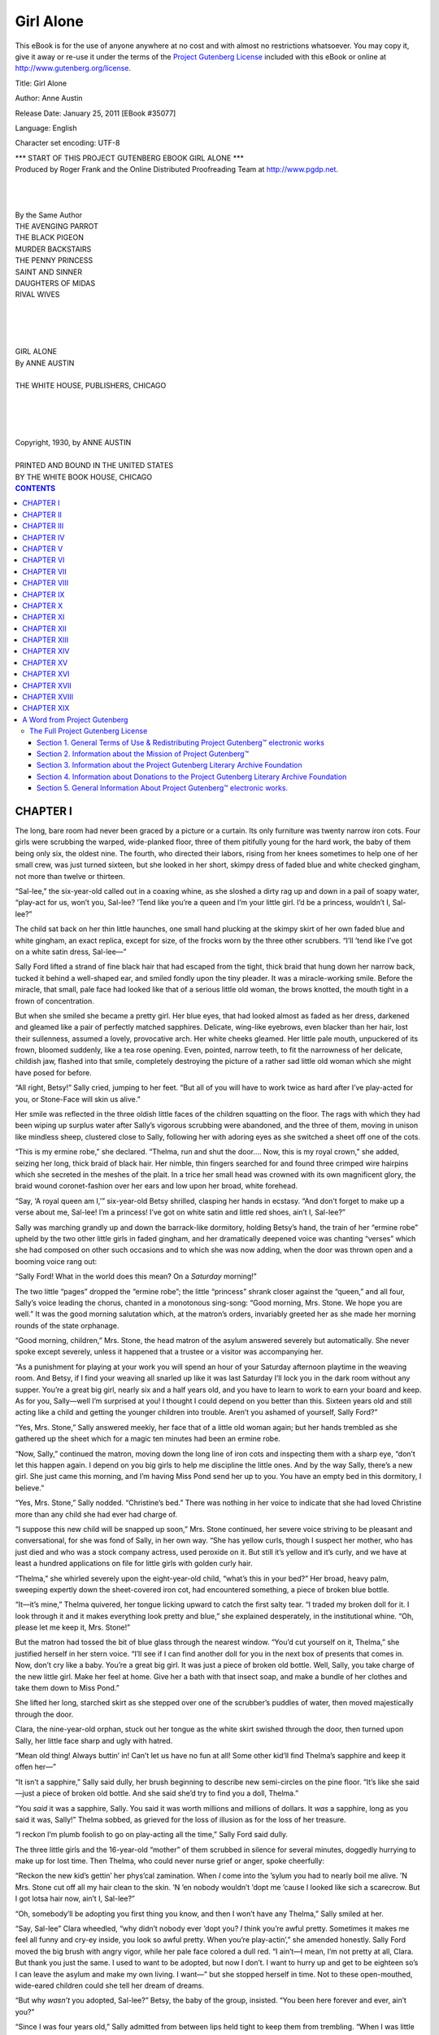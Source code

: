 .. -*- encoding: utf-8 -*-

.. meta::
   :PG.Id: 35077
   :PG.Title: Girl Alone
   :PG.Released: 2011-01-25
   :PG.Rights: Public Domain
   :PG.Producer: Roger Frank
   :PG.Producer: the Online Distributed Proofreading Team at http://www.pgdp.net
   :DC.Creator: Anne Austin
   :DC.Title: Girl Alone
   :DC.Language: en
   :DC.Created: 1930
   
==========
Girl Alone
==========

.. _pg-header:

.. container::

   .. style:: paragraph
      :class: noindent

   This eBook is for the use of anyone anywhere at no cost and with
   almost no restrictions whatsoever. You may copy it, give it away or
   re-use it under the terms of the `Project Gutenberg License`_
   included with this eBook or online at
   http://www.gutenberg.org/license.

   

   .. vspace:: 1

   .. _pg-machine-header:

   .. container::

      Title: Girl Alone
      
      Author: Anne Austin
      
      Release Date: January 25, 2011 [EBook #35077]
      
      Language: English
      
      Character set encoding: UTF-8

      .. vspace:: 1

      .. _pg-start-line:

      \*\*\* START OF THIS PROJECT GUTENBERG EBOOK GIRL ALONE \*\*\*

   .. vspace:: 4

   .. _pg-produced-by:

   .. container::

      Produced by Roger Frank and the Online Distributed Proofreading Team at http://www.pgdp.net.

      .. vspace:: 1

      


.. class:: center italics

|
|
|
| By the Same Author

.. class:: center smaller

| THE AVENGING PARROT
| THE BLACK PIGEON
| MURDER BACKSTAIRS
| THE PENNY PRINCESS
| SAINT AND SINNER
| DAUGHTERS OF MIDAS
| RIVAL WIVES

.. class:: center larger

|
|
|
|
| GIRL ALONE

.. class:: center

| By ANNE AUSTIN
|
| THE WHITE HOUSE, PUBLISHERS, CHICAGO
|
|
|
|
| Copyright, 1930, by ANNE AUSTIN

.. class:: smaller center

|
| PRINTED AND BOUND IN THE UNITED STATES
| BY THE WHITE BOOK HOUSE, CHICAGO

.. contents:: CONTENTS

CHAPTER I
=========

The long, bare room had never been graced by a picture
or a curtain. Its only furniture was twenty narrow
iron cots. Four girls were scrubbing the warped,
wide-planked floor, three of them pitifully young for the
hard work, the baby of them being only six, the oldest nine.
The fourth, who directed their labors, rising from her knees
sometimes to help one of her small crew, was just turned
sixteen, but she looked in her short, skimpy dress of faded
blue and white checked gingham, not more than twelve or
thirteen.

“Sal-lee,” the six-year-old called out in a coaxing whine,
as she sloshed a dirty rag up and down in a pail of soapy
water, “play-act for us, won’t you, Sal-lee? ’Tend like
you’re a queen and I’m your little girl. I’d be a princess,
wouldn’t I, Sal-lee?”

The child sat back on her thin little haunches, one small
hand plucking at the skimpy skirt of her own faded blue
and white gingham, an exact replica, except for size, of
the frocks worn by the three other scrubbers. “I’ll ’tend
like I’ve got on a white satin dress, Sal-lee—”

Sally Ford lifted a strand of fine black hair that had escaped
from the tight, thick braid that hung down her narrow
back, tucked it behind a well-shaped ear, and smiled
fondly upon the tiny pleader. It was a miracle-working
smile. Before the miracle, that small, pale face had looked
like that of a serious little old woman, the brows knotted,
the mouth tight in a frown of concentration.

But when she smiled she became a pretty girl. Her
blue eyes, that had looked almost as faded as her dress,
darkened and gleamed like a pair of perfectly matched
sapphires. Delicate, wing-like eyebrows, even blacker than
her hair, lost their sullenness, assumed a lovely, provocative
arch. Her white cheeks gleamed. Her little pale mouth,
unpuckered of its frown, bloomed suddenly, like a tea rose
opening. Even, pointed, narrow teeth, to fit the narrowness
of her delicate, childish jaw, flashed into that smile,
completely destroying the picture of a rather sad little old
woman which she might have posed for before.

“All right, Betsy!” Sally cried, jumping to her feet.
“But all of you will have to work twice as hard after I’ve
play-acted for you, or Stone-Face will skin us alive.”

Her smile was reflected in the three oldish little faces
of the children squatting on the floor. The rags with which
they had been wiping up surplus water after Sally’s vigorous
scrubbing were abandoned, and the three of them,
moving in unison like mindless sheep, clustered close to
Sally, following her with adoring eyes as she switched
a sheet off one of the cots.

“This is my ermine robe,” she declared. “Thelma, run
and shut the door.... Now, this is my royal crown,” she
added, seizing her long, thick braid of black hair. Her
nimble, thin fingers searched for and found three crimped
wire hairpins which she secreted in the meshes of the plait.
In a trice her small head was crowned with its own magnificent
glory, the braid wound coronet-fashion over her
ears and low upon her broad, white forehead.

“Say, ‘A royal queen am I,’” six-year-old Betsy shrilled,
clasping her hands in ecstasy. “And don’t forget to make
up a verse about me, Sal-lee! I’m a princess! I’ve got on
white satin and little red shoes, ain’t I, Sal-lee?”

Sally was marching grandly up and down the barrack-like
dormitory, holding Betsy’s hand, the train of her “ermine
robe” upheld by the two other little girls in faded
gingham, and her dramatically deepened voice was chanting
“verses” which she had composed on other such occasions
and to which she was now adding, when the door
was thrown open and a booming voice rang out:

“Sally Ford! What in the world does this mean? On
a *Saturday* morning!”

The two little “pages” dropped the “ermine robe”; the
little “princess” shrank closer against the “queen,” and all
four, Sally’s voice leading the chorus, chanted in a
monotonous sing-song: “Good morning, Mrs. Stone. We
hope you are well.” It was the good morning salutation
which, at the matron’s orders, invariably greeted her as
she made her morning rounds of the state orphanage.

“Good morning, children,” Mrs. Stone, the head matron
of the asylum answered severely but automatically. She
never spoke except severely, unless it happened that a trustee
or a visitor was accompanying her.

“As a punishment for playing at your work you will
spend an hour of your Saturday afternoon playtime in the
weaving room. And Betsy, if I find your weaving all
snarled up like it was last Saturday I’ll lock you in the
dark room without any supper. You’re a great big girl,
nearly six and a half years old, and you have to learn to
work to earn your board and keep. As for you, Sally—well
I’m surprised at you! I thought I could depend on
you better than this. Sixteen years old and still acting
like a child and getting the younger children into trouble.
Aren’t you ashamed of yourself, Sally Ford?”

“Yes, Mrs. Stone,” Sally answered meekly, her face that
of a little old woman again; but her hands trembled as
she gathered up the sheet which for a magic ten minutes
had been an ermine robe.

“Now, Sally,” continued the matron, moving down the
long line of iron cots and inspecting them with a sharp
eye, “don’t let this happen again. I depend on you big
girls to help me discipline the little ones. And by the way
Sally, there’s a new girl. She just came this morning,
and I’m having Miss Pond send her up to you. You have
an empty bed in this dormitory, I believe.”

“Yes, Mrs. Stone,” Sally nodded. “Christine’s bed.”
There was nothing in her voice to indicate that she had
loved Christine more than any child she had ever had charge
of.

“I suppose this new child will be snapped up soon,” Mrs.
Stone continued, her severe voice striving to be pleasant
and conversational, for she was fond of Sally, in her own
way. “She has yellow curls, though I suspect her mother,
who has just died and who was a stock company actress,
used peroxide on it. But still it’s yellow and it’s curly, and
we have at least a hundred applications on file for little
girls with golden curly hair.

“Thelma,” she whirled severely upon the eight-year-old
child, “what’s this in your bed?” Her broad, heavy palm,
sweeping expertly down the sheet-covered iron cot, had
encountered something, a piece of broken blue bottle.

“It—it’s mine,” Thelma quivered, her tongue licking upward
to catch the first salty tear. “I traded my broken doll
for it. I look through it and it makes everything look pretty
and blue,” she explained desperately, in the institutional
whine. “Oh, please let me keep it, Mrs. Stone!”

But the matron had tossed the bit of blue glass through
the nearest window. “You’d cut yourself on it, Thelma,”
she justified herself in her stern voice. “I’ll see if I can
find another doll for you in the next box of presents that
comes in. Now, don’t cry like a baby. You’re a great big
girl. It was just a piece of broken old bottle. Well, Sally,
you take charge of the new little girl. Make her feel at
home. Give her a bath with that insect soap, and make a
bundle of her clothes and take them down to Miss Pond.”

She lifted her long, starched skirt as she stepped over
one of the scrubber’s puddles of water, then moved majestically
through the door.

Clara, the nine-year-old orphan, stuck out her tongue
as the white skirt swished through the door, then turned
upon Sally, her little face sharp and ugly with hatred.

“Mean old thing! Always buttin’ in! Can’t let us have
no fun at all! Some other kid’ll find Thelma’s sapphire and
keep it offen her—”

“It isn’t a sapphire,” Sally said dully, her brush beginning
to describe new semi-circles on the pine floor. “It’s
like she said—just a piece of broken old bottle. And she
said she’d try to find you a doll, Thelma.”

“You *said* it was a sapphire, Sally. You said it was
worth millions and millions of dollars. It *was* a sapphire,
long as you said it was, Sally!” Thelma sobbed, as grieved
for the loss of illusion as for the loss of her treasure.

“I reckon I’m plumb foolish to go on play-acting all the
time,” Sally Ford said dully.

The three little girls and the 16-year-old “mother” of
them scrubbed in silence for several minutes, doggedly
hurrying to make up for lost time. Then Thelma, who
could never nurse grief or anger, spoke cheerfully:

“Reckon the new kid’s gettin’ her phys’cal zamination.
When *I* come into the ’sylum you had to nearly boil me
alive. ’N Mrs. Stone cut off all my hair clean to the skin.
’N ’en nobody wouldn’t ’dopt me ’cause I looked like sich
a scarecrow. But I got lotsa hair now, ain’t I, Sal-lee?”

“Oh, somebody’ll be adopting you first thing you know,
and then I won’t have any Thelma,” Sally smiled at her.

“Say, Sal-lee” Clara wheedled, “why didn’t nobody ever
’dopt you? *I* think you’re awful pretty. Sometimes it makes
me feel all funny and cry-ey inside, you look so awful
pretty. When you’re play-actin’,” she amended honestly.
Sally Ford moved the big brush with angry vigor, while
her pale face colored a dull red. “I ain’t—I mean, I’m
not pretty at all, Clara. But thank you just the same. I
used to want to be adopted, but now I don’t. I want to
hurry up and get to be eighteen so’s I can leave the asylum
and make my own living. I want—” but she stopped herself
in time. Not to these open-mouthed, wide-eared children
could she tell her dream of dreams.

“But why *wasn’t* you adopted, Sal-lee?” Betsy, the baby
of the group, insisted. “You been here forever and ever,
ain’t you?”

“Since I was four years old,” Sally admitted from between
lips held tight to keep them from trembling. “When
I was little as you, Betsy, one of the big girls told me I
was sickly and awf’ly tiny and scrawny when I was brought
in, so nobody wanted to adopt me. They don’t like sickly
babies,” she added bitterly. “They just want fat little babies
with curly hair. Seems to me like the Lord oughta made all
orphans pretty, with golden curly hair.”

“I know why Sally wasn’t ’dopted,” Thelma clamored
for attention. “I heard Miss Pond say it was a sin and a
shame the way old Stone-Face has kept Sally here, year in
and year out, jist ’cause she’s so good to us little kids.
Miss Pond said Sally is better’n any trained nurse when us
kids get sick and that she does more work than any ‘big girl’
they ever had here. That’s why you ain’t been ’dopted,
Sally.”

“I know it,” Sally confessed in a low voice. “But I
couldn’t be mean to the babies, just so they’d want to get
rid of me and let somebody adopt me. Besides,” she added,
“I’m scared of people—outside. I’m scared of all grown-up
people, especially of adopters,” she blurted miserably.
“I can’t sashay up and down before ’em and act cute and
laugh and pretend like I’ve got a sweet disposition and like
I’m crazy about ’em. I don’t look pretty a bit when the
adopters send for me. I can’t play-act then.”

“You’re bashful, Sal-lee,” Clara told her shrewdly. “I’m
not bashful—much, except when visitors come and we
have to show off our company manners. I hate visitors!
They whisper about us, call us ‘poor little things,’ and
think they’re better’n us.”

The floor of the big room had been completely scrubbed,
and was giving out a moist odor of yellow soap when Miss
Pond, who worked in the office on the first floor of the big
main building, arrived leading a reluctant little girl by the
hand.

To the four orphans in faded blue and white gingham
the newcomer looked unbelievably splendid, more like the
“princess” that Betsy had been impersonating than like a
mortal child. Her golden hair hung in precisely arranged
curls to her shoulders. Her dress was of pink crepe de
chine, trimmed with many yards of cream-colored lace.
There were pink silk socks and little white kid slippers.
And her pretty face, though it was streaked with tears,
had been artfully coated with white powder and tinted,
on cheeks and lips, with carmine rouge.

“This is Eloise Durant, girls,” said Miss Pond, who was
incurably sentimental and kind to orphans. “She’s feeling
a little homesick now and I know you will all try to make
her happy. You’ll take charge of her, won’t you, Sally
dear?”

“Yes, Miss Pond,” Sally answered automatically, but her
arms were already yearning to gather the little bundle of
elegance and tears and homesickness.

“And Sally,” Miss Pond said nervously, lowering her
voice in the false hope that the weeping child might not
hear her, “Mrs. Stone says her hair must be washed and
then braided, like the other children’s. Eloise tells us it
isn’t naturally curly, that her mother did it up on kid
curlers every night. Her aunt’s been doing it for her since
her mother—died.”

“I don’t want to be an orphan,” the newcomer protested
passionately, a white-slippered foot flying out suddenly
and kicking Miss Pond on the shin.

It was then that Sally took charge. She knelt, regardless
of frantic, kicking little feet, and put her arms about
Eloise Durant. She began to whisper to the terror-stricken
child, and Miss Pond scurried away, her kind eyes brimming
with tears, her kind heart swelling with impractical
plans for finding luxurious homes and incredibly kind
foster parents for all the orphans in the asylum—but especially
for those with golden curly hair and blue eyes.
For Miss Pond was a born “adopter,” with all the typical
adopter’s prejudices and preferences.

When scarcely two minutes after the noon dinner bell
had clanged deafeningly, hundreds of little girls and big
girls in faded blue and white gingham came tumbling from
every direction, to halt and form a decorous procession
just outside the dining hall doors, Sally and her new
little charge were among them. But only the sharp eyes of
the other orphans could have detected that the child who
clung forlornly to Sally’s hand was a newcomer. The
golden curls had disappeared, and in their place were two
short yellow braids, the ends tied with bits of old shoe-string.
The small face, scrubbed clean of its powder and
rouge, was as pale as Sally’s. And instead of lace-trimmed
pink crepe de chine, silk socks and white kid slippers,
Eloise was clad, like every other orphan, in a skimpy
gingham frock, coarse black stockings and heavy black shoes.

And when the marching procession of orphans had distributed
itself before long, backless benches, drawn up to
long, narrow pine tables covered with torn, much-scrubbed
white oilcloth, Eloise, coached in that ritual as well as in
many others sacred in the institution, piped up with all the
others, her voice as monotonous as theirs:

“Our heavenly Father, we thank Thee for this food and
for all the other blessings Thou giveth us.”

Sally Ford, keeping a watchful, pitying eye on her new
charge, who was only nibbling at the unappetizing food,
found herself looking upon the familiar scene with the
eyes of the frightened little new orphan. It was a game that
Sally Ford often played—imagining herself someone else,
seeing familiar things through eyes which had never beheld
them before.

Because Eloise was a “new girl,” Sally was permitted to
keep her at her side after the noon dinner. It was Sally
who showed her all the buildings of the big orphanage,
pointed out the boys’ dormitories, separated from the girls’
quarters by the big kitchen garden; showed her the bare
schoolrooms, in which Sally herself had just completed the
third year of high school. It was Sally who pridefully
showed her the meagerly equipped gymnasium, the gift
of a miraculously philanthropic session of the state legislature;
it was Sally who conducted her through the many
rooms devoted to hand crafts suited to girls—showing off
a bit as she expertly manipulated a hand loom.

Eloise’s hot little hand clung tightly to Sally’s on the
long trip of inspection of her new “home.” But her cry,
hopeless and monotonous now, even taking on a little of
the institutional whine, was still the same heartbroken
protest she had uttered upon her arrival in the dormitory:
“I don’t want to be an orphan! I don’t want to be an
orphan, Sal-lee!”

“It ain’t—I mean, isn’t—so bad,” Sally comforted her.
“Sometimes we have lots of fun. And Christmas is awf’ly
nice. Every girl gets an orange and a little sack of candy
and a present. And we have turkey for dinner, and ice
cream.”

“My mama gave me candy every day,” Eloise whimpered.
“Her men friends brung it to her—boxes and boxes of it,
and flowers, too. God was mean to let her die, and make
an orphan outa me!”

And because Sally herself had frequently been guilty
of the same sinful thought, she hurried Eloise, without
rebuking her, to the front lawn which always made visitors
exclaim, “Why, how pretty! And so homelike! Aren’t
the poor things fortunate to have such a beautiful home?”

For the front lawn, upon which no orphan was allowed
to set foot except in company with a lawnmower or a clipping
shears, *was* beautiful. Now, in early June, it lay in
the sun like an immense carpet, studded with round or
star-shaped beds of bright flowers. From the front, the
building looked stately and grand, too, with its clean red
bricks and its big, fluted white pillars. They were the only
two orphans in sight, except a pair of overalled boys, their
tow heads bare to the hot sun, their lean arms, bare to
the shoulders in their ragged shirts, pushing steadily against
whirring lawnmowers.

“Oh, nasturtiums!” Eloise crowed, the first happy sound
she had made since entering the orphanage.

She broke from Sally’s grasp, sped down the cement
walk, then plunged into the lush greenness of that vast
velvet carpet, entirely unconscious that she was committing
one of the major crimes of the institution. Sally, after
a stunned moment, sped after her, calling out breathlessly:

“Don’t dast to touch the flowers, Eloise! We ain’t allowed
to touch the flowers! They’d skin us alive!”

But Eloise had already broken the stem of a flaming
orange and red nasturtium and was cuddling it against her
cheek.

“Put it back, honey,” Sally begged, herself committing
the unpardonable sin of walking on the grass. “There isn’t
any place at all you could hide it, and if you carried it in
your hand you’d get a licking sure. But don’t you cry,
Eloise. Sally’ll tell you a fairy story in play hour this afternoon.”

The two, Sally’s heart already swelling with the sweet
pain of having found a new child to mother, Eloise’s tear-reddened
eyes sparkling with anticipation, were hurrying
up the path that led around the main building to the weaving
rooms in which Sally was to work an extra hour as punishment
for her morning’s “play-acting,” when Clara Hodges
came shrieking from behind the building:

“Sal-lee! Sal-lee Ford! Mrs. Stone wants you. In the
office!” she added, her voice dropping slightly on a note of
horror.

“What for?” Sally pretended grown up unconcern, but
her face, which had been pretty and glowing a moment before,
was dull and institutional and sullen again.

“They’s a man—a farmer man—talking to Stone-Face,”
Clara whispered, her eyes furtive and mean as they darted
about to see if she were overheard. “Oh, Sal-lee, don’t let
’em ’dopt you! We wouldn’t have nobody to play-act for
us and tell us stories! Please, Sal-lee! Make faces at him
when Stone-Face ain’t lookin’ so’s he won’t like you!”

“I’m too big to be adopted,” Sally reassured her. “Nobody
wants to adopt a 16-year-old girl. Here, you take Eloise to
the weaving room with you.”

Her voice was that of a managing, efficient, albeit loving
mother, but when she turned toward the front steps of the
main building her feet began to drag heavily, weighted
with a fear which was reflected in her darkling blue eyes,
and in the deepened pallor of her cheeks. But, oh, maybe
it wasn’t that! Why did she always have to worry about
that—now that she was sixteen? Why couldn’t she expect
something perfectly lovely—like—like a father coming to
claim his long-lost daughter? Maybe there’d be a mother,
too—

The vision Sally Ford had conjured up fastened wings to
her feet. She was breathless, glowing, when she arrived at
the closed door of the dread “office.”

When Sally Ford opened the door of the office of the
orphan asylum, radiance was wiped instantly from her delicate
face, as if she had been stricken with sudden illness. For
her worst fear was realized—the fear that had kept her
awake many nights on her narrow cot, since her sixteenth
birthday had passed. She cowered against the door, clinging
to the knob as if she were trying to screw up her courage to
flee from the disaster which fate, in bringing about her
sixteenth birthday, had pitilessly planned for her, instead of
the boon of long-lost relatives for which she had never entirely
ceased to hope.

“Sally!” Mrs. Stone, seated at the big roll-top desk, called
sharply. “Say ‘How do you do?’ to the gentleman....
The girls are taught the finest of manners here, Mr. Carson,
but they are always a little shy with strangers.”

“Howdy-do, Mr. Carson,” Sally gasped in a whisper.

“I believe this is the girl you asked for, Mr. Carson,”
Mrs. Stone went on briskly, in her pleasant “company voice,”
which every orphan could imitate with bitter accuracy.

The man, a tall, gaunt, middle-aged farmer, nodded,
struggled to speak, then hastily bent over a brass cuspidor
and spat. That necessary act performed, he eyed Sally
with a keen, speculative gaze. His lean face was tanned
to the color and texture of brown leather, against which
a coating of talcum powder, applied after a close shave of
his black beard, showed ludicrously.

“Yes, mum, that’s the girl, all right. Seen her when I
was here last June. Wouldn’t let me have her then, mum,
you may recollect.”

Mrs. Stone smiled graciously. “Yes, I remember, Mr.
Carson, and I was very sorry to disappoint you, but we
have an unbreakable rule here not to board out one of our
dear little girls until she is sixteen years old. Sally was
sixteen last week, and now that school is out, I see no reason
why she shouldn’t make her home with your family for the
summer—or longer if you like. The law doesn’t compel us
to send the girls to school after they are sixteen, you know.”

“Yes’m, I’ve looked into the law,” the farmer admitted.
Then he turned his shrewd, screwed-up black eyes upon
Sally again. “Strong, healthy girl, I reckon? No sickness,
no bad faults, willing to work for her board and keep?”

He rose, lifting his great length in sections, and slouched
over to the girl who still cowered against the door. His
big-knuckled brown hands fastened on her forearms, and
when she shrank from his touch he nodded with satisfaction.
“Good big muscles, even if she is a skinny little runt.
I always say these skinny, wiry little women can beat the
fat ones all hollow.”

“Sally is strong and she’s marvelous with children. We’ve
never had a better worker than Sally, and since she’s been
raised in the Home, she’s used to work, Mr. Carson, although
no one could say we are not good to our girls. I’m
sure you’ll find her a willing helper on the farm. Did your
wife come into town with you this afternoon?”

“Her? In berry-picking time?” Mr. Carson was plainly
amazed. “No, mum, I come in alone. My daughter’s laid
up today with a summer cold, or she’d be in with me, nagging
me for money for her finery. But you know how girls
are, mum. Now, seeing as how my wife’s near crazy with
work, what with the field hands to feed and all, and my
daughter laid up with a cold, I’d like to take this girl here
along with me. You know me, mum. Reckon I don’t have
to wait to be investigated no more.”

Mrs. Stone was already reaching for a pen. “Perfectly
all right, Mr. Carson. Though it does put me in rather a
tight place. Sally has been taking care of a dormitory of
nineteen of the small girls, and it is going to upset things a
bit, for tonight anyway. But I understand how it is with you.
You’re going to be in town attending to business for an
hour or so, I suppose, Mr. Carson? Sally will have to get
her things together. You could call for her about five, I
suppose?”

“Yes, mum, five it is!” The farmer spat again, rubbed
his hand on his trousers, then offered it to Mrs. Stone. “And
thank you, mum, I’ll take good care of the young-un.
But I guess she thinks she’s a young lady now, eh, miss?”
And he tweaked Sally’s ear, his fingers feeling like sand-paper
against her delicate skin.

“Tell Mr. Carson, Sally, that you’ll appreciate having a
nice home for the summer—a nice country home,” Mrs.
Stone prompted, her eye stern and commanding.

And Sally, taught all her life to conceal her feelings from
those in authority and to obey implicitly, gulped against the
lump in her throat so that she could utter the lie in the
language which Mrs. Stone had chosen.

The matron closed the door upon herself and the farmer,
leaving Sally a quivering, sobbing little thing, huddled against
the wall, her nails digging into the flesh of her palms. If anyone
had asked her: “Sally, why is your heart broken? Why do
you cry like that?” she could not have answered intelligently.
She would have groped for words to express that quality
within her that burned a steady flame all these years,
unquenchable, even under the soul-stifling, damp blanket of
charity. She knew dimly that it was pride—a fierce, arrogant
pride, that told her that Sally Ford, by birth, was entitled
to the best that life had to offer.

And now—her body quivered with an agony which had
no name and which was the more terrible for its namelessness—she
was to be thrust out into the world, or that
part of the world represented by Clem Carson and his
family. To eat the bitter bread of charity, to slave for the
food she put into her stomach, which craved delicacies she
had never tasted; to be treated as a servant, to have the
shame of being an orphan, a child nobody wanted, continuously
held up before her shrinking, hunted eyes—that was
the fate which being sixteen had brought upon Sally Ford.

Every June they came—farmers like Clem Carson, seeking
“hired girls” whom they would not have to pay. Carson
himself had taken three girls from the orphanage.

Rena Cooper, who had gone to the Carson farm when
Sally was thirteen, had come back to the Home in September,
a broken, dispirited thing—Rena, who had been so gay and
bright and saucy. Annie Springer had been his choice the
next year, and Annie had never come back. The story that
drifted into the orphanage by some mysterious grapevine
had it that Annie had found a “fellow” on the farm, a
hired man, with whom she had wandered away without the
formality of a marriage ceremony.

The third summer, when he could not have Sally, he had
taken Ruby Presser, pretty, sweet little Ruby, who had
been in love with Eddie Cobb, one of the orphaned boys,
since she was thirteen or fourteen years old. Eddie had run
away from the Home, after promising Ruby to come back
for her and marry her when he was grown-up and making
enough money for two to live on.

Ruby had gotten into mysterious trouble on the Carson
farm—the “grapevine” never supplied concrete details—and
Ruby had run away from the farm, only to be caught
by the police and sent to the reformatory, the particular hell
with which every orphan was threatened if she dared
disobey even a minor rule of the Home. Delicate, sweet
little Ruby in the reformatory—that evil place where “incorrigibles”
poisoned the minds of good girls like Ruby
Presser, made criminals of them, too.

Sally, remembering, as she cowered against the door of
the orphanage office, was suddenly fiercely glad that Ruby
had thrown herself from a fifth-floor window of the reformatory.
Ruby, dead, was safe now from charity and
evil and from queer, warped, ugly girls who whispered
terrible things as they huddled on the cots of their cells.

“Oh, Sally, dear, what is the matter?” A soft, sighing
voice broke in on Sally’s grief and fear, a bony hand was
laid comfortingly on Sally’s dark head.

“Mr. Carson, that farmer who takes a girl every summer,
is going to take me home with him tonight,” Sally
gulped.

“But that will be nice, Sally!” Miss Pond gushed. “You
will have a real home, with plenty to eat and maybe some
nice little dresses to wear, and make new friends—”

“Yes, Miss Pond,” Sally nodded, held thrall by twelve
years of enforced acquiescence. “But, oh, Miss Pond, I’d
been hoping it was—my father—or my mother, or somebody
I belong to—”

“Why, Sally, you haven’t a father, dear, and your mother—But,
mercy me, I mustn’t be running on like this,” Miss
Pond caught herself up hastily, a fearful eye on the closed
door.

“Miss Pond,” Sally pleaded, “won’t you please, please
tell me something about myself before I go away? I know
you’re not allowed to, but oh, Miss Pond, please! It’s so
cruel not to know anything! Please, Miss Pond! You’ve
always been so sweet to me—”

The little touch of flattery did it, or maybe it was the
pathos in those wide, blue eyes.

“It’s against the rules,” Miss Pond wavered. “But—I
know how you feel, Sally dear. I was raised in the Home
myself, not knowing—. I can’t get your card out of the
files now; Mrs. Stone might come and catch me. But I’ll
make some excuse to come up to the locker room when
you’re getting your things together. Oh—” she broke off.
“I was just telling Sally how nice it will be for her to have
a real home, Mrs. Stone.”

Mrs. Stone closed the door firmly, her eyes stern upon
Sally. “Of course it will be nice. And Sally must be properly
appreciative. I did not at all like your manner to Mr.
Carson, Sally. But run along now and pack. You may take
your Sunday dress and shoes, and one of your every-day
ginghams. Mr. Carson will provide your clothes. His
daughter is about your age, and he says her last year’s
dresses will be nicer than anything you’ve ever had.”

“Yes, Mrs. Stone,” Sally ducked her head and sidled
out of the door, but before it closed she exchanged a fleet,
meaningful look with Miss Pond.

“I’m going to *know*!” Sally whispered to herself, as she
ran down the long, narrow corridor. “I’m going to know!
About my mother!” And color swept over her face, performing
the miracle that changed her from a colorless
little orphan into a near-beauty.

Because she was leaving the orphanage for a temporary
new home on the Carson farm, Sally was permitted to take
her regular Saturday night bath that afternoon. In spite
of her terror of the future, the girl who had never known
any home but a state orphan asylum felt a thrill of adventure
as she splashed in a painted tin tub, gloriously alone,
unhurried by clamorous girls waiting just outside.

The cold water—there was no hot water for bathing
from April first to October first—made her skin glow and
tingle. As she dried herself on a ragged wisp of grayish-white
Turkish toweling, Sally surveyed her slim, white
body with shy pride. Shorn of the orphanage uniform she
might have been any pretty young girl budding into womanhood,
so slim and rounded and pinky-white she was.

“I guess I’m kinda pretty,” Sally whispered to herself, as
she thrust her face close to the small, wavery mirror that
could not quite succeed in destroying her virginal loveliness.
“Sweet sixteen and—never been kissed,” she smiled to herself,
then bent forward and gravely laid her pink, deliciously
curved lips against the mirrored ones.

Then, in a panic lest she be too late to see kind Miss
Pond, she jerked on the rest of her clothing.

“Dear Sally, how sweet you look!” Miss Pond clasped
her hands in admiration as Sally slipped, breathless, into
the locker-room that contained the clothes of all the girls
of her dormitory.

“Did you bring the card that tells all about me—and my
mother?” Sally brushed the compliment aside and demanded
in an eager whisper.

“No, dearie, I was afraid Mrs. Stone might want it to
make an entry about Mr. Carson’s taking you for the summer,
but I copied the data. You go ahead with your packing
while I tell you what I found out,” Miss Pond answered
nervously, but her pale gray eyes were sparkling with pleasure
in her mild little escapade.

Sally unlocked her own particular locker with the key
that always hung on a string about her neck, but almost
immediately she whirled upon Miss Pond, her eyes imploring.
“It won’t take me a minute to pack, Miss Pond. Please
go right on and tell me!”

“Well, Sally, I’m afraid there isn’t much to tell.” Miss
Pond smoothed a folded bit of paper apologetically. “The
record says you were brought here May 9, 1912, just twelve
years ago, by a woman who said you were her daughter.
She gave your birthday as June 2, 1908, and her name as
Mrs. Nora Ford, a widow, aged 28—”

“Oh, she’s young!” Sally breathed ecstatically. Then her
face clouded, as her nimble brain did a quick sum in mental
arithmetic. “But she’d be forty now, wouldn’t she? Forty
seems awfully old—”

“Forty is comparatively young, Sally!” Miss Pond, who
was looking regretfully back upon forty herself, said rather
tartly. “But let me hurry on. She gave poverty and illness
as her reasons for asking the state to take care of you. She
said your father was dead.”

“Oh, poor mother!” A shadow flitted across Sally’s delicate
face; quick tears for the dead father and the ill, poverty-stricken
mother filmed her blue eyes.

“The state accepted you provisionally, and shortly afterward
sent an investigator to check up on her story,” Miss
Pond went on. “The investigator found that the woman,
Mrs. Ford, had left the city—it was Stanton, thirty miles
from here—and that no one knew where she had gone. From
that day to this we have had no word from the woman who
brought you here. She was a mystery in Stanton, and has
remained a mystery until now. I’m sorry, Sally, that I
can’t tell you more.”

“Oh!” Sally’s sharp cry was charged with such pain and
disappointment that Miss Pond took one of the little clenched
fists between her own thin hands, not noticing that the slip
of paper fluttered to the floor. “She didn’t write to know
how I was, didn’t care whether I lived or died! I wish I
hadn’t asked! I thought maybe there was somebody, someone
who loved me—”

“Remember she was sick and poor, Sally. Maybe she went
to a hospital suddenly and—and died. But there was no
report in any papers of the state of her death,” Miss Pond
added conscientiously. “You mustn’t grieve, Sally. You’re
nearly grown up. You’ll be leaving us when you’re eighteen,
unless you want to stay on as an assistant matron or as a
teacher—”

“Oh, no, no!” Sally cried. “I—I’ll pack now, Miss Pond.
And thank you a million times for telling me, even if it did
hurt.”

In her distress Miss Pond trotted out of the locker-room
without a thought for the bit of paper on which she had
scribbled the memorandum of Sally’s pitifully meager life
history. But Sally had not forgotten it. She snatched it
from the floor and pinned it to her “body waist,” a vague
resolution forming in her troubled heart.

When five o’clock came Sally Ford was waiting in the
office for Clem Carson, her downcast eyes fixed steadily
upon the small brown paper parcel in her lap, color staining
her neck and cheeks and brow, for Mrs. Stone, stiffly, awkwardly
but conscientiously, was doing her institutional best
to arm the state’s charge for her first foray into the outside
world.

“And so, Sally, I want you to remember to—to keep your
body pure and your mind clean,” Mrs. Stone summed up,
her strong, heavy face almost as red as Sally’s own. “You’re
too young to go out with young men, but you’ll be meeting
the hired hands on the farm. You—you mustn’t let them
take liberties of any kind with you. We try to give you girls
in the Home a sound religious and moral training, and if—if
you’re led astray it will be due to the evils in your own
nature and not to lack of proper Christian training. You
understand me, Sally?” she added severely.

“Yes, Mrs. Stone,” Sally answered in a smothered voice.

Sally’s hunted eyes glanced wildly about for a chance of
escape and lighted upon the turning knob of the door. In
a moment Clem Carson was edging in, his face slightly
flushed, a tell-tale odor of whisky and cloves on his breath.

“Little lady all ready to go?” he inquired with a suspiciously
jovial laugh, which made Sally crouch lower in her
chair. “Looking pretty as a picture, too! With two pretty
girls in my house this summer, reckon I’ll have to stand
guard with a shotgun to keep the boys away.”

Word had gone round that Sally Ford was leaving the
Home for the summer, and as Clem Carson and his new
unpaid hired girl walked together down the long cement
walk to where his car was parked at the curb, nearly three
hundred little girls, packed like a herd of sheep in the wire-fenced
playground adjoining the front lawn, sang out goodbys
and good wishes.

“Goodby Sal-lee! Hope you have a good time!”

“Goodby, Sal-lee! Write me a letter, Sal-lee!” “Goodby,
goodby!”

Sally, waving her Sunday handkerchief, craned her neck
for a last sight of those blue-and-white-ginghamed little
girls, the only playmates and friends she had in the world.
There were tears in her eyes, and, queerly, for she thought
she hated the Home, a stab of homesickness shooting through
her heart. How safe they were, there in the playground
pen! How simple and sheltered life was in the Home, after
all! Suddenly she knew, somehow, that it was the last time
she would ever see it, or the children.

Without a thought for the iron-clad “Keep off the grass”
rule, Sally turned and ran, fleetly, her little figure as graceful
as a fawn’s, over the thick velvet carpet of the lawn.
When she reached the high fence that separated her from
the other orphans, she spread her arms, as if she would take
them all into her embrace.

“Don’t forget me, kids!” she panted, her voice thick with
tears. “I—I want to tell you I love you all, and I’m sorry
for every mean thing I ever did to any of you, and I hope
you all get adopted by rich papas and mamas and have ice
cream every day! Goodby, kids! Goodby!”

“Kiss me goodby, Sal-lee!” a little whining voice pleaded.

Sally stooped and pressed her lips, through the fence opening,
against the babyish mouth of little Eloise Durant, the
newest and most forlorn orphan of them all.

“Me, too, Sal-lee! Me, too! We won’t have nobody to
play-act for us now!” Betsy wailed, pressing her tear-stained
face against the wire.

CHAPTER II
==========

A little later, when Sally was seated primly beside Clem
Carson, jolting rapidly down the road that led past the
orphanage toward the business district of the city, the
farmer nudged her in the ribs and chuckled:

“You’re quite a kissing-bug, ain’t you, Sally? How about
a little kiss for your new boss?”

Sally had shrunk as far away from Clem Carson as the
seat of the “flivver” permitted, phrases from Mrs. Stone’s
embarrassed, vague, terrifying warnings boiling and churning
in her mind: “Keep your body pure”—“mustn’t let men
take any liberties with you”—“you’re a big girl now, things
you ought to know”—“if you’re led astray, it will be due to
evils in your own nature”—

She suddenly loathed herself, her budding, curving young
body that she had taken such innocent delight in as she
bathed for her journey. She wanted to shrink and shrink
and shrink, until she was a little girl again, too young to
know “the facts of life,” as Mrs. Stone, blushing and embarrassed,
had called the half-truths she had told Sally.
She wanted to climb over the door of the car, drop into the
hot dust of the road, and run like a dog-chased rabbit back
into the safety of the Home. There were no men there—no
queer, different male beings who would want to “take
liberties”—

“My land! Scared of me?” Clem Carson chuckled. “You
poor little chicken! Don’t mind me, Sally. I don’t mean no
harm, teasing you for a kiss. Land alive! I got a girl of
my own, ain’t I? Darned proud of her, too, and I’d cut the
heart outa any man that tried to take advantage of her.
Ain’t got no call to be scared of me, Sally.”

She smiled waveringly, shyness making her lips stiff,
but she relaxed a little, though she kept as far away from
the man as ever. In spite of her dread of the future and
her bitter disappointment over Miss Pond’s disclosures as
to her mother, she was finding the trip to the farm an
adventure. In the twelve years of her life in the State
Orphans’ Asylum she had never before left the orphanage
unaccompanied by droves of other sheep-like, timid little
girls, and unchaperoned by sharp-voiced, eagle-eyed matrons.

She felt queer, detached, incomplete, like an arm or a
leg dissevered from a giant body; she even had the panicky
feeling that, like such a dismembered limb, she would wither
and die away from that big body of which she had been a
part for so long. But it was pleasant to bump swiftly along
the hot, dusty white road, fringed with odorous, flowering
weeds. Houses became less and less frequent; few children
ran barefoot along the road, scurrying out of the path of
the automobile. Occasionally a woman, with a baby sprawling
on her hip, appeared in the doorway of a roadside shack
and shaded her eyes with her hand as she squinted at the
car.

As the miles sped away Carson seemed to feel the need of
impressing upon her the fact that her summer was not to
be one of unalloyed pleasure. He sketched the life of the
farm, her own work upon it, as if to prepare her for the
worst. “My wife’s got the reputation of being a hard
woman,” he told her confidentially. “But she’s a good
woman, good clean through. She works her fingers to the
bone, and she can’t abide a lazy, trifling girl around the
place. You work hard, Sally, and speak nice and respectful-like,
and you two’ll get on, I warrant.”

“Yes, sir,” Sally stammered.

“Well, Sally,” he told her at last, “here’s your new home.
This lane leads past the orchards—I got ten acres in fruit
trees, all of ’em bearing—and the gardens, then right up to
the house. Pretty fine place, if I do say so myself. I got
two hundred acres in all, quite a sizeable farm for the middle
west. Don’t them orchards look pretty?”

Sally came out of her frightened reverie, forced her eyes
to focus on the beautiful picture spread out on a giant
canvas before her. Then she gave an involuntary exclamation
of pleasure. Row after row of fruit trees, evenly spaced
and trimmed to perfection, stretched before her on the right.
The child in her wanted to spring from the seat of the car,
run ecstatically from tree to tree, to snatch sun-ripened
fruit.

“You have a good fruit crop,” she said primly.

“There’s the house.” The farmer pointed to the left.
“Six rooms and a garret. My daughter, Pearl, dogged the
life out of me until I had electric lights put in, and a fancy
bathtub. She even made me get a radio, but it comes in right
handy in the evenings, specially in winter. My daughter,
Pearl, can think of more ways for me to spend money than
I can to earn it,” he added with a chuckle, so that Sally
knew he was proud of Pearl, proud of her urban tastes.

The car swept up to the front of the house; Clem Carson’s
hand on the horn summoned his women folks.

The house, which seemed small to Sally, accustomed to the
big buildings of the orphanage, was further dwarfed by the
huge red barns that towered at the rear. The house itself
was white, not so recently painted as the lordly barns, but
it was pleasant and homelike, the sort of house which Sally’s
chums at the orphanage had pictured as an ideal home, when
they had let their imaginations run away with them.

Sally herself, born with a different picture of home in
her mind, had romanced about a house which would have
made this one look like servants’ quarters, but now that it
was before her she felt a thrill of pleasure. At least it was
a home, not an institution.

A woman, big, heavy-bosomed, sternly corseted beneath
her snugly fitting, starched blue chambray house dress, appeared
upon the front porch and stood shading her eyes
against the western sun, which revealed the thinness of her
iron-gray hair and the deep wrinkles in her tanned face.

“Why didn’t you drive around to the back?” she called
harshly. “This young-up ain’t company, to be traipsin’
through my front room. Did you bring them rubber rings
for my fruit jars?”

“You betcha!” Clem Carson refused to be daunted in
Sally’s presence. “How’s Pearl, Ma? Cold any better? I
brought her some salve for her throat and some candy.”

“She’s all right,” Mrs. Carson shouted, as if the car were
a hundred yards away. “And why you want to be throwin’
your money away on patent medicine salves is more’n I can
see! I can make a better salve any day outa kerosene and
lard and turpentine. Reckon you didn’t get any car’mels for
me! Pearl’s all you think of.”

“Got you half a pound of car’mels,” Carson shouted,
laughing. “I’ll drive the new girl around back.

“Ma’s got a sharp tongue, but she don’t mean no harm,”
Carson chuckled, as he swung the car around the house.

When it shivered to a stop between the barns and the
house, the farmer lifted out a few bundles which had
crowded Sally’s feet, then threw up the cover of the hatch in
the rear of the car, revealing more bundles. Carson was
loading her arms with parcels when he saw a miracle
wrought on her pale, timid face.

“Lord! You look pretty enough to eat!” Clem Carson
ejaculated, but he saw then that she was not even aware
that he was speaking to her.

In one of the few books allowed for Sunday reading in
the orphanage—a beautiful, thick book with color-plate
illustrations, its name, “Stories from the Bible,” lettered
in glittering gold on a back of heavenly blue—Sally had
found and secretly worshiped the portrait of her ideal
hero. It was a vividly colored picture of David, forever
fixed in strong, beautiful grace, as he was about to hurl
the stone from his slingshot to slay the giant, Goliath. She
had dreamed away many hours of her adolescence and early
young girlhood, the big book open on her knee at the portrait
of the Biblical hero, and it had not seemed like sacrilege to
adopt that sun-drenched, strong-limbed but slender boy as
the personification of her hopes for romance.

And now he was striding toward her—the very David of
“Stories from the Bible.” True, the sheepskin raiment of
the picture was exchanged for a blue shirt, open at the
throat, and for a pair of cheap, earth-soiled “jeans” trousers;
but the boy-man was the same, the same! As he strode
lightly, with the ease of an athlete or the light-footedness of
a god, the sun flamed in his curling, golden-brown hair.
He was tall, but not so tall as Clem Carson, and there were
power and ease and youth in every motion of his beautiful
body.

“Did you get the plowshare sharpened, Mr. Carson?
I’ve been waiting for it, but in the meantime I’ve been tinkering
with that little hand cider press. We ought to do a
good business with it if we set up a cider stand on the state
road, at the foot of the lane.”

Joy deepened the sapphire of Sally’s eyes, quivered along
the curves of her soft little mouth. For his voice was as she
had dreamed it would be—vibrant, clear, strong, with a
thrill of music in it.

“Sure I got it sharpened, Dave,” Carson answered curtly.
“You oughta get in another good hour with the cultivator
before dark. You run along in the back door there, Sally.
Mrs. Carson will be needing you to help her with supper.”

The change in Carson’s voice startled her, made her wince.
Why was he angry with her—and with David, whose gold-flecked
hazel eyes were smiling at her, shyly, as if he were
a little ashamed of Carson for not having introduced them?
But, oh, his name was David! David! It had had to be
David.

In the big kitchen, dominated by an immense coal-and-wood
cook stove, Sally found Mrs. Carson busy with supper
preparations. Her daughter, Pearl, drifted about the
kitchen, coughing at intervals to remind her mother that
she was ill.

Pearl Carson, in that first moment after Sally had bumped
into her at the door, had seemed to the orphaned girl to
be much older than she, for her plump body was voluptuously
developed and overdecked with finery. The farmer’s
daughter wore her light red hair deeply marcelled. The
natural color in her broad, plump cheeks was heightened by
rouge, applied lavishly over a heavy coating of white powder.

Her lavender silk crepe dress was made very full and
short of skirt, so that her thick-ankled legs were displayed
almost to the knee. It was before the day of knee dresses
for women and Sally, standing there awkwardly with her
own bundle and the parcels which Carson had thrust into
her arms, blushed for the extravagant display of unlovely
flesh.

But Pearl Carson, if not exactly pretty, was not homely,
Sally was forced to admit to herself. She looked more like
one of her father’s healthy, sorrel-colored heifers than anything
else, except that the heifer’s eyes would have been
mild and kind and slightly melancholy, while Pearl Carson’s
china-blue eyes were wide and cold, in an insolent, contemptuous
stare.

“I suppose you’re the new girl from the Orphans’ Home,”
she said at last. “What’s your name?”

“Sa-Sally Ford,” Sally stammered, institutional shyness
blotting out her radiance, leaving her pale and meek.

“Pearl, you take Sally up to her room and show her where
to put her things. Did you bring a work dress?” Mrs.
Carson turned from inspecting a great iron kettle of cooking
food on the stove.

“Yes’m,” Sally gulped. “But I only brought two dresses—my
every-day dress and this one. Mrs. Stone said you’d—you’d
give me some of P-Pearl’s.”

She flushed painfully, in humiliation at having to accept
charity and in doubt as to whether she was to address the
daughter of the house by her Christian name, without a
“handle.”

Pearl, switching her short, lavender silk skirts insolently,
led the way up a steep flight of narrow stairs leading directly
off the kitchen to the garret. The roof, shaped to fit the
gables of the house, was so low that Sally’s head bumped
itself twice on their passage of the dusty, dark corridor to
the room she was to be allowed to call her own.

“No, not that door!” Pearl halted her sharply. “That’s
where David Nash, one of the hired men, sleeps.”

Sally wanted to stop and lay her hand softly against the
door which his hand had touched, but she did not dare. “I—I
saw him,” she faltered.

“Oh, you did, did you?” Pearl demanded sharply. “Well,
let me tell you, young lady, you let David Nash alone. He’s
mine—see? He’s not just an ordinary hired hand. He’s
working his way through State A. & M. He’s a star, on the
football team and everything. But don’t you go trying any
funny business on David, or I’ll make you wish you hadn’t!”

“I—I didn’t even speak to him,” Sally hastened to reassure
Pearl, then hated herself for her humbleness.

“Here’s your room. It’s small, and it gets pretty hot in
here in the summer, but I guess it’s better’n you’re used
to, at that,” Pearl Carson, a little mollified, swung open a
flimsy pine door.

Sally looked about her timidly, her eyes taking in the
low, sagging cot bed, the upturned pine box that served as
washstand, the broken rocking chair, the rusty nails intended
to take the place of a clothes closet; the faded, dirty
rag rug on the warped boards of the floor; the tiny window,
whose single sash swung inward and was fastened by a
hook on the wall.

“I’ll bring you some of my old dresses,” Pearl told her.
“But you’d better hurry and change into your orphanage
dress, so’s you can help Mama with the supper. She’s been
putting up raspberries all day and she’s dead tired. I
guess Papa told you you’d have to hustle this summer.
This ain’t a summer vacation—for you. It is for me. I go
to school in the city in the winter. I’m second year high, and
I’m only sixteen,” she added proudly. “What are you?”

Sally, who had been nervously untying her brown paper
parcel, bent her head lower so that she should not see the
flare of hate in those pale blue eyes which she knew would
follow upon her own answer. “I’m—I’m third year high.”
She did not have the courage to explain that she had just
finished her third year, that she would graduate from the
orphanage’s high school next year.

“Third year?” Pearl was incredulous. “Oh, of course,
the orphanage school! *My* school is at least two years
higher than yours. We prepare for college.”

Sally nodded; what use to say that the orphanage school
was a regular public school, too, that it also prepared for
college? And that Sally herself had dreamed of working
her way through college, even as David Nash was doing?

Eight o’clock was the supper hour on the farm in the
summertime, when every hour of daylight had to be spent
in the orchards and fields. When the long dining table, covered
with red-and-brown-checked oilcloth, was finally set,
down to the last iron-handled knife, Sally was faint with
hunger, for supper was at six at the orphanage.

Sally had peeled a huge dishpan of potatoes, had shredded
a giant head of pale green cabbage for coleslaw, had
watched the pots of cooking string beans, turnips and carrots;
had rolled in flour and then fried great slabs of round
steak—all under the critical eye of Mrs. Carson, who had
found herself free to pick over the day’s harvest of blackberries
for canning.

“I suppose we’ll have to let Sally eat at the table with us,”
Pearl grumbled to her mother, heedless of the fact that Sally
overheard. “In the city a family wouldn’t dream of sitting
down to table with the servants. I’m sick of living on a
farm and treating the hired help like members of the
family.”

“I thought you liked having David Nash sit at table with
us,” Mrs. Carson reminded her.

“Well, David’s different. He’s a university student and
a football hero,” Pearl defended herself. “But the other
hired men and the Orphans’ Home girl—”

Clem Carson appeared in the kitchen doorway. “Supper
ready?”

“Yes, Papa. Thanks for the candy, but I do wish you’d
get it in a box, not in a paper sack,” Pearl pouted. “I’ll
ring the bell. Hurry up and wash before the others come
in.”

While Clem Carson was pumping water into a tin wash
basin, just inside the kitchen door, Pearl swung the big copper
dinner bell, standing on the narrow back porch, her lavender
silk skirt fluttering about her thick legs.

Sally fled to the dining room then, ashamed to have David
Nash see her in the betraying uniform of the orphanage.

She had obediently set nine places at the long table, not
knowing who all of those nine would be, but she found
out before many minutes passed. Clem Carson sat at one
end of the table, Mrs. Carson at the other. And before
David and the other hired men appeared, a tiny, bent little
old lady, with kind, vague brown eyes and trembling hands,
came shuffling in from somewhere to seat herself at her
farmer son’s right hand. Sally learned later that everyone
called her Grandma, and that she was Clem Carson’s widowed
mother. Immediately behind the little old lady came
a big, hulking, loose-jointed man of middle age, with a
slack, grinning mouth, a stubble of gray beard on his receding
chin, a vacant, idiotic smile in his pale eyes.

At sight of Sally, shrinking timidly against the chair which
was to be hers, the half-wit lunged toward her like a playful,
overgrown puppy. One of his clammy hands, pale because
they could not be trusted with farm work, reached
out and patted her cheek.

“Pur-ty girl, pur-ty sister,” he articulated slowly, a light
of pleasure gleaming in the pale vacancy of his eyes.

“Now, now, Benny, be good, or Ma’ll send you to bed
without your supper,” the little old lady spoke as if he were
a naughty child of three. “You mustn’t mind him, Sally. He
won’t hurt you. I hope you’ll like it here on the farm. It’s
real pretty in the summertime.”

The two nondescript hired men had taken their places,
slipping into their chairs silently and apologetically. David
Nash had changed his blue work shirt and “jeans” trousers
for a white shirt, dark blue polka-dotted tie, and a well-fitting
but inexpensive suit of brown homespun. Sally, squeezed
between the vague little old grandmother and the vacant-eyed
half-wit, beyond whom the two hired men sat, found
herself directly across from David Nash, beside whom Pearl
Carson sat, her chair drawn more closely than necessary.

“My, you look grand, Davie!” Pearl confided in a low,
artificially sweet voice. “My cold’s lots better. Papa’ll let
us drive in to the city to the movies if you ask him real
nice.”

It was then that Sally Ford, who had experienced so
many new emotions that day, felt a pang that made every
other heartache seem mild by comparison. And two girls,
one a girl alone in the world, the other pampered and adored
by her family, held their breath as they awaited David Nash’s
reply.

“Sorry, but I can’t tonight,” David Nash answered Pearl
Carson’s invitation courteously but firmly. “It would be
’way after nine when we got to town, and we wouldn’t get
back until nearly midnight—no hours for a farm hand to
be keeping. Besides, I’ve got to study, long as I can keep
awake.”

“You’re always studying when I want you to take me
somewhere,” Pearl pouted. “I don’t see why you can’t
forget college during your summer vacation. Go get some
more hot biscuits, Sally,” she added sharply.

Except for Pearl’s chatter and David’s brief, courteous
replies, the meal was eaten in silence, the hungry farmer and
his hired men hunching over their food, wolfing it, disposing
of such vast quantities of fried steak, vegetables, hot
biscuits, home-made pickles, preserves, pie and coffee that
Sally was kept running between kitchen and dining room
to replenish bowls and plates from the food kept warming
on the stove. In spite of her own hunger she ate little,
restrained by timidity, but after her twelve years of orphanage
diet the meal seemed like a banquet to her.

No one spoke to her, except Mrs. Carson and Pearl, to
send her on trips to the kitchen, but it did not occur to
her to feel slighted. It was less embarrassing to be ignored
than to be plied with questions. Sometimes she raised her
fluttering eyelids to steal a quick glance at David Nash, and
every glance deepened her joy that he was there, that he sat
at the same table with her, ate the same food, some of
which she had cooked. His superiority to the others at that
table was so strikingly evident that he seemed god-like to
her. His pride, his poise, his golden, masculine beauty, his
strength, his evident breeding, his ambition, formed such a
contrast to the qualities of the orphaned boys she had known
that it did not occur to her to hope that he would notice her.
But once when her blue eyes stole a fleeting glimpse of his
face she was startled to see that his eyes were regarding her
soberly, sympathetically.

He smiled—a brief flash of light in his eyes, an upward
curl to his well-cut lips. She was so covered with a happy
confusion that she did not hear Mrs. Carson’s harsh nasal
voice commanding her to bring more butter from the cellar
until the farmer’s wife uttered her order a second time.

In spite of the prodigious amount of food eaten, the meal
was quickly over. It was not half-past eight when Clem
Carson scraped back his chair, wiping his mouth on his
shirtsleeve.

“Now, Sally, I’ll leave you to clear the table and wash
up,” Mrs. Carson said briskly. “I’ve got to measure and
sugar my blackberries for tomorrow’s jam-making. A
farmer’s wife can’t take Sunday off this time o’ year, and
have fruit spoil on her hands.”

While Sally was stacking the soiled supper plates on the
dining table, the telephone rang three short and one long
ring, and Pearl, who had been almost forcibly holding David
Nash in conversation, sprang to answer it. The instrument
was fastened to the dining room wall. Pearl stood lolling
against it, a delighted smile on her face, her fingers picking
at the torn wallpaper.

“Un-hunh!... Sure!... Oh, that’ll be swell, Ross!
I was just wishing for some excitement!... How many’s
coming? Five?... Oh, you hush! Sure, we’ll dance! We
got a grand radio, you know—get Chicago and.... All
right, hurry up! And, oh, say, Ross, you might pick up another
girl. Sadie Pratt, or somebody. I got a sweetie of
my own. Un-hunh! David Nash, a junior from A. & M.,
is staying with us this summer. Didn’t you know?...
Am I? I’ll tell the world! You just wait till you see him,
and then *you’ll* want to jump in the river!... Aw, quit
your kidding!... Well, hurry! ’Bye!”

Before the one-sided conversation was concluded, David
Nash had quietly left the room by way of the kitchen door.
When Sally staggered in with her armload of soiled dishes
she found David at the big iron sink, pouring hot water
from a heavy black teakettle into a granite dishpan.

“Thought I’d help,” he said in a low voice, to keep Pearl
from overhearing. “You must be tired and bewildered,
and washing up for nine people is no joke. Give me the
glasses first,” he added casually as he reached for the wire
soap shaker that hung on a nail above the sink.

“Oh, please,” Sally gasped in consternation. “I can do
them. It won’t take me any time. Why, at the Home, six
of us girls would wash dishes for three hundred. They
wouldn’t like it,” she added in a terrified whisper, her eyes
fluttering first toward the dining room door, then toward the
big pantry where Mrs. Carson was picking over her blackberries.

“I like to wash dishes,” David said firmly, and that settled
it, at least so far as he was concerned.

Sally was trotting happily between table and cupboard
when Pearl came in, stormy-eyed, sullen-mouthed.

“Well, I must say, you’re a quick worker—and I don’t
mean on dishes!” she snapped at Sally. “So this is the way
you have to study, Mr. David Nash! But I suppose she
pulled a sob story on you and just roped you in. You’d
better find out right now, Miss Sally Ford, that you can’t
shirk your work on his farm. That’s not what Papa got you
for—”

“I insisted on helping with the dishes, Pearl,” David interrupted
the bitter tirade in his firm, quiet way. “Want to
get a dish cloth and help dry them?” There was a twinkle
in his eyes and he winked ever so slightly at Sally.

“I’ve got to dress. Five or six of the bunch are coming
over to dance to the radio music. Did you hear what I said
about you?” Pearl answered, her shallow blue eyes coquetting
with David.

“About me?” David pretended surprise. “Is that all,
Sally? Well, I’ll go on up to my room and study awhile,
if I can stay awake.”

“You’re going to dance with me—with us,” Pearl wailed,
her flat voice harsh with disappointment. “I told Ross Willis
to bring another partner for himself, because I was counting
on you—”

“Awfully sorry, but I’ve got to study. I thought I told
you at supper that I had to study,” David reminded her mildly,
but there was the steel of determination in his casual
voice.

Pearl flung out of the room then, her face twisted with the
first grimaces of crying.

“We’d better wash out and rinse these dish cloths,” David
said imperturbably, but his gold-flecked eyes and his strong,
characterful mouth smiled at Sally. “My mother taught me
that—and a good many other things.”

A little later, under cover of the swishing of water in the
granite dish pan, David spoke in a low voice to the girl who
worked so happily at his side:

“Take it as easy as you can. They’ll work you to death
if you let them. And—if you need any help, *day or night*,”
he emphasized the words significantly, so that once again
a pulse of fear throbbed in Sally’s throat, “just call on me.
Remember, I’m an orphan myself. But it’s easier for a
boy. The world can be mighty hard on a girl alone.”

“Thank you,” Sally trembled, her voice scarcely a whisper,
for Mrs. Carson was moving heavily in the pantry
nearby.

Fifteen minutes later, as Sally was sweeping the big
kitchen, shouts of laughter and loud, gay words told her
that the party of farm girls and boys had arrived. With
David gone to his garret room to study, Sally suddenly felt
very small and forlorn, very much what he had called her—a
girl alone.

The sounds of boisterous gayety penetrated to every
corner of the small house, but they echoed most loudly in
Sally’s heart. For she was sixteen with all the desires and
dreams of any other girl of sixteen. And she loved parties,
although she had never been to a small, intimate one in a
private home in all her life.

She leaned on her broom, trembling, desire to have a
good time fighting with her institution-bred timidity. Then
she looked down at her dress—the blue-and-white-checked
gingham, faded, dull, that she had worn for months at the
orphanage. If they should come into the kitchen—any of
those laughing, gay girls and boys—and find her in the
uniform of state charity they would despise her, never
dream of asking her to come in, to dance—

Her hands suddenly gripped her broom fiercely. Within
a minute she had finished her last task of the evening, had
brushed the crumbs and dust into the black tin dust pan,
emptied it into the kitchen range. Then, breathless with
haste, afraid that timidity would overtake her, she ran up
the back stairs to the garret.

Her cold little hands trembled with eagerness as she
jerked her work dress over her head and arrayed her slight
body in the lace-trimmed white lawn “Sunday dress” which
she had worn earlier in the day on her trip from the orphanage.
Excitedly, she slapped her pale, faintly flushed
cheeks to make them more red, then bit her lips hard in lieu
of lipstick.

When she tiptoed down the dark hall of the garret she
found David Nash’s door ajar, caught a glimpse of the
university student-farmhand bent over a pine table crowded
with books.

She crept on to the head of the narrow, steep stairs, and
there her courage failed her. The dance music, coming in
full and strong over the radio, had just begun, and she could
hear the shuffle of feet on the bare floor of the living room.
How had she thought for one minute that she could brave
those alien eyes, intrude, uninvited, upon Pearl’s party?
Hadn’t Pearl made it cruelly clear that she despised her,
resented her, because of David’s interest in her?

“Want to dance?”

She had been leaning over the narrow pine banister, but
she straightened then, a hand going to her heart, for it was
David standing near her in the dark, and his voice was very
kind.

CHAPTER III
===========

At 11 o’clock that Saturday night Sally Ford blew out
the flame in the small kerosene lamp—the electric light wires
had not been brought to the garret—and then knelt beside
the low cot bed to pray, as she had been taught to do in the
orphanage.

After she had raced mechanically through her childish
“Now-I-lay-me,” she lifted her small face, that gleamed
pearly-white in the faint moonlight, and, clasping her thin
little hands tightly, spoke in a low, passionate voice directly
to God, whom she imagined bending His majestic head to
listen:

“Oh, thank you, God, for making David like me, and for
letting me dance with him. And if dancing is a sin, please
forgive me, God, for I didn’t mean any harm. And please
make Pearl not hate me so much just because David is sweet
to me. She has so many friends and a father and mother and
a grandmother and a nice home and so many pretty clothes,
while I haven’t anything. Make her feel kinder toward me,
dear God, and I’ll work so hard and be so good! And please,
God, keep my heart and body pure, like Mrs. Stone says.”

Lying in bed, covered only with the scant nightgown she
had brought from the orphanage, Sally did not feel the
oppressive heat nor the hardness and lumpiness of her cornshuck
mattress. For she was reliving the hour she had
spent in the Carson living room, sponsored by a stern-faced
David who seemed determined to force Pearl and her giggling,
chattering friends to accept the timid little orphan as
an equal.

She felt again the pain in her heart at their veiled insults,
their deliberate snubs, the concentrated fury that gleamed at
her from Pearl’s pale blue eyes. But again, as during that
hour, the hurt was healed by the blessed fact of David’s
championship. She lay very still to recapture the bliss of
David’s arm about her waist, as he whirled her lightly in a
fox trot, the music for which came so mysteriously from
a little box with dials and a horn like a phonograph. She
heard again his precious compliment, spoken loudly enough
for Pearl to hear: “You’re the best dancer I ever danced
with, Sally. I’m going to ask you to the Junior Prom next
year.”

Of course he had danced with Pearl, too, and the other
girls, who had made eyes at him and angled for compliments
on their own dancing. When he danced with Pearl,
her husky young body pressed closely against his, her
fingertips audaciously brushed the golden crispness of his
hair. She had even tried to dance cheek-to-cheek with David,
but he had held her back stiffly.

The other boys—Ross Willis and Purdy Bates—had not
asked Sally to dance with them, after Pearl had whispered
half-audible, fierce commands; but their rudeness had no
power to still the little song of thanksgiving that trilled in
her heart, for always David came back to her, looking glad
and relieved, and it was with her that David sat between
dances, talking steadily and entertainingly, to hide her shy silences.

She sighed in memory, a quivering sigh of pure pleasure,
when she lived again the minutes in the kitchen when she
and David had washed glasses and plates, while the others
danced in the parlor. They had not returned, but together
had slipped up the back stairs to the garret, David bidding
her a cheerful good-night as he turned into his own room to
study for an hour before going to bed.

She had learned, during those talks with David, that he
was twenty years old, that he had completed two years’ work
in the State Agricultural and Mechanical College; that he
was working summers on farms as much for the practical experience
as for the money earned, for his ambition was to be
a scientific farmer, so that he might make the most of the
farm which he would some day inherit from his grandfather.
His grandfather’s place adjoined the Carson farm, but it
was being worked “on shares” by a large family of brothers,
who had no need for David’s labor in the summer. She
knew, too, from his modest replies to questions asked by
Ross Willis and Purdy Bates, that David was a star athlete,
that he had already won his letter in football and that he
had been boxing champion of the sophomore class.

“But he likes *me*,” Sally exulted. “He likes me better than
Pearl or Bessie Coates or Sue Mullins. I suppose,” she
added honestly, “he’s sorry for me because I’m an orphan
and Pearl has it ‘in’ for me, but I don’t care why he’s nice
to me, just so he is.”

The radio music stopped at half-past eleven. Soon afterward
Sally heard the shouted good-nights of Pearl’s guests:
“We had a swell time, Pearl!” “Don’t forget, Pearl! Our
house tomorrow night!” “See you at Sunday School, Pearl,
and bring David with you! Some sheik! Oh, Mama! But
watch out for that baby-faced orphan, Pearl! She’s got her
cap set for him and she’ll beat your time, if you don’t look
out!”

Sally felt her face flame with shame and anger. Why did
girls and boys have to be so nasty-minded, she asked herself
on a sob. Why couldn’t they let her and David be
friends without thinking things like that? Why, David
was so—so wonderful! He wouldn’t “look” at a frightened
little girl from an orphans’ home! No girl was good enough
for David Nash, she told herself fiercely.

The next morning Pearl failed to entice David into
going to church and Sunday School with her, and Sally was
left alone to prepare the big Sunday dinner—Mrs. Carson
having gone to church in spite of her Saturday determination
not to. David came smiling into the kitchen, immaculate
in a white shirt and well-fitting gray flannel trousers,
a book in his hand, a pipe in his mouth.

“Mind if I study out here on the kitchen-porch?” he asked
Sally, his hazel eyes brimming with friendliness. “I like
company and my garret room’s hot as an inferno.”

“I’d love to have you,” Sally told him shyly. “I’ll try not
to make any noise with the cooking utensils.”

“Oh, I don’t mind noise,” he laughed. “Fact is, I wish
you’d sing. I’ll bet you can sing like a bird. Your voice
sings even when you’re talking. And any woman—” a
delicate compliment that—“can work better when she’s
singing.”

And so Sally sang. She sang Sunday School songs, because
it was Sunday.

It was sweet to be alone in the kitchen, with David so
near, his crisp, golden-brown head bent over his book, smoke
spiraling lazily from his pipe. The old grandmother, looking
very tiny and old-fashioned in rustling black taffeta, had
gone to church, too, leading her middle-aged half-wit son
by the hand. Benny had strained at his mother’s hand, trying
to get loose so that he could kiss Sally and show her his
bright red necktie, at which the fingers of his free hand
plucked excitedly. As she remembered those vacant, grinning
eyes, that slack, grinning mouth, Sally’s song changed
to a heart-felt paean of thanksgiving:

   | “Count your blessings!
   |   Name them one by one.
   | Count your many blessings—
   |   See what God hath done!”

Oh, she *was* blessed! She had a good mind; sometimes
she was pretty; she could dance and sing; children liked her—and
David, David! Poor half-wit Benny, whose only
blessings were a dim little old mother and a new red necktie!
But wasn’t a mother—even an old, old mother, whose own
eyes were vague, such a big blessing that she made up for
nearly everything else that God could give?

But she resolutely banished the ache in her heart—an
ache that contracted it sharply every time she thought of
the mother she had never known—and began to sing again:

   | “I think when I read that sweet story of old,
   |   When Jesus was here among men,
   | How He called little children as lambs to His fold—”

The opening and closing of the door startled her. David
was there, smiling at her.

“Won’t you sing ‘Always’ for me, Sally? It’s a new song,
just out. It goes something like this—” And he began to
hum, breaking into words now and then: “I’ll be loving
you—always! Not for just an hour, not for just a day,
not—”

“So this is why you wouldn’t go to church with me!” a
shrill voice, passionate with anger, broke into the singing
lesson.

They had not heard her, in their absorption in the song
and in each other, but Pearl had come into the house through
the front door, and was confronting them now in the doorway
between dining room and kitchen.

“I thought you two were up to something!” she cried.
“It’s a good thing I came home when I did, or I reckon
there wouldn’t be any Sunday dinner. Do you know why
I came home, Sally Ford?” she demanded, advancing into
the kitchen, her hands on her hips, her fingers digging
spasmodically into the flesh that bulged under the silk.

“No,” Sally gasped, retreating until she was halted by the
kitchen table. “I’m cooking dinner, Pearl. It’ll be ready on
time—”

“Don’t you ‘Pearl’ me!” the infuriated girl screamed.
“You mealy-mouthed little hypocrite! I’ll tell you why I
came home! I couldn’t find my diamond bar-pin that Papa
gave me for a Christmas present last year, and I remembered
when I was in Sunday School that I saw you stoop
and pick up something in the parlor last night. You little
thief! Give it back to me or I’ll phone for the sheriff!”

Sally stared at Pearl, color draining out of her cheeks
and out of her sapphire eyes, until she was a pale shadow
of the girl who had been glowing and sparkling under the
sun of David’s affectionate interest.

“I haven’t seen your diamond bar-pin, Pearl,” she said
at last. “Honest, I haven’t!”

“You’re lying! I saw you stoop and pick something up
in front of the sofa last night. I was crazy not to think of
my bar-pin then, but I remembered all right this morning,
when it was gone off this dress, the same dress I was wearing
last night. See, David!” she appealed shrilly to the boy,
who was looking at her with narrowed eyes. “It was pinned
right here! You can see where it was stuck in! Look!”

David said nothing, but a slow, odd smile curled his lips
without reaching those level, narrowed eyes of his.

“What are you looking at me like that for?” Pearl
screamed. “I won’t *have* you looking at me like that! Stop
it!”

Slowly, his eyes not leaving Pearl’s face for a moment,
David thrust his right hand into his pocket. When he withdrew
it, something lay on his palm—a narrow bar of filigreed
white gold, set with a small, square-cut diamond. Still without
speaking, he extended his hand slowly toward Pearl, but
she drew back, her eyes popping with surprise and—yes,
Sally was sure of it—fear.

“Where did you get that?” she gasped.

“Do you really want me to tell you?” David spoke at
last, his voice queer and hard.

“No!” Pearl shuddered. “No! Does she—does *she* know?”

“No, she was telling the truth when she said that she
hadn’t seen the pin,” David answered, flipping the pin contemptuously
to the kitchen table. “But next time I think
you’d better put it away in your own room. And Pearl, you
really must try to overcome this absentmindedness of yours.
It may get you into trouble sometime.”

Pearl shivered, seemed to shrink visibly under her fussy
pink georgette dress.

“Oh!” she wailed suddenly, her face crumpling up in a
spasm of weeping. “You’ll hate me now! And you used to
like me, before *she* came! You—oh, I hate you! Quit looking
at me like that!”

“Hadn’t you better go back to church?” David suggested
mildly. “Tell your mother you found your pin just where
you’d left it,” that contemptuous smile deepening on his
lips.

“You won’t tell Papa, will you?” Pearl whimpered, as she
turned toward the door. “And you won’t tell *her*?” She
could not bear to utter Sally’s name.

“No, I won’t tell,” David assured her. “But I’m sure
you’ll make up to Sally for having been mistaken about the
pin.”

“She’s all you think of!” Pearl cried, then, sobbing wildly,
she ran out the kitchen door.

“Guess I’d better not bother you any longer, or they’ll
be blaming me if dinner is late,” David said casually, but he
paused long enough to pat the little hand that was clenching
the table.

Sally was so puzzled by the strangeness of the scene she
had witnessed, so tormented by brief glimpses of something
near the truth, so weak from reaction, so stirred by gratitude
to David, that she was making poor headway with dinner
when Clem Carson, who had not gone to church, came in
from the barns, dressed in overalls in defiance of the day.

“Got a sick yearlin’ out there,” he grumbled. “A
blue-ribbon heifer calf that Dave’s grandpa persuaded me to
buy. I don’t believe in this blue-ribbon stock. Always delicate—got
to be nursed like a baby. I give her a whopping
dose of castor oil and she slobbered all over me.”

He took the big black iron teakettle from the stove and
filled the granite wash basin half full of the steaming water.
As he lathered his hands until festoons of soap bubbles hung
from them, he cocked an appraising eye at Sally, who was
busily rolling pie crust on a yellow pine board.

“Dave been hanging around the kitchen this morning, ain’t
he?”

Sally’s hands tightened on the rolling pin and her eyes
fluttered guiltily as she answered, “Yes, sir.”

“Better not encourage him, if you know which side your
bread’s buttered on,” the farmer advised laconically. “I
reckon you know by this time that Pearl’s picked him out
and that things is just about settled between ’em. Fine match,
too. He’ll own his granddad’s place some day—next farm
to this one, and the young folks will be mighty well fixed.
I reckon Dave’s pretty much like any other young whippersnapper—ready
to cock an eye at any pretty girl that comes
along, before he settles down, but it don’t mean anything.
Understand?”

“Yes, sir,” Sally murmured.

“I reckon any fool could see that Pearl’s mighty near the
apple of my eye,” Carson went on, as he dried his hands
vigorously on the Sunday-fresh roller towel. “And if she
took a notion that maybe some other girl from the orphanage
would suit us better, why I don’t know as I could do
anything else but take you back. And I’d hate that. You’re
a nice, pretty little thing, real handy in the kitchen, but,
yes sir, I’d have to tell the matron that you just didn’t suit....
Well, I got to get back to that yearlin’.”

Somehow Sally managed to finish cooking the big Sunday
dinner before the family returned from church. Out of
deference for the day she decided to change from her faded
gingham to her white dress before serving dinner. Surely
she had a right to look decent! Clem Carson couldn’t construe
her humble “dressing up” as a bid for David’s attention.

In her little garret room she scrubbed her face and hands,
pinned the heavy braid of soft black hair about her head,
and then reached under her low cot bed for her small bundle
of clothes, in which was rolled her only pair of fine-ribbed
white lisle stockings. As she drew out the bundle she discovered
immediately that other hands than her own had
touched it; the stockings had been unrolled and then rerolled
clumsily, not at all in her own neat fashion. Then
suddenly full comprehension came to her. The pieces of the
puzzle settled miraculously into shape. It was here, in this
bundle, that David had found the bar-pin. Somehow he had
seen Pearl slip into the room that morning, had guessed that
her secret visit boded no good for Sally; had spied on her,
and then later had retrieved the bar-pin from the bundle in
which Pearl had hidden it.

If David had not seen—But she could not go on with the
thought. Trembling so that her teeth chattered she dressed
herself as decently as her orphanage wardrobe permitted,
and then went downstairs to “dish up” the dinner she had
prepared.

Immediately after dinner David went across fields to call
on his grandfather, a grouchy, sick old man who almost
hated the boy because he would soon own the lands which he
himself had loved so passionately. He did not return for
supper, and at breakfast on Monday there was not time for
more than a smile and a cheerful “Good morning,” which
Sally, with Clem Carson’s eyes upon her, hardly dared return.

Sally wondered if David had been warned, too, for as the
days passed she seldom saw him alone for as much a minute.
Perhaps he was being careful for her sake, suspecting
Carson’s antagonism, or perhaps, in spite of the shameful
trick in which he had caught her, he really cared for Pearl.
Evenings he sat for a short time in the living room or on the
front porch, Pearl beside him, chattering animatedly; but he
was always in his room studying by ten o’clock, a blessed
fact which made her own isolation in her little garret room
more easy to bear.

On Thursday morning at ten o’clock David appeared at
the kitchen door, an axe in his hands.

“Will you turn the grindstone for me while I sharpen this
axe blade, Sally?” he asked casually, but his eyes gave her
a deep, significant look that made her heart flutter.

Mrs. Carson, standing over her bubbling preserving kettles,
grumbled an assent, and Sally flew out of the kitchen to
join him.

The grindstone, a huge, heavy stone wheel turned by a
pedal arrangement, was set up near the first of the great red
barns. While Sally poured water at intervals upon the stone,
David held the blade against it, and under cover of the whirring,
grating noise he talked to her in a low voice.

“Everything all right, Sally?”

“Fine!” she faltered. “I get awful tired, but there’s lots
to eat—such good things to eat—and Pearl’s given me some
dresses that are nicer than any I ever had before, except
they’re too big for me—”

“Isn’t she fat?” David grinned at her, and she was reminded
again how young he was, although he seemed so
very grown-up to her. “She wouldn’t be so fat if she worked
a tenth as hard as you do.”

“I don’t mind,” Sally protested, her eyes misting with
tears at his thoughtfulness for her. “I’ve got to earn my
board and keep. Besides, there’s such an awful lot to be done,
with the preserving and the canning and the cooking and
everything. Mrs. Carson works even harder than I do.”

David’s eyes flashed with indignation and a suspicion of
contempt for the meek little girl opposite him. “You’re earning
five times as much as your board and room and a few
old clothes that Pearl doesn’t want is worth. It makes me so
mad—”

“Sal-lee! Ain’t that axe ground yet? Time to start dinner!
I can’t leave this piccalilli I’m making,” Mrs. Carson
shouted from the kitchen door.

“Wait, Sally,” David commanded. “Wouldn’t you like to
take a walk with me after supper tonight? I’ll help you
with the dishes. You never get out of the house, except to
the garden. You haven’t even seen the fields yet. I’d like
to show you around. The moon’s full tonight—”

“Oh, I can’t!” Sally gasped with the pain of refusal.
“Pearl—Mr. Carson—”

“I want you to come,” David said steadily, his eyes commanding
her.

“All right,” Sally promised recklessly, her cheeks pink
with excitement, her eyes soft and velvety, like dark blue
pansies.

Sally was eager as a child, when she joined David Nash
in that part of the lane that skirted the orchard. Although
it was nearly nine o’clock it was not yet dark; the sweet,
throbbing peace of a June twilight, disturbed only by a faint
breeze that whispered through the leaves of the fruit trees,
brooded over the farm.

“I hurried—as fast—as I could!” she gasped. “Grandma
Carson ripped up this dress for me this afternoon and while
you and I were washing dishes Mrs. Carson stitched up the
seams. Wasn’t that sweet of her? Do you like it, David?
It was awful dirty and I washed it in gasoline this afternoon,
while I was doing Pearl’s things.”

She backed away from him, took the full skirt of the
made-over dress between the thumb and forefinger of each
hand, and made him a curtsey.

“You look like a picture in it,” David told her gravely.
“When I saw Pearl busting out of it I had no idea it was
such a pretty dress.”

“I couldn’t have kept it on tonight if Pearl hadn’t already
left for the party at Willis’s. Was she terribly mad at you
because you wouldn’t go?”

David shrugged his broad shoulders, but there was a
twinkle in his eyes. “Let’s talk about something pleasant.
Want a peach, Sally?”

And Sally ate the peach he gave her, though she had peeled
so many for canning those last few days that she had thought
she never wanted to see another peach. But this was a
special peach, for David had chosen it for her, had touched
it with his own hands.

They walked slowly down the fruit-scented lane together,
Sally’s shoulder sometimes touching David’s coatsleeve, her
short legs striving to keep step with his long ones.

She listened, or appeared to listen, drugged with content,
her fatigue and the smarting of her gasoline-reddened hands
completely forgotten.

“We got a good stand of winter wheat and oats. There’s
the wheat. See how it ripples in the breeze? Look! You
can see where it’s turning yellow. Pretty soon its jade-green
dress will be as yellow as gold, and along in August I’ll cut
it. That’s oats, over there”; and he pointed to a distant
field of foot-high grain.

“It’s so pretty—all of it,” Sally sighed blissfully. “You
wouldn’t think, just to look at a farm, that it makes people
mean and cross and stingy and ugly, would you? Looks like
growing things for people to eat ought to make us happy.”

“Farmers don’t see the pretty side; they’re too busy. And
too worried,” David told her gravely. “I’m different. I live
in the city in the winter and I can hardly wait to get to the
farm in the summer. But it’s not my worry if the summer
is wet and the wheat rusts. I’ll be happy to own a piece
of land some day, though, even if I own all the worries,
too. I’m going to be a scientific farmer, you know.”

“I’d love to live on a farm,” Sally agreed, with entire innocence.
“But every evening at twilight I’d go out and look
at my growing things and see how pretty a picture they made,
and try to forget all the back-breaking work I’d put in to
make it so pretty.”

They were walking single file now, in the soft, mealy loam
of a field, David leading the way. She loved the way his
tall, compact body moved—as gracefully and surely as a
woman’s. She had the feeling that they were two children,
who had slipped away from their elders. She had never
known anyone like David, but she felt as if she had known
him all her life, as if she could say anything to him and he
would understand. Oh, it was delicious to have a friend!

“There’s the cornfield where I’ve been plowing,” David
called back to her. “A fine crop. I’ve given it its last plowing
this week. It’s what farmers call ‘laid by.’ Nothing to
do now but to let nature take her course.”

It was so dark now that the corn looked like glistening
black swords, curved by invisible hands for a phantom combat.
And the breeze rustled through them, bringing to the
beauty-drunk little girl a cargo of mingled odors of earth,
ripe fruit and greenness thrusting up from the moist embrace
of the ground to the kiss of the sun.

“Let’s sit here on the ground and watch the moon come
up,” David suggested, his voice hushed with the wonder of
the night and of the beauty that lay about them. “The earth
is soft, and dry from the sun. It won’t soil your pretty
dress.”

Sally obeyed, locking her slender knees with her hands and
resting her chin upon them.

“Tired, Sally? They work you too hard,” David said
softly, as he seated himself at a little distance from her. “I
suppose you’ll be glad to get back to the—Home in the fall.”

Sally’s dream-filled eyes, barely discernible in the dark,
turned toward him, and her voice, hushed but determined,
spoke the words that had been throbbing in her brain for
four days:

“I’m not going back to the Home—ever. I’m going to run
away.”

“Good for you!” David applauded. Then, with sudden
seriousness: “But what will you do? A girl alone, like you?
And won’t they try to bring you back? Isn’t there a law that
will let them hunt you like a criminal?”

“Oh, yes. The state’s my legal guardian until I’m eighteen,
and I’m only sixteen. In some states it’s twenty-one,” Sally
answered, fright creeping back into her voice. “But I’m
going to do it anyway. I’d rather die than go back to the
orphanage for two more years. You don’t know what it’s
like,” she added with sudden vehemence, and a sob-catch in
her throat.

“Tell me, Sally,” David urged gently.

And Sally told him—in short, gasping sentences, roughened
sometimes by tears—of the life of orphaned girls.

“We have enough to eat to keep from starving and they
give us four new dresses a year,” Sally went on recklessly,
her long-dammed-up emotion released by his sympathy and
understanding, though he said so little. “And they don’t
actually beat us, unless we’ve done something pretty bad;
but oh, it’s the knowing that we’re orphans and that the state
takes care of us and that nobody cares whether we live or
die that makes it so hard to bear! From the time we enter
the orphanage we are made to feel that everyone else is
better than we are, and it’s not right for children, who will
be men and women some day, with their livings to make, to
feel that way!”

“Yes, an inferiority complex is a pretty bad handicap,”
David interrupted gently.

“I know about inferiority complexes,” Sally took him
up eagerly. “I’ve read a lot and studied a lot. We have a
branch of the public library in the orphanage, but we’re only
allowed to take out one book a week. I’ll graduate from
high school next June—if I go back! But I won’t go back!”

“But Sally, Sally, what could you do?” David persisted.
“You haven’t any money—”

“No,” Sally acknowledged passionately. “I’ve never had
more than a nickel at one time to call my own! Think of
it, David! A girl of sixteen, who has never had more than
a nickel of her own in her life! And only a nickel given to
me by some soft-hearted, sentimental visitor! But I can
work, and if I can’t find anything to do, I’d rather starve
than go back.”

David’s hand, concealed by the darkness, was upon hers
before she knew that it was coming.

“Poor Sally! Brave, high-hearted little Sally!” David said
so gently that his words were like a caress. “Charity hasn’t
broken your spirit yet, child. Just try to be patient for a
while longer. Promise me you won’t do anything without
telling me first. I might be able to help you—somehow.”

“I—I can’t promise, David,” she confessed in a strangled
voice. “I might have to go away—suddenly—from here—”

“What do you mean, Sally?” David’s hand closed in a
hurting grip over hers. “Has Pearl—Mr. Carson—? Tell
me what you mean!”

“When I promised to come walking with you tonight I
knew that Mr. Carson would try to take me back to the
orphanage, if he found out. But—I—I wanted to come.
And I’m not sorry.”

“Do you mean that he threatened you?” David asked
slowly, amazement dragging at his words. “Because of
Pearl—and me?”

“Yes,” she whispered, hanging her head with shame. “I
didn’t want you to know, ever, that you’d been in any way
responsible. He—he says it’s practically settled between
you and—and Pearl, and that—that I—oh, don’t make me
say any more!”

David groaned. She could see the muscles spring out like
cords along his jaw. “Listen, Sally,” he said at last, very
gently, “I want you to believe me when I say that I have
never had the slightest intention of marrying Pearl Carson.
I have not made love to her. I’m too young to get married.
I’ve got two years of college ahead of me yet, but even if
I were older and had a farm of my own, I wouldn’t marry
Pearl—”

CHAPTER IV
==========

“Come out of that corn!” A loud, harsh voice cut across
David’s low-spoken speech, made them spring guiltily apart.
“I ain’t going to stand for no such goings-on on my farm!”

Clem Carson had prowled like an angry, frustrated animal,
through the fields until he had spied them out.

David and Sally had been sitting at the end of the corn
field, in plain sight of anyone who cared to spy upon them.
When Clem Carson’s harsh bellow startled them out of their
innocent confidences David jumped to his feet, offering a
hand to Sally, who was trembling so that she could scarcely
stand.

“We’re not in the corn, Mr. Carson,” David called, his
voice vibrating with indignation. “I’ll have to ask you to
apologize for what you said, sir. There’s no harm in two
young people watching the moon rise at ten o’clock.”

Carson came striding out of the corn. David, feet planted
rather far apart, looked as if he were braced for attack, and
the farmer, after an involuntary shrinking toward the shelter
of the corn, advanced again, an apologetic smile on his brown
face.

“Reckon I spoke hasty,” he conceded, “but Jim said he
seen you two young-uns sneaking off into the corn and it got
my dander up. I’m responsible to the orphanage for Sally,
and I don’t aim to have her going back in disgrace. Better
get back to the house, Sally, and go to bed, seeing as how
you’ve got to be up at half-past four in the morning. You
stay back a minute, Dave. I want to have a little talk with
you.”

“I’m taking Sally to the house, Mr. Carson,” David said
grimly.

On the walk back to the house there was no opportunity
for David to reassure the frightened, trembling girl, for
Carson plowed doggedly along behind them as they walked
single file between the rows of corn. When they reached the
kitchen, where Mrs. Carson was setting great pans of yeast
bread to rise on the back of the range, Sally ran to the stairs,
not pausing for a good-night.

Ten or fifteen minutes later, while she was sitting on the
edge of her cot-bed, she heard David’s firm step on the back
stairs, and knew that he had cut short the farmer’s “little
talk” with him. Reckless of consequences she slipped out of
her door, which she had left ajar, and crept along the dark
hall to David’s door.

He did not see her at first, for she was only a faint blur in
the dark, but at her whispered “David!” he paused, his hands
groping for hers.

“It’s all right, honey,” he whispered. “I told him point-blank
if he sent you back to the Home I’d leave, too. And
that will hold him, because he can’t do without me at this
busy season. He couldn’t get another hand right now for
love or money, and he knows it. Go to sleep now, and don’t
worry.”

The next morning at breakfast it was plainly evident that
David had said one or two other things to Clem Carson, and
that he in turn had passed them on to Pearl. For Pearl’s
eyes bore traces of tears shed during the night, and the high
color of anger burned in her plump cheeks. Carson’s anger
and chagrin at losing all his hopes of David as a son-in-law
and of acquiring, through his marriage to Pearl, the neighboring
farm for his daughter, expressed itself in heavy
“joshing,” each word tipped with venom:

“Well, well, how’s our Sally this morning? What do you
know about this, Ma?—our little ‘Orphunt Annie’ is stepping
out! Yes, sir, she ain’t letting no grass grow under her feet!
Caught herself a feller, she has!”

“Eat your breakfast, Clem, and let Sally alone,” Mrs.
Carson commanded impatiently. “She’s old enough to have
a feller if she wants one.”

Tears of gratitude to the woman she had thought so stern
gushed into Sally’s eyes, so that she could not see to butter
the hot biscuit she held in her shaking hands.

“She’s cut you out, Pearl, beat your time all hollow! And
looking as meek and mild as a Jersey heifer all the time! I
tell you, Ma, it takes these buttery-mouthed little angels to
put over the high-jinks!”

“I’m sure I wouldn’t have looked at a hired man,” Pearl
cried angrily, tossing her head. “Sally’s welcome to him.
But I can’t say I admire *his* taste.”

Sally’s eyes, drowned in tears, fluttered toward David.

“Don’t you think you’re going pretty far, Mr. Carson?”
David asked abruptly.

“No offense, no offense,” Carson protested hastily, with a
chuckle that he meant to sound conciliatory. “I’m a man
that likes his joke, and it does strike me as funny that a fine,
upstanding college man like you, due to come into property
some day, should cotton to a scared little rabbit of an orphan
like Sally here—”

“That’ll do, Clem!” Mrs. Carson interrupted sharply.
“Get ahead with your breakfast and clear out, all of you!
Sally and me have got a big day’s work ahead of us. Pearl,
I want you to drive to Capital City for some more Mason
jars for me. I’m all out.”

Later, when Sally was washing dishes, Pearl bounced into
the kitchen, dressed for her trip to the city, her arms full of
soiled white shoes, stockings and silk underwear.

“Sally,” she said, her voice like a whip-lash, “I want you
to clean these shoes for me today and wash out these stockings
and underwear. See that you do a good job, or you’ll
have to do it over.”

Sally, raking the suds from the dishpan off her arms and
hands, accepted the pile of garments dumbly, but resentment
gushed hotly in her throat.

“I’ve got enough work laid out for Sally to keep her busy
every minute today,” Mrs. Carson rebuked Pearl sharply.
“Why can’t you do your own cleaning, Pearl?”

“Because I’ve got a luncheon date and a matinee in town
today, and I need these things for tonight. I’m going to a
party at the Mullins’ Goodby, Mom. Two dozen jars
enough?”

When Sally was again bent over the dishpan she heard the
little old grandmother’s uncertain, quavering voice:

“It ain’t fair, Debbie, the way you let Pearl run over
Sally. She’s a nice, polite-spoken little girl, the best worker
I ever see.”

“I know, Ma,” Mrs. Carson answered in so kind a voice
that fresh tears swam in Sally’s eyes. “Pearl’s been spoiled.
But I’m too busy now to take it out of her. I wonder, Ma, if
you couldn’t rip up them other two dresses that Pearl gave
Sally? The child really ain’t got a thing to wear. If you’ll just
rip the seams, I’ll stitch ’em myself at night, if I ain’t too
tired.”

Sally whirled from the dishpan, stooped swiftly and laid
her lips for an instant upon Mrs. Carson’s hand. Then, flushing
vividly, she ran back to the kitchen sink, seized the big
flour-sack dish towel and began to polish a glass with intense
energy.

Although Mrs. Carson made no comment on Sally’s shy
caress, the girl felt that from that moment the farmer’s wife
was her friend, undeclared but staunch.

Knowing that any day might prove to be her last on the
farm, for Carson never let slip an opportunity to threaten her
by innuendo with the disgrace of being sent back to the
Home, Sally found a ray of comfort in the fact that Grandma
Carson, probably because she felt sorry for Sally, constantly
hectored as she was by the jealous, vicious-tongued
Pearl, was slowly but surely completing the necessary alterations
upon the other two dresses that Pearl had given her.

The vague-eyed, kindly little old woman finished the alterations
on Saturday morning, and Sally sped to her garret
room with them, there to try them on and gloat over them.
Then, her eyes darting now and then to the closed door, she
hastily made a bundle of the three new dresses and hid it
under the cornshuck mattress of her bed. Maybe it would
be stealing to take the dresses if she had to run away, but
she couldn’t hope to escape in the orphanage uniform—

Early Saturday afternoon Mrs. Carson announced that
she had to go into the city to do some shopping. The farmer
suggested that Pearl drive her in, since he himself was to be
busy setting up the cider mill in a shack he had built at the
foot of the lane, where it ran into the state highway.

“And you might as well take the Dodge and let Ma and
Benny go in with you. They haven’t seen a picture show for
a month,” Carson suggested.

The thought of seeing a movie overcame Sally’s timidity.
“Would there be room for me, Mrs. Carson? I could help
you with your shopping, help carry things—”

“I don’t see why not,” Mrs. Carson answered. “I got a
lot of trotting around to do and it’s mighty hot—”

“Mama, if she goes, I won’t go a step,” Pearl burst out
shrilly. “I won’t have her tagging after us all afternoon,
making eyes at every man that speaks to me!”

“Pearl, Pearl, I’m afraid you’re spoiled rotten!” Mrs.
Carson shook her head sadly. “I’ll bring you a pair of them
fiber silk stockings, Sally, to wear to church tomorrow night
with your flowered taffeta,” she offered brusquely, by way of
consolation.

When the car had swept down the lane and Sally was left
alone in the house, she busied herself furiously in an effort
to dissipate her loneliness and disappointment, and a fear
that grew upon her with the realization that Carson had not
accompanied his family to town. The two hired men had
left the farm for Capital City, immediately after the noon
meal, wages in their pockets, bent on an afternoon and
evening of city pleasures. On the entire farm there was no
one but herself, Carson and David. And where was David?
If she needed him terribly, would he fail her?

As the afternoon wore on, and still Carson did not appear,
Sally’s gratitude for Mrs. Carson’s inarticulate kindness sent
her on a flying trip to the orchard to gather enough hard,
sour apples to make pies for supper. Carson, she began to
hope, was so busy setting up the cider mill that he would
have no time to take her back to the orphanage, even if he
wanted to. Maybe she was safe for a while; she would not
run away just yet, for if she ran away she would never see
David again—

It was fun to have the whole big kitchen to herself. Humming
under her breath, she cut chilled lard into well-sifted
flour, using the full amount that Mrs. Carson’s pie crust
called for. At the orphanage the pie crust was tough and
leathery, because the matron would not permit the cook to
use enough lard. What joy it was to cook on a prosperous
farm, where there was an abundance of every good thing
to eat! If only she could stay the whole summer through!
She could stand the hard work....

As she piled the sliced apples thickly into the crimped pie
crust, she thought wistfully of Mrs. Carson, who was kind
to her although she was a hard taskmistress.

“Maybe,” Sally reflected sadly, dusting around nutmeg
over the thickly sugared apples, “if I could stay on here,
Mrs. Carson would want to adopt me. But of course Pearl
and Mr. Carson wouldn’t let her. They hate me because
David likes me and won’t marry Pearl. And I like David
better than anybody in the world,” she confessed to herself,
as the pink in her cheeks deepened. “But I would love to
have a mother, even if it was only a ready-made mother. I
wonder why some girls have everything, and others nothing?
Why should Pearl have a mother who just spoils her past
all enduring? Pearl isn’t good—she isn’t even good to her
mother.”

When her three big apple pies were in the oven, she
washed the bread bowl in which she had mixed her pie crust;
washed and dried vigorously the big yellow pine board and
rolling pin, and restored them to their proper places. Then,
feeling very useful and virtuous, she set the table for supper,
singing little scraps of popular songs which she had heard
over the radio during her week on the farm.

By that time her pies were baked to a deep, golden brown,
with little glazed blisters across their top crusts.

“If I do say it myself,” she said, in her little old-woman
way, her head cocked sideways as she surveyed her handiwork,
“those are real pies. I hope Mrs. Carson will be surprised
and pleased.”

Then, because she was very tired and the late afternoon
sun was making an inferno of the kitchen, Sally climbed the
steep back stairs to the garret, intending to take a cooling
sponge bath and a short nap before the family returned,
hungry for supper. She was about to pass David’s door
when his voice halted her:

“That you, Sally? I’ve been enjoying your singing, even
if I did spend more time listening than studying.”

She went involuntarily toward him. “I didn’t know you
were up here, David,” she told him. “I’m sorry I interrupted
your studying. I wouldn’t have sung if I’d known you were
up here.”

The boy was seated at a small pine table, covered with
books and papers, but as she advanced hesitatingly into the
room he rose.

“Come on in,” he invited hospitably. “Wouldn’t you like
to see my books? Some of them are fascinating—full of
pictures of prize stock and model chicken farms and champion
egg-laying hens and things like that. Look,” he commanded
snatching up a book as if eager to detain her.
“Here’s a picture of a cow that my grandfather owns. She
holds the state record for butter-fat production. Her name’s
Beauty Bess—look!”

Sally, without a thought as to the impropriety of being in
a man’s bedroom, slipped into the chair he was holding for
her and bent her little braid-crowning head gravely over her
book.

“I’m going to stock the farm with nothing but pedigreed
animals when it’s mine,” David told her, enthusiastically.
“Look, here’s the kind—” And he bent low over her, so that
his arm was about her shoulder as he riffled the pages of the
book, seeking the picture he wanted her to see.

A sudden gust of wind, presaging a summer shower,
slammed the door shut, but the two were so absorbed they
did not hear the faint click of the lock. Nor did they hear, a
little later, the sound of the stealthy, futile turning of the
knob, the retreat of carefully muted footsteps.

David was bending low over Sally, his cheek almost
touching hers, excitedly expounding the merits of crop rotation,
and pointing out text-book confirmation of his theories,
when sudden, evil words shocked their attention from the
fascinations of the agricultural text-book:

“Caught you at last! Thought you was mighty slick, didn’t
you?—locking the door! I’ve a good mind to whip you
every step of the way back to the orphan asylum, you lying,
nasty little—” Carson’s voice, hoarse with anger and exultation
over his coming revenge upon the girl who had
dared jeopardize his daughter’s happiness, stopped with
a gasp upon the evil word he had spat out, for his shoulders,
as he tried to wriggle into the room from the small window,
were stuck in the too-narrow frame.

If the wind had not been roaring about the house, banging
branches of shade trees against the sloping roof upon which
David’s window looked, they would necessarily have heard
his approach, but as it was they were totally unprepared for
the sight of his head and shoulders and breast, framed in the
window, his glittering black eyes fixed upon them with evil
exultation.

Sally struggled to her feet as David leaped toward the
window. She had a fleeting glimpse of his rage-distorted
young face, his lips snarled back from his teeth.

“David! Don’t, David!” she cried, her voice a high, thin
wail of terror—terror for David, not for Carson.

“You’re not fit to live, Carson,” David’s young voice broke
in its rage, but there was no faltering in the power behind
the blow which crashed into the farmer’s face.

Sally, sinking to her knees in her terror, heard the rending
sound of flimsy timber giving way, then the more awful noise
of a big body sliding rapidly down the roof. She half fainted
then, so that when David tried to lift her to her feet she
swayed dizzily against him, her eyes dazed, her ashen lips
hanging slackly.

“Can you hear me, Sally?” David’s voice, a little tremulous
with awe at that which he had done, came like a series of
loud claps in her ears.

She clung to him weakly, her eyes glancing fearfully from
the window to his set, pale young face. Then she nodded
slowly, like a child awakening from a nightmare.

“I think I’ve killed him, Sally. He hasn’t made a sound
since he crashed to the ground.” David’s hazel eyes were
as wide as hers, and almost as frightened.

“You did—that—for me?” Sally whispered. “Oh, David,
what are we going to do?” She began to cry then, in little,
frightened whimpers, but her blue eyes, swimming in tears,
never left his face.

The boy squared his shoulders as if to prepare them for a
great burden, and in that instant he seemed to grow older.
Color came slowly back to his bronzed cheeks, but his lips
shook a little as he answered:

“We’ve got to run away, Sally, before the family comes
home. I hate to leave him—down there—if he’s only hurt.
But I’ll be damned if I stay here and get us both sent to
jail just to ease a pain that that beast, if he isn’t dead, may be
having! Oh, God, I hope I didn’t kill him! I just went crazy
when he called you that name—Will you come, Sally, or
do you want to stay and face them with me? Whatever’s
best for you—”

Sally Ford did not hesitate for a moment. Her blue eyes
were full of trust and adoration as she answered: “I’ll go
with you, David. I knew I’d have to run away. I’m all
packed.”

“All right.” David spoke rapidly. “I’ll fix up a small
bundle, too. You get your things and leave the house as
quickly as possible. Cut across the orchard to the cornfield
and wait for me where we were sitting the other night. I’ll
join you almost by the time you get there. But I want you to
leave first, just in case they come back before I can get away.
Now, run!”

Sally obeyed, somehow forcing her muscles to carry out
David’s commands, but the tears were coming so fast that
she bumped unseeingly into apple and peach trees as she
ran through the orchard, the brown paper parcel of clothes
clutched tightly to her bosom. Twice she dashed the tears
from her eyes, glanced fearfully about, and listened, but she
saw and heard nothing. The sun was getting low in the
west, slanting in golden, dust-laden beams through the rows
of apple trees.

When she reached the shelter of the corn stalks she went
more slowly, for her heart was pounding sickeningly. Just
before she reached the end of the field she paused, opened
her bundle with shaking hands, drew out the dark blue linen
dress and put it on over the blue-and-white gingham uniform
of the orphanage. She was re-tying her bundle when she
caught the faint sound of footsteps running toward her
between rows of corn.

David was hatless. His eyes were wide, unsmiling, but
his lips managed an upturning of the corners to reassure her.

“Sorry—to be—so long,” he panted. “But I telephoned a
doctor that Carson had been—hurt—and asked him to come
over. I didn’t answer when he asked who was calling. Told
him Carson had slipped from the roof.”

“I’m awfully glad you did, David. It was like you. Shall
we go now?”

David looked down at her in wonder, and his eyes and lips
were very tender. “What a brave kid you are, Sally! What
a darn *nice* little thing you are! But I’ve been thinking hard,
honey. We can’t run away together—far, that is. I’ll have
to take you back to the Home.”

“No, David, no, no! I can’t go back to the orphanage!
I’d rather die!” Sally gasped.

David dropped his bundle, took her hands and held them
tightly. “I can’t run away from this thing I’ve done, Sally.
I’m sorry. I thought I could. I’m going to give myself up,
after I’ve seen you safely back to the Home. I’ll explain
to your Mrs. Stone, make her believe—”

“Oh!” Sally breathed in a gust of despair. Then, stooping
swiftly, she snatched up her bundle and began to run down
a corn row. She ran with the fleetness of a terror-stricken
animal, and David watched her for a long moment, his eyes
dark with pity and uncertainty. Then he gave chase, his
long legs clearing the distance between them with miraculous
speed. He caught up with her just as she was at the edge
of the cornfield, recklessly about to plunge into the lane
that led to the Carson house.

“Wait, Sally!” he panted, grasping her shoulder. “You
can’t run away alone like this—Oh Lord!” he groaned suddenly.
“There they come! Don’t you hear the car turning
in from the road? Come back, Sally!”

He did not wait for her to obey, but lifted her into his
arms, for she had gone limp with terror, and ran, crouching
low so that the cornstalks would hide them.

“Lie flat on the ground,” David said sternly, as he set
her gently upon her feet. “We can’t leave here now. The
place will be swarming with people. But when it’s dark we’ll
slip away, across fields. Thank God, there’ll be no moon.”

He flattened his own body upon the soft earth, close
against the thick, sturdy cornstalks. They did not talk much
for they were listening, listening for faint sounds coming
from the farmhouse which would indicate that the dreadful
discovery had been made.

Long minutes passed and nothing had happened. Then the
muffled roar of another motor, turning into the lane from
the state highway, told them that the doctor to whom David
had telephoned was arriving. It seemed hours before a
scream floated from the house to the cornfield.

“Pearl!” Sally whispered, shivering. “They hadn’t found
him. The doctor told them. Oh, David!”

His hand tightened so hard upon hers that she winced.
A little later they heard Mrs. Carson’s harsh voice calling,
calling—“Sally! Sal-lee! Sally Ford!”

Sally bowed her head upon David’s hand then, and wept
a little, shuddering. “She was—good to me. She—she liked
me, David. Oh, I hope she’ll know I didn’t mean her any
harm, ever!”

The next hour, during which the sun set and twilight
settled like a soft gray dust upon the cornfield, passed somehow.
Several cars arrived; men’s voices shouted unintelligible
words. Twice Pearl screamed—

But no one came down the corn rows looking for them.
“They won’t dream we’re still so near the house,” David
assured her in his low, comforting voice.

When it was quite dark, David spoke again: “We’ll make
a break for it now, Sally. I know this part of the country
well. My grandfather’s farm adjoins this one, with only a
fence between the two hay meadows. We can cut across
his farm, giving the house and barns a wide berth. Then
we’ll strike a bit of timberland that belongs to old man Cosgrove.
That will bring us out on a little-traveled road that
leads to Stanton, twenty-two miles away. Think you can
make it, Sally?”

She hugged her bundle tight to her breast and reached for
his hand, which he had withdrawn as he rose to his feet.
“Of course,” she answered simply. “I’m not afraid, David.”

“You’re a plucky kid,” David said gruffly. “I’ll lead the
way. Let me know if I set too fast a pace.”

Buoyed up by his praise, Sally trotted almost happily at
his heels. She refused to let her mind dwell on the horrors
of the day, or to reach out into the future. Indeed, her imagination
was incapable of picturing a future for a Sally
Ford whose life was not regulated by orphanage routine.
She held only the present fast in her mind, passionately
grateful for the strong, swiftly striding figure before her,
unwilling for this strange night-time adventure to end.

“Thirsty, Sally?” David’s voice called out of the darkness.

Suddenly she knew that she was both thirsty and hungry,
for she had not eaten since the twelve o’clock dinner. A cool
breeze was rustling the leaves of the trees, and under that
whispering rustle came the cool, sweet murmur of a brook.
She crouched beside David on the bank of the tiny stream
and thirstily drank from his cupped hands. Then he dipped
his handkerchief in the water and gently swabbed her face,
his hands as tender as Sally had fancied a mother’s must be.

The going was more dogged, less mysteriously thrilling
when they had at last reached the dirt road that was eventually
to lead them to Stanton, a town of four or five thousand
inhabitants, the town in which the woman who had brought
her twelve years ago to the orphanage had lived. Days before
Sally had memorized the address before destroying the bit of
paper on which Miss Pond, out of the kindness of her heart,
had copied Sally’s record from the orphanage files.

Half a dozen times during the apparently interminable
trudge toward Stanton David abruptly called a halt, drawing
Sally off the road and over reeling, drunken-looking fences
into meadows or fields for a terribly needed rest. Once, with
his head in her lap, her fingers smoothing his crisp chestnut
curls from his sweat-moistened brow, he went to sleep, and
she knew that she would not have awakened him even to
save herself from the orphanage.

Dawn was bedecking the east with tattered pink banners
when the boy and girl, staggering with weariness and faint
with hunger, caught their first glimpse of Stanton, a pretty
little town snugly asleep in the hush that belongs peculiarly to
early Sunday morning. Only the dutiful crowing of backyard
roosters and the occasional baying of a hound broke
the stillness.

“We’ve got to have food,” David said abruptly, as they
hesitated forlornly on the outskirts of the little town. “And
yet I suppose the alarm has been given and the constables
are on the lookout for us. We might stop at a house that
has no telephone—they wouldn’t be likely to have heard
about Carson—but I don’t like to arouse anyone this early on
Sunday morning. There’s an eating house next to the station
that stays open all night, to serve train crews and passengers,
but more than likely the station agent has been told to keep
a lookout for us.”

As he spoke a train whistled shrilly. The two wayfarers
stood not a hundred yards from the railroad tracks where
they crossed the dirt road. Sally instinctively turned to flee,
but David restrained her.

“We can’t hide from everyone, Sally,” he said gently. “I
think our best bet is to act as if we had had nothing to hide.
Remember, we’ve done no wrong. If Carson is dead, he
brought his death upon himself. He deserved what he got.”

Trustingly, Sally gave him her hand, stood very small and
erect beside him as the big engine thundered down the tracks
toward them. Her face was drawn with fatigue but her eyes
managed a smile for David. His did not reflect that brave
smile, for they were fixed upon the oncoming train.

“By George, Sally, it’s a carnival train! Look! ‘Bybee’s
Bigger and Better Show.’ I’d forgotten the carnival was
coming. Look over there! There’s one of their signs!”

An enormous poster, pasted upon a billboard, showed a
nine-foot giant and a 30-inch dwarf, the little man smoking
a huge cigar, seated cockily in the palm of the giant’s vast
hand. Big red type below the picture announced: “Bybee’s
Bigger and Better Show—Stanton, June 9 and 10. One
hundred performers, largest menagerie in any carnival on
the road today.”

“I suppose they’re going to spend Sunday here,” David
remarked. Then he turned toward Sally, beheld the miracle
of her transformed face. “Why, child, you want to go to
the carnival, don’t you? Poor little Sally!”

His voice was so tender, so whimsical, so sympathetic,
that tears filmed over the brilliance of her sapphire eyes. “I
went to a circus once,” she said with the eager breathlessness
of a child. “The governor—he was running for office again—sent
tickets for all the orphans. And, oh it was wonderful,
David! We all planned to run away from the orphanage
and join the circus. We talked about it for weeks, but—we
didn’t run away. The girls didn’t, I mean, but one of the
big boys at the orphanage did and Ruby Presser, the girl he
was sweet on, got a postcard from him from New York
when the circus was in winter quarters. His name was Eddie
Cobb and—oh, the train’s stopping, David! Look!”

“Yes.” David shaded his eyes and squinted down the railroad
track. “This is a spur of the main road, a siding, they
call it. I suppose the carnival cars will stay here today—”

But for once Sally was not listening to him. She was running
toward the cars, from which the engine had been uncoupled,
and as she ran she called shrilly, joyously, to a
young man who had dropped catlike from the top of a car
to the ground:

“Eddie! Eddie Cobb! Eddie!”

CHAPTER V
=========

To Sally it was all like a dream, a fantastic, lovely dream—except
that in dreams you are never permitted to eat the
feast that your hunger makes so real. And not even in a
dream could she have imagined anything so good as the
thick, furry, dark-brown buckwheat cakes, plastered with
golden butter and swimming in maple syrup.

And Eddie Cobb’s voice seemed real enough, although the
things he was telling her and David in the hastily erected
cook tent certainly had dream-like qualities. And David,
sighing with satisfaction over his third plateful of hot cakes,
was gloriously real. So was the long, rough-pine counter at
which they ate, and behind which the big negro cook sang
songs as he worked before a huge smoky oil stove. Tables
scattered throughout the tent and covered with worn oilcloth
reminded her of the refectory of the orphanage which
now seemed so far away in the past of her childhood. She
drew her wondering eyes from their exploration of the
cook tent, focussed them on Eddie Cobb’s freckled, good-natured
face, listened to what he was telling them:

“This is a pretty good outfit. We carry our own show
train, even for the short jumps, and the star performers and
the big boss and the barkers—when they’re flush—eat in
the dining car. Got a special cook for the big bugs, waiters
and everything. ’Course sometimes we can’t get show
grounds clost enough to the railroad to use the cars much,
but in this burg we’re lucky enough to get a lot pretty clost
to a siding. The performers will sleep in their berths, less’n
it gets too hot and they want their tents pitched on the lot.”

“What do you do in the carnival, Eddie?” Sally asked
respectfully.

“Oh, I’m helpin’ Lucky Looey on the wheels. Gamblin’
concessions, you know,” he enlarged grandly. “Looey’s got
three kewpie dolls booths and I’m in charge of one of ’em.
Old Bybee—Winfield Bybee—owns the show and travels
with it—not like most owners. He owns the concessions and
lets concessionaires operate ’em on percentage. He owns
the freaks and the girlie show and the high-diver and all the
ridin’ rackets—ferris wheels, merry-go-rounds, whips ’n
everything. He’ll be showin’ up any minute now and I’ll
give you a knockdown to him.”

“You’re so good to us, Eddie,” Sally glowed at him.
“David and I hadn’t an idea what we should do, and we
were so hungry we could have eaten field corn off the stalks.”

“You looked all in,” Eddie grinned at her. “So you run
away, too, Sally. Couldn’t stand the racket any longer, eh?
Is David here a buddy you picked up on the road? Gosh!
To think of little Sally Ford hoboing?”

“I’m afraid I’ve taken advantage of your friendship for
Sally, Cobb,” David said. “The truth is, Cobb—”

“Aw, make it Eddie. We’re all buddies, ain’t we?”

“Well, the truth is, Eddie, that I’m afraid I’m a fugitive
from justice. I wanted to take Sally back to the orphanage
and give myself up for murder—”

“Gawd!” Eddie ejaculated, paling. Then something like
admiration glittered in his little black eyes. “Put the soft
pedal on, Dave. Don’t let nobody hear you—”

“It wasn’t murder, Eddie,” Sally interrupted eagerly, her
hand going out to close on David’s reassuringly. “It was—an
accident, in a way. Tell him, David. Eddie will understand.”

The cook tent was filling up, so David lowered his voice
to a murmur as he told Eddie Cobb, briefly but accurately,
the story of his probably fatal attack upon Clem Carson.

“Jees!” Eddie breathed, when the recital was finished.
“I hope you finished for him! If the old buzzard ain’t dead—and
I’ll bet he ain’t—I’d like to take a crack at him myself.
You two kids stick with us. I’ll tip off Bybee and I’m
a son-of-a-gun if he don’t give you both jobs. The concessions
are always short of help—”

“Oh, Eddie, if he only would!” Sally gasped. Then sudden
doubt clouded her bright face. “But Eddie, we’d be so
conspicuous with the carnival. The police would lay hands
on us as soon as we showed our faces—”

“Not if the Big Boss took you under his wing,” Eddie
reassured her. “In the carnival the Big Boss is the law.
I’ll speak to him myself.”

The carnival roustabouts—big, rough-looking, powerful
negroes in undershirts and soiled, nondescript trousers—eyed
the trio curiously as they passed from one tent to
another, Eddie gesticulating like a Cook’s Tour conductor.

“Jees, Sally, I never expected to see any of you kids
again,” Eddie interrupted his monologue, which was like
Greek to his guests.

“Have you ever been sorry you ran away, Eddie?” Sally
asked, wistfully desiring reassurance, for it was still impossible
for her to picture life independent of state charity.

Eddie snorted. “I’ve been seeing life, I have. New York
and Chi and San Looey and all the big towns. But I reckon
it’s easier for a boy. I never did want to go back, but I’ve
thought many a time I’d like to see some of the kids.” He
blushed crimson under his big freckles. “How—how’s Ruby,
Sally? You know—Ruby Presser? She still there? She
must be seventeen now. She was two years younger’n me.
I sorta figger on marryin’ Ruby one of these days—say,
what’s the matter?” he broke off abruptly.

“Ruby—Ruby’s dead, Eddie. Didn’t you read about it
in the papers?”

“Ruby—dead? You—you ain’t kiddin’ me, Sally? Ruby—dead!”

Sally’s distressed blue eyes fluttered to David’s face as if
for help.

“Ruby—fell—out of a fifth story window, Eddie—last
September,” Sally admitted in a choked voice.

“After she had spent the summer on the Carson farm,
Eddie,” David broke in quietly, significantly.

Sally closed her eyes so as not to see the conflict of rage
and grief in Eddie Cobb’s boyish face.

“I hope to God you did kill him, David!” Eddie burst
out at last. “If you didn’t, I’ll finish him!”

“What’s all this, Eddie?” a great bellow brought them all
to startled attention. “Old home week? Get to your work!
Lucky’s howling for you. Who the hell do you think’s going
to set out the dolls?”

Eddie’s importance was suddenly shattered. The big man,
who seemed to Sally to be as tall as the giant whom he advertised
as a star attraction, came striding across the stubby,
dusty lot. His enormous head, topped with a wide-brimmed
black felt hat in defiance of the torrid June weather, showed
a fringe of long-curling white hair which reached almost
to the shoulders of his Prince Albert coat.

“I’d like to speak to you a minute, sir,” Eddie urged.

After another frowning, considering up-and-down glance
at David and Sally, but particularly at Sally, the big man
strode away with Eddie, out of earshot.

“If the big man does take us, you won’t be sorry, will you,
David?” Sally whispered, clinging to David’s hand.

“Dear little Sally!” David drew her close against him for
a moment. They stood close to each other, Sally not caring
if the interview between Bybee and Eddie prolonged itself
interminably, for David was there, thinking—she could feel
his thoughts—“Dear little Sally”—

But after only a few minutes Winfield Bybee and Eddie
came across the stubble toward them. Bybee spoke, gruffly:

“Eddie here has been telling me that you two kids have
got yourselves into a peck of trouble, and want to hide out a
bit. Well, I reckon a traveling carnival is about the best place
in God’s world to hide. Anybody that wants to bother you
will have to deal with Winfield Bybee, and I ain’t yet turned
any of my family over to a village constable. Now, Dave—that
your name?—if you want to keep out of sight, reckon
I’d better let you help Buck, the cook on the privilege car.

“Sometimes Buck gets too chummy with a bootlegger and
his K. P. has to rustle the chow alone, but otherwise the
boy’s all right. And you, Sally—” His keen eyes narrowed
speculatively, took in the little flushed face, the big eyes
sparkling. Then one of his big hands reached out and lifted
the heavy braid of black hair that hung to her waist, weighed
it, studied it thoughtfully.

-----

“Right this way, la-dees and gen-tle-men! Step right up
and see Boffo, the ostrich man, eat glass, nails, toothpicks,
lead pipe, or what have you! He chews ’em up and swallows
’em like a kid eats candy! Boffo digests anything and everything
from horseshoes to jack-knives! Any gentlemen present
got a jack-knife for Boffo’s dinner? Come on, folks!
Don’t be bashful! Don’t let Boffo go hungry!”

The spieler’s voice went on and on, challenging, commanding,
exhorting, bullying the gaping crowd of country
people who surged after him like sheep. Admission to “The
Palace of Wonders,” a tent which housed a score of freaks
and fakers, was 25 cents. It still seemed wonderful to Sally
that she was there without having paid admission, that she—she,
Sally Ford, runaway ward of the state!—was one of
the many attractions which the farmers and villagers had
paid their hard-earned money to see.

Dimly through the crowd came the voice of the barker and
ticket seller in his tall, red, scarred box outside the tent:
“All right, all right! Here you are! Only a quarter—25
cents—two bits—to see the big show! Performance just
started! Step right up! All right, boys, this way! Don’t let
your girls call you a piker! Two bits pays for it all! See
the half-man half-woman! See the girl nobody can lift! Try
and lift her, boys! Little and pretty as a picture, but heavy
as lead! All right, step right in! Don’t crowd! Room for
everybody! See Princess Lalla, the Harem Crystal Gazer!
Sees all, knows all! See Pitty Sing, the smallest woman in
the world—”

Incredible! On Saturday, just two days ago, she had
been peeling apples to make pies for the Carson family.
Today she was a member of a carnival troupe, under the
protection of Winfield Bybee, owner of all these weird creatures
about whom the spieler was chanting. It was too unreal
to be true.

There had been twelve solid hours of sleep. Then had come
a marvelously satisfying supper in the dining car, or “privilege”
car, with Bybee himself introducing her to those
astonishing people whom the spieler was now exhibiting to
the curious country people. The giant, a Hollander named
Jan something-or-other, had bent from vast heights to take
her hand; the tiny male midget, a Hawaiian billed merely as
Noko, had gravely asked her, in a tiny, piping voice, if she
would sew a button on his miniature coat for him; the
bearded “lady” was a man, after all, a man with a naturally
falsetto voice and tiny hands and feet. Boffo, the human
ostrich, had disappointed her by being satisfied with a very
ordinary diet of corned beef and cabbage. The fat girl, who
had confided to Sally that she only weighed 380 pounds,
though she was billed as “tipping the scales” at 620, had
patiently drunk glass after glass of milk, until a gallon had
been consumed—all in the interest of keeping her weight
up and adding to it.

Then Bybee had taken her to his wife, a thin, hatchet-faced
shrew of a woman who seemed to suspect everything
in petticoats of having designs on her husband, and who in
turn, seemed to feel equally sure that every man must envy
him the possession of such a wonderful woman as his wife.
His deference toward her touched Sally even as it amused
her.

Mrs. Bybee was too good a business woman, however, to
let jealousy interfere with her judgment where the show
was concerned. She had demurred a little, then had abruptly
agreed to Bybee’s plans for Sally. Hours of sharp-tongued
instruction from Mrs. Bybee had resulted in Sally’s being on
the platform now, nervously awaiting her turn.

The crowd surged nearer to Sally’s platform. The spieler
was introducing the giant now, and Jan was rising slowly
from his enormous chair, unfolding his incredible length,
standing erect at last, so that his head touched and slightly
raised the sloping canvas roof of the tent.

She wondered, as she gazed pityingly and a little fearfully
at Jan, how it felt to be three feet taller than even the tallest
of ordinary men, and as she wondered she gazed upward into
Jan’s face and caught something of an answer to her question.
For Jan’s great, hollow eyes, set in a skeleton of a
face, were the saddest she had ever seen, but patiently sad,
as if the little-boy soul that hid somewhere in that terribly
abnormal body of his had resigned itself to eternal sorrow
and loneliness.

At the request of the spieler Jan stalked, like a seven-league-boots
creature of a fairy tale, up and down the little
platform, then, still sad-faced, patient, he folded up his
amazing legs and relaxed in his great chair with a sigh. He
was silently and indifferently offering postcard pictures of
himself for sale when the barker turned toward Sally, cajoling
the crowd away from the giant:

“And here, la-dees and gen-tle-men, we have the most
beautiful girl that ever escaped from a Turkish harem—the
Princess Lalla. Right here, folks! Here’s a real treat for
you! They may come bigger but they don’t come prettier!
I’ve saved the Princess Lalla for the last because she’s the
best. I know all you sheiks will agree with me—” Embarrassed
snorts of laughter interrupted him. “That’s right,
boys. And if the Princess Lalla don’t show up tonight I’ll
know that some good-looking Stanton boy has eloped with
her.

“Stand up, Princess Lalla, and let these boys see what a
Turkish princess looks like! Don’t crowd now, boys!”

Sally slipped from her chair and advanced a pace or two
toward the edge of the platform, her knees trembling so she
could scarcely walk.

It did not seem possible to her that the glamorous, beautiful
figure to whom the spieler had made a deep and ironic
salaam was Sally Ford. She wondered if all those people
staring at her with wide, curious eyes or with envy really
believed she was the Princess Lalla, an escaped member of
the harem of the Sultan of Turkey. She made herself see
herself as they saw her—a slim, rounded, young-girl figure in
fantastic purple satin trousers, wrapped close about her
legs from knee to ankle with ropes of imitation pearls; a
green satin tunic-blouse, sleeveless and embroidered with
sequins and edged with gold fringe, half-revealing and half-concealing
her delicate young curves; a provocative lace veil
dimming and making mysterious the brilliance of her wide,
childish eyes.

She wondered if any of the more skeptical would mutter
that the golden-olive tint of her face, neck and bare arms
had come out of a can of burnt-sienna powder, applied
thickly and evenly over a film of cold cream. The mock-jewel-wrapped
ropes of her blue-black hair, however, were
real, and she felt their beauty as they lay against her slowly
rising and falling breast.

To her gravely expressed doubts of the authenticity of
her Turkish costume Mrs. Bybee had replied curtly, contemptuously:
“My Gawd! Who knows or cares whether
Turkish dames dress like this? It’s pretty, ain’t it? Them
women may wear turbans and what-nots for all I know, but
that black hair of yours ain’t going to be covered up with
no towel around your head.”

And so, circling her brow and holding the scrap of black
lace nose veil in place, was a crudely fashioned but gaudily
pretty crown studded with imitation rubies and emeralds
and diamonds as big as bird’s eggs. Her feet felt very tiny
and strange in red sandals, whose pointed toes turned
sharply upward and ended roguishly in fluffy silk pompoms.

“I declare, you make a lot better Princess Lalla than
Minnie Brooks did,” Mrs. Bybee had commented after out-fitting
Sally. “She took down with appendicitis in Sioux
City and we ain’t had a crystal gazer since—one of the big
hits of the show, too.”

But the spieler was going on and on, giving her a fearful
and wonderful history, endowing her with weird gifts—“... Yes,
sir, folks, the Princess Lalla sees all, knows all—sees
all in this magic crystal of hers. She sees past, present
and future, and will reveal all to anyone who cares to step up
on this platform and be convinced. Just 25 cents, folks, one
lonely little quarter, and you’ll have past, present and future
revealed to you by the Turkish seeress, favorite fortune-teller
of the Sultan of Turkey. Who’ll be first, boys and girls?
Step right up.”

As he exhorted and harangued, the spieler, whom Sally
had heard called Gus, was busy arranging the little pine table,
covered with black velvet embroidered in gold thread with
the signs of the Zodiac. On the table stood a crystal ball,
mounted on a tarnished gilt pedestal, and covered over with
a black square. Gus whisked off the square and revealed
the “magic crystal” to the gaping crowd. Then, with another
deep salaam, he conducted the “Princess Lalla” to her throne-like
chair. She seated herself and cupped her brown-painted
hands with their gilded nails over the large glass bowl.

A young man vaulted lightly upon the platform, followed
by giggles and slangy words of encouragement. Sally’s eyes,
mercifully shielded by the black lace veil, widened with
terror. Her hands trembled so as they hovered over the crystal
that she had an almost irresistible impulse to cover her
face with them. Then she remembered that the black lace
veil and the brown powder did that.

For the first to demand an exhibition of her powers as
a seeress was Ross Willis, Pearl Carson’s “boy friend,” Ross
Willis who had not asked her to dance because she was the
Carsons’ “hired girl” from the orphanage.

While Ross Willis, awkward and embarrassed, shuffled
to the canvas chair which Gus, the spieler, whisked forward,
Sally reflected that there was no need for her to remember
any of the multitudinous instructions which Mrs. Bybee
had primed her for her job of “seeress.”

She curved her small, brown painted, gilded-nailed hands
over the crystal and bent her veiled face low. In a seductive,
sing-song voice she began to chant, bringing some of the
words out hesitantly, as if English had been recently learned
and came hard to her “Turkish” lips:

“I zee ze beeg fields—wheat fields, corn fields—ees it not
zo?” She raised her shaded eyes coyly to the face of the
young farmer. The crowd pressed close, breathing hard, the
odors of their perspiration coming up on hot waves of summer
air to the gayly dressed little figure on the platform.
“Yes’m, I mean, sure, Princess,” Ross Willis stuttered,
and the crowd laughed, pressed closer still. Two or three
women waved quarters to attract the attention of Gus, the
spieler, who stood behind her, to aid her if necessary.

“You are—what you call it?—a farmer,” Sally went on
in her seductively deepened voice. Oh, it was fun to “play-act”
and to be paid for it! “You va-ry reach young man.
Va-ry beeg farm. You have mother, father, li’l seester.”
Thank heaven, her ears had been keen that night of Pearl’s
party, even if she had been inarticulate with shyness! “You
ar-re in love. I zee a gir-rl, a beeg, pretty gir-rl with red
hair an’ blue eyes. Ees it not zo?” Her little low laugh
was a gurgle, which started a shout of laughter in the crowd.

“Yeah, I reckon so,” Ross Willis admitted, blushing more
violently than ever.

“Oh, you Pearl!” a girl’s voice shrilled from the crowd.

“You mar-ry with thees gir-rl, have three va-ry nize
childs,” Sally went on delightedly. After all, why shouldn’t
Pearl marry Ross Willis, since she could not have David?
“Zo! That ees all I zee,” she concluded with sweet gravity.
“Zee creestal she go dark now.”

Ross Willis thanked “Princess Lalla” awkwardly and
dropped from the platform to the grass-stubbled ground, entirely
unaware that the marvelous seeress was little Sally
Ford.

Confidence and mirth welled up in Sally. She began to
believe in herself as “Princess Lalla,” just as she had always
more than half-believed that she was the queen or the
actress whom she had impersonated in the old days so recently
ended forever, when she had “play-acted” for the
other orphans.

The next seeker after knowledge of “past, present and
future” was not so easy, but not very hard either, for the
applicant was a girl, a pretty, very urban-looking girl, who
wore a tiny solitaire ring on her engagement finger and who
had been clinging to the arm of an obviously adoring young
man. For the pretty girl Sally obligingly foretold a happy
marriage with a “dark, tall young man, va-ry handsome”;
a long journey, and two children. The girl sparkled with
pleasure, utterly unconscious of the fact that “Princess
Lalla” had told her nothing of the past and very little of
the present.

Quarters were thrust upon her thick and fast. Because
of the brisk demand for her services, Sally gave only the
briefest of “readings,” and only a few muttered angrily that
it was a swindle. To a middle-aged farmer she gave a bumper
wheat crop, a new eight-cylinder car, a prospective son-in-law
for the girl whom Sally had unerringly picked out as
his unmarried daughter, and the promise of many splendid
grandchildren. To a freckled, open-faced, engaging youngster
of ten, thrust upon the platform by his adoring mother,
she grandly promised nothing less than the presidency of the
United States, as well as riches and a beautiful wife.

Some of her prophecies, such as twin babies for the
newly married couple, brought shouts of laughter from the
crowd, and some of her vague guesses as to the past went
very wide of the mark, as the applicants did not hesitate to
tell her—the old maid, for instance, who looked so motherly
that Sally lavishly endowed her with a husband and three
children; but nearly everyone who paid a quarter for what
“Princess Lalla” could see in the magic crystal went away
wondering and thrilled and satisfied.

During the first lull between performances, Sally slipped
out of the “Palace of Wonders” and daringly mingled with
the crowds outside. It was all beautiful and wonderful
to Sally, who had been to a circus only once in her life and
never to a carnival before.

Before the tent which housed the big glass tank into
which “bathing beauties” dived and in which they ate bananas
and drank soda-pop under water, she encountered
Winfield Bybee, enormous, majestic, benign, for it was a
good crowd and a fine day, and money was pouring into
his pockets.

“Well, well,” he grinned down at her, “I hear from Gus
that you’re knocking ’em cold. Better run along in now, and
you might see how many of the rubes you can make follow
you into the Palace of Wonders. We don’t want to give
’em too much of a free show. And remember, girlie, for
every quarter Princess Lalla earns as a fortune-teller, little
Sally Ford gets a nickel for herself. Don’t take many nickels
to make a dollar.”

“Oh, Mr. Bybee, I’m so happy I’m about to burst,” Sally
confided to him in a rush of gratitude. “But—do you think
it's very wrong of me to pretend to be a crystal gazer when
really I can’t see a thing in it to save my life?”

Bybee bellowed with laughter, so that the crowd veered
suddenly toward them. He stooped to whisper closer to her
little brown-stained ear: “Don’t you worry, sister. As old
P. T. Barnum used to say, ‘There’s a sucker born every
minute,’ and old Winfield Bybee knows that they like to
be fooled. You just kid ’em along and send ’em away happy
and I reckon the good Lord ain’t going to waste any black
ink on your record tonight. It’s worth a quarter to be told a
lot of nice things about yourself, ain’t it?”

As she tripped swiftly across the dusty lot toward the
Palace of Wonders, the crowd following her grew larger and
larger. Becoming bolder because she felt that she was really
“Princess Lalla” and not timid little Sally Ford, she deliberately
flirted with the men who pressed close upon her, even
waved a little brown hand invitingly toward the big tent.

When she reached the tent door, the barker leaned down
from his booth, behind which was set a small platform, and
beckoned her to mount the narrow steps. Smilingly she did
so, and the barker introduced her:

“Here she is, boys—the Princess Lalla of Con-stan-ti-no-ple,
the prettiest girl that ever escaped from the Sultan’s
harem! Princess Lalla, favorite crystal-gazer to the Sultan
of Turkey before she escaped from his harem, will tell your
fortunes, la-dees and gen-tle-men! Princess Lalla sees all,
knows all! Just one of the scores of attractions in the Palace
of Wonders! Admission 25 cents, one quarter of a dollar,
two bits!”

Sally bowed, her little brown hands spreading in an enchanting
gesture; then she skipped down the steps, the great
ropes of black hair, wound with strands of imitation pearls,
flapping against the vivid green satin tunic.

She was very tired when the supper hour came, but the
thought that she would soon see David again lent wings to
her sandaled feet. She was about to hurry out of the Palace
of Wonders, released at last by the apparently indefatigable
spieler, Gus, when a tiny, treble voice called to her:

“Princess Lalla! Princess Lalla! Would you mind carrying
me to the cars?”

Sally, startled, looked everywhere about the tent that was
almost emptied of spectators before it dawned on her that
the tiny voice had come from “Pitty Sing,” “the smallest
woman in the world,” sitting in a child’s little red rocking
chair on the platform.

All of Sally’s passionate love for little things—especially
small children—surged up in her heart. She skipped down
the steps of her own particular little platform and ran, with
outstretched hands, to the midget. “Pitty Sing” was indeed
a pretty thing, a very doll of a woman, the flaxen hair on her
small head marcelled meticulously, her little plump cheeks
and pouting, babyish lips tinted with rouge. In her miniature
hands she was holding a newspaper, which was so big in
comparison with her midget size that it served as a complete
screen.

“Of course I’ll carry you. I’m so glad you’ll let me,”
Sally glowed and dimpled. “You little darling, you!”

“Please don’t baby me!” Pitty Sing admonished her in a
severe little voice. “I’m old enough to be your mother, even
if I’m not big enough.” And the tiny, plump hands began
to fold the newspapers with great definiteness.

Sally’s eyes, abashed, fluttered from the disapproving little
face to the paper. Odd that so tiny a thing could read—but
of course she was grown up, even if she was only 29 inches
tall—

“Oh, please!” Sally gasped, going very pale under the
brown powder. “May I see your paper for just a minute?”

For her eyes had caught sight of a name which had been
burned into her memory, forever indelible—the name of
Carson.

When Sally had carefully deposited the dignified little
midget, “Pitty Sing,” in the infant-sided high-chair drawn
up to a corner table in the dining car, she hurried to the
box of a kitchen which took up the other end of the car, the
newspaper trembling in her hand. She found David alone
in the kitchen, slicing onions into a great pan of frying
Swiss steak. Onion-induced tears streamed down his cheeks,
but at the sound of Sally’s urgent voice, he turned.

“Oh, David, he wasn’t killed!” she cried, taking care to
keep her voice low. “It’s in the paper—look! But he says
the most terrible things about us, and the police are looking
for us—”

“Hey, there, honey! Steady!” David commanded gently,
as he groped for a handkerchief to wipe his streaming eyes.
“Now, let’s see the paper. Thank God I didn’t commit
murder—what the devil!” he interrupted himself, as his eyes
traveled hurriedly down the front page. “By heaven, I
almost wish I had killed him! The dirty, lying skunk!”

“FARMER ACCUSES HIRED MAN OF ASSAULT
TO KILL” was the streamer head-line across the entire
page. Below, two streamer lines of heavy italic type informed
the reader: “CLEM CARSON SUFFERS BROKEN
LEG FOR ATTEMPTING TO PROTECT ORPHANED
GIRL FROM UNIVERSITY STUDENT
WORKING ON FARM.”

The “story,” in small type, followed: “Clem Carson, prosperous
farmer, living eighteen miles from the capital city, is
suffering from a broken leg, a broken nose and numerous
cuts and bruises, sustained late Saturday afternoon when,
Carson alleges, he broke into the garret bedroom of Miss
Sally Ford, sixteen-year-old girl from the state orphanage,
who was working on the Carson farm for her board during
the summer vacation. According to Carson’s story, told to
reporters Sunday night after a warrant for the arrest of
Sally Ford and David Nash had been issued by the sheriff’s
office, the farmer had been suspicious for several days that
one of his hired men, David Nash, A. & M. student during
the school year, was paying too marked attention to the
young girl, for whose safety Carson had pledged himself to
the state.

“On Saturday afternoon early the members of Mr. Carson’s
family, including his wife, brother, mother and daughter,
had come to town for shopping, leaving Miss Ford alone
in the house. The two other hired men had also gone to the
city, leaving Carson and young Nash at work on the farm.
Carson alleges that he saw Nash enter the house late Saturday
afternoon and that when the young man did not return
to his work in the barn within a reasonable time, Carson
left his own work to investigate, fearing for the safety of
the girl under his protection.

“After unsuccessfully searching the main floor of the
house, Carson alleges, he went to the garret, heard voices
coming from Miss Ford’s room, tried the door and found
it locked. He knocked, was refused admittance, according to
the story told the sheriff, then, determined to save the girl
from the man, he climbed to the roof of the porch and made
his way to the small window of the great room, from which
he saw Miss Ford and the Nash boy in a compromising position.
When he tried to enter the room through the window
Carson alleges that he was brutally assaulted by young Nash,
who, by the way, was boxing champion of the sophomore
class at the A. & M. A smashing blow from young Nash’s
fist sent the farmer crashing through the window, and down
the sloping roof to the ground.

“In the fall, Carson’s left leg was broken above the knee.
He was still unconscious when Dr. John E. Salter, a physician
living ten miles from the Carson farm on the road to
the capital, arrived at the deserted farm, summoned by a
mysterious male voice by telephone. The sheriff’s theory, as
well as the doctor’s, is that young Nash, fearful that he
had seriously injured the farmer, summoned medical help
before leaving with the girl.

“A warrant for the arrest of David Nash has been issued
by the sheriff, charging the young student with assault with
intent to kill and with contributing to the delinquency of a
minor. The warrant for Miss Ford’s arrest charges moral
delinquency. Since she is a ward of the state until her
eighteenth birthday, she is also liable to arrest on the simple
charge of running away from the farm on which the state
orphanage authorities had placed her for the summer.”

Sally, trembling so that her teeth chattered, watched David
as he read the entire story. His young face became more
and more grim as he read. When he had finished the shameful,
hideously untrue account of what had really been a
piece of superb gallantry on his part, he crumpled the paper
slowly between the fingers of his big hand as if that hand
were crushing out the life of the man who had lied so
monstrously. Then, lifting a lid of the big coal range, he
thrust the crumpled mass of paper into the flames.

“But—what are we going to do, David?” Sally whispered,
her eyes searching his grim face piteously. “They’ll send
me to the reformatory if they catch me, and you—you—oh,
David! They’ll send you to prison for years and years!
I wish you’d never laid eyes on me! I’d rather die than
have you come to harm through me.”

She sagged against the narrow shelf which served as a
kitchen table, weeping forlornly.

“Don’t cry, Sally,” David pleaded gently. “It’s not your
fault. I’d do it all over again if anyone else dared insult
you. Oh, the devil! These onions are burning up! Skip
along now and don’t worry. I’m cook tonight. Buck’s on
a spree. Keep a stiff upper lip, honey. In all that brown
paint and that rig, you could walk into the sheriff’s office
and he’d do nothing worse than ask you to read his palm.”

“But you, David, you!” she protested, trying to choke
off her sobs. “You’re not disguised—”

“I’ll stick to the kitchen. Nobody’ll think of looking for
me here.” He grinned at her cheerfully. “Remember, Pop
Bybee’s on our side. He took us in when he thought I’d
killed a man. I don’t suppose he’ll turn on us now, particularly
since you’re such a riot as Princess Lalla. I’ve
been hearing how big you’re going over in the Palace of
Wonders.”

“Honestly, David?” she brightened. “Do you like me
dressed up like this?” and she made him a little curtsey.

“You sweet, sweet kid!” he laughed at her tenderly. “Like
you like that? You’re adorable! But I like your own wild-rose
complexion better. Now scoot or I’ll be put in irons for
spoiling the supper.”

Sally fled, but not before she had blown him an audacious
kiss from the tips of her gilded-nailed fingers.

Winfield Bybee had entered the dining car during her
talk with David and was seated at his own table, his thin,
hatchet-faced wife opposite him. When he saw his new
“Princess Lalla” almost skipping down the aisle, her eyes
sparkling with joy at David’s unexpected praise and tenderness,
he muttered something to Mrs. Bybee, then beckoned
the fantastically clad little figure to his table.

“Would her royal highness honor me and Mrs. Bybee with
her presence at dinner this evening?” he boomed, his blue
eyes twinkling.

When she had seated herself, after a little flurry of thanks,
Bybee leaned toward her and spoke in a confidential undertone:
“Me and the wife have seen that piece in the papers
about you and Dave, Sally. What about it? Who’s lying?
You and the boy—or Carson?”

Sally had turned the little black lace veil back upon the
jeweled-gilt crown, so that her big eyes showed like two
round, polished sapphires set in bronze. Bybee, searching
them with his keen, pale blue eyes, could find in them no
guile, no cloud of guilt.

“David and I told you the truth, Mr. Bybee,” she said
steadily, but her lips trembled childishly. “You believe us,
don’t you? David is good, good!”

“All right,” Bybee nodded his acceptance of her truthfulness.
“Now what was that you was telling me and the
wife about your mother?”

Sally’s heart leaped with hope. “She—my mother—lived
here in Stanton, Mr. Bybee. I have her address, the one she
gave the orphanage twelve years ago when she put me there.
But Miss Pond, who works in the office at the Home, said
they had investigated and found she had moved away right
after she put me in the orphanage. But I thought—I hoped—I
could find out something while I’m here. But I suppose
it would be too dangerous—I might get caught—and they’d
send me to the reformatory—”

“Haven’t I told you I’m not going to let ’em bother you?”
Bybee chided her, beetling his brows in a terrific frown.
“Now, my idea is this—”

“*My* idea, Winfield Bybee!” his wife interrupted tartly.
“Always taking credit! That’s you all over! *My* idea, Sally,
is for *me* to scout around the neighborhood where your
mother used to live and see if I can pick up any information
for you. Land knows a girl alone like you needs some folks
of her own to look after her. Wouldn’t do for you to go
around asking questions, but I’ll make out like I’m trying
to find out where my long-lost sister, Mrs. Ford, is. What
was her first name? Got that, too?”

“Her name was Nora,” Sally said softly. “Mrs. Nora
Ford, aged twenty-eight then—twelve years ago. Oh, Mrs.
Bybee, you’re both so good to me! Why are you so good to
me?” she added ingenuously.

“Maybe,” Mrs. Bybee answered brusquely, “it’s because
you’re a sweet kid, without any dirty nonsense about you.
That is,” she added severely, her sharp grey eyes flicking
from Sally’s eager face to Bybee’s, “you’d better not let me
catch you making eyes at this old Tom Cat of mine!”

“Now, Ma,” Bybee flushed and squirmed, “don’t tease the
poor kid. Can’t you see she’s clear gone on this Dave chap
of her’s? She wouldn’t even know I was a man if I didn’t
wear pants. Don’t mind her, Sally. She’s your friend, too,
and she’ll try to get on your ma’s tracks tomorrow morning
before show time.”

CHAPTER VI
==========

Hours more of “crystal-gazing,” of giving lavish promises
of “long journeys,” success, wealth, sweethearts, husbands,
wives, bumper corn and wheat crops, babies—until eleven
o’clock and the merciful dwindling of the carnival crowds
permitted a weary little “Princess Lalla” to slip out of the
“Palace of Wonders” tent, Pitty Sing, the midget woman,
cradled in her arms like a baby. For Pitty Sing had promptly
adopted Sally as her human sedan chair, uncompromisingly
dismissing black-eyed Nita, the “Hula-Hula” dancer, who
had previously performed that service for her.

“I don’t like Nita a bit,” the tiny treble voice informed
Sally with great definiteness. “I do like you, and I shall
compensate you generously for your services. Nita has no
proper respect for me, though I command—and I say it
without boasting, I hope—twice the salary that that indecent
muscle-dancer does. And she always joggled me.”

“Poor Pitty Sing!” Sally soothed her, as she picked her
way carefully over the grass stubble to the big dress tent
which also served as sleeping quarters for the women performers
of the “Palace of Wonders.” “Haven’t you anyone
to look after you? Anyone belonging to you, I mean?”

“Why should I have?” the indignant little piping voice
demanded from Sally’s shoulder. “I’m a woman grown, as
I’ve reminded you before. I’ve been paying Nita five dollars
a week to carry me to and from the show tent for each performance.
Of course there are a few other little things she
does for me, but if you’d like to have the position I think
we would get along very nicely.”

“Oh, I’m sure of it!” Sally exalted, laying her cheek for an
instant against the flaxen, marcelled little head. “Thank
you, Pitty Sing, thank you with all my heart!”

“Please don’t call me ‘Pitty Sing’,” the little voice commanded
tartly. “The name does very well for exhibition
purposes, but my name is Miss Tanner—Elizabeth Matilda
Tanner.”

“Oh, I’m sorry!” Sally protested, hurt and abashed. “I
didn’t mean—I—”

“But you may call me Betty.” The treble was suddenly
sweet and sleepy like a child’s. One of the miniature hands
fluttered out inadequately to help Sally part the flaps of the
dress tent, which was deserted except for the fat girl, already
asleep and snoring stertorously.

Sally knelt to enable the midget to stand on the beaten
down stubble which served as the only carpet of Sally’s new
“dormitory.”

“Thank you, Sally,” the midget piped, her eyes lifted
toward Sally out of a network of wrinkles which testified
that she was indeed a “woman grown.” “You’re a very nice
little girl, and your David is one of the handsomest men I
ever saw.”

“*Your David!*” Sally’s heart repeated the words, sang
them, crooned over them, but she did not answer, except
with one of her rare, sudden, sweet smiles.

“Nita evidently thinks so, too,” the weak little treble went
on, as “Pitty Sing” trotted toward her cot, looking like an
animated doll. “I might as well warn you right now, Sally,
that I don’t trust that Nita person as far as I can throw a
bull by the horns.”

She flung her dire pronouncement over a tiny, pink-silk
shoulder as she knelt before a small metal trunk and reached
into her bosom for a key suspended around her neck on a
chain.
Sally’s desire to laugh at the preposterous picture of the
midget throwing a bull by the horns was throttled by a
new and particularly horrid fear.

“What—do you mean, Betty?” she gasped. “Has Nita—”

“—been vamping your David?” tiny Miss Elizabeth Matilda
Tanner finished her sentence for her. “It would not be
Nita if she overlooked a prospect like your David. It is
entirely obvious that he is a person of breeding and family,
even if he is helping Buck in the ‘privilege’ car kitchen. Nita
is always so broke that she has to eat her meals in the cook
tent, but she borrowed or stole the money today to eat in
the privilege car, and she found it necessary to confer with
your David on a purely fictitious dietetic problem, and then
went boldly into the kitchen to time the eggs he was boiling
for her. That Nita!” the tiny voice snorted contemptuously.
“She’s as strong as a horse and has about as much need for
a special diet as an elephant has for galoshes. Oh, she’s up
to her tricks, not a doubt about that. I just thought I’d warn
you in time. Nita’s a man-eating tigress and once she’s
smelled blood—”

“Thank you, Betty,” Sally interrupted gently, as she knelt
beside the midget to help her with the lid of the trunk. “But
David isn’t *my* David, you know. He’s—he’s just a friend
who helped me out when I was in terrible trouble. If Nita
likes David, and—he—likes her—”

“Don’t be absurd!” the midget scolded her, seating herself
on a tiny stool to take off her baby-size shoes and stockings.
“Of course you’re in love with him, and he’s crazy
about you—a blind person could see that. Will you untie
this shoe-lace, please? My nightgown is in the tray of the
trunk, and you’ll find a nightcap there, too. I wear it,” she
explained severely, on the defensive against ridicule, “to protect
my marcel. Heaven knows it’s hard enough to get a
good curl in these hick towns, with the rubes gaping at me
wherever I go. Then please get my Ibsen—a little green
leather book. I’m reading ‘Hedda Gabler’ now. Have you
read it?”

“Oh, yes!” Sally cried, delightedly. “Do you like to read?
Could I borrow it to read between shows? I’ll take awfully
good care of it—”

“Certainly I read!” Miss Tanner informed her severely,
climbing, with Sally’s help, into her low cot-bed. “My father,
who had these little books made especially for me, was a
university professor. I have completed the college course,
under his tutelage. If he had not died I should not be here,”
and her little eyes were suddenly bitter with loneliness and
resentment against the whimsy of a Providence that elected
to make her so different from other women.

Sally found the miniature book, small enough to fit the
midget’s hand, and gave it to her, then stooped and kissed
the little faded, wrinkled cheek and set about the difficult
and unaccustomed task of removing her make-up. Beside
her cot bed she found a small tin steamer trunk, stencilled
in red paint with the magic name, “Princess Lalla.” She
stared at it incredulously for a long minute, then untwisted
the wire holding duplicate keys.

When she threw back the lid she found a shiny black tin
make-up box, containing the burnt-sienna powder Mrs. Bybee
had used in making her up for the first day’s performances;
a big can of theatrical cold cream; squares of soft
cheesecloth for removing make-up; two new towels; mascara,
lip rouge, white face powder, a utilitarian black comb
and brush; tooth paste and tooth brush.

“Oh, these kind people!” she whispered to herself, and
bent her head upon the make-up box and wept grateful tears.
Then, smiling at herself and humming a little tune below
her breath, she lifted the tray and found—not the tell-tale
dresses which Pearl Carson had given her and which had
been minutely described by the police in the newspaper account
of the near-tragedy on the Carson farm—but two new
dresses, cheap but pretty, the little paper ticket stitched into
the neck of each showing the size to be correct—fourteen.

She was still kneeling before her trunk, blinded with tears
of gratitude, when a coarse, nasal voice slashed across the
dress tent:

“Well, strike me dumb, if it ain’t the Princess Lalla in
person, not a movie! Don’t tell me you’re gonna bunk with
us, your highness! I thought you’d be sawing wood in Pop
Bybee’s stateroom by this time! What’s the matter he ain’t
rocking you to sleep and giving you your nice little bottle?”

Sally rose slowly, the new dresses slithering to the floor in
stiff folds. She batted the tears from her eyes with quick
flutters of her eyelids and then stared at the girl who stood
at the tent flap, taunting her.

She saw a thin, tall girl, naked to the waist except for
breastplates made of tarnished metal studded with imitation
jewels. About her lean hips and to her knees hung a skirt
of dried grass, the regulation “hula dancer” skirt.

“You’re—Nita, aren’t you?” Sally’s voice was small,
placating. “I’m—”

“Oh, I know who *you* are! You’re the orphan hussy the
police are lookin’ for!” the harsh voice ripped out, as Nita
swung into the tent, her grass skirts swishing like the hiss of
snakes. “Furthermore, you’re Pop Bybee’s blue-eyed
baby girl! And—you’re the baby-faced little she-devil
that stole my graft with that little midget! Well, Princess
Lalla, I guess we’ve been introduced proper now, and we can
skip formalities and get down to business. Hunh?” And she
bent menacingly over Sally, evil black eyes glittering into
wide, frightened blue ones, her mouth an ugly, twisting, red
loop of hatred.

Sally backed away, instinctively, from the snake-tongues
of venom in those black eyes. “I’m sorry I’ve offended you,
Miss—Nita.—”

“If you’re not you will be! Want me to tip off the police?
Well, then, if you don’t, listen, because I want you to get
this—and get it good, all of it!”

Four girls, two of them thin to emaciation, one over-fat,
the fourth as beautifully shaped as a Greek statue, trailed
dispiritedly into the dress tent, their hands groping to unfasten
the snaps of their soiled silk chorus-girl costumes.

Their heavily rouged and powdered faces were drawn with
fatigue; their eyes like burned holes in once-gay blankets.
Sally had watched them dance, enviously, between her own
performances, had heard the barker ballyhooing them as:
“Bybee’s Follies Girls, straight from Broadway and on their
way back to join their pals in Ziegfeld’s Follies.”

Now, weary unto death after eighteen performances, the
“Follies” girls shuffled on aching feet to their cots and seated
themselves with groans and dispirited curses, paying not
the faintest attention to the tense tableau presented by Nita,
the “Hula” dancer, and the girl they knew as “Princess
Lalla.”

Sally’s frightened eyes fluttered from one to another of
that bedraggled, pathetic quartet, but she might as well
have appealed to the gaudily painted banners that fluttered
over the deserted booths outside.

“What do you want, Nita?” she whispered, moistening
her dry lips and twisting her little brown-painted hands together.

“I’ll tell you fast enough!” Nita snarled, thrusting her
face close to Sally’s. “I want you to give that sheik of yours
the gate—get me? Ditch him, shake him, and I don’t mean
maybe!”

For the third time that day Sally was having David Nash,
the only friend she had ever made outside the orphanage,
flung into her face as a sweetheart or worse. Winfield Bybee’s
casual words to his wife—“Can’t you see she’s clear
gone on that Dave chap of hers?”—had made her heart beat
fast with a queer, suffocating kind of pleasure, a pleasure she
had never before experienced in her life. Those words had
somehow initiated her into young ladyhood, fraught with
strange, lovely, privileges, among them the right to be “clear
gone” on a man—a man like David! The midget’s “your
David” and “Of course you’re in love with him, and he’s
crazy about you—a blind person could see that,” had sent
her heart soaring to heaven, like a toy balloon accidentally
released from a child’s clutch.

But Nita’s “that sheik of yours,” Nita’s venomously spat
command, “give him the gate, ditch him, shake him,” aroused
in her a sudden blind fury, a fury as intense as Nita’s.

“I’ll do no such thing! David’s mine, as long as he wants
to be! You have no right to dictate to me!”

“Is that so?” Nita straightened, hands digging into her
hips, a toss of her ragged, badly curled blond head emphasizing
her sarcasm. “Is that so? Maybe you’ll think I had some
right when the cops tap you on the shoulder tomorrow!
Too bad you and your David can’t share a suite in the county
jail together!”

“You’d—you’d do that—to David, too?” Sally whispered
over cold lips.

“I thought that’d get under your skin,” Nita laughed
harshly. Then, as though the interview was successfully
concluded, from her standpoint, the red-painted nails of her
claw-like hands began to pick at the fastening of her grass
skirt.

Sally was turning away blindly, feeling like a small,
trapped animal, when a tiny, shrill voice came from the midget’s
cot:

“I heard every word you said, Nita! I think you must
have gone crazy. The heat affects some like this, but I
never saw it strike a carnival trouper quite so bad—”

“You shut up, you little double-crossing runt!” Nita
whirled toward the midget’s bed.

“I may be a runt,” the midget’s voice shrilled, “but I’m in
full possession of my faculties. And when I tell Winfield
Bybee the threats you’ve made against this poor child, you’ll
find yourself stranded in Stanton without even a grass skirt
to earn a living with. And if the carnival grapevine is still
working, you’ll find that no other show in the country will
take you on. It will be back to the hash joints for you, Nita,
and I for one think the carnival will be a neater, sweeter
place without you. Get your make-up off and get into bed,
Sally. And don’t worry. Nita wouldn’t have dared try to
bluff a real trouper like that.”

“For Gawd’s sake, are you all going to jaw all night?”
a weary voice, with a flat, southern drawl demanded indignantly.
“I’ve got some important sleeping to do, if I’m going
to show tomorrow. Gawd, I’m so tired my bones are cracking
wide open.”

“Shut up yourself!” Nita snarled, slouching down upon
the camp stool beside her trunk, to remove her make-up.
“You hoofers don’t know what tired means. If you had to
jelly all day like I do! Oh, Gawd! What a life! What a life!
You’re right, Midge! It sure gets you—eighteen shows a day
and this hell-fired heat.”

It was Nita’s surrender, or at least her pretended surrender,
to the law of the carnival—live and let live; ask no
questions and answer none.

In the thick silence that followed Sally tremblingly seated
herself before her trunk and smeared her neck, face, arms
and hands with theatrical cold cream. She was conscious
that other weary girls drifted in—“the girl nobody can lift,”
the albino girl, whose pink eyes were shaded with big blue
goggles; the two diving girls, looking as if their diet of soda
pop and bananas eaten under water did not agree with them.
But she was aware of them, rather than saw them. Stray
bits of their conversation forced through her own conflicting
thoughts and emotions—

“Where’s my rabbit foot? Gawd, I’ve lost my rabbit foot!
That means a run of bad luck, sure—”

“—’n I says, ‘Blow, you crazy rube. Whaddye take me
for?’”

“Good pickings! If this keeps up I’ll be able to grab my
cakes in the privilege car—sold fifty-eight postcards today—”

“Whaddye know? Gus the barker’s fell something fierce
for the new kid. ’N they say Pop Bybee’s got her on percentage,
as well as twelve bucks per and cakes. Some guys
has all the luck—”

“Who’s the sheik in the privilege car? Don’t look like no
K. P. to me. Boy howdy! Hear you already staked your
claim, Nita. Who is he? Millionaire’s son gettin’ an eyeful
of life in raw?”

She knew that Nita did not answer, at least not in words.
Gradually talk died down; weary bodies stretched their
aching length upon hard, sagging cots. Someone turned out
the sputtering gas jet that had ineffectually illuminated the
dress tent. Groans subsided into snores or whistling, adenoidal
breathing. A sudden breeze tugged at the loose sides
of the tent, slapping the canvas loudly against the wooden
stakes that held it down.

Although she was so tired that her muscles quivered and
jerked spasmodically, Sally found that she could not sleep.
As if her mind were a motion-picture screen, the events of
the day marched past, in very bad sequence, like an unassembled
film. She saw her own small figure flitting across
the screen fantastically clad in purple satin trousers and
green jacket, her face and arms brown as an Indian’s, her
eyes shielded by a little black lace veil. Crowds of farmers,
their wives, their children; small-town business men, their
wives and giggling daughters and goggle-eyed sons, avid for
a glimpse of the naughtiness which the barker promised behind
the tent flap of the “girlie show,” pressed in upon her,
receded, pressed again, thrust out quarters, demanded magic
visions of her—

David, his eyes streaming with onion tears, smiling at her.
David reading that dreadful newspaper story—David of
yesterday, saying, “Dear little Sally!” pressing her against
him for a blessed minute—

And Nita, her eyes rabid with sudden, ugly passion—passion
for David—Nita threatening her, threatening David—

David, David! The movie stopped with a jerk, then resolved
itself into an enormous “close-up” of David Nash, his
eyes smiling into hers with infinite gentleness and tenderness.

“Does he think I’m just a little girl, too young to—to be in
love or to be loved?” she asked herself, audacious in the
dark. “If—if he was at all in love with me—but oh, he
couldn’t be!—would he be so friendly and easy with me?
Wouldn’t he be embarrassed, and blush, and—and things
like that? Oh, I’m just being silly! He doesn’t think of me
at all except as a little girl who’s in trouble. A girl alone,
as he calls me.”

Then a new memory banished even the “close-up” of
David on the screen of her mind—a memory called up by
those words—“girl alone.” She felt that she ought to
weep with shame and contrition because she had so long
half-forgotten Mrs. Bybee’s promise to make inquiries about
her mother—the mother who had given her to the orphanage
twelve years before, leaving behind her only a meager record—“Mrs.
Nora Ford, aged twenty-eight.”

So little in those words with which to conjure up a mother!
She would be forty now, if—if she were still alive! Suddenly
all her twelve years of orphanhood, of longing for a mother,
even for a mother who would desert her child and go away
without a word, rushed over Sally like an avalanche of
bruising stones. Every hurt she had sustained during all
those twelve motherless years throbbed with fresh violence;
drew hard tears that dripped upon the lumpy cotton pillow
beneath her tossing head.

When the paroxysm of weeping had somewhat subsided
she crept out of her cot and knelt beside it and prayed.

Then she crept back into bed, unconscious that the midget
was still awake and had seen her dimly in the darkness.
Strangely free of her burdens, Sally lay for a long time
before sleep claimed her, trying to remember all the instructions
about crystal-gazing that Mrs. Bybee had heaped upon
her. And in her childish conscience there was no twinge or
remorse that she was to go on the next day, deceiving the
public, as “Princess Lalla, favorite crystal-gazer of the
Sultan of Turkey.”

The next morning—the carnival’s second and last day in
Stanton—Sally overslept. She did not awaken until a tiny
hand tugged impatiently at her hair. Her dark blue eyes
flew wide in startled surprise, then recognition of her surroundings
and of “Pitty Sing,” the midget, dawned in them
slowly.

“You looked so pretty asleep that I hated to awaken you,”
the midget told her. “But it’s getting late, and I want my
breakfast. I’m dressed.”

The little woman wore a comically mature-looking dress
of blue linen, made doll-size, by a pattern which would have
suited a woman of forty. Sally impulsively took the tiny face
between her hands and laid her lips for an instant against the
softly wrinkled cheek. Then she sprang out of bed, careful
not to “joggle” the midget, who had been so emphatic about
her distaste for being joggled.

“There’s a bucket of water and a tin basin,” Miss Tanner
told her brusquely, to hide the pleasure which Sally’s caress
had given her. “All the other girls have gone to the cook
tent, so you can dress in peace.”

“I didn’t thank you properly last night for taking my part
against Nita,” Sally said shyly, as she hastily drew on her
stockings. “But I do thank you, Betty, with all my heart. I
was so frightened—for David—”

“What I said to Nita will hold her for a while.” Betty
Tanner nodded with satisfaction. “But I don’t trust her.
She’ll do something underhand if she thinks she can get
away with it. But don’t worry. Once the carnival gets out
of this state, you and your David will be pretty safe. I don’t
think the police will bother about extradition, even if Nita
should tip them off. In the meantime, I’ll break the first
law of carnival and try to learn something of Nita’s past.
I’ve seen her turn pale more than once when a detective
or a policeman loomed up unexpectedly and seemed to be
giving her the once-over. Oh, dear, I’m getting to be as
slangy as any of the girls,” she mourned.

After Sally had splashed in the tin basin and had combed
and braided her hair, she hesitated for a long minute over
the two new dresses that had mysteriously found their way
into the equally mysterious new tin trunk. She caught herself
up at the thought. Of course they were not mysterious. “Pop”
and Mrs. Bybee had provided them, out of the infinite kindness
of their hearts. Were they always so kind to the carnival’s
new recruits? Gratitude welled up in her impressionable
young heart; overflowed her lips in song, as she dressed herself
in the little white voile, splashed with tiny blue and
yellow wild flowers.

Last night’s breeze had brought with it a light, cooling
shower, and still lingered under the hot caress of the June
sun. Sally sang, at Betty’s request, as she sped across vacant
lots to the show train resting engineless on a spur track. At
the sound of her fresh, young voice, caroling an old song
of summertime and love, David Nash thrust his head out
of the little high window in the box of a kitchen at the end
of the dining car, and waved an egg-beater at her, lips and
teeth and eyes flashing gay greetings to her.

“Better tell your David how Nita’s been carrying on,”
the midget piped from Sally’s shoulder.

Song fled from Sally’s throat and heart. “No,” she shook
her head. She couldn’t be a tattle-tale. If the orphanage
had taught her nothing else it had taught her not to be a
tale-bearer. Besides, to talk of Nita and her threats would
make it necessary to tell David all that Nita had said, and
at the thought Sally’s cheeks went scarlet. It might kill his
friendship for her to let him know that others—apparently
all the carnival folk—had labeled that friendship “love.”
Why couldn’t they let her and David alone? Why snatch
up this beautiful thing, this precious friendship, and maul
it about, sticking labels all over it until it was ruined?

She had placed the midget in her own little high chair at
her own particular table in the privilege car and was hurrying
down the car bound for the cook tent and her own breakfast
when Winfield Bybee and his wife entered. Mrs. Bybee
was dressed as if for a journey of importance.

Winfield Bybee boomed out a greeting to Sally, tilting his
head to peer into her smiling blue eyes.

“All dolled up and looking pretty enough to eat,” he
chuckled. “Ain’t that a new dress?”

“Oh, yes, and it fits perfectly,” Sally glowed. “Thanks
so very much for the trunk and the dresses, Mrs. Bybee,”
she added, tactfully addressing the showman’s wife. “I—I’ll
pay you back out of my salary as I make it—”

“What are you talking about?” Mrs. Bybee demanded
sternly, her eyes flashing from Sally’s flushed face to her
husband’s. “I never bought you any dresses or a trunk.
Now, you looka here, Winfield Bybee! I’m a woman of few
words, and of a long-suffering disposition, but even a saint
knows when she’s got a stomachful! I swallowed your
mealy-mouthed palaverin’ about this poor little orphan, but
if you’re sneaking around and buying her presents behind
my back, I’ll turn her right over to the state and not lose a
wink of sleep, and let me tell you this, Winfield Bybee—”
Her words were a rushing torrent, heated to the boiling point
by jealousy and suspicion.

Sally tried to speak, to interrupt her, but she might as well
have tried to stop the Niagara. Under the force of the torrent
Sally at last bowed her head, shrinking against the wall
of the car, the very picture of detected guilt. The carnival
owner gasped and waved his arms helplessly, tried to pat his
wife’s hands and had his own slapped viciously for his
pains. When at last Mrs. Bybee paused for breath, and to
mop her perspiring face with her handkerchief, Bybee managed
to get in his defense, doggedly, his bluster wilted under
his wife’s tongue lashing:

“You’re crazy, Emma! I didn’t buy her any presents. I
never saw that dress before in my life. I don’t know what
you or she’s talking about. I didn’t buy her anything! I—oh,
good Lord!” He tried to put his arms about his wife, his
face so strutted with blood that Sally felt a faint wonder,
through her misery, that apoplexy did not strike him down.

“What’s the matter, Sally?” David came striding out of
the kitchen, a butcher knife in one hand and a slab of breakfast
bacon in the other.

“I don’t know, David,” she whispered forlornly. “I—I
was just thanking Mrs. Bybee for this dress and another one
and a trunk I found in the dress tent with my name on
it—‘Princess Lalla’—” she stammered over the name—“and
Mrs. Bybee says she didn’t give them to me.”

“He thought he’d put something over on me, and me all
dressed up like a missionary to go look for her precious
mother. I guess her mother wasn’t any better than she
should have been and this little soft-soap artist takes after
her,” Mrs. Bybee broke in stridingly, but her angry eyes
lost something of their conviction under David’s level gaze.

“I bought the things for Sally, Mrs. Bybee,” he said
quietly. “I should have told her, or put my card in. Unfortunately
I didn’t have one with me,” he added with a
boyish grin.

“Oh!” Anger spurted out of Mrs. Bybee’s jealous heart
like air let out of a balloon. “Reckon I’m just an old fool!
God knows I don’t see why I should care what this old
woman-chaser of a husband of mine does, but—I do! If
you’re ever in love, Sally, you’ll understand a foolish old
woman a little better. Now, young man, you take that murderous
looking knife and that bacon back into the kitchen
and scramble a couple of eggs for me. And I guess you can
give Pop a rasher of that bacon, even if it is against the
doctor’s orders.”

And the showman, beaming again and throwing “Good
mornings” right and left, marched down the aisle, his arm
triumphantly about his repentant wife’s shoulders.

Sally watched them for a moment, a lovely light of tenderness
and understanding playing over her sensitive face.
Then she turned to David, who had not yet obeyed Mrs.
Bybee’s command. They smiled into each other’s eyes,
shyly, and the flush that made Sally’s face rosy was reflected
in the boy’s tanned cheeks.

“I’m sorry, David, I didn’t dream it was—you. Thank
you, David.” She could not keep from repeating his name,
dropping it like a caress at the end of almost every sentence
she addressed to him, as if her lips kissed the two slow,
sweet syllables.

“I should have told you,” David confessed in a low voice,
slightly shaken with embarrassment and some other emotion
which flickered behind the smile in his gold-flecked hazel
eyes. “I—I thought you’d know. You needed the things
and I knew you didn’t have any money. I’ve got to get
back into the kitchen,” he added hastily, awkwardly. She
had never seen him awkward in her presence before, and
she was daughter of Eve enough to rejoice. And in her shy
joy her face blossomed with sudden rich beauty that made
Nita, the Hula dancer, who appeared in the doorway at that
moment, look old and tawdry and bedraggled, like the last
ragged sunflower withering against a kitchen fence.

But not even Nita’s flash of hatred and veiled warning
could blight that sudden sweet blooming of Sally’s beauty.
She waved goodby to David, carrying away with her as she
sped to the cook tent the heart-filling sweetness and tenderness
of his answering smile. She took out the memory of
that smile and of his boyish flush and awkwardness a hundred
times during the morning, to look at in fresh wonder,
as a child repeatedly unearths a bit of buried treasure to be
sure that it is still there.

When she bent her little head gravely over the crystal,
after the carnival had opened for the day, she saw in it not
other people’s “fortunes” but David’s flushed face, David’s
shy, tender eyes, David’s lips curled upward in a smile. And
because she was so happy she lavished happiness upon all
those who thrust quarters upon Gus, the barker, for
“Princess Lalla’s” mystic reading of “past, present and
future.”

She had almost forgotten, in her preoccupation with the
miracle which had happened to her—for she knew now that
she loved David, not as a child loves, but as a woman loves—that
Mrs. Bybee was undoubtedly keeping her promise to
make inquiries about the woman who had given her name
as Mrs. Nora Ford when she had committed Sally Ford
to the care of the state twelve years before. But she was
sharply reminded and filled with remorse for her forgetfulness
when Gus, the barker, leaned close over her at the end
of a performance to whisper:

“The boss’ ball-and-chain wants to see you in the boss’
private car, kid. Better beat it over there before you put on
the nose bag. Next show at one-fifteen, if we can bally-hoo
a crowd by then. You can tell her that Gus says you’re going
great!”

As Sally ran across lots to the side-tracked carnival train,
she buried her precious new memory of David under layers
of anxiety and questions. It would still be there when her
question had been answered by Mrs. Bybee, to comfort her
if the showman’s wife had been unsuccessful, to add to her
joy if some trace of her mother had been found.

“Maybe—maybe I’ll have a mother and a sweetheart, too,”
she marveled, as she climbed breathless, into the coach which
had been pointed out to her as the showman’s private car.

It was not really a private car, for Bybee and his wife
occupied only one of the drawing rooms of the ancient
Pullman car, long since retired from the official service of
that company. The berths were occupied on long jumps
by a number of the stars of the carnival and by some of the
most affluent of the concessionaires and barkers, a few of the
latter being part owners of such attractions as the “girlie
show” and the “diving beauties.” When the carnival showed
in a town for more than a day, however, the performers usually
preferred to sleep in tents, rather than in the stuffy,
hot berths.

Since the carnival was in full swing at that hour of the
day, Sally found the sleeping car deserted except for Mrs.
Bybee, who called to her from the open door of drawing
room A.

The carnival owner’s wife was seated at a card table,
which was covered with stacks of coins and bills of all denominations.
Her lean fingers pushed the stacks about,
counted them, jotted the totals on a sheet of lined paper.

“I’m treasurer and paymaster for the outfit,” she told
Sally, satisfaction glinting in her keen gray eyes. “Me and
Bill,” and she lifted a big, blue-barreled revolver from the
faded green plush of the seat and twirled it unconcernedly
on her thumb.

“Is business good?” Sally asked politely, as she edged
fearfully into the small room.

“Might be worse,” Mrs. Bybee conceded grudgingly. “Sit
down, child, I’m not going to shoot you. Well, I went calling
this morning,” she added briskly, as she began to rake the
stacks of coins into a large canvas bag.

“Oh!” Sally breathed, clasping her hands tightly in her
lap. “Did you—find anything?”

Mrs. Bybee knotted a stout string around the gathered-up
mouth of the bag, rose from her seat, lifted the green plush
cushion, revealing a small safe beneath the seat. When she
had stowed the bag away and twirled the combination lock,
she rearranged the cushion and took her seat again, all
without answering Sally’s anxious question.

“Reckon I’m a fool to let anyone see where I keep the
coin,” she ridiculed herself. “But after making a blamed
fool of myself this morning over them dresses your David
give you, I guess I’d better try to do something to show you
I trust you. You just keep your mouth shut about this safe,
and there won’t be any harm done.”

“Of course I won’t tell,” Sally assured her earnestly. “But,
please, did you find out anything?” She felt that she could
not bear the suspense a minute longer.

“You let me tell this my own way, child,” Mrs. Bybee
reproved her. “Well, you saw that missionary rig I had on
this morning? It turned the trick all right. Lucky for you,
this ain’t the fastest growing town in the state, even if that
billboard across from the station does say so. I found the
address you gave me, all right. Same number, same house.
Four-or-five-room dump, that may have been a pretty good
imitation of a California bungalow twelve years ago. All run-down
now, with a swarm of kids tumbling in and out and
sticking out their tongues at me when their ma’s back was
turned. She said she’d lived there two years; moved here
from Wisconsin. Didn’t know a soul in Stanton when she
moved here, and hadn’t had time to get acquainted with a
new baby every fourteen months.”

“Poor thing!” Sally murmured, finding pity in her heart
for the bedraggled drudge Mrs. Bybee’s words pictured so
vividly. But those too-numerous babies had a mother. What
she wanted to know was—did she, Sally Ford, have a
mother?

Then a memory, so long submerged that she did not realize
that it existed in her subconscious mind, pushed up,
spilled out surprisingly: “There was a big oak tree in the
corner of the yard. I used to swing. Someone pushed the
swing—someone—” she fumbled for more, but the memory
failed.

“It’s still there, and there’s still a swing,” Mrs. Bybee admitted.
“One of those dirty-faced little brats was climbing
up and down the ropes like a monkey. Well, I reckon that’s
where you used to live, right enough. I asked this woman—name
of Hickson—if any of her neighbors had lived there
many years, and she pointed to the house next door and said
‘Old Lady Bangs’ owned the house and had lived there for
more’n twenty years. This old Mrs. Bangs—”

“Bangs!” Sally cried. “Bangs! It was Gramma Bangs who
swung me! I remember now! Gramma Bangs. She made
me a rag doll with shoe-button eyes and I cried every night
for a long time after I went to the orphanage because
mama hadn’t brought my doll. Did you see Gramma Bangs?
Oh, Mrs. Bybee, if I could go to see her again!”

Mrs. Bybee’s stern, long, hatchet-shaped face had softened
marvelously, but at Sally’s eager request she shook
her head emphatically.

“Not with the police looking for you and Dave. Yes, I
saw her. She’s all crippled up with rheumatism and was
tickled to death to see Nora Ford’s sister. That’s who I said
I was, you know. But it pretty near got me into trouble.
The old lady took it for granted I knew a lot of things about
you that I didn’t know, and wouldn’t have told me just what
I’d come to find out if I hadn’t used my bean in stringing her
along. I had to go mighty easy asking her about you, since
it was my ‘sister’ I was supposed to be so het up over finding,
but lucky for you she’d been reading the papers and
knew that you were in trouble.”

“Oh!” Sally moaned, covering her hot face with her
little brown-painted hands. “Then Gramma Bangs thinks
I’m a bad girl—oh! Did you tell her I’m not?”

“What do you take me for—a blamed fool?” Mrs. Bybee
demanded heatedly. “I didn’t let on I’d ever seen you in my
life. But it was something she let spill when she was talking
about you and this story in the papers that give me the low-down
on the whole thing.”

“Oh, what?” Sally implored, almost frantic with impatience.

“Well, she said, ‘You can’t blame Nora for putting Sally
in the orphanage when the money stopped coming, seeing as
how she was sick and needing an operation and everything.
But it pret’ near broke her heart’—that’s what the old dame
said—”

“But—I don’t understand,” Sally protested, her sapphire
eyes clouding with bewilderment. “The money? Did she
mean my—father?”

“I thought that at first, too.” Mrs. Bybee nodded her
bobbed gray head with satisfaction. “But lucky I didn’t
say so, or I’d have give the whole show away. I just ‘yes,
indeeded’ her, and she went on. Reckon she thought I might
be taking exceptions to the way she’d been running on about
how pitiful it was for ’that dear little child’ to be put in an
orphans’ home, so she tried to show me that my ‘sister’
had done the only thing she could do under the circumstances.

“Pretty soon it all come out. ‘Nora,’ she said, ‘told me
not to breathe a word to a soul, but seeing as how you’re
her sister and probably know all about it, I reckon it won’t
do no harm after all these years.’ Then she told me that
Nora Ford had no more idea’n a jack rabbit whose baby
you was—”

“Then she wasn’t my mother!” Sally cried out in such a
heartbroken voice that Mrs. Bybee reached across the card
table and patted her hands, dirty diamonds twinkling on her
withered fingers.

“No, she wasn’t your mother,” the showman’s wife conceded
with brusque sympathy. “But I can’t see as how it
leaves you any worse off than you was before. One thing
ought to comfort you—you know it wasn’t your own mother
that turned you over to an orphanage and then beat it, leaving
no address. Seems like,” she went on briskly, “from
what old lady Bangs told me, that Nora Ford had been hired
to take you when she was a maid in a swell home in New
York, and she had to beat it—that was part of the agreement—so
there never would be any scandal on your real
mother. She didn’t know whose kid you was—so the old
lady says—and when the money orders stopped coming
suddenly she didn’t have the least idea how to trace your
people. She supposed they was dead—and I do, too. So
it looks like you’d better make up your mind to being an
orphan—”

“But, oh, Mrs. Bybee!” Sally cried piteously, her eyes
wide blue pools of misery and shame. “My real mother
must have been—bad, or she wouldn’t have been ashamed
of having me! Oh, I wish I hadn’t found out!” And she
laid her head down on her arms on the card table and burst
into tears.

“Don’t be a little fool!” Mrs. Bybee admonished her severely.
“Reckon it ain’t up to you, Sally Ford, to set yourself
up in judgment on your mother, whoever she was.”

“But she sent me away,” Sally sobbed brokenly. “She was
ashamed of me, and then forgot all about me. Oh, I wish
I’d never been born!”

“I reckon every kid’s said that a hundred times before
she’s old enough to have good sense,” Mrs. Bybee scoffed.
“Now, dry up and scoot to the dress tent to put some more
make-up on your face. The show goes on. And take it
from me, child, you’re better off than a lot of girls that
join up with the carnival. You’re young and pretty and
you’ve got a boy friend that’d commit murder for you and
pret’ near did it, and you’ve got a job that gives you a bed
and cakes, and enough loose change to buy yourself some
glad rags by the time we hit the Big Town—”

“The Big Town?” Sally raised her head, interest dawning
unwillingly in her grieving blue eyes. “You mean—New
York?”

“Sure I mean New York. We go into winter quarters there
in November, and if you stick to the show I may be able to
land you a job in the chorus. God knows you are pretty
enough—just the type to make every six-footer want to
fight any other man that looks at you.”

“Oh, you’re good to me!” Sally blinked away the last of
her tears, which had streaked her brown make-up. “I’ll stick,
if the police don’t get me—and David. And,” she paused
at the door, her eyes shy and sweet, “thank you so very
much for trying to help me find my—my mother.”

As she sped down the aisle of the car in her noiseless little
red sandals she was startled to see what looked like a sheaf
of yellow, dried grass whisked through the closing door of
the women’s dressing room. Then comprehension dawned.
“I wonder,” she took time from the contemplation of her
desolating disappointment to muse, “what Nita is doing
here. I wonder if she followed me—if she heard anything
I wouldn’t want Nita to know about my mother. But I’ll
tell David. Will he despise me because my mother was—bad?”

CHAPTER VII
===========

It was a sad, listless little “Princess Lalla” who cupped
tiny brown hands about a crystal ball and pretended to read
“past, present and future” in its mysterious depths as the
afternoon crowd of the carnival’s last day in Stanton milled
about the attractions in the Palace of Wonders. There was
the crack of an unsuspected whip in the voice of Gus, the
barker, as he bent over her after his oft-repeated spiel:

“Snap into it, kid! These rubes is lousy with coin and
we’ve got to get our share. You’re crabbin’ the act somethin’
fierce’s afternoon. Step on it!”

Sally made a valiant effort to obey, but her crystal-gazing
that afternoon was not a riotous success. She made one
or two bad blunders, the worst of which caused a near-panic.

For she was so absorbed in her own disappointment and
in contemplating the effect of her news upon David, when
she should tell him that she was an illegitimate child of a
woman who had abandoned her, that her eyes and intuition
were not so keen as they had been.

Although there had been a sharp-faced shrew of a wife
clinging to his arm before he vaulted upon the platform
for a “reading,” she mechanically told a meek little middle-aged
man that he was in love with a “zo beau-ti-ful girl wiz
golden hair” and that he would “marry wiz her.”

After the poor husband had been snatched from the platform
by his furiously jealous wife and given a most undignified
paddling with her hastily removed shoe—an “added
attraction” which proved vastly entertaining to the carnival
crowd but which caused a good many quarters to find their
hasty way back into handbags and trouser pockets—Sally
felt her failure so keenly that she leaned backward in an
effort to be cautious.

“For God’s sake, kid, snap out of it before the next
show!” Gus pleaded, mopping his dripping brow with a
huge purple-bordered white silk handkerchief. “I’m part
owner of this tent, you know, and you’re hittin’ me where
I live. Come on, ’at’s a good girl! Forget it—whatever’s
eatin’ on you! This ain’t a half-bad world—not a-tall!
What if that sheik of yours is trailin’ Nita around? Reckon
he’s just after her grouch bag—”

“Her—grouch bag?” Sally seized upon the unfamiliar
phrase in order to put off as long as possible full realization
of the heart-stopping news he was giving her so casually.

“That’s right. You’re still a rube, ain’t you? A grouch
bag is a show business way of sayin’ a performer’s got a
wad salted down to blow with or buy a chicken farm or,
if it’s a hard-on-the-eyes dame like Nita, to catch a man
with. Nita’s got a roll big enough to choke a boa constrictor.
I seen her countin’ it one night when she thought she was
safe. She was, too. I wouldn’t warm up to that Jane if she
was the last broad in the world. Now, listen, kid, you have
a good, hard cry in the dress tent before the next show and
you’ll feel like a new woman. That’s me all over! Never
tell a wren to turn off the faucet! Nothin’ like a good cry.
I ain’t been married four times for nothin’.”

Sally waited to hear no more. She rushed out of the
Palace of Wonders, a frantic, fantastic little figure in purple
satin trousers and gold-braided green jacket, her red-sandled
feet spurning the grass-stubbled turf that divided the show
tent from the dress tent. And because she was almost blinded
with the tears which Gus, the barker, had sagely recommended,
she collided with another figure in the “alley.”

“Look where you’re going, you little charity brat, you ——”
And Nita’s harsh, metallic voice added a word which
Sally Ford had sometimes seen scrawled in chalk on the
high board fence that divided the boys’ playground from the
girls’ at the orphanage.

So Nita had listened! She had been eavesdropping when
Mrs. Bybee had told Sally the shameful things she had
learned from Gramma Bangs about Sally’s birth.

“You can’t call me that!” Sally gasped, rage flaming over
her, transforming her suddenly from a timid, brow-beaten
child of charity into a wildcat.

Before Nita, the Hula dancer, could lift a hand to defend
herself, a small purple-and-green clad fury flung itself upon
her breast; gilded nails on brown-painted fingers flashed out,
were about to rip down those painted, sallow cheeks like the
claws of the wildcat she had become when powerful hands
seized her by the shoulders and dragged her back.

“What t’ell’s going on here?” Gus, the barker, panted as
Sally struggled furiously, still insane with rage at the insult
Nita had flung at her.

“Better keep this she-devil out of my sight, Gus, or I’ll
cut her heart out!” Nita panted, adjusting the grass skirt,
which Sally’s furious onslaught had torn from the dancer’s
hips, exposing the narrow red satin tights which ended far
above her thin, unlovely knees.

“I’m surprised at you, Sally,” Gus said severely, but his
small eyes twinkled at her. “Next time you’re having a
friendly argument with this grass-skirt artist, for Gawd’s
sake settle it by pulling her hair. The show’s gotta go on
and some of these rubes like her map. Don’t ask me why.
I ain’t good at puzzles.”

Sally smiled feebly, the passing of her rage having left
her feeling rather sick and foolish. Gus’s arm was still
about her shoulders, in a paternal sort of fondness, as Nita
switched away, her grass skirt hissing angrily.

“Kinda foolish of you, Sally, to pick a fight with that
dame. She could-a ruint this pretty face of yours. She’s
a bad mama, honey, and you’d better make yourself scarce
when she’s around. And say, kid—take a tip from old
Gus: no sheik ain’t worth fightin’ for. I been fought over
myself considerable in my time, and believe me, while two
frails was fightin’ for me I was lookin’ for another one.”

Sally felt shriveled with shame. “I wasn’t fighting her
because of—of David,” she muttered, digging the toe of one
little red sandal into the dusty grass of the show lot. “Nita
called me a—a nasty name. You’d have fought, too!”

“Sure! but not with a dame like Nita, if I was you! You
ain’t no match for her. Now, you trot along to the dress
tent and rest or cry or say your prayers or anything you want
to—except fight!—till show time again. And for God’s
sake, don’t turn your back when Nita’s around!”

Sally did not see the Hula dancer again that afternoon,
for Nita belonged to the “girlie show,” which had a tent all
its own. To encourage her in her confidence as a crystal-gazer,
or rather to bolster up the faith of the skeptical audience,
which had somehow become wise to the fact that
“Princess Lalla” had “pulled some bones,” Gus, the barker,
arranged for four or five “schillers”—employes of the carnival,
both men and women, dressed to look like members of
the audience—to have their fortunes told.

Sally, tipped off by a code signal of Gus’s, let her imagination
run riot as she read the magic crystal for the “schillers,”
and to everything she told them they nodded their heads or
slapped their thighs in high appreciation, loudly proclaiming
that “Princess Lalla” was a wow, a witch, the grandest little
fortune-teller in the world. Business picked up amazingly;
quarters were thrust upon Gus with such speed that he had
to form a line of applicants for “past, present and future”
upon Sally’s platform.

She did not see David at supper, while she ate in the
cook tent after having carried “Pitty Sing,” the midget, to
the privilege car. Buck, the negro chef of the privilege car
grinned at her, but David was nowhere to be seen. Was he
“trailin’ Nita,” as Gus, the barker, had called it? Jealousy
laid a hand of pain about her heart, such a sort of pain that
she wanted, childishly, to stop and examine it. It claimed
instant fellowship in her heart with that other so-new emotion—love.
She wanted all afternoon, until Gus had stopped
her heart for a beat or two with his casual reference to
David and Nita, to fly to David for comfort, to pour out her
news to him. She had heard, in anticipation, his softly
spoken, tender “Dear little Sally! Don’t mind too much.
We have each other.” So far had her imagination run
away with her!

It was the last evening of the carnival in Stanton, and
money rolled into the pockets of the concessionaires and
the showmen.

“Last chance to see the tallest man on earth and the littlest
woman! Last chance, folks!”

It was already a little old to Sally—the spieler’s ballyhoo.
She could have repeated it herself. Glamor was fading from
the carnival. The dancing girls were not young and beautiful,
as they had seemed at first; they had never danced on
Broadway in Ziegfeld’s Follies; they never would. They
were oldish-young women who sneered at the “rubes” and
had calluses on the bottoms of their aching feet from dancing
on rough board platforms.

Just before the last show Sally wandered out into the
midway from the Palace of Wonders, money in her hand
which Pop Bybee had advanced to her. But it was lonely
“playing the wheels” all by herself, and although Eddie Cobb
fixed it so that she won a big Kewpie doll with pink maline
skirts and saucy, marcelled red hair, there was little thrill
in its possession. When a forlornly weeping little girl
stopped her tears to gape covetously at the treasure, Sally
gave it up without a pang, and wandered on to the salt
water taffy stand, where one of her precious nickels went
for a small bag of the tooth-resisting sweet.

She no longer minded or noticed the crowd that collected
and followed her—wherever she went; she had become
used to it already. The crowd did not interest her, for it did
not hold David, who was forced to hide ignominiously in the
show train, for fear the heavy hand of a local constable would
close menacingly over his shoulder. At the thought Sally
shuddered and flung away her taffy. They would be leaving
Stanton tonight, leaving danger behind them. It had not
occurred to her to ask where the show train was going.
But it was going away, away. David could come out of hiding.
Bybee had said the authorities in other states wouldn’t
be interested in a couple of minors who had done nothing
worse than “bust a farmer’s leg and beat it—”

“What kinda burg is the capital?” she was startled to hear
a hot-dog concessionaire call to the ticket-seller for the ferris
wheel.

“Pretty good pickin’s,” the ticket-seller answered. “We
run into a spell of bad weather there last year and it was a
Jonah town, but it looks good this season. The Kidder says
he has to plank down half a grand for the lot—the dirty
bums—them city councillors.”

“We’re going to the capital next?” Sally leaned over the
counter to ask the hot-dog man.

“Sure, kid. Didn’t you know? I heard you come from
that burg. Old home week for Eddie, too. You and him
going out to give the old homestead the once-over?”

Sally did not wait to answer. Although it was almost time
for the last show the little red sandals flew toward the side-tracked
show train—and David. Her jealousy, even her
just-realized love for him, were forgotten. There was only
fear—fear of iron bars and shameful uniforms, iron bars
which would cage David’s superb young body and break his
spirit; fear of the reformatory, in which she would again
become a dull-eyed unit in a hopeless army, but branded now
with a shameful scarlet letter which she did not deserve.

They couldn’t go to the capital city where they were
both known; they would have to run away again, walk all
night through the dark, fugitives from “justice.”

-----

“Poor kid!” David consoled her after her first almost
hysterical outburst. “I can’t talk to you now, and you
shouldn’t be here. You’ve got to go back for your last performance.
The show has to go on. They’ve been decent to
us, and we can’t throw them over without warning.”

“But David, we’ve got to run away again!” Sally whimpered,
clinging to both his arms, bare to the shoulders in
anticipation of his work in helping to load the carnival for
its thirty-mile drag to the capital. “We can’t go back to
Capital City! We’ll be caught! Listen, David—”

“Go back to your show tent,” David commanded her
sternly. “I’ll be working pretty late helping to load up, but
I’ll whistle a bar from ‘Always’ under your Pullman window.
We all sleep on the train tonight, and pull out for
Capital City some time before morning. We pick up the
engine at three o’clock, I believe. Plenty of time then to
decide what to do.” He shook her a little to make her stop
shivering and whimpering with fear. “Buck up, honey! I’m
not going to let the police get you; neither is Pop Bybee.
Dear little Sally!” and he stooped from his great height to
brush the tip of her short, brown-powdered nose with his
lips.

During the last performance in the Palace of Wonders
a village constable, his star shining importantly from the
lapel of his Palm Beach suit, sauntered leisurely through the
tent, eyeing the freaks with skeptical amusement and asking
all the Smart-Aleck questions which the more timid members
of the carnival crowd longed to ask and did not dare.

“Bet you wouldn’t let me put any of that glass you’re eatin’
in my coffee,” he guffawed to the ostrich man whom Gus,
the barker, was ballyhooing at the moment. “I’m on to all
you guys. Rock candy, ain’t it?”

“Sure, officer,” Gus interrupted his spiel to answer deferentially.
“Won’t you have a little snack with the human
ostrich? I particularly recommend these nails. Boffo eats
only the choicest sixpenny nails; will accept no substitutes.
And if a nail’s rusty, out with it! Sort of an epicure, Boffo
is! Have a handful of glass and nails with Boffo, officer!
Bighearted, that Boffo!”

The constable refused hastily and the crowd roared with
delight. The discomfited officer of the law ambled over to
make his disparaging inspection of Jan, the giant from Holland.

“Pull up your pants legs and let me see your stilts,” the
constable ordered authoritatively. “I ain’t the sucker you
guys think I am. I’m on to your tricks—been going to carnivals
man and boy for fifty years.”

With his eyes as remote and sad and patient as if he had
not heard or understood a word of the constable’s insult,
Jan obeyed, rolling his trousers to the knees. When the
Doubting Thomas representative of the law had pinched
the pale, putty-colored flesh of Jan’s pitifully thin calves and
found them to be flesh-and-blood indeed, he passed on, red
of face, furious at the snorts of laughter which filled the
tent.

“What if he takes a notion to wash my face?” Sally
shivered, bending low, in an attitude of mystic concentration,
over the crystal which she was pretending to read for
a farmer’s wife who had no interest in Boffo, the human
ostrich, but who did have perfect faith in the powers of
“Princess Lalla.” “What if he is just pretending to be interested
in the other freaks and is really looking for me?
Has Nita dared to tip him off that Sally Ford is here?”

But her little sing-song voice droned on, predicting prosperity
and happiness and “a journey by land and sea” for
the credulous farmer’s wife.

“What’s your real name, sister?” the constable demanded
loudly, officiously, stamping up the steps that led to the
little platform.

“Please,” Sally pleaded prettily, making her eyes wide and
cloudy with mystic visions, “do not een-terr-upt! The veesion
she will go away!”

“You let her alone, Sam Pelton!” the farmer’s wife commanded
tartly. “Go on, Princess Lalla. I think you’re just
wonderful—knowing about my mother being dead and even
her name and all.”

And Sally continued the reading with Constable Pelton
breathing audibly upon her neck as she bent her small head
gravely over the crystal. When she could think of nothing
else to tell the highly pleased woman, she was desperate.
It seemed to her that everyone in the tent was looking at
her, reading panic in her trembling fingers, in her fluttering
eyelids.

“Gimme a knockdown to my past, present and future,
Sister,” the constable suggested with heavy sarcasm and
jocularity. “Reckon an officer of the law don’t have to pay.
And you’d better make it a good one, or I’ll run you in for
obtaining money under false pretenses. Come on, now!
Miz Holtzman has already give you a good tip-off, and I
guess my star speaks for itself. Knowing my name and my
business, you oughta be able to fake a pretty good line for
me, but if you don’t tell me my wife’s name, how many
kids I got, where I come from, and anything else I’m
a-mind to ask you, I’ll make you a present of free board
and lodging at the county’s expense.”

Unknown to Sally, whose eyes were fixed, blind with
fear, upon the crystal tightly cupped in her ice-cold palms,
Gus, the barker, had drawn near enough to hear the constable’s
threats and demands.

“Sure, officer!” he boomed heartily, to Sally’s amazement,
“just ask the little lady anything you like. She sees all,
knows all. Step right up, folks, and hear Princess Lalla,
favorite crystal-gazer to the Sultan of Turkey before she
escaped from his harem, tell your fellow-townsman, Constable
Sam Pelton, the truth, the whole truth and something
besides the truth—a few things that are going to happen to
him that Officer Sam don’t yet dream of! Step right up,
folks! Don’t be bashful! Step up and get an earful about
your esteemed fellow-townsman and officer of the law—”

Sally felt the ice melting slowly in her veins. Dear Gus!
He was stalling, gaining time, subtly frightening the constable,
whose face had gone redder and redder, whose eyes
glanced with furtive unease from the crystal to the grinning
faces of his “fellow-townsmen,” who apparently had no
great love for Constable Sam Pelton.

Then that which Gus had arranged by means of a code
signal took place. Two “schillers,” hastily summoned by a
carnival employe, suddenly broke into loud curses and sharp,
slapping blows which echoed in the instantly quiet tent.

“Pick my pocket, would you?” the raucous voice of a
“schiller” demanded between slaps and punches. “I seen you—sneakin’
your hand in my pocket!”

Constable Pelton, glad to be able to assert his authority,
glad also, possibly, to escape a too intimate revelation of his
past, bounded from the platform, collared the fighting
“schillers,” and dragged them triumphantly away.

When the last stragglers of the carnival crowd had been
ushered rather unceremoniously from the tent, Sally rose
from her chair and pattered swiftly to where Gus, the barker,
stood talking with Pop Bybee, owner and manager of Bybee’s
Bigger and Better Carnival.

“Thank you, Gus! I was scared nearly to death! It was
wonderful the way you stalled along till those two rubes—”
she was already becoming familiar with carnival lingo—“got
into a fight. Wasn’t it lucky for me they did?” she added
naively.

“Hell, kid!” Gus grinned at her and tilted his derby more
rakishly over his left eye. “It was a frame-up. Them’s
our boys. The guy that pretended to have his pocket picked
will swear he made a mistake, and the worst old Sam can
do is to have ’em fined for disorderly conduct. I’ll square
it with ’em, and they’ll be in Capital City by show-time
tomorrow.”

Pop Bybee chuckled richly, his bright, pale-blue eyes
gleaming in the lobster-red expanse of his old face. “Didn’t
I tell you, child, that the law couldn’t touch you long as you
stuck with the carnival? Dave tells me you’re babbling
about running away again because we’re hitting the trail
for your home town tonight. You stick, Sally. Pop Bybee
and Gus and the rest of us will take care of you.”

Sally’s lips parted to tell him of Nita’s threat if she did not
relinquish her claim upon David’s love and friendship, but
before the first word tumbled out, the old inhibition against
tattling, taught her in the stern school of life in an orphanage,
restrained her.

“You’re all so good to me,” she choked, then turned
abruptly away to where “Pitty Sing,” the midget, was impatiently
awaiting her human sedan-chair.

“I don’t want to influence you unduly,” the midget piped
in her prim, high little voice, “but Mr. Bybee and Gus are
right. You are safer with the carnival than anywhere else in
the state, and if you ran away I should be very sorry.
I like you, Sally. I like you very much.”

The dress tent was taken down by the “white hopes”
almost before the women performers had had time to change
from show clothes to nightgowns and kimonos. By twelve
o’clock the lot was as bare of tents and booths and ferris
wheels and motordromes and “whips” and merry-go-rounds
as if those mechanical symbols of joy and fun had never
existed.

And Sally lay on the lumpy, smelly mattress of her upper
berth in the ancient Pullman car, waiting for her David’s
whistled signal—a bar of “Always.” She was fully dressed.

Her heart sang the words—“I’ll be loving you—always!
Not for just an hour, not for just a day, not for just a year,
but—always!”

She could have sent word to David by Gus or Pop Bybee
that she had given up her frantic plan to run away; that he
need not meet her in the darkness of the pulsing, hot June
night. But—she had not—

It came then—clear and true, the whistled notes of the
song which her heart sang to David—“I’ll be loving you—always!”

She edged over the side of the berth, the toe of her slipper
groping until it found the edge of the lower berth in
which the midget was sleeping. When she was safe in the
aisle she cast a fearful glance up and down the car, and
noted with uneasy surprise that Nita’s berth, directly opposite
the midget’s, was still unoccupied, the green curtains
spread wide so that the grayish-white blur of the sheet
and pillow was plainly discernible in the faint light from the
one electric globe over the door.

But she had no time now to worry about Nita or Nita’s
threats. David was awaiting her—with the song still
humming its sweet, extravagant promise in his heart. Or—was
it? Had he chosen the song idly? Had he meant anything
by that teasing kiss on the tip of her nose, by his “Dear
little Sally!”

“Being in love hurts something terrible,” Sally shook her
head at her own turbulent emotions, unconsciously employing
the homely language of the orphanage. “But even if
he doesn’t love me I’m glad I love him. David, David!”

CHAPTER VIII
============

The night was eerie with voices from unseen bodies, or
bodies half-revealed in the flare of gasoline torches, as the
business of loading the carnival proceeded. Soft, rich voices
from black men’s throats blended with the velvety softness
of the late-June night:

   | “Oh, if Ah had wings like an angel,
   |    Over these prison walls Ah would fly!
   |  Ah would fly to the ahms of my poah dahlin’,
   |    An’ theah Ah’d be willin’ to die.”

A lonesome, heart-breaking plaint. Sally shivered. Except
for David and Pop Bybee and Dan, the barker, she and
David might have been behind prison bars tonight, learning
the shame and misery that had created that song.

A white roustabout said something evil to her out of the
corner of his mouth as she brushed past him on her way to
join David. But she scarcely noticed, for there was David,
his shoulders looming immensely broad in the dark coat
he had donned in her honor. Her hands were out to him
before he had reached her, and when he took them both and
laid them softly against his breast, so that her leaping blood
caught the rhythm of his strongly beating heart, she could
scarcely restrain herself from raising her small body on tip-toe
and lifting her face for his kiss.

They were shy at first, as they drifted away from the
show train across the vacant lot where the carnival had
so recently vended trickery and truth, freaks and fakes, color
and light and noise and music. They walked softly, slowly,
Sally having the absurd feeling that if the grass stubble were
tender, tiny flowers, her joy-light feet would not have crushed
them. Her fingers were intertwined with David’s, and the
electric thrill of that contact seemed to be the motor force
which propelled her body. Without a word as to direction,
they drifted, completely in accord, toward a clump of trees
which would some day, when Stanton had become beauty-conscious,
form the nucleus of a park.

Sally felt that she was in a spell woven of the beauty and
breathlessness of the night and of her inarticulate joy as,
still without speaking, David took off his coat and spread
it upon the ground that sloped gently from the sturdy
trunk of an oak tree. As he was stooping to spread the
coat her hand hovered over his head, aching to touch the
dear, waving crispness of his hair, yet not daring—quite.
But when he straightened more suddenly than she had expected,
his head fitted into the cup of her hovering hand
before she could snatch it away.

He whirled upon her, sweeping her slight body to his
breast with such fierceness and suddenness that her head
swam.

“Sally! Sally!” Just that hoarse cry, muted, exultant.

Her hands crept slowly up his breast, so loving every inch
of the dear body whose warmth came through the cloth of
his shirt that they abandoned it reluctantly. When her hands
were on his shoulders, clinging there, she threw her head
back upon the curve of his right arm, and smiled up into
his face. Her lips parting slowly to let out a little gasping
sigh of joy.

In the silvery sheen with which the moon joyously and
approvingly bathed them their eyes, wide, dark, luminous,
clung for an aeon of time, reckoned in the history of love.
Then David, knowing that his unasked question had been
gloriously answered, bent his head until his lips touched
hers.

He must have felt the slight stiffening of her body, the
ardor in her small hands as they clung more fiercely to his
shoulders. For he flung up his head, then turned it sharply
away for a moment, as if ashamed for her to see the passion
in his eyes. She took a drunken, uncertain step away from
him, and his arms fell laxly from her body.

“What is it, David?” she asked in a small, quavering
voice, scarcely more than a whisper.

“I shouldn’t have done that!” David reproached himself
with boyish bitterness.

“But David,” Sally pleaded, in that small quaver, “don’t
you—don’t you love me—at all? I thought—I—” Her
hands fluttered toward him, then dropped hopelessly as he
still stood sharply turned away from her.

“Yes, I love you. That’s the devil of it,” David groaned
from the shelter of his arm. “I love you so much I can’t
think of anything else, not even of our danger.”

She crept closer to him, stroked timidly the clenched fist
which hung at his side. “Then—why, David? I—I love
you, too. You—must—have known. I love you with all
my heart.” She stooped swiftly and laid her lips against
his knuckles, which shone white as marble in the moonlight.

“Don’t!” he cried sharply. He lowered the arm that had
sheltered his shamed, passionate eyes and looked at her
humbly, his whole body drooping. “Don’t you see, darling—no,
I mustn’t call you that!—don’t you see, Sally, that
your—caring—only makes it worse? I wish I were the
only one that has to suffer. But you’re so young—oh, God!”
he cried in sudden anguish. “You’re so pitifully young!
Sixteen! I ought to be horsewhipped!”

She laughed shakily. “I’m getting older every day, David.
Is it such a crime to be young? You’re young, too, David—darling!”
The word was dropped shyly, on a tremulous whisper.

“That’s it!” David cried wildly, fiercely under his breath.
“We’re both young! I’m just half through college, and I
haven’t a cent to my name except what I earned those two
weeks on Carson’s farm. And I won’t have any money
except barely enough to live on—I work my way through
college—until I’ve finished school. And then it will be a long,
hard struggle to get a start, unless my grandfather dies by
then and leaves me his farm. He’s a miserly old man,
darling. He thinks I’m a fool to study scientific farming,
won’t give me a cent. I haven’t wanted it—till now.”

“And now, David?” she prompted softly, her fingers closing
caressingly about the clenched hand which she must not
kiss.

“I want to marry you, of course!” David flung the confession
at her sternly. “I love you so much it’s torture to
think of your going on to New York with the carnival. Oh,
it’s all so hopeless! We’re in such a nasty jam, Sally,
darling!” He groaned, snatched up her hands, kissed them
hungrily, passionately, then dropped them as if the soft,
sweet flesh stung his lips. “Don’t let me kiss you, Sally!
For God’s sake! I can’t stand it! And it’s not fair to you
to learn what love means, when—when we can’t go through
with it.”

“But why can’t we, David?” she persisted, her love giving
her amazing boldness. “I’ll never love anyone else.
I’ll wait for you, for years and years. Until I’m eighteen
and you’re twenty-three. You’re almost twenty-one, aren’t
you, David?”

“Yes,” he acknowledged. “But I’m just a kid. Why, I’m
a minor yet!” he reminded her with youth’s bitter shame.
“And so are you. We couldn’t even get married legally.
And we’re both—wanted—by the police. I can’t even figure
out how I’m going to get back into A. & M. and finish my
course. I couldn’t let you marry a man wanted for attempted
murder, even if I could support you. Oh, I guess I could
make a bare living for us, but I don’t want that! Not for
you! I want you to have everything lovely in the world.
You’ve had so little, so little! I want you to have silk and
velvet to make you forget blue-and-white-checked gingham.
I want—” he was going on passionately when Sally interrupted
with her soft delicious little laugh.

“I want David,” she said simply.

“All right!” he cried, flinging his arms wide in a gesture
of utter abandonment. “We’ll run away tonight. We’ll keep
going until we get out of the state. We’ll lie about our ages.
We’ll find someone somewhere to marry us, and we’ll—have
each other if we have nothing else in the world, Sally!”

His exultant young voice and his arms demanded her, but
she held back strangely, while her face went ghastly white
and old in the moonlight.

“I—I forgot to tell you my news,” she said dully, tonelessly,
her hands flattened against her breast. “Mrs. Bybee
found out something about—about my mother, about me.”

Ecstasy was wiped from David’s face, leaving it hurt
and bewildered. “So you’re going to find her? Go back to
her? I—I suppose I’m glad.”

“No,” she shook her head drearily. “I can’t marry you
or—anyone, David. My mother was not Mrs. Nora Ford.
I don’t know who she was! I don’t even know what my
name really is—if I have a name! Whoever my mother was
she was ashamed I’d been born, she paid Mrs. Ford to
take me away when I was an infant, away from New York,
so—so I wouldn’t disgrace her. I’m the ugly name Nita
called me today. I’m—I’m—”

“You’re my Sally,” David said gently, his arms gathering
her in, holding her comfortingly against his breast, in a
passionless embrace of utter tenderness. “Do you think I
would let that make any difference at all? If anything could,
it would make me love you more. But I love you now with
every bit of me. And we’ll be married, Sally. What do I
care about being a scientific farmer?” But there was a
note of bravado, of regret in his voice that did not escape
her love attuned ears.

“No, David,” she whispered, her hands straying over his
face as if memorizing every dear line of it. “We’ll wait.
I can wait. I’ve waited twelve years to find my mother, and
I didn’t give up hope until today. I would wait twice twelve
years for you. I’ll stick with the carnival if Pop Bybee will
let me, and if the police don’t find us. Then when you’re
through college—?”

“But I’m damned if I can see how I’m to get back!”
David burst out. “We are both trapped in this second-rate
carnival—and a first rate one would be bad enough!”

“We won’t have to stay after we get to New York,”
Sally interrupted reasonably. “We can start life again. This
trouble will blow over. You might even learn some other
profession in the east—”

“I don’t want to learn anything else, live anywhere else
but in the middle west. It’s my land. I love it. I want to
serve it. But, oh, Sally, let’s not torture ourselves any more.
I know I mustn’t marry you under this cloud, but let’s be
happy for a few minutes before we go back to the show
train. No, don’t, darling!” as she lifted her arms. “Just
sit there on my coat and let me look at you. You’re the most
beautiful thing in the world. Lovely Sally!”

They sat side by side, hands not touching but hearts reaching
toward each other, and the minutes slipped silently away
as David drank in her moon-silvered young beauty, and she
fed her love-hunger upon his Viking-like handsomeness and
strength. They were silently agreeing to go when a sharp,
metallic voice materialized suddenly out of the hush of the
darkness.

“No monkey-business now, Steve! I’m warning you! If
you double-cross me I’ll cut your heart out! Fifty-fifty
and—”

The rest was lost as the couple passed on, walking swiftly,
two shadows that seemed like one. The voice was Nita’s.

CHAPTER IX
==========

When Sally was awakened soon after dawn the next
morning—Wednesday—by the shouts and songs of the
“white hopes” unloading the carnival on the outskirts of the
Capital City, the question which had insisted on worming
its way through the heavenly joy of knowing that David
loved her sprang instantly to the foreground of her mind;
who was “Steve” with whom Nita had quarreled and bargained
in the dark last night?

Sally and David had met or had had pointed out to them
nearly every member of the show troupe, and there was no
Steve among them. Of course Steve might be one of the
roughneck white roustabouts. But a star performer, such
as Nita considered herself, would hardly consort with such
a man. The two classes—simply did not mix, except in rare
instances. David of course was different. Everyone connected
with the carnival knew that he was a university
student, working in the kitchen with Buck only because he
was hiding from the police.

Then the thought of David dismissed Nita and her
threats and her Steve. She crawled out of her berth, scurried
to the women’s dressing room and hastily applied her
show make-up. Pop Bybee had summoned her to the privilege
car on her return from her momentous walk with David
the night before to caution her not to appear in Capital
City, even in the dress or cook tent, without her “Princess
Lalla” complexion, which she was to apply with exceeding
care so that the disguise might be impenetrable.

Because the carnival lot selected by “the Kidder,” Pop
Bybee’s advance man and “fixer,” was in the heart of the
city, and the railroad spur allotted to the show train on the
outskirts of it, the cars would be abandoned by the carnival
performers and employes, only Pop and Mrs. Bybee continuing
to occupy their drawing room in one of the Pullmans.
Sally, being told the arrangements, suspected that
they stayed with the train to guard the safe under the green
plush seat, the existence of which was known only to Sally.
Mrs. Bybee took little interest in the carnival itself, caring
only for the heaviness of the canvas money bags, which
were brought to her at the end of each day’s business.

It was still not seven o’clock when Sally joined the straggling
procession of performers headed for the cook tent
and dress tent, a quarter of a mile from the show train.
She knew very little of the city itself, since the orphanage
was situated on its own farm in a thinly settled suburb.

There was no glow of pride, no sense of home-coming
as she trudged through the almost deserted streets, but every
time she passed a policeman idly swinging his “billie” on
a street corner she thanked Pop Bybee in her heart that he
had cautioned her to don her disguise. For beyond a casually
interested glance at her brown face and hands and her long
swinging braids of fine, lustrous black hair, the law did
not seem to find her worthy of attention.

If only David could pass that cordon successfully! Probably
he had gone to the carnival grounds. But Pop Bybee,
true to his promise to protect the boy, had decreed that he
should become private chef and waiter to himself and Mrs.
Bybee, remaining cooped up all day in the privilege car of
the show train.

Poor David! Dear David! Her heart ached passionately
for his loneliness, for his magnificent body caged in a hot box
of a kitchen, when it had been so gloriously free in fragrant,
sun-kissed fields before she had met him.

Why, he might almost as well be in jail! And he had done
nothing but protect a girl alone in the world from the cruel
revenge of a man who had promised the state to treat her
as his own daughter.

But even though her heart throbbed with pain for David
she could not be wholly sad, for he loved her, wanted to
marry her, would even now be married to her if she had let
him give up his ambitions for her.

By the time she had finished breakfast in the cook tent
the carnival was nearly ready for business. Even the Ferris
wheel’s glittering immensity was flung toward the sky, the
basket seats hanging motionless in the still, hot air. Banners
advertising real and spurious wonders were being tacked
upon scarred booths, endowing them with glamor: “Bybee’s
Follies Girls—a dazzlingly beautiful chorus straight from
Ziegfeld’s Follies in New York—Six reasons why men leave
home”; “Beautiful Babe, the Fattest Girl in the World!
620 pounds of rosy, cuddly girl flesh”; “The Palace of
Wonders—Greatest Aggregation of Freaks in the World;
also Princess Lalla, from Constantinople, crystal-gazer, escaped
member of the Sultan’s Harem; Sees all, knows all—Past, Present and Future!”

Sally wandered along the midway, waving a small brown
hand to Eddie Cobb, who was setting up his gambling wheel
and gaudily dressed Kewpie dolls; exchanged predictions as
to the day’s business with two or three good-natured concessionaires;
won a gold-toothed smile from the henna-haired
girl who sold tickets for the tin rabbit races.

But she soon discovered that she was restless and lonely.
The carnival had no glamor in these early hours. Without the
crowds there was no glamor; the crowds themselves, though
they did not suspect it, furnished the glamor with their naive
credulity, their laughter, their free and easy spending, their
susceptibility as a relief from the monotony of their lives,
to the very spirit of carnival for which this draggled old
hoyden of a show was named.

“The kids would love it,” Sally remembered suddenly,
seeing in a painfully bright flash of memory the oldish, wistful
little faces of Betsy and Thelma and Clara and all the
other orphans who had until so recently—though it seemed
years ago—been her only friends and playmates.

“I wonder if Eloise Durant is terribly unhappy, or if she
has found some other ‘big girl’ to pet her. I wonder if
Betsy and Thelma and Clara miss my play-acting.”

She smiled at the picture of herself draped in a sheet
and crowned with her own braids:—an ermine cloak and a
crown of gold adorning a queen! “If they could see me
now! Play-acting all the time, all dressed up in purple satin
trousers and a green satin jacket all glittery with gold braid!
I wish I had lots of money, so I could send them all tickets
to come to the carnival,” her thoughts ran on, as homesickness
for the place she had hoped never to see again rose up,
treacherous and unwelcome, to dim her joy in the glorious
miracle of David’s love.

“I suppose,” she confessed forlornly, “that Mrs. Stone
is the only mother I’ll ever know. I wish I’d always been
good, so she wouldn’t believe the awful things Clem Carson
said about me. She thinks I’m bad now—like my mother.
I wonder,” she was startled, her face flushing hotly under
the brown powder, “if I am bad! They say it’s in the blood.
I’m crazy to have David kiss me, and—and he had to ask
me not to. Maybe David is afraid I’m bad, too.”

The thought was unbearable. She wanted to fly to David,
to search his gold-flecked hazel eyes again, to see if he
had lost any of his “respect” for her. But she wouldn’t
kiss him! She’d bite her tongue out first! She was going
to be good, good, prove to herself and David and all the
world that “it” wasn’t in her blood.

But all day, as the crowds gathered and money clinked
merrily as it fell into cash boxes, she longed for David; lived
over every kiss he had given her, from the brushing of his
lips against the tip of her nose to that dizzying wedding of
lips when their love had been confessed in the moonlight.

And because she was bemused with romance, thrilling with
her own awakening to love, she made an almost riotous
success of her crystal-gazing that first day of the carnival in
Capital City. Girls laughed shyly and cuddled against their
sweethearts provocatively as they left the Palace of Wonders,
determined to make “Princess Lalla’s” enchanting
prophecies come true.

And she was so seductively beautiful herself, asparkle
with love as she was, that three or four unaccompanied young
men, seeking knowledge of the present, past and future,
suggested that she fulfil her own prophecies of a “zo beautiful
brunette,” until, embarrassed though flattered, she took
refuge in assuming that all gentlemen prefer blondes.

She did not see David that night after the carnival had shut
up shop, for he could not leave the show train and only
male performers, barkers and concessionaires were permitted
to hang around the train. Sally understood from the
midget, “Pitty Sing,” that a nightly poker game attracted the
men to the privilege car and that fist-fighting and even gun-play
was no uncommon break in the monotony. Pop Bybee,
genial until he heard the rattle of poker chips, was the heaviest
winner as a rule, many a performer’s salary finding its
way back into the stateroom safe within a few hours after
Mrs. Bybee had reluctantly handed it over.

By Thursday afternoon Sally’s confidence in the efficacy
of her disguise had mounted perilously high. The policemen
who strolled grandly through the tents, proud of not having
to pay for their fun, accorded her admiration or good-natured
skepticism but no suspicion.

The city papers had apparently lost interest in the hunt
for David Nash, university student and farm hand, wanted
for assault with intent to kill and for moral delinquency,
and in Sally Ford, runaway ward of the state and juvenile
paramour of the youthful would-be murderer, as the papers
had previously described them.

At least there were no references to the case in either
Wednesday’s or Thursday’s papers, and Sally’s heart was
light with gratitude to David and Pop Bybee for having
persuaded her to stick with the carnival. It was rather fun
to be on exhibition, reading the fortunes of the very policemen
who had been given her description and orders to
“get” her—much more fun than fleeing along state roads at
night and hiding in cornfields by day, hungry, exhausted,
afraid of her shadow and of the more menacing shadow of
the state reformatory.

“Hel-lo! Hel-lo! Bless my soul! What have we here?
A real live Turkish harem beauty, as I live!”

Sally aroused herself from her apparently absorbing gazing
into the “magic crystal” and looked with wide, startled
eyes at the man who had addressed her in an accent which
at once marked him as an easterner of culture. She had
seen pictures of men dressed like that, but had never quite
believed in their authenticity.

But her eyes did not linger long on his slim, elegant, immaculate
figure, leaning lightly on a cane. His laughing,
wise, cynical eyes challenged her and invited her to share his
amusement with him. But in their bold black depths was
something else....

-----

“Quite delicious, really!” the man with the cultured, eastern
accent drawled, leaning more nonchalantly on his cane
and twinkling his too wise, too bold black eyes at “Princess
Lalla.”

“But really now, I wouldn’t say you’re a freak, your
highness. In fact, you’re quite the most delicious little morsel
I’ve seen since I left New York. If I were a Ziegfeld scout
I assure you I’d be burbling your praises in a ruinously verbose
telegram, and the devil take the expense. Would you
mind lifting that scrap of black lace that is tantalizing me
most provokingly? I am tormented with the hope that your
big eyes are really the purple pansies they appear to be
through your veil.

“No?” He shook his head with humorous resignation as
Sally shook her head in violent negation. “Well, well! One
can’t have everything, and really your arms and your adorable
little hands and your Tanagra figurine body should be
quite enough—as an appetizer. You don’t happen to ‘spell’
the Hula dancer—the ancient but still hopeful lady who has
just been exercising her hips for my benefit—do you? But I
suppose that is too much to ask of Providence. Life is full
of these bitter disappointments, these nagging, unsatisfied
desires—”

“Please!” Sally gasped, forgetting her carefully acquired
accent which had been bequeathed her, by way of Mrs.
Bybee, by the erstwhile “Princess Lalla,” now in the hospital,
minus her appendix, but still too weak to jeopardize Sally’s
job. “I—I’m not permitted to talk to the audience—”

“Child, child!” the New Yorker protested, raising a beautifully
kept hand admonishingly. “Spare me! I’m always
being met with signs like that in New York—in elevators,
busses, what-nots—But since I am intrigued with the music
of your voice—a very young and un-Turkish voice, if I
may be permitted to say so—I shall be delighted to cross
your little brown palm with silver, provided you will guarantee
that your make-up does not rub off. I’m deplorably
finicky.”

Sally, overwhelmed by his gift for monologue, uttered in
a teasing, bantering, intimate voice of beautiful cadences,
looked desperately about her for help. But she was temporarily
deserted by both audience and barker. Gus was at the
moment ballyhooing Jan, the Holland giant, the chief attraction
of the Palace of Wonders. His recital of the vast
quantities of food which the nine-foot-nine giant consumed
daily never failed to hold the crowd enthralled.

“You’ll have to wait till Gus, the barker, starts my performance,”
she told him nervously, making no effort to deceive
the blase New Yorker by a tardy resumption of her
“Turkish” accent. “But—oh, please go away! Don’t tease
me! You’ll spoil the show if you make Smart-Aleck remarks
on everything I say and do.”

“Smart-Aleck?” The easterner raised his silky black
brows, while his humorous but cruel mouth, beneath a small,
exact black mustache, twitched with a rather rueful smile.
“Child, that is the unkindest cut of all! If I had been reared
west of Fifth Avenue or a little farther downtown I would
undoubtedly phrase it as a nasty crack! But we’ll let it pass.”

He walked nonchalantly up the steps leading to her platform
and stood before her, only the small, black-velvet-draped
table with the crystal between them.

When he spoke again, in his humorous drawl, with his
bold black eyes twinkling and challenging her, his words
could not have been heard by anyone ten feet away: “Will
you permit me, your highness, to read the crystal for you?
I’m really rather a wizard at it—a wow, as they say on
Broadway, though I assure you, your highness, that I’m
not a man to succumb to the insidiousness of slang. You
must be rather tired of gazing, gazing, gazing into this intriguing
but slightly flawed ball of glass—” and he touched
it with a long, delicate finger, with a humorous contemptuousness
that suggested an intimate bond between the professional
and the amateur—himself and herself.

“Please go away!” Sally pleaded breathlessly. “Why do
you want to make fun of me? I have to earn my living
somehow—”

“Do you?” he smiled, his brows going higher, while deep
laugh wrinkles appeared suddenly in the clear olive of his
lean cheeks. “Now I’m sure you should let me read the
crystal for you, for it is obvious that you have not looked
into the future at all!”

He cupped his slim, beautiful hands about the crystal,
his back bending in an arch as graceful as the arch of a
cat’s back. The posture brought his face very near to hers,
so that she saw the fine grain of his skin, caught a faint,
indefinable but enchanting odor from his sleek dark hair,
almost as dark as her own.

He had dropped his hat upon the edge of the little table,
and it too fascinated and repelled her, for its dove-gray
richness insolently suggested that its owner possessed
boundless money and almost wickedly sure taste.

But every item of his dress told the same story,
so she really should not have picked on the hat
particularly. But she did; she wanted to brush it off the
table, to see his flash of anger at its being soiled with the dust
from “rubes’” feet—

“Marvelous!” His voice became mockingly hushed and
mysterious, as he pretended to gaze into the very heart of the
crystal. “I see your whole past boiling away in this magic
crystal—slightly flawed, though it is!”

“My past!” she shivered, forgetting that he was faking
just as she did.

“You’ve run away from home, from poverty,” he went on
in that mocking, too beautiful voice, his black eyes shifting
from the crystal to play their insolent, confident fire upon
her wide-eyed face. “And you’ve run away from—a man!
Of course,” he added lightly, “you’ll always be running away
from a man—men—every man that looks at you. You’re
absolutely irresistible, you know, child! But ah, at last you
will find him—the man from whom you will not run away!
Now, shall I read the future for you?”

“Please, go away. Gus is coming!” Sally pleaded through
childishly quivering lips that would have showed ashen-pale
if they had not been thickly overlaid with carmine.

“Dear old Gus! I look forward to being pals with Gus,
when I give him the password. Now, the future—ah, my
dear, what a future! Broadway! Bright lights! Music!
And Princess Lalla in the chorus first, the most adorable
little ‘pony’ of them all! I shall sit in the bald-headed row
and toss roses to you, child, and whisper to the eggs next
me that ‘I knew her when’—when she was a delicious little
fake Turkish princess, escaped from the Sultan’s harem.
And I see a man—let me look closely—a tall, dark man,
rather handsome—” and he laughed insolently into her eyes.

“La-dees and gen-tle-men! Right this way, please! I
want you all to meet Princess Lalla, from Con-stan-ti-no-ple—”

Gus, the barker, was approaching with long, swift strides,
the crowd milling behind him, like sheep following a bellwether.

“I’ll finish your future in our next seance.” The New
Yorker straightened, smiled into her eyes unhurriedly, bowed
mockingly, lifted his hat, placed it on his sleek head, retrieved
his cane which had been leaning against the crystal stand, and
vaulted lightly to the ground.

Gus eyed him menacingly, suspiciously, but beamed when
the easterner pressed a bill into his hands and withdrew to
the outskirts of the crowd, where he evidently intended to
listen to the spieler’s introduction of Princess Lalla.

Sally got through her performance somehow, burningly
conscious of bold black eyes regarding her admiringly.
When she pattered down the steps and along the flattened
stubble of the earth floor of the tent on her way to the dress
tent to rest between shows, a slim, immaculate figure detached
itself from the crowd that was wandering reluctantly toward
the exit.

“Cook tent fare must grow rather monotonous,” his low,
drawling voice stopped her. “I suggest relief—supper with
me after the last performance tonight. I am stopping at the
governor’s mansion, and have the use of one of the official
limousines. Credentials enough?” He raised his eyebrows
whimsically but his detaining grasp of her arm was not
nearly so gentle as his voice.

“No, no!” Sally cried. “I—I’m not that kind of girl!
Please let me go—”

“Oh, spirit of H. L. Mencken, hear me!” the New Yorker
prayed. “Do girls in the middle west really say that still?
I wouldn’t have believed it! ‘I’m not that kind of girl!’”
he repeated, laughing delightedly. “Of course you aren’t,
darling! No girl ever is! And heaven forbid that I should
be the sort of man—fellow, you say out here?—that you
evidently believe I am! Now that we understand each
other, I again suggest supper, a long, cooling drive in the governor’s
choicest limousine—the old boy does himself rather
well in cars, at the expense of the state—and a continuation
of my extremely accurate reading of your future.”

“No!” Sally flared, her timidity submerged in anger. “Let
me go this minute! I don’t like you! I hate you! If you
don’t turn loose my arm, I’ll—I’ll scream ‘Hey rube’—”

“What a dire threat!” the New Yorker laughed with
genuine amusement. “Am I the rube? Is that your idea of
a taunt so crushing that—”

“It means,” Sally said with cold fury, “that every man
connected with the carnival will rush into this tent and—and
simply tear you to pieces! It’s the S O S signal of the
circus and carnival, and it always works! Now—will you let
me go? I swear I’ll scream ‘Hey, rube!’ if you don’t—”

“And I had planned such a delicious supper,” the New
Yorker mourned mockingly as he slowly released her arm,
as if reluctant to forego the pleasure that rounded slimness
and smoothness gave his highly educated fingers.

Sally cried a little in the dress tent, but she was too angry
to give way utterly to tears. The thought which stung her
pride most hurtingly was that the New Yorker had seen
something bad in her eyes, something of the mother of whose
shame she was a living witness.

“But—I guess I showed him!” she told herself fiercely as
she dabbed fresh brown powder on her tear-streaked face.
“He won’t dare bother me again.”

But he did dare. He was a nonchalant, smiling, insolent
figure, leaning on his cane, as she went through the next
performance. She pretended not to see him, but never for
a moment, as she well knew, did his cold black eyes waver
from their ironic but admiring contemplation of her enchanting
little figure in purple satin trousers and green jacket.

And at the late afternoon performance—four o’clock—he
was there again, his fine, cruel, humorous mouth smiling
at his own folly. She thought of appealing to Gus, the
barker, to forbid him admission to the tent, but she knew
Gus was too good a business man to heed such a wasteful
request. Besides, the barker seemed to like him, or at least
to like immensely the bill which invariably passed hands
when the showman and the glorified “rube” met.

Then suddenly, at ten minutes after four, the New Yorker
ceased to have any significance at all to her, at least for the
moment. He was wiped out completely in the flood of
terror and joy that swept over her brain, making her so
dizzy that she leaned against the crystal stand for support.

For tumbling into the tent of the Palace of Wonders came
a horde of children, boys and girls, the girls dressed exactly
alike in skimpy little white lawn dresses trimmed with five-cent
lace, the boys in ugly suits of stiff “jeans.”

Her playmates from the orphanage had come to see
“Princess Lalla,” lately Sally Ford, ward of the state and
now fugitive from “justice.”

CHAPTER X
=========

Sally’s first impulse, when she saw the children of the
orphanage come tumbling into the Palace of Wonders tent,
was to flee. She was so conscious of being Sally Ford, whose
rightful place was with those staring, shy little girls in white
lawn “Sunday” dresses, that she completely forgot for one
moment of pure terror that to them she would merely be
“Princess Lalla,” favorite crystal-gazer to the Sultan of
Turkey before she escaped from his harem.

Cowering low in her high-backed gilded chair, in an effort
to make herself as small and inconspicuous as possible—a
useless effort really, since she was by far the prettiest and
most romantic figure in the tent, dressed as she was in
Oriental trappings—she watched the children, whom she
knew so well, with a pang of homesickness.

Not that she would want to be back with them! But they
were her people, the only chums she had ever known. How
well she knew how they felt, liberated for one blessed afternoon
from the bleak corridors of the orphanage, catapulted
by someone’s generosity into fairyland. For to them the
carnival was fairyland. These romance-and-beauty-starved
orphans saw only glamor and wonder, believed with all their
hearts every extravagant word that Gus, the barker, uttered
in his stentorian bawl.

Suddenly love and compassion filled her heart to over-flowing.
She wanted to run down the steps that led to her
little platform and gather Clara and Thelma and Betsy to
her breast. She felt so much older and wiser than she had
been two weeks ago, when she had “play-acted” for them
as they scrubbed the floor of the dormitory. How awed and
admiring they would be if, when their thin little bodies were
pressed tight in her arms, she should whisper, “It’s me—Sally—play-acting!
It’s me, kids!” But of course she
couldn’t do it; she would be betraying not only herself but
David, and she would rather die than that David should be
caught and punished for defending her against Clem Carson.

As the children milled excitedly in the tent, huddling together
in groups like sheep, holding each other’s hands,
giggling and whispering together as their awed eyes roamed
from one “freak” to another, Sally searched their faces
hungrily, jealously.

Thelma had cut a deep gash in her cheek; it would leave
a scar. Six-year-old Betsy had a summer cold and no
handkerchief; her cheeks were painted poppy-red with fever,
or perhaps it was only excitement.

There was a new little girl whom Sally had never seen
before, such a homely little runt of a girl, with enormous,
hunted eyes and big freckles on her putty-colored cheeks.
Her snuff-colored hair had been clipped close to her scalp,
so that her poor little round head looked like the jaw of
a man who has not shaved for three days.

Clara and Thelma were mothering her, importantly, each
holding one of her little claw-hands, and shrilling explanations
and information at her.

But where was Mrs. Stone—“old Stone-Face”—herself?
Sally knew very well that the children had not come alone.

While Gus was discoursing grandiloquently upon the talents
of Boffo, the human ostrich, Sally sat very prim and
apparently composed, her watchful eyes veiled by the scrap of
black lace that reached to the tip of her adorable little nose.
Undoubtedly the philanthropist was a man—it was nearly
aways a politician courting favor who won it cheaply and
impressively by “treating” the orphans to a day at the circus
or carnival or to a movie. But if he were present, as the
philanthropic politician invariably was, Sally could not find
him. That was odd, too, for he was usually the most
prominent person at such an affair, taking great pains that
no reporters who might happen to be present should overlook
him and his great kindness of heart.

Then little old-maidish Miss Pond, sentimental little Miss
Pond, who had befriended Sally by telling her all she
knew of the child’s parentage, came hurrying nervously into
the tent. She had undoubtedly been detained at the ticket
booth and was sure, judging from her anxious, nervous
manner, that the children had gotten into mischief during her
brief absence.

Three or four of the little girls ran to cling to her hands,
abjectly courting notice as Sally had known they would.
But with a few absent-minded pats she shooed them away
and bustled anxiously toward a woman whom Sally had not
noticed before, so complete had been her absorption in the
children.

The woman stood aloof near the platform of “the girl
nobody can lift,” listening to Gus, the barker, with a slight,
charming smile of amusement on her beautiful mouth.
When Miss Pond joined her timidly, deferentially, the
“lady,” as Sally instinctively thought of her from the first
moment that she become aware of her, turned slightly, so
that “Princess Lalla,” whose platform was quite near, got
a complete and breath-taking view of her beauty.

“Oh!” Sally breathed ecstatically, her little brown-painted
hands clasping each other tightly in her lap. “Oh, you’re
beautiful! You are like a real princess, or a queen.” But she
did not say the words aloud. Behind the little black lace veil
her sapphire eyes widened and glowed; her breath came
quickly over her parted, carmined lips.

The woman, who seemed scarcely older than a girl but
who, by her poise and a certain maturity in her face, gave
Sally the impression that she was a queen rather than a
princess, had taken her hat off, as if the heat oppressed her.
It was a smart, trim little thing of silvery-green felt, that
had cupped her small head like the green cup that holds a
flower. And her face was the flower, a flower bursting into
bloom with the removal of the hat.

Sally had never in all her life seen hair like that—shimmering
waves of pure gold, slightly rumpled by the removal
of the hat, so that single threads of it caught the light from
the gas jet that burned day and night in the rather dark
tent. Her skin, pale with the heat of the day, was creamy-white,
lineless, smooth and rich, so that Sally’s fingers longed
to touch it reverently. Surely it could not feel like other
flesh; it was made of something finer and rarer than cells
and blood, dermis and epidermis.

Her small lovely mouth, soft and full-lipped as a child’s,
was tender and amused and proud, the mouth of a woman
who has always been adored for her beauty but whom adoration
has not cheated of very human emotions. Sally wished
that she could see the eyes more closely, for even while they
were wide and laughing, sending out little sparkles of color
and light, she thought there was a hint of sadness in them,
of restlessness, as if only a part of her attention was given
to the carnival and to the children.

She was very small and slight, shorter even than little
Miss Pond, who had to look down as she talked to her. But
for all her adorable smallness she carried herself with a
certain arrogance. Every movement she made as she and
Miss Pond talked together and then joined the children
was proud and graceful.

She was wearing a summer sports suit of silvery-green
knitted silk, which showed to the best advantage the
miniature, Venus proportions of her body. As she swung toward
the children, nodding acquiescence to Miss Pond’s eager
suggestions, little Eloise Durant, the child who had been the
“new girl” of Sally’s last day in the orphanage, catapulted
herself from the huddling mass of children and impulsively
seized her hand. The swift, cordial smile with
which she greeted the child and released her hand as quickly
as possible kept Sally from resenting the action. But
Eloise, still hypersensitive, knew that she had been delicately
snubbed and hung back as Gus, the barker, herded the orphans
toward Jan the giant’s platform.

Sally saw the tell-tale tremble of Eloise’s babyish mouth,
and her heart ached with desire to comfort the child. Outwardly
Eloise had become exactly like all the other little
girls—shy, bleating when the other little sheep bleated,
obediently excited when they were excited, silent when they
were silent—but underneath she was still bewildered and
unreconciled to the death of her mother, the cheap little
stock-company actress who had evidently adored her child
and been adored in return.

But someone else had seen Eloise’s hurt, so unconsciously
inflicted by the lovely and arrogant lady. Betsy, the six-year-old,
ran from the herd to take Eloise’s hand, with an
absurd and touching little gesture of motherliness.

“Come on, Eloise,” Sally heard Betsy cry in her shrill
little voice. “Let’s just you and me look at the funny people.
We can see the giant when the crowd moves on. I want to
see ‘Princess Lalla’ more’n anything. I want my fortune
told. I want to ask her where Sally is—you remember—Sally
Ford. That man says she ‘sees all, knows all,’ so he
ought to know where Sally is.”

“The big girls say she run away,” Eloise answered, her
eyes round with awe. “They say she did something awful
bad and run away with a man—”

“Sally didn’t do nothing bad,” Betsy retorted indignantly.
“She couldn’t. She was the best ‘big girl’ in the Home. She
play-acted for us little kids and—oh!” She stopped with a
gasp, her eyes popping as she took in the fantastic splendor
of “Princess Lalla.” “Listen, Princess Lalla,” she mustered
up courage to whisper coaxingly, “does it cost a lot to get
your fortune told? I’ve only got a nickel that the New
York lady gave me—she give every one of us a dime, but
I spent a nickel for some salt water taffy—”

Sally could hardly restrain herself from crying out: “Oh,
Betsy, it’s me! Sally Ford! You don’t have to spend your
poor little nickel to find me! I’m here!” But she knotted
her little brown hands more tightly and managed to smile
with a princess-like indifference and weariness as she cooed
in her “Turkish” accent:

“Eeet costs noth-ing to get ze fortune told. Womens and
mens must pay 25 cents to learn past, pres-ent and future,
but for you—noth-ing! Come up here by my side. I weel
read the crystal.”

Betsy’s eyes grew rounder and rounder; her little mouth
fell open in astonishment. Then with a wild shout of joy
she stumbled up the stairs and flung her arms about Sally
crying and laughing:

“You’re not Princess Lalla! You’re Sally Ford, play-acting!
Oh, Sally, I’m so glad I found you! Hey, kids!
Kids! It’s Sally Ford, play-acting!”

For a terrible moment, long enough for Gus, the barker,
to jump from Jan’s platform and come toward her on a
run, Sally sat frozen with terror. She felt that Betsy’s keen
eyes had stripped her of her brown make-up, of her fantastic
clothes, of the protecting black veil, so that anyone who
looked at her could see that she was indeed “just Sally Ford,
play-acting.”

She wanted to rise from her gilded chair and run for her
life—and David’s—but she had lost all control of her
muscles. Betsy was still clinging to her, her babyish hands
shaking the slender shoulders under the green satin jacket,
when Gus bounded upon the platform and took the almost
hysterical child into his arms.

“Hello, Tiddlywinks!” he sang out jovially. “Having a
good time at the carnival? Listen, kiddie! I’m going to give
you a real treat! Yessir! You know what you’re going to
do? Just guess!”

Sally felt the blood begin to thaw in her frozen veins. Gus
was standing by. Dear Gus! But Gus was too wise to give
the child in his arms a chance to reply. He hurried on, his
voice loud and cajoling:

“I’m going to let you stand right up on the platform with
the little lady midget—her name’s ‘Pitty Sing’—and show all
the other kids how much bigger you are than a grown-up
lady. Yessir, she’s a grown-up lady and she’s not nearly as
big as you. Now what do you think of that?”

Betsy was torn between her love for Sally, whom she
was convinced she had found, and her pride in being chosen
to stand beside the midget. She looked doubtfully from
Sally, whose eyes beneath the black lace veil were lowered
to her tightly locked hands, to the platform opposite, where
“Pitty Sing,” the midget, was stretching out a tiny hand
invitingly. The midget won, for the moment at least.

“I’m six, going on seven, and I’m a big girl,” she confided
to the barker on whose shoulder she was riding in delightful
conspicuousness.

The children, true to the herd instinct which had been so
highly developed in the orphanage, trooped after Gus and
Betsy, even more easily diverted than she from their pop-eyed
inspection of “Princess Lalla.”

Sally heard Thelma answer another child derisively:
“Aw, Betsy’s off her nut! Sure that ain’t Sally! That’s
a Turkish princess from Con-stan-ti-no-ple. The man said
so. ‘Sides, Sally’s white, and the princess is brown—”

“All right, children, right this way!” Gus was ballyhooing
loudly. “Permit me to introduce ‘Pitty Sing,’ the smallest
and prettiest little woman in the world. Just 29 inches tall, 29
years old and 29 pounds heavy. Did I say ‘heavy’? Excuse
me, Pitty Sing! I meant 29 pounds light! Look at her, little
ladies and gents! Ain’t she cute? Her parents were just as
big as your papas and mamas—”

He remembered just too late that he was talking to
orphans, and his jolly face went dark red. But he recovered
quickly, glanced about his audience, saw that Miss Pond was
straying nervously toward Sally’s platform, as if halfway
convinced that Betsy’s childish intuition had been correct.

“Oh, Miss Pond!” he sang out ingratiatingly. “I wonder
if you’d do me the favor to step up on the platform. I believe
Betsy is scared. Yessir, I believe she’s scared half
out of her skin!” He laughed, stooped to chuck Betsy under
the chin, then, with a courtly gesture, offered Miss Pond his
hand.

Sally looked on, her throat tight with fear and with tears
of gratitude toward Gus, as the barker, with a rapid fire of
talk and joking, kept his audience completely hypnotized.
He jollied shy little Betsy into taking the midget into her
arms, like a baby or a big doll, and only Sally, of all those
who looked on, could guess how keenly the artificially
smiling little atom of humanity was resenting this insult to
her dignity.

He coaxed and flattered and flustered Miss Pond into
standing beside “Pitty Sing,” so that the children could see
what a vast difference there was in their height. And somehow
he had attracted the attention of a carnival employe,
for before he had exhausted the possibilities of the midget
as a diversion, Winfield Bybee himself came striding into
the Palace of Wonders, mounted the midget’s platform and,
after a moment’s whispered conference with Gus, made an
announcement:

“Children, I’m old Pop Bybee; Winfield Bybee is the way
it’s wrote down in the Bible. I own this carnival and I want
to tell you children that I’m proud to have you as my guests.
I love children, always did! Now, boys and girls, the Ferris
wheel and the whip and the merry-go-rounds are waiting for
you.”

He was interrupted by a whoop of joy from the boys, in
which the girls joined more timidly. “It won’t cost you a
cent. If your chaperon—” and he turned to Miss Pond with
a courtly bow—“will do me the honor to accept these tickets,
you’ll all have a ride on the Ferris wheel, the whip and the
merry-go-round absolutely free. Don’t crowd now, children,
but gather at the door of the tent. I thank you.”

When he sprang, rather stiffly, from the platform, he
offered Miss Pond his hand, then, with her arm pressed to
his side, he escorted her with pompous courtesy to the door of
the tent, where the children were already milling about, wild
with excitement.

In her terror Sally had forgotten the golden-haired woman
in the green silk sports suit. Now that the danger was passing,
miraculously averted by Gus and Pop Bybee, she started
to draw a deep, trembling sigh of relief, but it was choked in
her throat by the discovery that she was being regarded intently
by the beautiful woman, who was standing beside the
midget’s platform.

“Oh!” Sally thought in a new flutter of terror. “She
heard Betsy call me Sally Ford. She’s going to question
me. I wonder who she is. Maybe she’s a trustee’s wife—oh,
she’s coming! She’s going to talk to me—”

She rose from her high-backed, gilded chair, trying to do
so without haste. Since the performance was ended she had
every right to leave the tent, and she would do so, but she
mustn’t run. She mustn’t give herself away—

“Hel-lo, Enid! I couldn’t believe my eyes! What in the
world are you doing so far from Park Avenue?”

Sally, forcing herself to walk with sedate leisureliness
down the little wooden steps of the platform, saw the New
Yorker who had been paying her half-mocking, half admiring
attention all afternoon, stride swiftly and gracefully
across the tent toward the golden-haired woman. So he too
had witnessed Betsy’s hysterical identification! She had
forgotten that he was in the tent, watching her, smiling
mockingly, biding his chance to ask her again to go to supper
with him after the last show that night.

The golden-haired woman halted, and Sally, out of the
corner of her veil-protected eyes, saw an expression of
startled surprise and then of annoyance sweep over the
beautiful little face. Odd that these two who had so
strangely crossed her path in one hectic day should know
each other, should meet a thousand miles away from home,
in the freak show tent of a third-rate carnival!

“Oh, hello, Van! I might ask what you’re doing so far
from Park Avenue, but I suppose you’re visiting your cousin,
the governor. Court’s here on business and I’m amusing
myself taking the orphans to the carnival. A new role for
me, isn’t it—Lady Bountiful! Poor little devils! If only
they didn’t want to paw me!”

Now that she was safe from being questioned Sally
wanted to make her passage to the “alley” door of the tent
take as long as possible, so that not a note of the music of
that extraordinary voice should be lost to her. She had
expected the golden-haired lady’s voice to be a sweet, tinkling
soprano, to match her in size, but the voice which thrilled
her with its perfection of modulation was a rich, throaty
contralto, a little arrogant, even as the speaker was, but so
effortless and so golden that Sally would have been content to
listen to it, no matter what words it might have said.

Sally paused at the door of the tent, and cast a swift glance
backward over her green-satin shoulder. “Van” was holding
one of “Enid’s” hands in both of his, laughing down
at her, mockingly but fondly, as if they were the best of
friends.

“Well,” she said to herself, as she ran toward the dress
tent, “now that he’s found *her*, he won’t bother me. I wonder
who ‘Court’ is. Her husband? I hate rich women who play
‘Lady Bountiful,’” she thought with fierce resentment.
“But—I can’t hate *her*. She’s too beautiful. Like a little
gold-and-green bird—a singing bird—a bird that sings contralto.”

She was resting between shows, lying on her cot in the
dress tent, when Pop Bybee came striding in.

“It’s all right, honey. Don’t be scared to go on with the
show. That Pond dame came cackling to me, all het up,
half believing what this Betsy baby said about you being
Sally Ford, but I give her a grand song and dance about
you being the same Princess Lalla who joined the show in
New York in April. She wanted to talk to you, but I steered
her off, told her you couldn’t hardly speak English and she’d
just upset you. Just stick to your lingo, child, and don’t act
scared. Ain’t a chance in the world the Pond dame will
make another squawk.”

He must have spoken to Gus, also, for the barker cut her
late afternoon and evening performances as short as possible,
although by doing so he lost many a quarter. She
smiled upon him gratefully, was pleased to the point of tears
by his whispered: “Good kid! You’ve sure got sand!” after
the ten o’clock show when she had apparently regained her
confidence and her intuition to know “past, present and
future.”

As the evening wore on the heat grew more and more
oppressive. The wilted audience passed languidly from freak
to freak, mopping their red faces and tugging at tight collars.
Children cried fretfully, monotonously; women reproved
them with high, heat-maddened voices; Jan, the
giant, fainted while Gus was ballyhooing him, and it took
six “white hopes” to carry him to his tent. At eleven o’clock,
when Gus had just started his last “spiel” of the evening,
a terrified black man, with eyes rolling and sweat pouring
down his face, staggered into the tent, bawling:

“Awful storm’s blowin’ up, folks! Look lak a cyclone!
Run for yo’ lives! Tents ain’t safe! Oh, mah Gawd!”

The storm broke with such sudden and devastating fury
that the performers in the Palace of Wonders tent had little
time to obey the “white hope’s” frantic bellow of warning.

The terrified audience milled like stampeded cattle, choking
up both exits of the tent, that leading out into the midway,
and the flap at the back of the tent through which performers
passed in and out between shows. At each exit the fear-crazed
carnival visitors were assaulted by a dazing impact of
wind and hail and rain, driven back into the tent.

Sally was fighting her way toward the “alley” exit, her
frail, small body hurling itself futilely against men who had
lost all thought of chivalry, knew only that death threatened.

The region was notorious for its cyclones, and the horror
of such a calamity was stamped on every pallid face. Children
screamed; women shrilled for help, called frantically
for their offspring separated from them in that mad rush
for the exits.

Sally had almost won to the alley exit when she remembered
“Pitty Sing,” the midget, tiny, helpless Miss Tanner,
who was paying her to carry her to and from the tent, who
must even now be cowering in her baby-chair, unable even
to reach the ground without assistance.

It was not quite so hard to push her way back into the
center of the tent; crazed men and women offered little
resistance to anyone who was so foolish as to tempt death
under a collapsed tent.

She had almost reached the midget’s platform when she
suddenly felt herself lifted into a pair of strong arms, swung
high above the heads of the last of the crowd that was
battling its way to the exits. Her cry was instinctive, unreasoning,
direct from her heart: “David! Oh, David!”

A mocking laugh answered her and she squirmed in the
man’s arms so that she could see his face. It was not David
at all, but the man whom “Enid” had called “Van.” His
face was laughing, gay, mocking, untouched by the shameful
pallor of fear; exultant, rather, in the excitement of the
storm. His dark eyes were wide, shining even through the
fitful darkness made by the flickering of the crazily swinging
gas jets.

“Isn’t it glorious?” he challenged her, above the uproar of
wind, rain, hail and the frightened animal sounds of human
beings in fear of death.

“I’ve got to find the midget—Pitty Sing!” she shouted,
struggling frantically to release herself.

“The charming barker has rescued her,” Van shouted. “I
was afraid some officious ass had cheated me of the pleasure
of rescuing you. I’ve waited all day—”

But his sentence was broken in two by the long-threatened
collapse of the tent. A center-pole struck him a glancing
blow, knocking him flat, and Sally with him.

For what seemed like hours of nightmare she struggled
to release herself from the steel-like clasp of his arms and
the smothering embrace of the rain-sodden canvas. To add
to the horror, rain fell heavily upon the canvas that held
them pinned helplessly to the earth; hail pelted her flesh
bitingly even through the dubious protection of the canvas;
and every moment they were in mortal danger of being
trampled to death by the feet of fleeing carnival visitors,
who had been clear of the tent when it had collapsed.

“Don’t—struggle,” came that mocking voice, panting a
little with the effort of speaking under the smothering caul
of canvas. “Lie—still. I’ll hold up—the canvas—so you—can
breathe. Shield your face—with your—arms. Sorry—I
muffed—the role—of rescuer—of damsels—in distress.”

“Oh, hush!” Sally cried angrily, but doing her best to obey
him. She crooked an arm over her face, so that the hail
no longer punished it. And she relaxed as much as possible,
her head on Van’s shoulder, her feet pushing futilely at the
sodden mass of canvas that weighted them down.

“Better?” he asked casually, no fear at all in his voice,
and only a mocking sort of anxiety. “We’ll be safe enough
here until the tent is raised, unless someone steps on us. And
by this time your charming employer, the redoubtable Pop
Bybee, has of course assembled his roustabouts to raise the
tent in the expectation of finding buried treasure—ostrich
men, midgets, and Turkish harem girls who read crystals.”

“Aren’t you ever serious? Aren’t you frightened?” Sally
gasped.

“Serious? Well, hardly ever!” the man chuckled.
“Frightened? Frequently! But I am so appreciative of this
opportunity to be alone with you that I could hardly quibble
with fate to the extent of being frightened at the means
which accomplished it.”

“Oh, I wonder what’s happened to—to everybody!” Sally
began to shiver with sobs.

“To—David?” Van’s mocking voice came strangely out
of the darkness. “Lucky David, wherever he is now, that
your first thought should go to him. David and Sally! How
do you like ‘play-acting,’ Sally Ford?”

CHAPTER XI
==========

The terror which the menace of violent death had held
for her now seemed a pallid, weak thing, beside the heart-stopping
emotion which the New Yorker’s mocking, amused
voice uttering her real name called into being. Her head
jerked instinctively from the comfort of his arm. Squirming
away from him, under the sodden blanket of canvas, she
curled into a tight little ball of agony, her face cupped in
her hands. “So that’s why you bothered me so!” she cried,
her voice muffled by her fingers. “You’re a detective! You
knew all the time! You were going to take me to jail!
Oh, you—Oh! David, David!”

“Listen, you little idiot!” Van’s voice came sharply, bereft
of its mocking note for once. “I’m not a detective! Good
heavens! Do I look like one? I’ve always understood that
they have enormous feet and wear derbies and talk out of
the corner of their mouths.” Mockery was creeping back.
“Did you think that a poor little tyke like you was worth
sending to New York for a detective to bay at your heels
like a bloodhound? I merely overheard the little Betsy’s
keen penetration of your disguise. And I took the trouble
to inquire casually of the governor this evening just who—if
anybody—Sally Ford might be—”

“Then you gave me away—David and me!” she accused
him, shuddering with sobs.

“Not at all. How it does pain me for you to persist in misunderstanding
me! I gave nothing away—absolutely nothing!
I merely found out that David Nash and Sally Ford
are fugitives from justice, wanted on rather serious charges.
After making the acquaintance of ‘Princess Lalla,’ I might
add that I don’t believe a word of the silly story. Besides,
I have your own word for it—” and he laughed—“that you
are ‘not that kind of a girl.’ As a matter-of-fact—oh! We’re
about to be rescued, Sally Ford! I hear the ‘heave-ho’ of
stalwart black boys. And the storm is over except for a
gentle, lady-like rain.”

It was not till he mentioned the blessed fact that Sally
realized that the storm was indeed over. The only sound,
besides the shouts of the “white hopes” engaging in raising
the collapsed tent, was the patter of rain upon the canvas
which still weighted down her small cold body, as wet as if
she had been swimming.

Struggling to a sitting position under the already moving
mass of canvas, the New Yorker cupped his hands about
his mouth and shouted: “Ship ahoy! Ship ahoy!” In an
aside to Sally he chuckled: “What does one shout under
the circumstances—or rather, under the canvas of a collapsed
tent?”

Sally managed a weak little laugh. “One shouts, ‘Hey,
rube!’” she told him.

And his stentorian “Hey, rube!” struggled up through
layers of dripping canvas, bringing speedy relief for the submerged
“rube” and performer. When at last the tent was
raised, Sally walked out, Van’s arm still about her shivering,
soaked body, to find apparently the entire carnival force
huddled in the rain to welcome her, drawn by that fateful
cry of “Hey, rube!”

Jan, the giant, was there, sad-eyed but smiling, “Pitty
Sing” perched on one of his shoulders, Noko, the male
midget, on the other. “The girl nobody can lift” was there,
too, her right arm in splints; a deep gash down her pale
cheek; Eddie Cobb, who, they told her as they chorused
their welcome, had been crying like a baby as he searched
for her through the wreck of the carnival, was clasping a
drenched Kewpie doll to his breast, apparently the sole
survivor of his gambling wheel stock.

Pop and Mrs. Bybee were there, Mrs. Bybee clad only
in a black sateen petticoat and a red sweater. And in spite
of his heavy loss from the fury of the storm Pop was smiling,
his bright blue eyes twinkling a welcome. But—but—Sally’s
eyes roved from face to face, confidently at first,
grateful for their friendliness, then widening with alarm.
For David was not there.

“Where’s David?” she cried, then, her voice growing
shrill and frantic, she screamed at them: “Where’s David?
Tell me! He’s hurt—dead? Tell me!” She broke away
from Van, ran to Pop Bybee and tugged with her little blue-white
hands washed free of their brown make-up, at his wet
coat.

“Reckon he’s safe and sound in the privilege car,” Bybee
reassured her, but his blue eyes avoided hers, pityingly, she
thought.

“Was anyone killed in the storm? Tell me!” she insisted,
her bluish lips twisting into a piteous loop of pain.

“We can’t find Nita nowhere,” Babe, the fat girl, blurted
out, her eyes wide with childish love of excitement. “We
thought she was buried under a tent but they’ve got all the
tents up now and she ain’t nowhere.”

Nita—and David. Nita—David—missing. For she did
not believe for an instant that Pop Bybee was telling her the
truth.

“It seems to me,” Van interrupted nonchalantly, “that
dry clothes are indicated for Princess Lalla. May I escort
you to your tent?” and he bowed with mocking ceremony
before her.

“He saved my life,” Sally acknowledged suddenly, half-angrily,
for she resented with childish unreasonableness the
fact that it had been this mocking, insolent stranger, this
“rube” from New York, not David, who had saved her.

An hour later when she was uneasily asleep in her berth
in the show train, whose sleeping cars had been pressed into
service in lieu of the soaked cots in the dress tent, a sudden
uproar—hoarse voices shouting and cursing—shocked her
into consciousness. Broken sentences flung out by angry
men, Pop Bybee’s voice easily distinguished among them,
told her what had happened:

“Every damn cent gone!—Pay roll gone!—Safe cracked!—Told
you you was a fool to take in them two hoboes that
was already wanted by the police. That Dave guy’s beat it—made
a clean-up—”

“Everybody tumble out! Pop Bybee wants us all in the
privilege car,” a carnival employe shouted, running down
the sleeping car and pausing only to thrust a hand into each
berth, like a Pullman porter awakening its passengers.

But Sally was already dressing, getting her dress on backward
and sobbing with futile rage at the time lost in reversing
it. When she was scrambling out of her upper berth,
a tiny hand reached out of the lower and tugged at her foot.

“Don’t forget me, Sally,” the midget commanded sharply.
“And for heaven’s sake, don’t take on so! You’ll make
yourself sick, crying like that. Of course your David didn’t
rob the safe. I’m all dressed.”

Sally parted the green curtains and stretched out her arms
for the midget, who was so short that she could stand upright
upon her bed without her head touching the rounded
support of the upper berth. Little Miss Tanner ran into
Sally’s arms and clambered to her shoulder.

“It’s that Nita.” She nodded her miniature head emphatically.
“I always did have my suspicions about her. Always
turning white as a sheet when a policeman hove into sight.”

“But David’s missing, too,” Sally sobbed, as she hurried
down the aisle which was becoming choked with frowsy-headed
women in all stages of dress and undress. “Of course
he didn’t do it—”

“Hurry up, everybody! Don’t take time to primp, girls!”
a man bawled at them from the door.

They found most of the men employes and performers
of the carnival already assembled with the Bybees in the
privilege car. Pop Bybee’s usually lobster-colored face was
as white as putty, but his arm was gallantly about his wife’s
shoulder. Mrs. Bybee still wore the black sateen petticoat
and red sweater in which she had hurried from the show
train to the carnival immediately after the storm. Her
reddened eyes showed that she had been crying bitterly,
but as the carnival family crowded into the privilege car
she searched each face with fury and suspicion.

“Come here to me, Sally Ford!” she shrilled, when Sally
entered the car with “Pitty Sing” riding on her shoulder.

“Now, honey, go easy!” Pop Bybee cautioned her futilely.
“Better let me do the talking—”

“You shut up!” his wife commanded angrily. “Sally,
you knew where I kept the money! You saw the safe! Oh,
I was a fool, all right, but I wanted to show that I trusted
you! Huh! Thought I’d wronged you by accusing you of
taking presents from my husband! Tell him you saw the
safe! Tell him!” And she seized Sally’s wrist and shook
her so that the midget had to cling tightly to the girl’s neck
to keep from being catapulted to the floor.

“Yes, Mrs. Bybee,” Sally answered, her voice almost dying
in her throat with fright. “I saw the safe. But I didn’t tell
anybody—”

“You’re a liar!” Mrs. Bybee screamed. “You told that
David boy that very night! Sneaked off and went walking
with him and cooked up this robbery so you two could
make your get-away. Thought it was a grand way to get
out of the state so the cops couldn’t pinch you, didn’t you?”
she repeated, beside herself with anger, her fingers clamped
like a vise on Sally’s wrist.

“Oh, please!” Sally moaned, writhing with a pain of which
she was scarcely conscious, so great was her fear and bewilderment
at this unexpected charge.

“Sally certainly didn’t go with him,” Pop Bybee interposed
reasonably.

“Sure she didn’t!” his wife shrilled with angry triumph.
“She couldn’t! She couldn’t! She was buried under the
tent! If it hadn’t been for the storm she wouldn’t be here
now, working on your sympathies with them dying-calf
eyes of hers—”

“Better let me handle this, honey,” Pop Bybee interrupted
again, this time more firmly. “Turn the child loose. Ain’t
a bit of use breaking her arm. Now, folks, I might as well tell
you all just what happened, and then try to get to the bottom
of this matter. When the worst of the storm was over Mrs.
Bybee left the show train to look for me, to see if I was
hurt or if she could do anything for anyone who was. She
hadn’t been out of the stateroom all evening till then—not
since she’d put some money into the safe right after supper.
She found the boy Dave starting out to look for Sally, and
she ordered him to stay on the train to keep an eye on it, in
case tramps or crooks tried to board it. There wasn’t anybody
else on the train. That right, Mother?”

He turned to Mrs. Bybee, who nodded angrily.

“She told him she’d look after Sally, but he’d have to
stand guard on the train. She didn’t say anything to him
about the safe—just told him to patrol the train while she
was gone. The safe is under a seat in our stateroom, and
far as we knew, nobody knew where it was, except Sally
here, who happened to come into the stateroom when my
wife was counting a day’s receipts.”

“Please, Mr. Bybee,” Sally interrupted, memory struggling
with the panic in her brain. “Someone else did know!
Nita knew! When I left the stateroom that last day in
Stanton I saw Nita disappearing into the women’s dressing
room, and I thought she’d been listening. She—”

“Hold on a minute!” Bybee cut in sternly. “How do you
know she’d been listening? Any proof?”

“Yes, sir!” Sally cried eagerly. “Mrs. Bybee had been
telling me that she’d found out that Ford isn’t my real name,
that the woman I always thought was my mother wasn’t really
my mother at all. She said she guessed I—that my mother
was ashamed I’d ever been born. And that same day Nita
called me a—a bad name that means—” She could not go on.
Sobs began to shake her small body again and her face was
scarlet with shame.

“That’s right!” Gus, the barker, edged toward Bybee
through the crowd. “I found Sally lighting into Nita for
calling her that name. And Nita didn’t deny she’d done it.
Reckon that proves she was eavesdropping, all right. And
if she was listening in, too, she was probably peeping in, too,
or heard Mrs. Bybee talking about the safe. Was the door
open, ma’am?”

“I don’t know,” Mrs. Bybee snapped. “Yes, it may have
been. It was awful hot. And I didn’t know anybody was
on the train.”

“It was open a little way,” Sally cried. “I remember distinctly.
Because I worried about whether Nita had overheard
what Mrs. Bybee had been telling me. And there’s
something else—something that happened that night, when
David and I were walking.” Memory of that blessed hour
in the moonlight brought tears to her eyes, but she dashed
them away with the wrist which bore the marks of Mrs.
Bybee’s rage.

“What was it, Sally?” Pop Bybee asked gently. “All we
want is to get at the truth of this thing. Don’t be afraid
to speak up.”

“I hate being a tattle-tale,” Sally whimpered. “I never
told on anyone in all my life! But David and I were sitting
under a tree, not talking, when we suddenly heard Nita’s
voice. She couldn’t see us for the tree, but we peeped around
the trunk of it and we saw Nita and a man walking awfully
close together, and Nita was talking. We just heard a few
words. She said: ‘No monkey business now, Steve. If
you double-cross me I’ll cut your heart out! Fifty-fifty or
nothing—’”

Unconsciously her voice had mimicked Nita’s, so that to
the startled carnival family it seemed that Nita, the Hula
dancer, had appeared suddenly in the car.

“Sounds like Nita, all right.” Gus, the barker, nodded
with satisfaction. “‘Steve,’ huh? Who the devil is this
Steve?”

“What did he look like, Sally?” Bybee asked.

“I don’t know,” she answered, her big blue eyes imploring
him to believe her. “We couldn’t see their faces. We just
recognized Nita’s voice and her yellow hair that looked almost
white in the moonlight. He wasn’t tall, not any taller
than Nita, and I guess he wasn’t very big either, because they
were so close together that they looked almost like one
person. We didn’t hear the man say a word. Nita was doing
all the talking—”

“Nita would!” a voice from the crowd growled. “Reckon
I can tell you something about this, Pop. I was just ready
to ballyhoo the last performance of the ‘girlie’ show when
Nita come slouching up to me, pulling a long face and a
song-and-dance about being knocked out with the heat.
Bessie had fainted at the last show and I thought Nita might
really be all in, so I told her she could cut the last performance
and go to the dress tent. I never seen hair nor hide of
her again, and—” he paused significantly, “I don’t reckon I
ever will.”

“No, I reckon you won’t, not unless the cops nab her,”
Mrs. Bybee cut in bitterly. “I always said she was a snake
in the grass! And that David, too! Them goody-goody
kind ain’t ever worth the powder and lead it’d take to blow
out their brains! I told you, Winfield Bybee, that there was
something phony about that hussy and Dave! ’Tain’t like a
star performer like Nita thought she was to trail around
after a cook’s helper, like she done with Dave. They didn’t
pull the wool over my eyes, even if they did double-cross the
kid here—if they *did* double-cross her! Mind you, Bybee, I
ain’t saying I believe a word she’s been saying! She knew
where the safe was, and she tipped off the boy.

“I ain’t forgot they was both wanted by the police when
they joined up with us! As I said before, if it hadn’t been
that she was buried under the freak tent, she’d have skipped
with Nita and Dave. You roped Nita in on your little scheme,
didn’t you, because she’d had more experience cracking
safes than you or the boy? That’s right, ain’t it?” the old
lady demanded fiercely of Sally.

Sally shrank from her in horror, but the midget, still
perched on her shoulder, patted her cheeks reassuringly. “No,
no! I didn’t even tell David where the safe was! I didn’t!
David didn’t do it! He couldn’t! David’s good! He’s the
best man in the world!”

“Then where is he?” Mrs. Bybee screamed. “Why did he
blow? I left him to guard the train, didn’t I? And he ain’t
here, is he? He wasn’t here when we got back from the
carnival lot after the tents was raised. If he’s so damned
good, why did he blow with Nita and this Steve you’ve
made up out of your head?”

“Now, now, Mother,” Pop Bybee soothed her, but his
eyes were troubled and suspicious. “Reckon we’d better
notify the police, folks. I hate to call in the law. I’ve always
said I was the law of this outfit, but I suppose if I’ve
been harboring thieves I’ll have to get the help of the law
to track ’em down. Ben, you and Chuck beat it down the
tracks to the police station and give ’em a description of
Nita and Dave and this Steve person, as much as Sally’s
been able to tell us anyway—”

“Please, Mr. Bybee!” Sally ran to the showman and
seized both his hands in hers. “Please don’t set the police
on David! I know he’s innocent! There’s some reason
why he isn’t here—a good reason! But he didn’t
have anything to do with the robbery. I know that! But
if you tell the police he’s been with the carnival they’ll find
him somehow and put him in jail on those other charges—and
me, too! It doesn’t matter about me, but I couldn’t live
if David was put in jail on my account! Oh, please! You’ve
been so good to us!” And she went suddenly on her knees
to him, her face upraised in an agony of appeal.

Pop Bybee looked down upon Sally’s agonized face with
troubled indecision in his bright blue eyes. He tried to lift
her to her feet, but her arms were locked about his knees.
The midget had scrambled from Sally’s shoulder to the floor
of the car and as Bybee hesitated, her tiny fists beat upon
his right leg for attention.

“You’re not going to break your promise to Sally, are
you, Mr. Bybee?” the tiny voice piped shrilly. “You told her
and the boy you’d protect them. She’s told you the truth.
Don’t you know truth when you hear it? I always knew
Nita was a crook. She never saw a policeman or a constable
or a sheriff without turning white as a ghost. She joined
up with the carnival just to learn the lay of the land and tip
off her accomplice—this Steve person—where to find the
money. That’s why she was spying on Mrs. Bybee that day
in Stanton. Listen to me!”

“I’m listening, Miss Tanner,” Pop Bybee acknowledged
wearily. “And I swear I don’t know what to say or do. If
they get clear away with that money the show’ll be stranded.
Every cent I had in the world was in that safe. Reckon I
was a fool to carry it with me, but I never trusted a bank,
and it was more convenient, having it right with me. Tomorrow’s
payday, too, and all of you are in the same boat
with me.”

“Listen, boss, let’s take a vote on it.” Gus, the barker,
spoke up suddenly and loudly. “Now me—I believe the kid
here is telling the truth. No college boy could crack a safe
like that. It was a professional job, or I’m a liar! Of
course Nita may have tolled the boy off with her and this
Steve, since she was so crazy about him, but we ain’t got no
proof she did, and as Sally says, if you sick the cops on the
boy, the jig will be up with her as well as the boy. Another
thing, Dave may be laying in the bushes somewhere with a
bullet—”

“Oh!” Sally screamed, as the full significance of Gus’
words burst upon her. She fainted then, her little body
slumping into a heap at Bybee’s feet, her head striking one
of his big shoes and resting there.

When she regained consciousness she was lying in the lower
berth which had belonged to Nita, and the midget was kneeling
on the pillow beside her head, dabbing her face with a
handkerchief soaked in aromatic spirits of ammonia. Mazie
and Sue, two of the dancers in the “girlie” show, sat on the
edge of the berth, their cold-creamed faces almost beautiful
with anxiety and sympathy.

“What’s the matter? Is it time to get up?” Sally asked
dazedly. “What are you doing, Betty?”

The midget answered in her tiny, brisk voice: “I’m bathing
your face with ammonia which Mrs. Bybee sent. It
should be cologne, and this ammonia will probably dry your
skin something dreadful, but it was the only thing we could
get. You fainted, you know.”

“Oh, I remember!” Sally moaned, her head beginning to
thresh from side to side on the pillow. “Have they found
David? I know he’s been hurt!”

“They’re looking for him,” the midget assured her briskly.
“Mr. Bybee took a vote on whether he was to notify the
police about David’s being gone, as well as Nita, and the
vote was ‘No!’ That ought to make you feel happier!”

“Oh, it does!” Sally began to cry softly. “You have all
been so kind, so kind! You said Mrs. Bybee sent the ammonia?”
she asked wistfully.

“She certainly did, and she’s in the kitchen of the privilege
car right now, making you some hot tea. She won’t
say she’s sorry, probably, but she’ll try to make it up to you.
She’s like that—always flying off the handle and suspicious
of everybody, but she’s got a heart as big as Babe, the fat
girl.”

“And so have you!” Sally told her brokenly, taking both
of the tiny hands into one of hers and laying them softly
against her lips.

“Ain’t love grand?” Mazie sighed deeply. “If it had been
my sweetie, I’d a-fell for that line of Ma Bybee’s about him
running off with Nita, but you sure stuck by him! I was in
love like that once, when I was a kid. I married him, too,
and he run off with the albino girl and took my grouch bag
with him. Every damn cent I had! But it sure was sweet
before we was married and he was nuts about me.”

“Aw, let the kid alone!” Sue slipped from the edge of the
berth and yawned widely. “Gawd, I’m sleepy! If the cops
don’t catch that Hula hussy I’m going out looking for her
myself, and when I get through with her she’ll never shake
another grass skirt! C’mon, Mazie. It’s three o’clock in
the morning, and we’ve got eighteen shows ahead of us.”

“Maybe!” Mazie yawned. “If Pop wasn’t stringing us,
we’ll be stranded in this burg. G’night, Sally. G’night,
Midge. And say, Sally, even if this Dave boy has blowed
and left you flat, you won’t have no trouble copping off
another sweetie. Gus was telling us about that New York
rube that’s trailing you. Hook up with him and you’ll wear
diamonds. Believe me, kid, they ain’t none of ’em worth
losing sleep over when you’ve got eighteen shows a day
ahead of you. G’night.”

When they had gone the midget yanked the green curtains
together with comical fierceness, then crawled under the top
of the sheet that covered Sally.

“I’m going to sleep here with you, Sally,” she said. “I
don’t take up much room.”

And the woman who was old enough to be Sally’s mother
curled her 29-inch body in the curve of Sally’s right arm
and laid her tiny cheek, as soft and wrinkled as a worn kid
glove, in the hollow of Sally’s firm young neck.

But long after the midget was asleep, Sally lay wide-eyed
and tense in the dark, her mind a welter of fears and love
and doubt. She had pleaded passionately with Pop Bybee
for David, fiercely shoving to the dark depths of her mind
even the memory of the jealousy which Nita had fiendishly
aroused in her heart. But now that she had saved him temporarily
by convincing Bybee that the boy could not have
taken part in the robbery, doubt began to insinuate its ugly
body upward from those dark depths where she had buried
it.

Did he really love her—a pathetic, immature girl from
an orphanage, a girl who had been nothing but a responsibility
and a source of dire trouble to him since he had first
met and championed her on the Carson farm?

Her old feeling of inferiority rose like nausea in her
throat. Life in an orphanage is not calculated to give a girl
faith in her own beauty and charm. No one, until David’s
teasing eyes had rested on her, had thought her beautiful.

Had he been only sorry for her, glad of an opportunity
to “blow,” to get out of the state where he was wanted on
two serious charges? Was he dismayed, too, by the fact that
moonlight had tricked him into telling her that he loved
her, thus adding the responsibility of her future to the
burden of protecting her in this hectic present?

Then a sweeter, saner memory clamored for attention.
She heard again his fond, husky voice caressing her, his
“Dear little Sally!” And involuntarily her mouth pursed in
memory of his kiss, that kiss that had left her giddy with
delight.

How unfailingly kind and sweet he had been since that
first day, when he had strode into her life, with the sun on
his chestnut hair and the glory of the sun in his eyes. He
had not failed her once, but she was failing him now, by
doubting him, by picturing him as a fugitive in the dark, fleeing
with a pair of criminals who had robbed the man whose
kindness had protected him from the law.

Why, she must be crazy to think for a moment that David
could do a thing like that! No one in the world was as good
and kind and honorable as David.

But where was he? Mrs. Bybee had left him to guard
the train. Not for a moment could she believe that he had
failed in his trust. Painfully, Sally tried to visualize the
dreadful thing that had happened. David alone, patrolling
the train, his eyes sharp for intruders. Then—the sudden
appearance of Nita and the man, Steve, weighted down with
the contents of the safe they had robbed. For Sally knew
that the robbery must have taken place before David caught
his first glimpse of the crooks. Otherwise the safe would
be intact now, even if David’s dead body had been found as
silent witness that he had fulfilled his trust.

Her mind shuddered away from that imagined picture,
went back to the painful reconstruction of what must have
taken place. David had seen them, had given chase. Of
course! Otherwise he would be here now. Was he still
pursuing them, or was he lying somewhere near the road,
wounded, his splendid young body ignominiously flung into
a cornfield?

She could bear no more, could no longer lie safe in her
berth while David needed her somewhere. Very carefully,
for all her haste, she lifted the tiny body that nestled against
her side and laid it tenderly upon the pillow, which was big
enough to serve as a mattress for the midget. Then, sobbing
soundlessly, she groped for her shoes in the little
green hammock swung across the windows; found them,
put them on, slipped to the edge of the berth. She was profoundly
thankful that the girls had not undressed her after
she had fainted.

When she reached the car in which Mr. and Mrs. Bybee
occupied a stateroom she saw the showman and his wife
through the open door, talking to two strangers whom she
guessed to be plainclothes policemen from police headquarters
of Capital City. The two men were evidently about
to leave, nodding impatiently that they understood, when
Sally appeared, like a frightened, pale little ghost in
green-and-white striped gingham.

She forgot that she was without make-up, that the police
were looking for her as well as for the criminals who had
robbed the safe. But Pop Bybee had not forgotten. Still
talking with the plainclothes detectives, he motioned to her
violently behind his back. She turned and forced herself
to walk slowly and sedately toward the other end of the
car as the detectives made their farewells and their brusque
promises of “quick action.”

When the men had left the car Bybee’s voice summoned
her in a husky stage whisper, calling her “Lalla,” so that
the detectives, if they were listening, should not identify her
with the girl who had run away from the orphanage in the
company of a man wanted on a charge of assault with the
intent to kill.

“Are you crazy?” Bybee demanded hoarsely when she
had come running to the stateroom. “Them was dicks! Policemen,
understand? They mighta nabbed you. What are
you doing up? Get back to bed and try to sleep.”

“Have you found David?” she quavered, brushing aside
his anxiety for her.

“Not a sign of him.” Bybee shook his head. “But I didn’t
spill the beans to the dicks. I’d given you my word, and
Winfield Bybee’s word is as good as his bond.”

“I’m going to look for David,” she announced simply, but
her blazing eyes dared him to try to prevent her. “He’s
hurt somewhere—or killed. I’m going to find him.”

And before the astonished man or his wife could stretch
out a hand to detain her she was gone. When she dropped
from the platform of the car she heard the retreating roar
of the police car. Instinct turned her in the opposite direction,
away from the city, down the railroad tracks leading
into the open country.

She did not know and would not have cared that Mr. and
Mrs. Bybee were following her, Mrs. Bybee muttering disgustedly
but refusing to let Sally search alone for the boy
in whom she had such implicit faith.

Dawn was breaking, pale and wan, in a sky that was
shamelessly cloudless and serene after the violence of last
night’s storm, when, over a slight hill, a man’s figure loomed
suddenly, then seemed to drag with unbearable weariness as
it plodded toward the show train.

“David!” Sally shrieked. “David!”

She began to run, her ankles turning against clots of
cinders, but her arms outstretched, a glory greater than that
of the dawn in her face.

Before she reached him Sally almost fainted with horror,
for in the pale light of the dawn she saw that David’s shirt
about his left shoulder was soaked with blood. But his uninjured
right arm was stretched out in urgent invitation, and
his voice was hailing her gaily, in spite of his terrible weakness
and fatigue.

“Dear little Sally!” he cried huskily, as his right arm swept
her against his breast. “Why aren’t you in bed, darling?
But I’m glad you’re not! I’ve been able to keep plodding
on in the hope of seeing you. Did you think I’d run away
and left you? Poor little Sally!” he crooned over her, for
she was crying, her frantic hands playing over his face, her
eyes devouring him through her tears.

“But you’re hurt, David!” she moaned. “I knew you
were hurt! I told them so! I was looking for you. I knew
you hadn’t run away.”

“And she made us believe you hadn’t, too,” Pop Bybee
panted, having reached them on a run, dragging his wife
behind him. “What happened, Dave boy? Had a mix-up
with the dirty crooks, did you?”

“Winfield Bybee, you *are* a fool!” Mrs. Bybee gasped,
breathless from running. “Let the poor boy get his breath
first. Here! Put your arm about him and let him lean
on you. Sally, you run back to the train and get help. This
boy’s all done up and he’s going to have that shoulder
dressed before he’s pestered to death with questions.”

“I can walk,” David panted, his breath whistling across his
ashen lips. “I don’t want Sally out of my sight. I—would—give
up—then. Nothing much—the matter. Just a—bullet—in
my shoulder. Be all right—in a—day or two.”

“Please don’t try to talk, darling,” Sally begged, rubbing
her cheek against his right hand and wetting it with tears.

“Lean on me and take it easy,” Pop Bybee urged, his
voice husky with unashamed emotion. “And don’t talk any
more till we get you into a berth. God! But I’m glad to
see you, Dave boy! I’d made up my mind I’d never trust
another man if you’d thrown me down. But Sally didn’t
doubt you a minute. Kept me from telling the police that
you had disappeared with the crooks.”

“Thanks,” David gasped, leaning heavily on the showman.
“I was scared sick—the police—had found—Sally.
Knew there was—bound to be—an awful row.”

He fainted then, his splendid young body crumpling suddenly
to the cinders of the railroad track. Somehow the
three of them managed to get him to the show train and into
the Bybees’ stateroom, where Gus, the barker, who had
graduated from a medical school before the germ of wanderlust
had infected him, dressed the wounded shoulder.

“The bullet went clear through the fleshy part of the
arm at the shoulder,” Gus told them, as he washed his hands
in the stateroom’s basin. “No bones touched at all. Just a
flesh wound. Of course he’s lost a lot of blood and he’ll be
pretty shaky for a few days, but no real harm done. You
can turn off the faucet, Sally. Save them tears for a big
tragedy—like ground glass in your cold cream, or something
like that. Want a real doctor to give that shoulder the once-over,
Pop?” he asked, turning to Bybee, who had not left
David’s side.

It was David, opening his eyes dazedly just then, who
answered: “No other doctor, please. I’m a fugitive from
justice, remember. If I could have some coffee now I think
I could tell you what happened, Mr. Bybee.”

A dozen eager voices outside the stateroom door offered
to get the coffee from the privilege car, and within a few
minutes Sally was kneeling before David, holding a cup of
steaming black coffee to his lips.

As many of the carnival family as could crowd into the
small space of the car aisle pressed against the open door of
the stateroom to hear his story. Jan the Holland giant, who
was too tall to stand upright in the car, was invited into the
stateroom, where he sat between Pop Bybee and Mrs. Bybee,
“Pitty Sing” in the crook of one of his arms, Noko, the
Hawaiian midget, in the other. Sally still knelt beside
David, holding his right hand tightly in both of hers and
laying her lips upon it when his story moved her unbearably.

“I suppose Mrs. Bybee has told you that I was leaving
the show train to go to the carnival grounds to see if anything
had happened to Sally. I’d have gone sooner, but the
storm was so violent that I knew I’d not have a chance to
get there. Mrs. Bybee said she was going to the lot and
would look after Sally for me, but she wanted me to stay
on the train, or near it, to patrol it. She didn’t tell me
there was a lot of money in her stateroom, or I’d have stationed
myself in there.”

“You see,” Sally interrupted eagerly. “I told you I hadn’t
said a word to him about the safe.”

“Safe?” David glanced down at her, puzzled. “So this
Steve crook cracked a safe to get the money, did he? I
didn’t know—didn’t have time to find out.”

“And I told you it was a man named Steve!” Sally reminded
them joyously, raising David’s cold hand to her
lips. “They thought I was making it all up, Dave, but they
believed me after a while.”

“I suppose Sally has told you that we saw Nita and some
man walking in the moonlight that last night we were in
Stanton,” David addressed Pop Bybee. “We heard her call
him Steve, and say something about what she’d do to him
if he double-crossed her. I should have told you then, Mr.
Bybee, but I didn’t have an idea Nita was planning to rob
the outfit, and anyway—” he blushed, his eyes twinkling
fondly at Sally—“by morning I’d forgotten all about it.
I couldn’t think of anything but—but Sally. You see we’d
just told each other that night that—that—well, sir, that we
loved each other and—”

“Anybody else in the whole outfit could have told you
that,” Bybee chuckled. “It’s all right, Dave. Carnival folks
usually mind their own business and spend damn little time
toting tales.”

“I’m glad you’re not blaming me,” David said gratefully.
“Well, sir, I was walking up and down the tracks, just wild
to get away and see if anything had happened to Sally, when
suddenly I heard a soft thud, like somebody jumping to the
ground on the other side of the train. I crossed over as
quick as I could, but by that time they were running down
the side of the train pretty far ahead of me. It was Nita and
a man. They must have been hidden on the train, waiting
their chance, when the storm broke—were there when Mrs.
Bybee left.

“I suppose they hadn’t counted on any such luck; had
probably intended to overpower her before you got back,
sir, and the storm saved them the trouble.”

“I’d have give them a run for the money,” Mrs. Bybee
retorted grimly, her skinny old hand knotting into a menacing
fist.

“That’s just what I did,” David grinned rather whitely
at her. “I yelled at them to stop, because I had an idea
they’d been up to something, since they’d jumped off this car,
and I knew Nita had no business on the train, since all you
people were sleeping on the lot.

“They were carrying a couple of suitcases that looked suspiciously
heavy to me. It flashed over me that Mrs. Bybee,
being treasurer of the outfit, must have left a lot of money
in her stateroom, and that Nita and this Steve chap had
been planning to rob her when Sally and I heard them
talking the other night. I started after them, still yelling for
them to stop, and Steve turned and fired at me. He missed
me, lucky for me, and I kept right on.

“About a hundred yards beyond the end of the train they
climbed into a car that was parked on the road that runs
alongside the tracks and after telling me goodby with another
bullet that missed me, too, Steve had the car started.
I was about to give up and start toward Capital City to notify
the police when I noticed there was a handcar on the
tracks, just where this spur joins the main line.

“I threw the switch and in a minute I had the handcar
on the main line and was pumping along after them. The
state road parallels the railroad track for about five or six
miles, you know, and I could make nearly as good time in
my handcar as they could in their flivver, for it’s a down
grade nearly all the way.” He paused, his eyes closing
wearily as if every muscle in his body ached with the
memory of that terrible ride in the dead of night.

“Better rest awhile, Dave,” Pop Bybee suggested gently,
bending over the boy to wipe the cold drops of sweat from
his forehead.

“No, I’ll get it over with,” David protested weakly.
“There’s not much more to tell. They couldn’t see me—had
no idea I was trailing them in the handcar. But I could
keep them in sight because of their headlights. I guess they’d
have got away, though, if a freight train hadn’t come along
just then and blocked the road. They were just reaching
the grade crossing where the state road cuts the railroad
tracks when this freight came charging down on us—”

“But you, David!” Sally shuddered, bowing her head on
his hand, the fingers of which curled upward weakly to cup
her face. “You were on the track. Did the train hit you?
Oh!”

“Of course not!” David grinned at her. “I’m here, and
I wouldn’t have been if the engine had hit the handcar when
I was on it. But I’m afraid the railroad company is minus
one handcar this morning. The cowcatcher of the freight
engine scooped it up and tossed it aside as if it had been a
baby’s go-cart, but I’d already jumped and was tumbling
down the bank into a nice bed of wildflowers.

“Pretty wet after the storm, so I didn’t go to sleep. I’d
jumped to the other side of the tracks and was hidden from
Steve’s car while the freight train rolled on. They didn’t
stop to hold a post-mortem over the handcar. Probably figured
a tramp had been bumming a free ride on it and had
got his, and good enough for him.

“When the train had passed I was waiting by the road
for Steve’s car. I guess he was pretty badly surprised when
I hopped upon the running board and grabbed the steering
wheel and swerved the car into a ditch, nearly turning it
over. I don’t remember much of what happened then, what
with Nita screeching and Steve swearing and popping his
gun at me. But somehow I managed to get his revolver—didn’t
know I’d been shot at first—and dragged him out of
the car.

“It must have been a pretty good fight, for Nita decided
to beat it before it was finished. She started off with one
of the suitcases but it was too heavy and she dropped it in
the road and lit out. If Nita could dance as well as she can
run,” David interrupted himself to grin at Bybee, “she’d be
a real loss to the outfit.”

“Well, Dave, even if Steve did get away with the money,
my hat’s off to you, boy,” and he reached for the hand which
Sally was still cuddling jealously.

“Who’s telling this?” David demanded, with just a touch
of boyish bravado, which made Sally love him better than
ever. “He didn’t get away. I’m afraid he won’t be good
for much for a long time. Nita should have stayed to look.”

“The money, Dave!” Mrs. Bybee screamed. “You didn’t
save the money, did you, Dave? Where are you, Winfield
Bybee? I’m giving you fair warning! If he saved that
money, I’m going to faint dead away!”

“Then I reckon I’d better not tell you that I did save the
money,” David grinned at her. “I surely hate to see you
faint, ma’am. It isn’t so pleasant.”

“Dave, you answer me this minute!” the old lady commanded,
shaking a skinny finger in his face. “Do you know
the outfit’ll be stranded if those two crooks did get away
with the money? Every cent we had in the world was in that
safe! You oughta be ashamed of yourself, teasing an old
woman!”

“I did save the money, if that’s what they had in the suitcases,
Mrs. Bybee,” David answered more seriously.

“Then where is it? What have you done with it? Left it
lying in the road?” the showman’s wife screeched, her eyes
wild in her gray, wrinkled face.

“Now, now, Mother,” Bybee soothed her. “If he did, he
shan’t be blamed. How could you expect him to walk six
or seven miles with two heavy suitcases and his shoulder
shot through?”

Sally lifted her face from David’s caressing hand and
glared at Mrs. Bybee. “Of course he didn’t leave it lying
in the road! After risking his life to save it for you? David
is the cleverest and bravest man in the world! Don’t you
know that yet?”

Her eyes dropped then to David’s face, softened and
glowed with such a divine light of love that the boy’s head
jerked impulsively upward from the pillow. “Where did
you hide it, David darling?”

“Dear little Sally!” he murmured, as he fell back, overcome
with dizziness. “She guessed it, sir,” he said drowsily,
turning his head with an effort to face Bybee. “I knew I
couldn’t carry it far, so I hid it. The Steve chap was knocked
out cold—I suppose they’ll have another charge of ‘assault
with intent to kill’ against me now—so I knew he couldn’t
see what I was doing.

“I took the two suitcases across the road, holding them
in one hand, because by that time my shoulder was bleeding
so I was afraid to strain it. There’s a farm right at the end
of the road. I struck a match and read the name on the mail
box nailed to a post on the road. The name’s Randall—C. J.
Randall, R. F. D. 2. You oughtn’t to have any trouble finding
the place.

“There wasn’t any moon, but the stars were so bright after
the storm that I could just make out a barn about a hundred
yards from the road. I cut across the cornfield and managed
to reach the barn. There wasn’t a sound, not even a dog
barking, lucky for me, for if I’d been caught with the suitcases
I’d have had a fine time explaining how I happened to
get them and what I was doing with them. But I had to take
that chance.”

“Even if the police had caught you with them, I’d never
have believed that you robbed Pop Bybee,” Sally assured
him, tears slurring her voice, but her eyes shining with pride.

“If you’d seen me robbing the safe, you wouldn’t have
believed it,” David said softly, his free arm drawing her
down to the berth so that he could kiss her.

There was a rustle of whispering, a giggle or two from the
audience crammed into the corridor outside the door. But
David and Sally did not mind. The kiss was none the shorter
or sweeter because it was witnessed by the carnival family.

“Well, sir,” David went on after that unashamed kiss,
which had left Sally trembling and radiant, “I got the suitcases
into the barn and up a ladder to the hayloft. You’ll
find them buried under the hay, unless the Randall horses
have made a meal off them by this time.”

“Glory be to the Lord!” Mrs. Bybee screamed, pounding
her husband on the back. “The show’ll go on, Winfield!
And what are you standing there for? Hustle right out
after them suitcases or I’ll go myself! You’ve got to go
yourself, or that farmer Randall will take a pot shot at anybody
that goes meddling around his barn.”

“All right, Mother, all right!” Bybee protested. “I’ll handle
it. Don’t worry. But I want to thank Dave here for
what he’s done for the outfit. Dave—” he began, lifting his
voice as if he intended to make an oration.

“Oh, that’s all right, Mr. Bybee,” David blushed vividly.
“We’ll just call it square. You didn’t turn me over to the
police last night, and you’ve taken Sally and me in and given
us work and protected us—”

“I’m going to do more than that, by golly!” Bybee shouted.
“I’m going to the district attorney of this burg and tell him
the whole yarn! I’ll get them charges against you and Sally
quashed in less time than it takes to say it! You’re a hero,
boy, and by golly, I feel like charging admission for the
rubes to look at you! The biggest and bravest hero in captivity!
Yes, sir! How’s that for a spiel, Gus?” he shouted
to the barker.

“Dave don’t seem to think it’s so grand!” Gus chuckled.
“Look at him! A body’d thing he’d been socked in the eye
instead of slapped on the back!”

It was true. David was looking so white and sick and his
eyes were so filled with embarrassment and distress that
Sally was in tears again.

“What’s the matter, Dave?” Bybee asked in bewilderment.
“I thought you and the kid would be tickled to death to get
a clean bill of health from the cops. What’s wrong?”

David struggled upon the elbow of his right arm, his white
face twitching with a spasm of pain. “I’d be glad to be free
of those charges, Mr. Bybee, but I guess we’d better let them
stand for a while. I might get off all right, but—it’s Sally.
You see, sir, she’s not of age, and the state would make
her go back to the orphanage. The law in this state makes
her answerable to the orphanage till she’s eighteen, and it
would kill her to go back. I couldn’t bear it, either, Mr.
Bybee. Sally and I belong together, and we’re going to be
married when this trouble blows over.” Although he was
blushing furiously, his voice was strong and clear, his eyes
unwavering as they met the bright, frowning blue eyes of
Pop Bybee.

“But man alive,” Pop protested, and it was noticeable to
both Sally and David that he did not call him “boy” after
David’s declaration of his intentions toward Sally. “We
can’t simply hush this whole thing up! You did follow the
crooks and take the money away from them! I’ve got to
notify the police that the swag has been recovered.”

“Can’t you tell them it was all a mistake and call off the
case?” David pleaded earnestly.

“And let that Hula-hussy get off Scot-free?” Bybee
hooted. “No, siree! She ain’t a member of this family no
more, and she’ll have to pay for double-crossing me! I was
good to that girl! Staked her to cakes and clothes when she
joined up, whining she didn’t have a cent to her name!
Stringing me all along! Just joined up to learn the lay of the
land!

“Besides, we’ve already put the case in the hands of the
police and they’ve seen the safe for themselves. The sergeant
said it was a professional job, all right, as neat a safe-cracking
trick as he’d ever seen turned. I couldn’t hush it up if I
wanted to.”

“I’ll do what I can for Sally, lie like a gentleman for her,
say she never joined up with us, we don’t know where she
is—anything you like, but I’m afraid you’re bound to be the
hero of Capital City before you’re twenty-four hours older.
Too bad, son, but I don’t see how it can be helped,” he
twinkled.

“I don’t care a rap about being a hero,” David snapped.
“The only thing in God’s world I care about is Sally Ford.
Listen, Mr. Bybee, tell the police that one of the other boys
chased the crooks and took the money away from them. Let
Eddie Cobb be the hero! Eddie’d like that, wouldn’t you,
Eddie?” he sang out to the freckle-faced youngster who was
looking on, goggle-eyed, among the crowd that jammed the
door of the stateroom.

“Aw, Dave!” Eddie protested, flushing brightly under his
freckles.

“Sure you would like it!” David laughed feebly, sinking
back to his pillows. “Listen, Mr. Bybee: this is Eddie Cobb’s
home town. He was raised in the orphanage, like Sally.
He’d get a great kick out of being a hero to the kids at the
Home. He can go with you to get the suitcases, after you’ve
sent for the police to go along with you.

“I’ll lie low, Eddie can tell the story I’ve told you, and
the cops will never be the wiser. I can give him a pretty
good description of Steve. I had plenty of chances to study
his face after I’d knocked him out. I imagine he’s beat it in
his car by this time, if he was able to drive; otherwise you’ll
find him in the road just as I told you. Of course he’d know
it wasn’t Eddie that fought with him, but the police wouldn’t
have any reason to doubt Eddie’s word.”

“But Nita may have told him about you and me!” Sally
cried. “Oh, David, don’t bother about me! Take your
chance while you have it to be cleared of those terrible
charges! I—I’ll go back to the Home and—and wait for
you. I could stand it—somehow—if I knew you were back
in college, a—a hero, and working for both of us. Please,
David! Think of yourself, not me!”

“No.” David shook his head stubbornly. “This little thing
I’ve done wouldn’t get you out of trouble. They might clap
you into the reformatory, as a juvenile delinquent. We can’t
take a chance on that! Besides, you’ve had enough of the
orphanage. We stick together, darling, and that’s that! May
I have another cup of coffee, if it isn’t too much trouble?”

“You’re both a pair of fools, so crazy in love with each
other that you can’t see straight!” Mrs. Bybee scolded, as she
blew her nose violently. “But I’d like to see Winfield Bybee
try to do anything you don’t want him to! Far as I’m concerned,
you can have anything I’ve got and welcome to it!”

Of course there was nothing then for Pop Bybee to do but
to adopt David’s plan. The boy was transferred to a lower
berth, where he was safely hidden until after the detectives
had arrived and departed with Pop Bybee, Eddie and
Gus, the barker.

Eddie, in his zeal for playing his part well, had torn his
shirt, bruised his knuckles, scraped dirt on his arms, rolled
in mud, and done everything else to make up for the part.

For the rest of the day Eddie strutted about in the limelight
of publicity. Newspaper photographers and reporters
arrived within a few minutes after the detectives had phoned
headquarters that the suitcases filled with silver and bills
had been found in the hayloft; and when Eddie returned
with the showman and the barker, he was prevailed upon to
pose bashfully for his pictures.

The newspaper reporters commented admirably on the
“boy hero’s” admirable modesty and diffidence in the big
front-page stories that they wrote about the carnival robbery,
and Eddie’s freckled face, grinning bashfully from the center
of the pages, confirmed every word written about him.

His kewpie doll booth at the carnival that afternoon and
evening was mobbed by his admirers, and before the day
was ended Eddie almost believed that he *had* routed two famous
criminals and saved a small fortune for his employer.

Sally was permitted to stay with David during the afternoon,
but Bybee apologetically asked her to go on for the
evening performances, since a record-breaking crowd had
turned out, drawn partly by the fine weather that followed
the storm, but largely by the front page publicity which the
robbery had won for the show.

CHAPTER XII
===========

It was just before the ten o’clock show that Sally, slipping
into the throne-like chair before the crystal, heard a familiar,
mocking voice:

“It’s not fair! You look as fresh as a daisy! And I’ve
been frantic with anxiety all day, expecting to hear that
Princess Lalla had sickened with pneumonia. I’ve come to
collect thanks, your highness, for saving your life!”

-----

Sally’s sapphire eyes blazed at the man she knew only as
“Van,” but since they were veiled with a new scrap of black
lace to replace the one lost in the storm, the nonchalant New
Yorker did not appear to be at all devastated by their fire.

“Thank you for saving my life,” she said stiffly, but the
man’s mocking, admiring attention was fixed upon the deliciously
young, sweet curves of her mouth, rather than upon
the tone of her voice.

“I wonder if you know,” he began confidentially, leaning
lightly upon his inevitable cane, “that you have the most
adorable mouth I have ever seen? Of course there are other
adorable details in the picture of complete loveliness that you
present, but really, your lips, like three rose petals—”

“Oh, stop!” Sally cried with childish anger, her small, red-sandaled
foot stamping the platform. “Why are you always
mocking me, making fun of me? I’ve begged you to let me
alone—”

“Such ingratitude!” the man sighed, but his narrowed eyes
smiled at her delightedly. “If you weren’t even more delicious
when you’re angry, I should not be able to forgive
you. But really, Sally Ford—” his voice dropped
caressingly on the name, as if to remind her that he shared her
secret with her—“the way you persist in misunderstanding
me is very distressing.

“I’m not mocking *you*, my dear child! I’m mocking myself—if
anyone. It recurs to me continually that this is an
amazing adventure that Arthur Van Horne, of New York,
Long Island and Newport is so sedulously engaged upon!
To paraphrase your own delightful defense, I’m really ‘not
that kind of man.’ I assure you I’m not in the habit of making
love to show girls, no matter how adorable their mouths
may be!” And he smiled at her out of his narrowed eyes
and with his quirked, quizzical mouth, as if he expected her
to share his amusement and amazement at himself.

“Then why don’t you let me alone?” Sally cried, striking
her little brown-painted hands together in futile rage.

“I wonder!” he mused. “I make up my mind that I’m
a blighter and an ass and that I shan’t come near the carnival.
I accept invitations enough to take up every minute of
my last days in Capital City, and then—without in the least
intending to do so—I find myself back in the Palace of
Wonders, humbling myself before a pair of little red-sandaled
feet that would like nothing better than to kick me
for my impudence. Do you suppose, Sally Ford, that I’m
falling in love with you? There’s something about you,
you know—”

“Please go away,” Sally implored him. “It’s almost time
for my performance. Gus is ballyhooing Jan now and I
come next.”

“As I was saying, when you interrupted me,” Van Horne
reproved her mockingly, “there’s something about you, you
know. Last night when I had the honor of saving your
life and seeing your adorable little face washed clean of the
brown paint, I was surprised at myself. I really was, I give
you my word!

“Do you know what I wanted to do? I wanted to swing
you up into my arms, you amazingly tiny thing, and run
away with you. If you hadn’t looked so young and—pure,
I believe the favorite word is—I’d have yielded to the impulse.
I suppress so few of my unholy desires that I suppose
this discipline is good for my soul—Now, what the devil are
you looking at, instead of listening to the confessions of a
young man?” he broke off with a genuine note of irritation
in his charming voice.

“Who is that beautiful woman?” Sally asked in a low
voice, her eyes still fixed upon the golden-haired woman
whom Van Horne had called “Enid,” and who had just entered
the tent alone, her small body, clad in the green knitted
silk sports suit, moving through the crowd with proud disdain.

“Again I am forced to forgive you,” Van Horne sighed
humorously. “I seem always to be forgiving you, Sally
Ford! You are merely asking a question which is inevitably
asked when Enid Barr first bursts upon a startled public.

“She is probably the most beautiful blond in New York
society. Those industrious cold cream advertisers would
pay her a fortune for the use of her picture and endorsement,
but it happens that she has two or three large fortunes of
her own, as well as a disgustingly rich husband. Yes, unfortunately
for her adorers, she is married, Courtney Barr—even
out here you must have heard of Courtney Barr—being
the lucky man.”

“I wonder what she’s doing here,” Sally whispered, fright
widening her eyes behind the black lace.

“Oh, I think Courtney’s here on political business. The
Barrs have always rather fancied themselves as leaders
among the Wall Street makers of presidents. He’s hobnobbing
with my cousin, the governor, and Enid is probably
amusing herself by collecting Americana.”

“She must be awfully good,” Sally whispered, adoration
making her voice lovely and wistful. “She brought all the
orphanage children to the carnival yesterday, you know.”

“Yes,” Van Horne shrugged, arching his brows quizzically.
“I confess I was rather stunned, for Enid doesn’t go
in for personal charity. Huge checks and all that sort of
thing—she’s endowed some sort of institution for ‘fallen
girls,’ by the way—but it has never seemed to amuse her to
play Lady Bountiful in person. Of course she may be nursing
a secret passion for children, and took this means to
gratify it where her crowd could not rag her about it.”

“Hasn’t she any children of her own?” Sally asked. “But
I suppose she’s too young—”

“Not at all,” Van Horne laughed. “She’s past thirty, certainly,
though she would never forgive me for saying so.
She’s never had any children; been married about thirteen
years, I think.”

“Oh, that’s too bad!” Sally’s voice was tender and wistful.
“She’d make such a lovely mother—”

Van Horne interrupted with his throaty, musical laugh,
and was in turn interrupted by Gus the barker’s stentorian
roar:

“Right this way, la-dees and gen-tle-men! I want to introduce
you to Princess Lalla, who sees all, knows all!
Princess Lalla, world famous crystal-gazer, favorite—”

Sally straightened in her throne-like chair, her little brown
hands cupping obediently about the “magic crystal” on the
velvet-draped stand before her. Van Horne, with a last
ironic chuckle, melted into the crowd, which had surged
toward Sally’s platform.

When Gus’s spiel was finished, the rush began. At least
a dozen hands shot upward, waving quarters and demanding
the first opportunity to learn “past, present and future”
from “Princess Lalla.”

She worked hard, conscientiously and cautiously, for she
was vividly conscious that both Van Horne and Enid Barr
were somewhere in the tent, listening perhaps, whispering
about her.

Most of her fear of Enid Barr, which had resulted from
the connection of the golden-haired woman with the orphanage
children the day before, had evaporated. It was
absurd to think that a woman of such wealth and beauty,
whose philanthropy had undoubtedly been a gesture of boredom,
was seriously interested in one lone little girl who had
run away from charity.

It did not even seem odd to Sally that Enid Barr should
have paid a second visit to the carnival. Probably Capital
City afforded scant amusement for a woman of her sophistication,
and the carnival, crude and tawdry though it was,
was better than nothing.

Since “Princess Lalla” was not a side-show all by herself,
but only one of many attractions in the Palace of Wonders,
Gus never made any attempt to cajole reluctant “rubes” into
surrendering their quarters for a glimpse of “past, present
and future,” but always hustled his crowd on to the next
platform—“Pitty Sing’s”—as soon as the first flurry of interest
had died down and the crowd had become restive.

By this method, those who were faintly or belligerently
dissatisfied with Sally’s crystal-gazing, at which she was
becoming more adept with each performance, were quickly
placated by the sight of new wonders, for which no extra
charge was made.

Sally was straightening the black velvet drapery which
covered the crystal stand, preparatory to returning to the
dress tent for a rest between shows when a lovely, lilting
voice, with a ripple of amusement in it, made her gasp with
surprise and consternation.

“Am I too late to have my fortune told?” Enid Barr,
gazing up at Sally with her golden head tilted provocatively to
one side, was immediately below the startled crystal-gazer, one
of her exquisite small hands swinging the silvery-green felt
hat which Sally had so much admired the day before.

“Oh, no!” Sally fluttered, both delighted and frightened
at this opportunity to talk with the most beautiful creature
she had ever seen. Just in time she remembered her accent:
“Weel you do me ze honor to ascend the steps?”

Laughing at herself, and looking over her shoulder to see
that she was not observed by anyone who knew her, Enid
Barr ran lightly up the steps and slipped into the little camp
chair opposite Sally. Her small white hands, with their
exquisite nails glistening in the light from the center gas
jet, hovered over the crystal, touching it tentatively.

Sally leaned forward, her own hands cupped about the
crystal, her eyes brooding upon it behind the little black lace
veil, her mouth pursed with sweet seriousness.

“You are—what you call it?—psychic,” Sally chanted in
the quaint, mincing voice with which she had been taught to
make her revelations. “Ze creeystal, she is va-ry clear for
you. I see so-o-o much!” She hesitated, wondering just
how much of Van Horne’s confidences about this beautiful
woman she dared appropriate. Would Van Horne give her
away? Then, as if drawn by a powerful magnet, she raised
her eyes suddenly and met those of Van Horne, who was
leaning nonchalantly against the center-pole of the tent.
He nodded, smiled his curious, quizzical smile and slowly
winked his right eye. She had his permission—

“Please hurry!” Enid Barr commanded arrogantly. “I’m
just dying to know what you see about me in that crystal!”

“I see a beeg, beeg city,” Sally intoned dreamily, her eyes
again fixed upon the crystal. “I see you there, in beeg, beeg
house. Much moneys. And behind you I see a man—your
husband, no?”

“Yes, I am married,” Enid Barr laughed. “Since you see
so much, suppose you tell me my name.”

“I see—” Sally frowned, but her heart was pounding at
her audacity, “ze letter E and ze letter R—no, B! I see a
beeg place—not your house—with ma-ny girls holding out
zeir arms to you. You help zem. You are va-ry, va-ry
good.”

“Rot!” Enid Barr laughed, but a bright flush of pleasure
spread over her fair face. “One has to do something with
‘much moneys,’ doesn’t one? Listen, Princess Lalla, if that
is really your name: prove to me you are a real crystal-gazer!
Tell me something I’d give almost anything to know—” She
leaned forward tensely, her violet-blue eyes darkening with
excitement and appeal until they were almost the color of
Sally’s.

“And what’s that, Enid?” a mocking, amused voice inquired.
“Do you want to know whether I really love you?
How can you ask! Of course I do!”

Enid Barr sprang to her feet so hastily that the camp stool
on which she had been sitting overturned, anger and something
like fear blazing in her eyes.

Enid Barr and Arthur Van Horne moved away from
“Princess Lalla’s” platform together, Enid’s golden head
held high, her lovely voice staccato with anger; but
Sally, although she was guilty of trying to do so, could not
distinguish a word that was being said.

Near the front exit of the tent Van Horne was greeted
boisterously by a party of Capital City society men and
women, laden with trophies from the gambling concessions
on the midway. He was swept into the party, which Enid
Barr refused to join, shaking her little golden head stubbornly
and pretending a great interest in the midget, “Pitty
Sing,” whose platform was nearest the exit.

Although Sally was at liberty to leave the tent until the
final performance at eleven o’clock, she sat on in her throne-like
chair, hoping and yet fearing that the beautiful woman
would return and ask her the question which Van Horne’s
unwelcome interruption had left unspoken.

Enid spoke to “Pitty Sing” in her proud, offhand manner,
paid a dollar for one of the midget’s cheap little postcard
pictures of herself, refused to take the change and was turning
toward Sally’s platform again when Winfield Bybee
entered the tent with Gus, the barker.

Sally, watching Enid, saw the woman’s involuntary start
of recognition as Bybee crossed her path, saw her hesitate,
then turn toward him, determination stamped on her lovely,
sensitive face.

When Bybee had bared his head deferentially and was
bending over the small woman to hear her low spoken words,
Sally was seized with fright. She knew instinctively that
Enid Barr’s questions concerned her, but whether they concerned
Sally Ford, runaway from the state orphanage, or
“Princess Lalla,” fake crystal-gazer, she had no way of
knowing. All she knew for certain was that Enid had overheard
Betsy’s shriek: “That’s not Princess Lalla! That’s
Sally Ford—play-acting!” And she fled, feeling Enid’s eyes
upon her but not daring to look back.

There was less than half an hour before the next and final
show was to start. She spent the time in the dress tent,
wishing with all her heart that she was through work for
the day and that she could go to David. Poor David! lying
wounded in a stuffy, hot berth, tormented with worries as
to the future and possibly with regrets for the past, while
Eddie Cobb strutted on the midway as the hero of the safe
robbery.

It would be better for David, infinitely better, if she could
screw up her courage to the point of going back to the orphanage
and taking her punishment. It would be so simple!
She had only to seek out Enid Barr and say to her: “I *am*
Sally Ford! Send for Mrs. Stone.” And perhaps Enid would
intercede for her, for she seemed so very kind.

“Wake up, Sally,” Bess, one of the dancers of the “girlie
show,” called to her, as she came shuffling into the tent on
tortured feet. “Gus is ballyhooing your show.”

Yes, her mind was made up. She would tell Enid Barr,
beg her to intercede with the orphanage for her, and with
the police for David. But there was no Enid Barr among
the audience at the last show of the evening, and even Van
Horne was absent. In spite of her good resolutions Sally
felt an immense relief. Reprieve! She certainly could not
give herself up if there was no one to give up to!

“Going to the show train to see David?” Gus whispered,
when the last show was finished and the audience was straggling
toward the exits.

“Of course!” Sally cried. “Is he worse? Don’t hide anything
from me, Gus—”

“Worse!” Gus laughed. “Bybee says he’s yelling for food
and threatens to get up and cook it himself if they don’t
give him something besides mush and milk. Come along!
I’ll walk you over to the show train. You’re too pretty to be
allowed to go alone. Some village dude would be trying to
kidnap you.”

They found David sitting up in his berth, working crossword
puzzles, Mrs. Bybee sitting on the edge of his bed to
jot down the words as he gave them to her.

“Reckon you won’t need the old lady now that the young
’un’s come to hold your hand and make a fuss over you,”
Mrs. Bybee grumbled jealously.

“What’s that? What’s that?” Winfield Bybee, who had
come over from the carnival grounds in a service car, demanded
from the doorway. “Been flirting with my wife,
young man? Reckon I’ll have to put the gloves on with you
when that crippled wing of yours is O. K. Well, Sally,
old Pop has done you another good turn.”

Sally paled and reached instinctively for David’s left hand.
“Oh! You mean—Mrs. Barr, the lady who was talking to
you?”

“Nothing else but!” Bybee nodded, smiling at her. “She
tried to make me admit you was Sally Ford and I acted
innocent as a new-born lamb. Told her you’d been with us
since we left New York.”

“Why is she so interested in Sally, Mr. Bybee?” David
asked quietly.

“She ’lowed a carnival wasn’t no place for a pure young
girl,” Bybee chuckled. “She said they was anxious over at
the orphanage to get Sally back, away from her life of sin,
and that pers’n’ly she took a powerful interest in unfortunate
girls and was determined to see Sally safe back in the Home
if ‘Princess Lalla’ *was* Sally Ford. I lied like a gentleman
for you, child. Told her she was a nice little dame and all
that, but clear off her base in this instance. Reckon I put
it across all right, for she shut up and beat it pretty soon.”

“I think she’s wonderful,” Sally surprised them all by
speaking up almost sharply. “She’s just trying to be kind.
She doesn’t know how awful an orphans’ home can be.”

“Come along, Mother. Let’s give these two kids a chance.
But you mustn’t stay long, Sally. Tomorrow’s Saturday, and
you oughta be enough of a trouper by now to know what
that means. We head South Saturday night, riding all day
Sunday.”

“Out of the state?” Sally and David cried in unison.

“Yep. Out of the state. You kids’ll be safe then. The
police ain’t going to bother about extradition for a couple of
juvenile delinquents. So long, Dave boy. Don’t let this little
Jane keep you awake too late.”

“I’ll leave in fifteen minutes,” Sally promised joyfully.

And she kept her promise. Her lips were smiling tenderly,
secretly, at the memory of David’s good-night kiss, when
she left the car and began to look about for someone to walk
back to the carnival grounds with her, for she was to sleep in
the dress tent that night, the storm-soaked mattresses having
dried in the sun all day.

Gus had told her he would be waiting for her, but she
could not find him. She went the length of the train to the
privilege car, pushing open the door sufficiently to peep within.
At least a score of men of the carnival family were
seated at three or four tables, their heads almost unrecognizable
through the thick layers of cigar and cigaret smoke.
There was little conversation except an occasional oath, but
the steady clacking of poker chips upon the bare tables came
to her distinctly.

She closed the door noiselessly and jumped from the platform
of the coach to the ground. It would be mean to disturb
Gus, she reflected, for he loved poker better than anything
except ballyhoo, and there was no real reason why she
should not walk to the carnival grounds alone.

Of course she would be conspicuous on the streets in her
“Princess Lalla” costume and make-up, but if she paid no
attention to anyone who tried to accost her, there was certainly
not much danger. She began to run, leaving the train
swiftly behind her, but she slowed to a sedate walk when
she reached the business streets through which she had to
pass to reach the carnival grounds.

She was crossing Capital Avenue, at the end of which
sat the great white stone structure which gave the street its
name, when a limousine skidded to a sudden stop and an
all-too-familiar voice sang out:

“Princess Lalla! What in the world are you doing out
alone at this time of night?”

Sally contemplated flight, but the limousine blocked her
path. Before she could turn back the way she had come
Van Horne stepped out of the tonneau of the car.

“Let me drive you to the carnival grounds, Sally,” he
urged in a low voice, completely devoid of mockery for
once. “It’s really not safe for you to be out alone dressed
like that. Come along! Don’t be prudish, child! I’m not
going to harm you. Remember, ‘I’m not that kind of a
man!’” And he laughed as he almost lifted her into the
car.

She sank back upon the cushions, feeling their depth and
softness with a childish awe. The chauffeur started the car,
and Van Horne dropped a hand lightly over hers as he leaned
back and regarded her quizzically.

“I’m glad I ran into you,” he told her. “I suppose you’ve
been told that Enid—Mrs. Barr—is hot on your trail?”

“Yes,” Sally nodded, her lips too stiff with sudden fright
to form the word.

“She’s almost convinced that you’re really Sally Ford,”
he told her lightly. “And if she makes up her mind, there’s
nothing in heaven or hell that can stop Enid Barr. A
damnably persistent little wretch! I’ve never been able to
understand Enid’s passion for succoring ‘fallen girls.’ She
appears to be such a normal little pagan otherwise.”

Sally said nothing because she could not. But her sapphire
eyes were enormous and her mouth was twitching piteously.

“Listen, Sally,” Van Horne leaned toward her suddenly,
crushing her little brown-painted hands between his own immaculate
white ones. “Let me get you out of this mess! I’ve
been thinking a lot about you—too damned much for my
peace of mind! And this is what I want to do—”

“Please!” Sally gasped, shrinking far into the corner of
the seat, but unable to tear her hands from his.

“Wait till you’ve heard what I have to say, before you
begin acting like a pure and innocent maid in the clutches
of a movie villain!” Van Horne commanded her scornfully.

“I want to send you to New York, give you a year in a
dancing academy that trains girls for the stage and a year
in dramatic school—both at the same time, if possible.
You’ve got the figure and the looks and the personality for a
musical comedy star, or Arthur Van Horne is the ‘rube’
that you carnival people call him. What do you say, Sally?
Think of it. A year or two with nothing to worry about
except your studies and your dancing and then—Broadway!
I’ll put you over if I have to buy a show for you! Come,
Sally! Say ‘Thank you, Van. I’ll be ready to leave tomorrow.’”


As long as she lived, Sally Ford would remember with
shame that for one moment she was tempted by Arthur Van
Horne’s offer to prepare her for a stage career in New York.
She had “play-acted” all her life; her heart’s desire before
she had met David had been to become an actress, and in that
one moment when she knew that realization of her ambition
lay within her grasp she wanted to stretch out her hands and
seize opportunity.

Her eyes glistened; she gasped involuntarily with delight.
If Van Horne had not been hasty, if he had not snatched her
to him with a strangled cry of triumph as his black eyes—mocking
no longer, but wide and brilliant with desire—read
the effect of his words, she might have committed herself,
have promised him anything. But he did touch her, and her
flesh instinctively recoiled, for every nerve in her body was
still athrill with David’s good-night kiss.

“No, No! Don’t touch me!” she shuddered. “I won’t
go! You know I love David!” she wailed, covering her face
with her hands. “Why won’t you let me alone?”

Van laughed, settled back in his seat and crossed his arms
upon his breast. “I can wait until you have your little
tummy full of carnival life and of hiding from the police,”
he told her in his old, nonchalant way. “Incidentally I have
always bemoaned the fact that conquest is so damnably easy.
It is a new experience to me—this being refused, and I suspect
that I’m enjoying it. Now—shall I say good-night, since
we’ve reached the carnival lot? It’s not goodby, you know,
Sally. I assure you I’m admirably persistent. And remember,
if Enid tries to make a nuisance of herself, you can always
fly to Van. Good night, Sally, you adorable, ungrateful
little wretch! No kiss? Perhaps it is better so. I’m
afraid I should not care for the brand of lipstick that
Princess Lalla uses.”

Sally did not tell David of Van Horne’s offer, for on
Saturday, the last day of the carnival in Capital City, the
boy developed a temperature which caused Gus, who had
acted as volunteer surgeon, to exclude all visitors, even
Sally.

Apparently Enid Barr had been convinced of Bybee’s gallant
lies that little orphaned Betsy had been mistaken and
that “Princess Lalla” was not “Sally Ford, play-acting,” but
it was not until the show train was rolling out of the state
in the small hours of Sunday morning that the girl dared
breathe easily.

CHAPTER XIII
============

Sunday, on the show train, was a happy day, the happiest
that Sally had ever known in her life. Freaks and dancers,
barkers and concessionaires, all the members of that weirdly
assorted family, the carnival, mingled in a joyous freedom
from work and worry, singing together, reminiscing, gambling,
gossiping.

The last week, except for the storm, had been an excellent
one; money was free, spirits high. Even Mrs. Bybee, hovering
like a mother hen over David, was good-natured, inclined
to reminisce and give advice. Sally, whose talent for
exquisite darning had been discovered by the women and
girls, sat on the edge of David’s berth, her lap full of flesh
and beige and gun metal silk stockings, her needle flying
busily, her lips curved with a smile of pure delight, as she
listened to the surge of laughter and song and talk. The
midget, “Pitty Sing,” perched on the window ledge of
David’s berth, a comical pair of spectacles across her infinitesimal
nose, was reading aloud to David from one of her
own tiny books, and David was listening, but his eyes were
fixed worshipfully upon Sally, and now and again his left
hand reached out and patted her busy fingers or twirled the
hanging braid of her hair.

Oh, it was a happy day, and Sally was sorry to have it
end. But the show had to go on. The train wheels could not
click forever over the rails. Monday, with its bustle and confusion
and ballyhoo and inevitable performances, lay ahead.
But they were far out of the state which held Clem Carson,
the orphanage, Enid Barr, Arthur Van Horne and all other
menaces to freedom when the train did stop at last, on the
outskirts of a town of 10,000 inhabitants.

Carnival routine had already become an old story to Sally;
she no longer minded the curious stares of villagers, the
crude advances of dressed-up young male “rubes.” The
glamor had worn off, but in its place had come a deep contentment
and a sympathetic understanding, born on that
happy Sunday when the relaxed carnival family had shown
her its heart and hopes. She was glad to be one of them, to be
earning her living by giving entertainment and happiness—fake
though her crystal-gazing was—to thousands of people
whose lives were blighted with monotony.

During their first week in the new territory business was
even better than the Bybees had dared hope. Positively the
only calamity that befell the carnival was the discovery that
Babe, the fat girl, had lost five pounds, due to her loudly
confessed but unrequited passion for the carnival’s hero,
David Nash.

On Wednesday, David was permitted to get up, and that
afternoon for the first time he witnessed Sally’s performance
as “Princess Lalla.” She had become so proficient in her
intuitions regarding those who sought knowledge of “past,
present and future” that his smiling, amused attentiveness
to her “readings” did not embarrass her.

When the show was over, she joined him proudly, her
little brown-painted hands clinging to his arm, her face
uplifted adoringly to his, as she pattered at his side on a
tour of the midway. It was then that her dreams came
true. At last she was “doing the carnival” with a “boy
friend,” like other girls. And David played up magnificently,
buying her hot dogs, salt water taffy, red lemonade—the two
of them drinking out of twin straws from the same glass.

On Thursday, Friday and Saturday morning before show
time the two wandered about the village to which the
carnival had journeyed the night before. It was heavenly to be
able to walk the streets unafraid. David walked with head
high, shoulders squared, unafraid to look any man in the
face, and Sally could have cried with joy that he was free
again, for Bybee had assured them that there was not the
slightest chance of extradition on the charges which still
stood against the two in their native state.

Some day, somehow, the cloud against them would be
lifted, and David could walk the streets of Capital City as
proudly as he walked these village streets.

With money in their pockets, they could afford to buy all
the necessities and little luxuries which their enforced flight
from the Carson farm had deprived them of. Sally, her little
face enchantingly grave and wise, chose ties and socks and
shirts for David, and almost forgot to bother about her own
needs. And David, in another part of the village “general
store,” bought, blushingly but undauntingly, little pink silk
brassieres and silk jersey knickers and silk stockings for
the girl he loved. When she saw them she burst into tears,
hugging them to her breast as if they were living, feeling
things.

“Why, David, darling!” she sobbed and laughed, “I’ve
never before in all my life had any silk underwear or a pair
of silk stockings! I—I’m afraid to wear them for fear I’ll
spoil them when I have to wash them. Oh, the dear things!
The lovely, precious things!”

“And here’s something else,” David said to her that Saturday
morning.

They were in the still-deserted Palace of Wonders, their
purchases spread out on Sally’s platform.

“Give me your hand and shut your eyes,” David commanded
gently, with a throb of excitement in his voice.

She obeyed, but when she felt a ring being slipped upon
the third finger of her left hand her eyes flew open and
found a sapphire to match them. For the ring that David
had bought for her was a plain loop of white gold, with a
deep-blue sapphire in an old-fashioned Tiffany mounting,
such as tradition has made sacred to engagement rings.

“Oh, David!” She laid her hand against her cheek, pressing
the stone so hard that it left its many-faceted imprint
upon her flesh. Then she had to kiss it and David had to
kiss it—and her.

“I wish it could have been a diamond,” David deprecated.
“I suppose all girls prefer diamond engagement rings.
But—”

“Oh, David, is it an engagement ring?” she breathed, then
flung herself upon his breast, her hands clinging to his
shoulders.

“Of course it is, precious idiot!” he laughed. Very gently
but insistently he forced her face upward, so that their eyes
met and clung. His were boyishly ardent but solemn, hers
were misted over with tears, but brighter and bluer than the
stone upon her finger. “I don’t know when we can be married,
Sally, but—I wanted you to have a ring and to know
that I’ll always be thinking and planning and—oh, I can’t
talk! You want to be engaged, don’t you, Sally? You love
me—enough?”

“I adore you. I love you so that I feel I am not even
half a person when you’re not with me. I couldn’t live without
you, David,” she said solemnly.

They were still sitting there, talking, planning, making
love shyly but ardently, when Gus, the barker, mounted the
box outside the tent and began to ballyhoo for the first show
of the morning.

“Eleven o’clock and I’m not in make-up yet, and you’ve
got to run the wheel for Eddie today,” Sally cried in dismay,
jumping to her feet and gathering up her scattered purchases
and presents.

As the day wore on, with show after show drawing record
crowds for a village of its size, “Princess Lalla” gazed more
often into the shining blue depths of a small sapphire than
into the magic depths of her crystal. But perhaps the
sapphire had a magic of its own, for never had her audiences
been better pleased, never had quarters been thrust so thick
and fast upon her.

At half-past nine that night, Gus, the barker, had not quite
finished his “spiel” about the Princess Lalla when the girl,
whose eyes had been fixed trance-like upon her ring, saw a
woman suddenly begin to ascend the steps to the platform.
Before her startled eyes had traveled upward to the woman’s
face Sally knew who it was. For twelve years that big, stiffly
corseted, severely dressed body had been as familiar to her
as her own. Instinctively, though her blood had turned instantly
to ice water in her veins, Sally’s right hand closed
over her left, to conceal the sapphire. Thelma had not been
permitted to keep even a bit of blue glass—

Sally felt as if her flesh were shriveling upon her bones.
An actual numbness spread from her shoulders to her fingertips,
in anticipation of the shock of feeling the Orphans’
Home matron’s grip upon them. How many, many times
in her twelve years in the orphanage had she been roughly
jerked to her feet by those broad, heavy hands, when she had
been caught in some minor infringement of Mrs. Stone’s
stern rules!

Her hands, instinctively clasped so that her precious engagement
ring might be hidden from those gimlet-like gray
eyes, were so rigid that Sally wondered irrelevantly if they
would ever come to life again, to curve their fingers about
the magic crystal. But of course she would never “read”
the crystal again. She was caught, caught!

“Are you deaf?” Mrs. Stone’s harsh voice pierced her
numbed hearing as if from a great distance. “I want my
fortune told. I’ve paid my quarter and I don’t intend to dilly-dally
around here all day.”

The relief was so terrific that the girl’s body began to
tremble all over, but the rigidity of terror had mercifully
relaxed, so that she could lift her shaking hands.

Gus, the barker, who always remained upon the platform
during her “readings,” had long ago arranged a code signal
of distress, and now she gave it. Her hands went up to the
ridiculous crown of fake jewels that banded her long black
hair and adjusted it, tipping it first to the right and then to
the left, as if to ease the pressure of its weight upon her forehead.

That very natural gesture told Gus more plainly than
words that “Princess Lalla” was in danger and asked him
to use his ingenuity to rescue her. There was no need for
her to lift her eyes to him. Jerkily her hands came down,
hovered over the crystal, and before Mrs. Stone could voice
another harsh complaint, the sing-song voice which “Princess
Lalla” used was requesting “ze ladee” to sit down in the
chair opposite.

But what should she tell Mrs. Stone, with whose personality
and history she had been familiar for twelve years? If
she dared to read “past, present and future” with any degree
of accuracy, the matron would be startled into observing the
“seeress” with those gimlet eyes of hers. If she went too
wide of the mark in generalities, Mrs. Stone was entirely
capable of raising a disturbance which would ruin business
for the rest of the day.

“Well, what do you see—if anything?” Mrs. Stone demanded
angrily.

That gave Sally her cue. Bending low over the crystal, so
that her face was within a few inches of that of the woman
who sat opposite her, with only the crystal stand between
them, she pretended to peer into the depths of the glass ball.
Then slowly she began to shake her head regretfully.

“Princess Lalla is so-o-o sor-ree”—the small, sing-song
voice was raised a bit, so that Gus, who had strolled leisurely
across the platform to take his stand behind Sally’s chair,
might hear perfectly—“but ze creeystal she ees dark. She
tell me nossing about ze nice-tall la-dee. Sometimes it ees
so. Ze gen-tle-man weel give ze money back.”

The thin little shoulders under the green satin jacket
shrugged eloquently, the little brown hands spread themselves
with a gesture of helplessness and regret.

“Glad to refund your money, lady!” Gus sang out loudly.
“Here you are! Better luck next time! Princess Lalla is the
gen-u-ine article! If she don’t see nothing in the crystal for
you, she don’t string you along—right here, lady! Here’s
your money back—”

Sally leaned back in her chair, weak with relief, her eyes
closed, as Gus tried to urge her nemesis from the platform.
In a moment the danger would be over—

Then, so quickly was it done that Sally had not the slightest
chance to shield her eyes, a hand had snatched the little
black lace veil from her face. Terror-widened sapphire eyes
stared, with betraying recognition, into narrowed, angry
gray ones. Mrs. Stone nodded with grim satisfaction.

“So Betsy was right! If that idiotic Amelia Pond had
told me while the carnival was still in Capital City, I’d have
been saved this trip. Get up from there, Sal—”

A shriek from the throat of a woman in the audience,
which was packed densely about the platform, interrupted
the matron, successfully diverting the attention of the curious
from the puzzling drama upon the platform.

“I’ve been robbed! Help! Police!” Again the siren
of a woman’s scream made the air hideous. “It was her!
She was standing right by me! Police! Police!”

Even Mrs. Stone was diverted for the moment. Gus, the
barker, sprang to the edge of the platform as a red-faced,
disheveled woman fought her way through the crowd to the
platform.

“What seems to be the trouble, madam?” Gus demanded
loudly. “Who took your purse?” He reached a helping
hand to the woman who was struggling to get to the steps
leading to the platform.

“It was *her*!” The “country woman,” whom Sally had recognized
instantly as a “schiller,” an employe of the circus,
extremely useful in just such emergencies, shook an angry
forefinger in Mrs. Stone’s astounded face. “She’s got it
right there in her hands! The gall of her! Standing right
by me, she was, before she come up here to get her fortune
told. Stole my purse, she did, right outa my hands—”

“This is *my* purse!” Mrs. Stone shrilled, her face suddenly
strutted with blood. “I never heard of anything so brazen
in my life! It’s my purse and I can prove it is.” She turned
menacingly toward Gus, who was looking from one angry
woman to another as if greatly embarrassed and perplexed.

“Reckon I’d better call the constable and let him settle
this thing,” he said apologetically.

“I’m a deppity sheriff,” a man called loudly from the
audience. “Make way for the law!”

The awe-stricken and happily thrilled crowd parted obediently
to let a fat man with a silver star on his coat lapel pass
majestically toward the platform. Sally knew him, too, as a
“schiller” whose principal job with the carnival was to impersonate
an officer of the law when trouble rose between the
“rubes” and any member of the carnival’s big family.

“Come along quiet, ladies!” the fat man admonished the
two women briskly. “We’ll settle this little spat outside, all
nice and peaceable, I *hope*.” The last word was spoken to
Mrs. Stone with significant emphasis.

“This is an outrage!” the orphanage matron raged, but the
“deppity sheriff” gave her no opportunity to say more, either
in her own defense or to Sally.

Gus, the barker, bent over the trembling girl while the
crowd was still enthralled over the spectacle of two apparently
respectable middle-aged women being dragged out of
the tent under arrest.

“Better beat it, kid. The dame’s hep to you. Reckon she’s
the Orphans’ Home matron, you been telling us about. Here,
take this—” and he thrust a few crumpled bills into her hand—“and
don’t ever let on to Pop Bybee that I helped you
get away. Goodby, honey. Good luck. You’re a great kid....
All right, folks! Excitement’s all over! It gives me
great pleasure to introduce to you the smallest and prettiest
little lady in the world. We call her ‘Pitty Sing,’ and I don’t
reckon I have to tell you why—”

Five minutes later Sally was cowering against the rear
wall of Eddie Cobb’s gambling-wheel concession, pouring out
her story to David, to whom she had fled as soon as Gus had
tolled the crowd away from her platform.

“And she recognized me, David!” the girl sobbed, the palms
of her trembling hands pressed against her face. “I was so
startled when she tore my veil off that I couldn’t pretend any
longer. As soon as she gets away from the ‘schillers’ she’ll
set the real constable on my trail. Gus told me to beat it—oh,
David! What’s going to become of me—and you? Oh!”
And she choked on the sobs that were tearing at her throat.

“Why, darling child, we’re going to ‘beat it,’ as Gus advises.
Of course! We’ve ‘beat it’ together before. Listen,
honey! Stop crying and listen. Go to the dress tent, get
your make-up off, change your clothes and make a small
bundle of things you’ll need, and I’ll join you there, just outside
the door flaps, in not more than ten minutes. I’ve got to
get my money from Pop Bybee—”

“He’ll stop you!” Sally wailed despairingly. “He’ll make
us both stay—”

“Nothing can stop me,” he promised her grimly. “And
he’ll give me my money, too, if I have to take it away from
him. But it’ll be all right. Now run, and for heaven’s sake,
darling, don’t let these ‘rubes’ see you crying. Smile for
David,” he coaxed, tilting her chin with a forefinger. When
her lips wavered uncertainly, he bent swiftly and kissed her.
“Poor little sweetheart! There’s nothing to be afraid of.
Gus will see that the ‘schillers’ give us plenty of time, even
if he has to call in a real cop and have Mrs. Stone arrested
on a fake charge. Now, walk to the dress tent, and I’ll be
there before you’re ready.”

When Sally reached the dress tent she found “Pitty Sing”
perched on her bed, her tiny fingers busy counting a sheaf
of bills that was almost as large as her miniature head.

“Gus brought me,” she piped in her matter-of-fact, precise
little voice. “Get to your packing, Sally, while I’m talking.
But you might kiss me first, if you don’t mind. I don’t
usually like for people to kiss me. No, wait until you get
your make-up off,” she changed her mind as she saw tears
well in Sally’s hunted blue eyes. “This money is for you and
David. He’s going with you, of course?”

“Yes,” Sally acknowledged proudly, as her fingers dug
deep into a can of theatrical cold cream. “But we won’t need
the money, Betty. Please—”

“Don’t be silly!” little Miss Tanner admonished her severely.
“Gus sent the word around the tent and everybody
chipped in. Jan cleaned the boys at poker last night and he
contributed $20. I think there’s nearly a hundred altogether.
Gus gave $20, and Boffo—”

“Oh, I can’t take it!” Sally protested. “It’s sweet of you
all, but I’d feel awful—”

“Shut up and get busy!” “Pitty Sing” commanded tersely.
“I’d wear that dark-blue taffeta if I were you, and the blue
felt you bought in Williamstown. It won’t show up at all
in the dark. Lucky for you it’s night, isn’t it? It will be nice
to be married in, too—”

“Married?” Sally whirled from her open trunk, her cold, cream-cleansed
face blank with astonishment.

From outside the tent came a whistled bar of music—“I’ll
be loving you always!”

“That’s David!” Sally gasped, a blush running swiftly
from her throat to the roots of her soft black hair. “I’ll have
to hurry. I—I think I *will* wear the blue taffeta!”

“Pitty Sing” chuckled softly, but there were tears in the
old, wise little blue eyes set so incongruously in a tiny, wizened
face no bigger than a baby’s.

“Oh, let’s say goodby to the carnival!” Sally cried, homesickness
for the dearest “family” she had ever known already
tightening her throat with tears.

And so they paused, hand in hand, on the crest of the
little hill which rose at the end of Main Street, on which
Winfield Bybee’s Bigger and Better Carnival was selling
temporary joy and excitement to villagers and farmers weary
of the insular monotony of their lives.

There it all lay just below them—big tents and little tents
with gay, lying banners; the merry-go-round with its music-box
grinding out “Sweet Rosie O’Grady”; the ferris wheel a
gigantic loop of lights. The composite voice of the carnival
came up to these two children of carnival who were deserting
it, and the roar, muted slightly by distance, was like the music
of a heavenly choir in their ears.

CHAPTER XIV
===========

“Listen!” Sally whispered, her fingers closing tensely
over David’s arm. “Gus, ballyhooing The Palace of Wonders.
I wonder if he’ll remember not to spiel about ‘Princess
Lalla.’”

They could see him, a small figure from that distance,
looking like a Jack-in-the-box as he waved his arms and
thundered the dear, familiar phrases which Sally would
never forget if she lived to be a hundred.

She was about to run back down the hill, but David strode
after her and put his arms about her comfortingly. “Sally,
honey, we haven’t time! Throw them a kiss from here, and
then we’ve got to hurry away.”

She broke from his embrace and flung her arms out in a
passionate gesture of love and farewell. “Goodby, Carnival.
Thank you for sheltering David and me! Goodby, Pop Bybee
and Mrs. Bybee! Goodby, Gus! Goodby, Jan. Goodby,
Noko! Goodby, Boffo! And Babe! Goodby, dancing girls!
I hope you all land on Broadway with Ziegfeld! Oh, goodby,
Pitty Sing, dear little Betty! Goodby, goodby!” Then she
flung herself upon David’s breast and held him tight with
all the strength in her thin young arms. “I’ve only got you
now, David! Oh, David, what is going to become of us? Do
you really love me, darling?”

She strained away from him, to search his beloved face
as well as the darkness of the night would permit. Faintly
she could see the tremble of his tender, deeply carved lips,
so dearly boyish. His eyes looked big and black in the night,
but there was a gleam of such divine light in them that her
fingers crept up his face tremblingly and closed his eyelids,
for she suddenly felt abashed, unworthy of his love.

“I love you with every cell in my body, every thought in
my mind and every beat of my heart,” David answered huskily.
“And now let’s travel, honey. I don’t know where we’re
going, but we’ve got to put as much distance as possible between
us and this town before morning.”

But before they set off again he kissed her, not one of
the long ardent kisses that made her dizzy and frightened
even as they exalted her, but a shy, sweet touching of his
lips to her forehead. It was as if he were telling her, wordlessly,
that she would be utterly safe with him through the
long, dark hours ahead of them.

They did not talk much as they walked steadily along the
dirt roads, choosing them in preference to the frequented
paved highway, for David cautioned her to save her breath
for the all-important task of covering many miles before
daybreak. Neither of them had any idea of the geography
of this state to which the carnival had brought them, but
they felt that it mattered little. David, country-bred, had
an instinct for direction. He had chosen to turn toward
the east, and Sally trotted along by his side, supremely confident
that he would lead her out of danger.

“One o’clock, darling,” he announced at last, when Sally
was so tired that she could hardly put one foot before the
other. “We’ll rest awhile and then plod along. There’s a
farmhouse near. See the cows lined up by the fence? We’ll
find a well and have a drink.”

A three-quarters moon rode high in the sky but its light
was intermittently obscured by ragged, scuddling clouds.
When they had had their drink of ice-cold cistern water
David made a pillow of his coat which he had been carrying
over his arm, and forced Sally to lie down for awhile in the
soft loam of a recently ploughed field.

He sat at a little distance from her, not touching her, his
knees drawn up and clasped by his strong, tanned hands,
but his head was thrown back and his eyes brooded upon the
cloud-disturbed beauty of the night sky.

“Does your shoulder hurt, darling?” Sally asked anxiously.

“No,” he answered, without looking at her. “It’s all
healed. Just a flesh wound, you know.”

The tone of his voice silenced her. She knew he was brooding
over their future, puzzling his young head as to what he
was to do with her, and she lay very still, humble before
his masculinity.

“I’ve been thinking, Sally,” he said at last, gently. “First,
we’ll get married in the morning, or as soon as we find a
county seat, and then—”

“But David.” Sally sat up, her heart pounding with joy
but her mind unexpectedly clear and logical, “we mustn’t,
darling. You’ve got to finish college, somehow, somewhere—I
can’t bear to be a burden upon you! You’re so young, so
young!”

“I’m going to take care of you,” David answered steadily.
“We love each other and I think we always will. My father
married when he was nineteen, and I’m nearly twenty-one—and
big for my age,” he added, grinning at her. “We can’t
go on like this, honey. Mrs. Stone would have a right to
think the worst of us—of you—if we were not married when
she catches up with us. She would be justified in thinking
that Clem Carson told the truth to the police when he
charged us with—with immorality. Don’t you see, darling,
that we just *must* be married now?”

“Then I’ll run away by myself!” Sally flashed at him,
springing to her feet. “I’m not going to have you forced
into marriage when you’re not old enough and not really
ready for it. You’d hate me for being a drag on you—”

“Sally!” David was on his feet now and his stern voice
checked her before she had run a dozen steps away from
him. “Come here!”

She crept into his arms, and laid her head against his
chest, so that his heart beat strongly and steadily just beneath
her ear.

“Listen, Sally, beloved,” he urged softly. “I want to marry
you more than anything in the world. It might have been
better if we had met and fallen in love when we were both
older, but fate took care of that for us, and I’m only proud
and happy to be able to ask you now to marry me. I’ll not
make much money at first, maybe, but neither of us has been
used to a great deal, and I promise you now that I’ll not fail
you in love and loyalty. I’ve never cared for any other girl
and I never will. Let’s not try to look too far ahead. We’re
young and strong and in love. Isn’t that enough, sweet?”

“Yes,” she agreed, nodding her head against his breast.

“Then let’s travel,” he laughed jubilantly. “This is our
wedding day, Sally! Think of it, sweet! Our wedding day!”

As they plodded hand in hand through the long hours before
dawn Sally thought of nothing else. She was glad that
walking made talking a waste of energy, for she wanted to
think and feel and search her heart and soul for treasure to
lavish upon the boy-man she was to marry.

Marriage! The word made her feel shivery and solemn
and more than a little frightened, but when a shudder of
fear made her hand twitch in David’s, the firm, warm pressure
of his fingers reassured her. She resolutely forced her
mind away from the mysteries that lay ahead of her, mysteries
at which Mrs. Stone had hinted in that last, embarrassing
lecture she had delivered to a cowering, shamefaced
Sally the day Clem Carson had taken her to the farm. Whatever
lay before her, David would be with her, gentle, sweet,
infinitely tender—

“I’ll be Mrs. David Nash,” she told herself childishly. “I’ll
be David’s wife. I’ll have David for my family, and maybe—some
day—there’ll be a baby David, with hair like gold in
the sun—”

“You’ll have to tell a fib about your age, honey,” David
interrupted her thoughts, his voice grave and, it seemed to
her, a little embarrassed. Maybe David, too, was frightened
a bit, just as she was! That made it easier. She was suddenly
jubilantly glad that he was not wise and sophisticated and
very much older than she, like Arthur Van Horne, for instance.

“I’ll have to say I’m eighteen, won’t I?” she laughed. “Do
I look eighteen, David? Now that most girls have bobbed
hair, my long hair, ought to make me look very old and
dignified. I *do* look eighteen, don’t I, David?”

“Oh, Sally!” David stopped abruptly and held her close to
him, pityingly. “You look the adorable baby that you are! I
pray to God that marrying me won’t make you old before your
time! Why, honey-child, you haven’t had any girlhood at all,
or childhood either! You should have dozens of sweethearts
before you marry—go to theaters and parties and dances
for years and years yet, before you settle down.”

“Then I shan’t settle down,” Sally laughed shakily. “I’ll
be a giddy flapper, if you’d rather! Ah, no, David! I want
to be a good wife to you! But we won’t get old and serious.
We’ll work together and play together and study together
and hobo all over the country together when we feel like it.
I think we make good hoboes, don’t you?”

“Not at this rate,” David laughed, relieved. “I’m not going
to kiss you a single other time before dawn, or we’ll never
get anywhere. And don’t you try to vamp me, you little
witch!”

He did not quite keep his promise, for when Sally became
so tired about four o’clock in the morning that she could
walk no further, he picked her up in his big-muscled young
arms, and strode proudly into the dawn with her, and of
course the best antidote for fatigue and sleepiness was an
occasional kiss on her drooping eyelids or upon her babyishly
lax, pink little mouth.

When the sun came up they were a little shy with each
other, inclined to talk rapidly about trivial things.

“Canfield—two miles,” David read from a sign post at a
cross-roads. “I’m going to ask that truck driver the name
of the nearest county seat, and how to get there.”

Sally watched him proudly as he ran swiftly, apparently
not at all fatigued after seven hours of hiking, to hail a dairy
truck approaching along the state highway. The sun was in
his tousled chestnut hair, turning it into gold, and the bigness
and splendid beauty of his body thrilled her to sudden
tears of joy that he was hers—hers. Her heart offered up a
prayer: “Please God, don’t let anything happen so that we
can’t be married today! Please!”

“Canfield is a county seat,” David shouted exultantly before
his long strides had brought him back to Sally. “The
driver of the milk truck guessed why I wanted to know,” he
added in a lower voice, as he came abreast of her and took
her hands to swing them triumphantly. “He says we crossed
the state line about ten miles back and that the marriage
laws are very easy on elopers here. In some states you have
to establish a legal residence before you can be married, but
there’ll be no trouble like that here. Elopers from two or
three bordering states come here to get married, he says.
We’re in luck, sweetheart.”

“You didn’t tell him our names?” Sally asked anxiously.
“Mrs. Stone will have sent out a warning—”

“I’m not quite such an idiot,” David laughed, “even if I
am crazy in love. Now the next problem is breakfast. I
suppose a farmhouse will be the best bet. It wouldn’t be safe
for us to hang around Canfield for three or four hours,
waiting for the marriage license bureau to open. We’re going to
be married, darling, before the law has a chance to lay its
hands on us.”

They trudged along the state highway, miraculously revived
by hope that all their troubles would soon be over,
their eyes searching eagerly for a farmhouse. And just over
the rise of a low hill they found it—a tenant farmer’s unpainted
shack, from whose chimney rose a straight column of
blue smoke.

They found the family at breakfast—the wife a slim,
pretty, discontented-looking girl only a few years older than
Sally; the husband, thick, short, dark and dour, at least a
dozen years older than his wife; and a tow-headed baby boy
of three.

The kitchen was an unpainted and unpapered lean-to of
rough, weather-darkened pine. But Sally and David had eyes
only for the tall stack of buckwheat cakes, the platter of
roughly cut, badly fried “side meat,” the huge graniteware
coffee pot set on a chipped plate in the center of the table.
“Breakfast?” the dour tenant-farmer grunted, in answer to
David’s question. “Reckon so, if you can eat what we got.
It’ll cost you 50 cents a piece. I don’t work from sun-up to
sun-down to feed tramps.”

“Oh, Jim!” the wife protested, flushing. “Cakes and coffee
ain’t worth 50 cents. I might run down to the big house and
get some eggs and cream—” she added uncertainly, her distressed
brown eyes flickering from Sally and David in the
doorway to her scowling husband.

“We’ll be delighted with the buckwheat cakes and bacon
and coffee, and not think a dollar too much for our breakfast,”
David cut in, smiling placatingly upon the farmer.
“We’re farmers ourselves, and we’re used to farm ways.
How are crops around here, sir?”

“My name’s Buckner,” the dour farmer answered
grudgingly. “I’ll bring in a couple of chairs. Millie, you’d better
fill up this here syrup pitcher and you might open a jar of
them damson preserves.”

“And I’ll beat up some more hot cake batter,” Millie Buckner
fluttered happily. “It won’t take me a minute.”

Sally and David washed their hands and faces at the
pump outside the kitchen door, drying them on a fresh roller
towel that Jim Buckner brought them.

“Run away to get married, have you?” the farmer asked
in an almost pleasant voice, as he led the way to the newly
set table.

“Yes,” David answered simply. “We walked all night and
we’re rather tired, but we thought there was no use in going
in to Canfield until pretty near nine o’clock.”

“I guess Millie can fix up a bed so the little lady can
snatch a nap ’tween now and then,” Buckner offered.
“Pitch in, folks! it ain’t much, but you’re welcome. Farmer,
eh?” and his narrow eyes measured David’s splendid young
body thoughtfully. “Aim to locate around here? Old man
Webster, the man I rent this patch of ground from, is needing
hands bad. He’s got a shack over the hill that he’d likely
fix up for you if you ain’t got anything better in mind. Not
quite as nice as this house—we got three rooms, counting
this lean-to, and the shack I’m referrin’ to is only one room
and a lean-to, but the little lady could fix it up real pretty
if she’s got a knack that way, like Millie here has.”

Sally almost choked on her mouthful of buckwheat cake.
Were all her dreams of a home to come to this—or worse
than this? One room and a lean-to! She felt suddenly ill and
was swaying in her chair when David’s firm, big hand closed
over hers that lay laxly on the table.

“Thanks, Mr. Buckner,” she heard David’s voice faintly
as from a great distance. “That’s mighty nice of you, but
Sally and I have other plans.”

Other plans? Sally smiled at him tremulously, adoringly,
knowing full well that he had no plans at all beyond the all-important
marriage ceremony. But after breakfast she lay
down on the bed that Millie Buckner hastily “straightened”
and drifted off to sleep, as happy as if her future were blue-printed
and insured against poverty. For no matter what
might be in store for her, there would always be David—

They left the tenant farmer’s shack at half past eight
o’clock, Millie and Jim Buckner and the baby waving them
goodby. Buckner, ashamed of his ungraciousness, had refused
to take the dollar, but David had wrapped the baby’s small
sticky fingers about the folded bill.

“Shall we go up the hill and see ‘Old Man’ Webster?”
David asked gravely when they were in the lane leading to
the highway.

“Let’s” agreed Sally valiantly.

“You’d really be willing to live—like that?” David marveled,
his head jerking toward the dreary little shack they
were leaving behind them.

“If—if you were with me, it wouldn’t matter,” Sally
answered seriously.

“You’ll never have to!” David exulted, sweeping her to
his breast and kissing her regardless of the fact that the
Buckners were still watching them. “I promise you it will
never be as bad as that, honey. But maybe Jim Buckner
promised Millie the same thing,” he added in a troubled, uncertain
voice.

“I’ll never be sorry,” Sally promised huskily.

They reached Canfield a few minutes after nine and had
no difficulty in finding the county court house, for its grounds
formed the “square” which was the hub of the small town.
An old man pottering about the tobacco-stained halls with
a mop and pail directed them to the marriage license bureau,
without waiting for David to frame his embarrassed question.

The clerk, a pale, very thin young man, whose weak eyes
were enlarged by thick-lensed glasses, thrust a printed form
through the wicket of his cage, and went on with his work
upon a big ledger, having apparently not the slightest interest
in foolish young couples who wanted to commit matrimony.

“Answer all the questions,” the clerk mumbled, without
looking up. “Table in the corner over there. Pen and ink.”

Sally and David were laughing helplessly by the time they
had taken seats at the pine table in the corner. “Proving
you’re never as important as you think you are,” David
chuckled. “Let’s see. ‘Place of residence?’ I suppose we’ll
have to put Capital City. But that chap certainly doesn’t
give a continental who we are or where we’re from. We’re
all in the day’s work with him, thank heaven. Don’t forget
to put your age at eighteen, darling.”

When they presented their filled-in and signed application
for a marriage license, the clerk accepted it with supreme indifference,
glancing at it and drew a stack of marriage license
blanks toward him. As he began to write in the names, however,
he frowned thoughtfully, then peered through the bars
of his cage at the blushing, frightened couple.

“Your names sound awfully familiar to me,” he puzzled.
“Where you from? Capital City? Say, you’re the kids that
got into a row with a farmer and busted his leg, ain’t you?”

Sally pressed close to David, her hands locking tightly
over his arm, but David, as if he did not understand her signal,
answered the clerk in a steady voice: “Yes, we are.”

“I read all about you in the papers,” the clerk went on in
a strangely friendly voice. “I reckon your story made a deep
impression on me because I was raised in an orphans’ home
myself and ran away when I was fourteen. I hoped at the
time that you kids would make a clean get-away. I see the
young lady’s had a couple of birthdays in the last month,”
he grinned and winked. “Eighteen now, eh?”

“Yes,” Sally quavered and then laughed, the lid of her
right eye fluttering slowly down until the two fringes of
black lashes met and entangled.

The clerk’s pen scratched busily. “All right, youngsters.
Here you are. Justice of the peace wedding?”

“We’d rather be married by a minister,” David answered
as he laid a $20 bill under the wicket and reached for the
marriage license.

“That’s easy,” the clerk assured him heartily. “Like every
county seat, Canfield’s got her ‘marrying parson.’ Name of
Greer. He’s building a new church out of the fees that the
eloping couples pay him. Lives on Chestnut street. White
church and parsonage. Five blocks up Main street and turn
to your right, then walk a block and a half. You can’t miss
it. And good luck, kids. You’ll need lots of it.”

David thrust a hand beneath the wicket and the two young
men shook hands, David flushed and embarrassed but smiling,
the clerk grinning good-naturedly.

“Hey, don’t forget your change,” their new friend called
as David and Sally were turning away. “Marriage licenses
in this state cost only $1.50. If you’ve got any spare change,
give it to Parson Greer.”

“Oh, he was sweet!” Sally cried, between laughter and
tears, as they walked out of the courthouse. “I thought I
would faint when he asked us that awful question. But everything’s
all right now.”

“We’re as good as married,” David assured her triumphantly,
slapping his breast pocket and cocking his head to
listen to the crackling of the marriage license. “Five blocks
up Main street. Up must mean north—”

Within five minutes they were awaiting an answer to their
ring at the door of the little white parsonage half hidden behind
the rather shabby white frame building of the church.

A stout, rosy-cheeked, white-haired old lady opened the
door and beamed upon them. “You’re looking for the ‘marrying
parson,’ aren’t you?” she chuckled. “Well, now, it’s a
shame, children, but you’ll have to wait quite a spell for him.
He’s conducting a funeral at the home of one of our parishioners,
and won’t be back until about half past eleven. I’m
Mrs. Greer. Won’t you come in and wait?”

Sally and David consulted each other with troubled, disappointed
eyes. Sally wanted to cry out to David that she
was afraid to wait two hours, afraid to wait even half an
hour, but with Mrs. Greer beaming expectantly upon them
she did not dare.

“Thank you, Mrs. Greer,” David answered, his hand
tightening warningly upon Sally’s. “We’ll wait.”

As they followed Mrs. Greer into the stuffy, over-furnished
little parlor, he managed to whisper reassuringly in Sally’s
ear: “Just two hours, darling. Nothing can happen.”

But Sally was shaking with fright—

CHAPTER XV
==========

During the two hours that they waited for the Reverend
Mr. Greer, “the marrying parson,” David and Sally sat stiffly
side by side on a horsehair sofa, only their fingers touching
shyly, listening to countless romances of eloping couples with
which old Mrs. Greer regaled them in a kindly effort to
help them pass the tedious time of waiting. Her daughter-in-law,
widowed by the death of the only son of the family,
trailed weakly in and out of the living room, her big, mournful
black eyes devouring David’s magnificent youth and
vigor.

“You remind her of Sonny Bob,” Mrs. Greer leaned
forward in her arm chair to whisper to David. “Killed in
the war he was, and Cora just can’t become reconciled. Seems
like the only pleasure she gets out of life now is acting as
witness for weddings. And I must say she cries as beautiful
and sweet as any bride’s mother could. Some of the eloping
brides appreciate it and some don’t, but Cora means well.
Once, I recollect, she spoiled a wedding. It seems that the
girl’s mother was dead set against this boy, and when Cora
started to cry, just like a mother—”

The story went on and on, but Sally heard little of it, for
her heart was suddenly desolate with need of her own
mother. Lucky girls who had mothers to cry for them at their
weddings! Her cold fingers gripped David’s comforting,
warm hand spasmodically. Somewhere in the world there was
a woman who was her mother, a woman who had not waited
for the marriage ceremony before succumbing to just such
love as that woman’s unwanted daughter now felt for David.

Understanding and pity for that harassed, shame-stricken
girl that her mother must have been just sixteen years ago
gushed suddenly into Sally’s heart. If David had not been
so fine, so tender, so good—she shivered and clung more
tightly to his hand. In a few minutes she would be his wife
and safe, safe from Mrs. Stone, the orphans’ home, the reformatory.

“I hear Mr. Greer coming in,” Mrs. Greer beamed upon
them and bustled from the room. She returned immediately,
a plump hand resting affectionately on the shoulder of a tall,
thin, stooped old man, whose sweet, bloodless, wrinkled
face glowed with a faint radiance of kindliness and benediction.

“This is little Miss Sally Ford and David Nash, Papa,”
Mrs. Greer told him. “They’ve been waiting patiently for
two hours to get married. I’ve been entertaining them the
best I could with some of our very own romances. I often
tell Papa we ought to write stories for the magazines—”

“Well, well!” The “marrying parson” rubbed his beautiful,
thin hands together and smiled upon Sally and David. “You’re
pretty young, aren’t you? But Mama and I believe in youthful
marriages. I was nineteen and she was seventeen when
we took the big step, and we’ve never regretted it. You have
your license, I presume?”

David’s hand shook noticeably as he drew the precious
document from his breast pocket and offered it to the minister.
Through old fashioned gold-rimmed spectacles the
minister studied the paper briefly, his lips twitching slightly
with a smile.

“Well, well, Mama,” he glanced over his spectacles at his
beaming wife, “everything seems to be in order. Where is
Cora? She’s going to enjoy this wedding enormously. The
more she enjoys it, the more she weeps,” he explained twinkling
at Sally and David. When Mrs. Greer had left the room,
the old minister bent his eyes gravely upon David. “Do you
know of any real reason why you two children should not be
married, my boy?”

David flushed but his eyes and voice were steady as he
answered: “No reason at all, sir. We are both orphans, and
we love each other.”

Mrs. Greer and her daughter-in-law entered before the old
preacher could ask any further questions, but he seemed to
be quite satisfied. Taking a much-worn, limp leather black
book from his pocket, he summoned the pair to stand before
him. Sally tremblingly adjusted the little dark blue felt hat
that fitted closely over the masses of her fine black hair, and
smoothed the crisp folds of her new blue taffeta dress.

“Join right hands,” the minister directed.

As Sally placed her icy, trembling little hand in David’s the
first of the younger Mrs. Greer’s promised sobs startled her
so that she swayed against David, almost fainting. The boy’s
left arm went about her shoulders, held her close, as the
opening words of the marriage ceremony fell slowly and impressively
from the marrying parson’s lips:

“Dearly beloved—”

Peace fell suddenly upon the girl’s heart and nerves. All
fear left her; there was nothing in the world but beautiful
words which were like a magic incantation, endowing an
orphaned girl with respectability, happiness, family, an
honored place in society as the wife of David Nash—

A bell shrilled loudly, shattering the beauty and the solemnity
of the greatest moment in Sally’s life. Behind her, on
the sofa, she heard the faint rustle of Mrs. Greer’s stiff silk
skirt, whispers as the two witnesses conferred. The preacher’s
voice, which had faltered, went on, more hurried, flustered:

“Do you, David, take this woman—”

Again the bell clamored, a long, shrill, angry demand.
The preacher’s voice faltered again, the momentous question
left half asked. He looked at his wife over the tap of his
spectacles and nodded slightly. Mrs. Greer’s skirts rustled
apologetically as she hurried out of the room. Sally forced
her eyes to travel upward to David’s stern, set young face;
their eyes locked for a moment, Sally’s piteous with fright,
then David answered that half-asked question loudly, emphatically,
as if with the words he would defeat fate:

“I do!”

A clamor of voices suddenly filled the little entrance hall
beyond the parsonage parlor. Sally, recognizing both of the
voices, was galvanized to swift, un-Sallylike initiative. Stepping
swiftly out of the circle of David’s arm, but still clinging
to his hand, she sprang toward the preacher, her eyes
blazing, her face pinched with fear and drained of all color.

“Please go on!” she gasped. “Please, Mr. Greer. Don’t
let them stop us now! Ask me—‘Do you take this man—?
Please, I do, I do!”

“Sally, darling—” David was trying to restrain her, his
voice heavy with pity.

“I’m sorry, children,” the old preacher shook his head.
“I shall have to investigate this disturbance, but I promise
you to continue with the ceremony if there is no legal impediment
to your marriage. Just stand where you are—”

The door was flung open and Mrs. Stone, matron of the
orphanage, strode into the room, panting, her heavy face red
with anger and exertion. She was followed by a flustered,
weeping Mrs. Greer and by a small, smartly dressed little
figure that halted in the doorway. Even in that first dreadful
moment when Sally knew that she was trapped, that the half-performed
wedding ceremony would not be completed, she
was conscious of that shock of amazement and delight
which had always tingled along her nerves whenever she had
seen Enid Barr. But why had Enid Barr joined in the cruel
pursuit of a luckless orphan whose worst sin had been running
away from charity? If David’s arms had not been so
tightly about her, she would have tried to run away again—

“Are we too late?” Mrs. Stone demanded in the loud,
harsh voice that had been a whip-lash upon Sally Ford’s
sensitive nerves for twelve years. “Are they married?”

“I was reading the service when you interrupted, madam,”
the Reverend Mr. Greer said with surprising severity. “And
I shall continue it if you cannot show just cause why these
two young people should not be married. May I ask who
you are, madam?”

“Certainly! I am Mrs. Miranda Stone, matron of the State
Orphans’ Asylum of Capital City, and Sally Ford is one of
my charges, a minor, a ward of the state until her eighteenth
birthday. She is only sixteen years old and cannot be married
without the permission of her guardians, the trustees of
the orphanage. Is it clear that you cannot go on with the
ceremony?” she concluded in her hard, brisk voice.

“Is this true, Sally?” the old man asked Sally gently.

“Yes,” she nodded, then laid her head wearily and hopelessly
upon David’s shoulder.

“Mrs. Stone,” David began to plead with passionate intensity,
one of his hands trembling upon Sally’s bowed head,
“for God’s sake let us go on with this marriage! I love Sally
and she loves me. I have never harmed her and I never will.
It’s not right for you to drag her back to the asylum, to spend
two more years of dependence upon charity. I can support
her, I’m strong, I love her—”

“Will all of you kindly leave the room and let me talk
with Sally?” Mrs. Stone cut across his appeal ruthlessly. “I
may as well tell you, Mr. Greer, that my friend here, Mrs.
Barr, a very rich woman, intends to adopt this girl and provide
her with all the advantages that wealth makes possible.

“She has been hunting for Sally for weeks, and it is only
through her persistence and the power which her wealth
commands that we have been able to prevent this ridiculous
marriage today.”

“We shall be glad to let you talk privately with the young
couple,” the old minister answered with punctilious politeness.
“Come, Mama, Cora!”

“Will you please leave the room also, Mr. Nash?” Mrs.
Stone went on ruthlessly, without taking time to acknowledge
the old man’s courtesy.

Sally’s arms clung more tightly to David. “He’s going to
stay, Mrs. Stone,” she gasped, amazed at her own temerity.
“If you don’t let me marry David now, I shall marry him
when I am eighteen. I don’t want to be adopted. I only
want David—”

“I think the boy had better stay,” Enid Barr’s lovely
voice, strangely not at all arrogant now, called from the doorway.

When the minister and his wife and daughter-in-law had
left the room, Enid Barr softly closed the door against which
she had been leaning, as if she had little interest in the drama
taking place, and walked slowly toward David and Sally,
who were still in each other’s arms. Gone from her small,
exquisite face was the look of aloof indifference, and in its
place were embarrassment, wistful appeal, tenderness and to
Sally’s bewilderment, the most profound humility.

“Oh, Sally, Sally!” The beautiful contralto voice was
husky with tears. “Can’t you guess why I want you, why I’ve
hunted you down like this? I’m your mother, Sally.”

“My mother?” Sally echoed blankly. Then incredulous
joy floated her pale little face with a rosy glow. “My mother?
David—Mrs. Stone—oh, I can’t think!”

David’s arms had dropped slowly from about her shoulders
and she stood swaying slightly. “But—you can’t be my
mother!” she gasped, shaking her head in childish negation.
“You’re not old enough. I’m sixteen—”

“And I’m thirty-three,” Enid Barr said gently. “There’s
no mistake, Sally, my darling. I’m really your mother, and
I’d like, more than anything in the world, for you to let me
kiss you now and to hear you call me ‘Mother’.” She had
advanced the few steps that separated them and was holding
out her delicate, useless-looking little hands with such humility
and timidity as no one who knew Enid Barr would
have believed her capable of.

Sally’s hands went out involuntarily, but before their
fingers could intertwine, Enid flung her arms about the girl
and held her smotheringly close for a moment. Then she
raised her small, slight body on tiptoes and pressed her quivering
lips softly against Sally’s cheek. At the caress, twelve
years of loneliness and mother-need rushed across the girl’s
mind like a frantically unwinding spool of film.

“Oh, I’ve wanted a mother so terribly! Twelve years in
the orphanage—Oh, why did you put me there?” she cried
brokenly. “It’s awful—not having anyone of your own—no
family—and now, when I have David to be my family,
and I don’t need you—so much—you come—Why didn’t
you come before? Why? Why did you put me there?”

Her words were incoherent, and at the bitter reproach in
them Enid tried to hold her more closely, but Sally, scarcely
knowing what she did, struck the small, clinging arms from
her shoulders and whirled upon David, her mouth twisting,
tears running down her cheeks. “I don’t want anyone but
you now, David. Don’t let them separate us, David. We’re
half married already! Make the preacher come back and
finish marrying us, David—”

Enid Barr, looked wonderingly upon her arms, as if expecting
to see upon them the marks of her daughter’s blows.
A gust of anger swept over her, leaving her beautiful face
quite white and darkening her eyes until they were almost
as deep a blue as Sally’s.

“You cannot marry the boy, Sally! I’m sorry that almost
my first words to you should be a reminder of my authority
over you as your mother. Come here, Sally!” But almost
in the moment of its returning the arrogance for which she
was noted dropped from her, and humility and grief took
its place. “Please forgive me, Sally. It’s just that I’m jealous
of your love for this boy and grieved that you want to
leave me for him. But—oh, why *should* you love me? God
knows I’ve done nothing yet to make you love me! I can’t
blame you for hating and reproaching me—”

“Oh!” Sally turned from the shelter of David’s arms and
took an uncertain step toward her mother, pity fighting with
rebellion and bitterness in her overcharged heart. “I’m sorry,
Mrs. Barr—Mother—”

“I think you’d better tell her your story as you told it to
me, Mrs. Barr.” Mrs. Stone could keep silent no longer.
“Now, Sally, I want you to listen to every word your mother
says and bear in mind that she is your mother and that she
has been hunting for you for weeks, her heart full of love
for you because you were her child.”

For twelve years Sally had obeyed every command uttered
in that harsh, emphatic voice and she obeyed now, allowing
herself to be led by Mrs. Stone to the sofa. Enid Barr took
her seat on one side of the girl and David without asking
permission of either of the two older women who watched
him with hostile, jealous eyes, took his place on the other
side, his hand closing tightly over Sally’s.

Jealously, Enid Barr reached for the girl’s other hand and
held it against her cheek for a moment before she began her
story, her contralto voice low and controlled at first. Mrs.
Stone sat rigidly erect in an old-fashioned morris chair, her
lips folded with an expression of grim patience, as if she
regretted the necessity of once more hearing a story which
affronted her Puritanical principles.

“I was just your age, Sally,” Enid began quietly, “just
sixteen, when I met the man who became your father. I was
Enid Halsted then. He was fifteen years older than I. I
thought I—loved him—very much. He was—very handsome.”

Her eyes flickered toward the soft tendrils of black hair
that showed under the brim of Sally’s little blue felt hat.
“My father, a proud man as well as a very rich one, forbade
me to see the man, discharged him, but—it was too
late.”

She interrupted herself suddenly, leaning across Sally to
challenge David with eyes which were again arrogant. “I’m
permitting you to hear all this, Mr. Nash, because I know
that Sally would not listen if I sent you from the room. But
I must ask your promise never to tell anyone what you hear
today—”

“It concerns Sally, Mrs. Barr, and anything that concerns
her, either her past, present or future—” his eyes flicked
a tiny smile at Sally as he repeated the familiar phrase from
Gus, the barker’s ballyhoo—“is sacred to me.”

“Thank you,” Enid said coldly, and was immediately
punished by Sally’s attempt to withdraw her hand. “I am
sure I can trust you, David,” Enid added, swallowing her
pride, so that Sally’s fingers would twine about her own
again. “My mother was dead, had been dead for more than
five years. I had to tell my father. There’s no use in my going
into all that happened then,” she shivered, her free hand
covering her eyes for a moment. “He—saw me through it,
because he loved me more than I deserved. No one knew,
for he arranged for me to go to a private sanitarium, where
no one but the doctor knew my real name. After my baby
was born my father told me it had been born dead, and I—I
was glad at first. But afterwards I could hardly bear to look
at a baby—I mustn’t try to make you sorry for me,” she
cried brokenly, flicking her handkerchief at a tear that was
sliding down her cheek.

Enid Barr drew a deep, quivering breath and cuddled
Sally’s hand against her cheek. “Father took me to Europe
for a year and when we returned, I made my debut, as if
nothing had happened. I was eighteen then, and thought I
never wanted to be married, but when I met Courtney Barr
my second season I changed my mind; when I was twenty
I married him. I’ve been married thirteen years and—there’s
never been another baby. There couldn’t be—because of the
first one—you, Sally—though I didn’t know, didn’t dream
you were alive.”

“Poor Mother!” Sally whispered, tears slipping unnoticed
down her own cheeks. It was all right—all right! Her
mother hadn’t meant to abandon her, even if she had been
ashamed of bearing her—

“My father died when I was twenty-one, just four years
after you were born, Sally. He died suddenly, and the
lawyers couldn’t find a will. He’d hidden it too well. Everything
came to me, of course, all that he had meant you to
have as well as my own share—”

“He—my grandfather—sent Mrs. Ford money.” Sally
cried suddenly. “Gramma Bangs told me she used to get
money orders and that when the money stopped coming, Mrs.
Ford had to put me in the orphanage, because she was sick—I
understand now!”

“Yes, he sent her a liberal allowance for you, on condition
that she never tell who you were and that she should never
bring you to New York. She did not herself know who you
were, who the man was who sent the money, who your
mother was,” Enid Barr went on, her voice more controlled
now that she had passed over the telling of her own shame.

“It was not until May of this year that I found out all
these things. A connoisseur of antiques was looking at my
father’s desk and accidentally discovered a secret drawer,
containing his will and a painstaking record of the whole affair.
I told no one but Court—my husband—and he agreed
with me that I must try to find you at once. He was—wonderful—about
it all. Of course I had told him, or rather,
my father had told him the truth about me before I married
him, but Court thought, as I did, that the baby had died. It
was a great shock to him, but he’s been wonderful.”

Her voice had the same quality in it as she spoke of Courtney
Barr that enriched Sally’s voice whenever she spoke
David’s name, and the girl could not help wondering why
her mother, who had suffered and loved, could not understand
the depth of her love for David. Maybe she would—in
time—

“I found Mrs. Nora Ford’s address among the papers, of
course, and I went to Stanton immediately, but as I had
feared, I found that she had left there years before, and
that no one in the neighborhood had the least idea where she
had gone. One old lady—Mrs. Bangs—said that Nora had
had a daughter, Sally, and I knew that she meant my daughter.
I spent weeks and a great deal of money searching
for some trace of Nora Ford and Sally Ford, but it was
useless. I had almost lost hope of finding either of you when
I read that terrible story in the papers about Sally Ford and
David Nash—”

“Carson lied,” David interrupted quietly. “His story was
false from beginning to end. There was absolutely nothing
between Sally and me but friendship. I knocked him through
the window because he called her vile names and was threatening
to send her back to the orphanage in disgrace, when
she had done nothing wrong except work herself almost to
death on his farm.”

“Thank you, David. I’m glad to hear the truth. I was sure
of it the first time I looked into my daughter’s eyes. But if
it had not been for that story in the paper I would not be
here today, so I’m almost grateful to Carson for his vileness.
I went to the orphanage, interviewed Mrs. Stone and after
I had satisfied myself that Sally was really my daughter, I
told her all that I’m telling you now and asked her to help
me find her. That afternoon I took the children to the carnival,
because it was the only way I could do anything for
you, my darling.”

“And Betsy recognized me!” Sally cried. “If Gus hadn’t
been trying so hard to protect David and me from the
police—”

“Exactly!” Enid smiled at her through tears. “You’ve
been running away from your mother ever since, not from
the police! And what a chase you’ve led us, darling! That
enormous old man, Winfield Bybee, had convinced us that
we were on the wrong track, that Betsy had been mistaken,
and the carnival had left town when Mrs. Stone got a
letter from a woman who said she’d been with the carnival—”

“Nita!” Sally and David exclaimed together. So she had
kept her promise to avenge herself, Sally reflected. A queer
revenge—restoring an orphaned girl to her mother who was
a rich woman. Sally smiled. But—wasn’t she avenged after
all? Wouldn’t Nita congratulate herself on having separated
David and Sally, no matter what good luck she had inadvertently
brought upon Sally by doing so?

At the sudden realization of what this story meant to herself
and David, Sally withdrew her arm from about her
mother’s shoulders and flung herself upon David’s breast.

-----

Very gently David unclasped Sally’s hands, that locked
convulsively about his neck. His eyes were dark with pain
as Sally, hurt and resentful, shrank from him.

“You’re glad to get out of it!” she accused him. “You
were only marrying me because you were sorry for me. You
won’t fight for me now, because you’re glad to be free—”

“Sally! You don’t know what you’re saying! You know
I love you, that I’ve thought of nothing but you since we
met on Carson’s farm. Of course I want to marry you, and
will be proud and happy to do so, if your mother will consent.”

Sally’s face bloomed again. She seized her mother’s hands
and held them hard against her breast as she pleaded: “You
see, Mother? Oh, please let us go on with our marriage!
David and I will love you always, be so grateful to you—Listen,
Mother! You’ll have a son as well as a daughter—”

“Don’t be absurd, Sally!” Enid commanded brusquely.
“When you were indeed a girl alone, with no family, no
prospects, nothing, a marriage with David would undoubtedly
have been the best thing for you. But now—it’s ridiculous!
This boy has nothing. You would be a burden
upon him, a yoke about his young neck that should not be
bowed down by responsibility for several years. You’re both
under a cloud. I understand that he cannot return to college
or go back to his grandfather until this trouble is cleared up.
What did you two children expect to do, once you were married?”

“I expected to work at anything I could get to do,” David
answered with hurt young dignity. “I have brains, two
years of college education, a strong body, and I love Sally.”

Enid Barr leaned across Sally and touched David’s
clenched fist with the caressing tips of her fingers. “You’re
a good boy, David and Sally, the orphan, the girl alone,
would have been lucky to marry you. But you understand,
don’t you? She’s my daughter, will be the legally adopted
daughter of Mr. and Mrs. Courtney Barr. Anyone in New
York could tell you what that means. She will have every
advantage that money can offer her—finishing school or college,
if she wants to go to college; travel, exquisite clothes,
a place in society, a mother and father who will adore her,
a girlhood rich with all the pleasures that every normal girl
craves. Help me to give her these things, David, things you
would give her if you could!”

“This is all nonsense!” Mrs. Stone spoke up sharply.
“You know perfectly well, Mrs. Barr, that these two foolish
children can’t get married without your consent. I, for one
think you’re wasting your time. Simply put your foot down
and take your daughter home with you.”

Sally flushed angrily and struggled to rise, but David held
her back. “You’ll have to go with her, darling. Remember
how you’ve always wanted a mother? You have one now,
and she wants you with her, wants to make up to you for
all you’ve missed.”

As only mute rebellion answered him, he wisely changed
his tactics: “Do you think you could ever be really happy,
darling, knowing that you had hurt your mother, cheated
her of the child for whom she has grieved all these years?
She’ll never have another child, Sally, and she needs you as
much as you need her.”

When Sally’s mouth began to quiver with new tears, Enid
Barr took the girl in her arms. At last Sally raised her head
and searched her mother’s face with piteous intensity. “Do
you really need me?” she cried. “You’ll love me—be a real
mother to me? You don’t just want me because it’s your
duty?”

Tears clouded the clear blue of Enid’s eyes as she answered
softly: “I’ll be a mother to you, Sally, not because it’s my
duty, but because I already love you and will love you more
and more. If I had searched the whole world over for the
girl I would have liked to have as my daughter, I could not
have found one who is as sweet and pretty and dear as you
are. I’m proud of my daughter, and I shall hope to make her
proud of me.”

“Then—I’ll go with you,” Sally capitulated, but she added
quickly, “If David will promise not to love any other girl
until I’m old enough to marry him.”

Over Sally’s head, cradled against her mother’s breast,
Enid Barr and David Nash exchanged a long look, as if
measuring each other’s strength. David knew then, and
Enid meant him to know, that Sally’s mother had far
different plans for her daughter than any that could possibly
include David Nash.

“I’ll always love you, Sally,” David said gravely, as he
rose from the sofa.

Sally struggled out of her mother’s clasp and sprang to
the boy’s side just as he was reaching to the little center
table for his hat. “Where are you going, David? Don’t leave
me yet! Oh, David, I can’t bear to let you go! How can I
write you—where? Tell me, David! Oh, I love you so I feel
like I’ll die if you leave me!”

Defiant of the tight-lipped disapproval of Mrs. Stone and
of the anxious signal which Enid’s blue eyes were flashing
him, David put his arms about Sally and held her close,
while he bent his head to kiss her.

“You can write me here, general delivery. I’ll stay here
for a while, I think, until I can make plans—”

“My husband is in Capital City now, David,” Enid interrupted
eagerly. “I am going to have him intercede with the
authorities for you. You can return to Capital City as soon
as you like. There’ll be no trouble, I promise you. It is the
only thing we can do to repay you for your great kindness
toward—our daughter.”

“Then you can go back to college, David,” Sally rejoiced,
her eyes shining through tears. “And when you’ve graduated
and—and gotten your start, we can be married, can’t we?”

“If you still want me, Sally darling,” David answered
gravely. “Thank you, Mrs. Barr. You’ll—you’ll try to make
Sally happy, won’t you?”

“I promise you she’ll be happy, David,” Enid answered,
giving him her hand. “May I speak with you alone a moment?”
she added impulsively, and linking her arm in his
drew him toward the door that opened into the little foyer
hall.

“David! You’re not going? Without telling me goodby?”
Sally cried, stumbling blindly after them.

“Goodby, my darling.” He put his arm about her shoulders
and laid his cheek against her hair as he murmured in a low,
shaken voice: “I’ll be loving you—always!”

When the door had closed upon her mother and her almost-husband,
Sally did a surprising thing: she went stumbling
toward Mrs. Stone, and dropped upon her knees before
that majestic, rigid figure which she had feared for twelve
years.

When Enid Barr returned a few minutes later, two round
spots of color burning in her cheeks, she found her daughter
in the orphanage matron’s lap, cuddled there like a small
child, trustfully sobbing out her grief.

CHAPTER XVI
===========

Enid Barr left with her daughter for Kansas City that
night, after wiring her husband, Courtney Barr, who was
still awaiting word from her in Capital City. For two days
Sally and Enid shopped for a suitable wardrobe for Sally,
went to shows together, explored the city, and spent many
hours talking. Whenever the question of Sally’s future arose,
Enid spoke only in generalities, evading all direct questions,
but about Sally’s childhood and young girlhood in the orphanage
and on the Carson farm, and about her experiences
with the carnival, Enid was insatiably curious and invariably
sympathetic. Sally sensed that her mother was anxiously
awaiting Courtney Barr’s arrival before making any
definite plans, and gradually the girl grew to dread the ordeal
of meeting her mother’s husband, the man who would become
her father by adoption.

And when at last he came she knew that her troubled intuition
had been correct. However “wonderful” he had been
to Enid when she had discovered that her child had not been
born dead but was alive somewhere in the world, Sally felt
instantly that his kindness and generosity toward Enid would
not extend to herself.

Courtney Barr was a meticulously groomed, meticulously
courteous man who had, in slipping into middle-age, lost all
traces of the boy and youth he must have been. To Sally’s
terrified eyes, this rather heavy, ponderous man, on whom
dignity rested like a royal cloak, looked as if he had been
born old and wise and cold. She wondered how her exquisite,
arrogant little mother could love him so devotedly.

Almost immediately after the awkward introduction—“This
is our Sally, Court!”—the three of them had had
dinner together, a silent meal, so far as Sally was concerned.
She had felt that the Enid with whom she had talked and
laughed and wept these two days had slipped away, leaving
this sophisticated, strange woman in her place, a woman
who was in nowise related to her, a woman who was merely
Mrs. Courtney Barr.

They left her alone for an hour after dinner, an hour
which she spent in her own room in writing a long, frightened,
appealing letter to David. At nine o’clock Enid
knocked on her door and invited her to join them in the
parlor of the luxurious suite which had been such a delight
to orphanage-bred Sally.

She found Courtney Barr seated in a large arm chair, her
mother perched on the arm of it, one tiny foot in a silver
slipper swinging with nervous rapidity. The man smiled
bleakly, a smile that did not reach his cold gray eyes, as
Sally took the nearby chair that he indicated.

“Mrs. Barr and I have been discussing your immediate
future, Sally,” he began ponderously, in tones that he evidently
thought were kind.

Institutional timidity closed down upon Sally; under those
cold eyes she lost that ephemeral beauty of hers which
depended so largely upon her emotions. It was her institutional
voice—meekness hiding fear and rebellion—which answered:
“Yes, sir.”

“Oh, let me talk to her, Court!” Enid begged. “You’re
scaring my baby to death. He fancies himself as an old
ogre, Sally darling, but he’s really a dear inside. You see,
Sally, I was so eager to find my baby that I made no plans
at all.”

Courtney Barr said, “I think I’d better do the talking
after all, my dear. Your sentimentality—natural, of course,
under the circumstances—would make it impossible for you
to state the case clearly and convincingly.”

Sally’s cold hands clasped each other tightly in her lap as
she stared with wide, frightened eyes at the man who was
about to arrange her whole future for her.

“I have made Mrs. Barr understand how impossible it will
be for us to take you into our home at once, as our adopted
daughter,” Courtney Barr went on in his heavy, judicial
voice.

Sally sprang to her feet, her eyes blazing in her white
face. “I didn’t ask to be found, to be adopted!” she cried.
“If you don’t want me, say so, and let me go back to David!”

It was the loving distress on Enid Barr’s quivering face
that quickly brought Sally to bewildered, humiliated submission,
rather than the cold anger and ill-concealed hatred in
Courtney Barr’s pale gray eyes. Enid had left the arm of
her husband’s chair and had drawn Sally to a little rose-up-holstered
settee, and it was with her mother’s hand cuddling
hers compassionately that Sally listened as the man’s heavy,
judicial voice went on and on:

“I am sure, Sally, that when you have had time for reflection
you will see my viewpoint. Naturally, your mother’s
happiness means more to me than does yours, and I believe
I know my wife well enough to state positively that a newspaper
scandal or even gossip among our own circle would
cause her the most acute distress. It shall be our task, Sally,
to see that she is spared such distress.

“I’m sorry to appear brutal,” Barr said stiffly. “But it
is better for us to face the facts, for if our friends ever know
them they will not mince words. If you should come into
our home now, as you are, gossips would immediately set
themselves to dig up the facts. Too many people already
know that Sally Ford has been sought by the police as a—delinquent.
My wife and I could not possibly hope to explain
our extraordinary interest in a runaway orphan. Do
you agree with me, Sally?” He tried to make his voice kind,
but his eyes were as cold and hard as steel.

“Yes, sir,” Sally agreed in her meek, institutional voice.
But she felt so sick with shame and anger that her only desire
then was to run and run and run until she found a haven
in David’s arms. At the thought, some of the spiritedness
which her few weeks of independence had fostered in her
asserted itself. “But, Mr. Barr, if I would disgrace my
mother, why don’t you let me go? I can marry David and
no one will ever know that I have a mother—”

“That is very sensible, Sally,” Courtney Barr nodded, a
gleam of kindliness in his cold eyes, “and I have tried to
make your mother believe that your happiness would be
best assured by your sticking to your own class—”

“It isn’t her class, if you mean that she’s suited only to
poverty and hard work!” Enid Barr interrupted passionately.
“Look at her, Court! She’s a born lady! She’s fine and
delicate clear through—”

“And so is David!” Sally cried indignantly. “He may
be middle-class, but he’s the finest, most honorable man in
the world!”

“We shall not quarrel about class,” Courtney Barr cut in
with heavy dignity. “The important thing is that your
mother is determined to have you, to fit you for the station
to which she belongs. I believe she is making a mistake,
both from your standpoint and from hers, but I am willing
to agree to a sensible arrangement. Our plan now, Sally, is
to put you into a conservative, rather obscure girls’ finishing
school in the South. I have several relatives—‘poor relations,’
I suppose you would call them—in the South, and it
is my suggestion that you enter school as my ward—mine,
you understand, not your mother’s, so that any suspicion as
to your real parentage will rest upon me, rather than upon
her.” He arched his eyebrows at Sally, looking rather consciously
noble, and she nodded miserably. “During the
two years that you will be in school—”

“Two years!” Sally echoed blankly. Two years more of
loneliness, of not belonging, of being an orphan!

“Two years will pass very quickly,” Courtney Barr assured
her. “Enid, please control yourself! I am infinitely
sorry to distress you in this manner, but it is the only sensible
thing to do.”

“Yes, Court,” Enid choked and buried her exquisite face
in her small, useless-looking white hands.

Sally put her arms about her mother, and leaned her glossy
black head against the golden one. “I’ll try to be contented
and happy, Mr. Barr. Of course I want to protect Mother—”

“That is another thing, Sally,” Courtney Barr interrupted
in an almost gentle voice. “You must try to remember not
to refer to Mrs. Barr as your mother in the hearing of anyone—anyone!
If we are going to protect her, we must begin
now.”

“Yes, sir,” Sally bowed her head lower so he might not see
her tears.

“Both Mrs. Barr and I will drop casual remarks about my
pretty young ward in school down South, until our friends
have become accustomed to the idea. You will be registered
as Sally Barr, a distant relative of my own, and my ward.
It is even probable that it would not be unwise to have you
with us for a short time next summer. We have an estate
on Long Island, you know.

“As my ward and as my distant relative, you would not
be particularly conspicuous, but our friends would meet you
casually and be the less surprised when it became known that
Mrs. Barr and I had decided to adopt you as our daughter.
All our friends and acquaintances know that it has been a
great grief to us that we have no children, and I believe our
action in this matter would occasion no great surprise. The
adoption itself will take place before your eighteenth birthday,
while you are still in school. If there is any newspaper
publicity, it will be of an innocuous kind, I hope.

“Naturally I shall take care that any newspaper investigation
will not be able to go back of the story I shall prepare
very carefully, and if there is any hint of scandal at all,
it will inevitably reflect on me and not on your mother, as I
have already pointed out. After your adoption and your
graduation from the finishing school, you will, of course, take
your place in our home as our daughter, will make your debut
in society that fall, and, I hope, be very happy with us
and in your new life.”

Sally sat very still, her eyes wide and blank, while her
bewildered, unhappy mind tried to picture the future which
Courtney Barr was outlining for her. At last she shook her
head, as if to clear away the mists of doubt and bewilderment.
Her mother had taken Sally’s little lax, cold hands
and was cuddling them against her cheeks, bringing a fingertip
to her lips occasionally.

“Poor baby! And—poor mother!” Enid whispered brokenly,
and the spell was broken. The hard lump of unhappiness
and resentment that had been aching in Sally’s throat
since Courtney Barr had begun to speak melted in tears.
They wept in each other’s arms, while Enid’s husband
walked impatiently up and down the room.

When the storm had spent itself, Sally remembered David
again, and pain and fear contracted her heart sharply.

“Did you see David, Mr. Barr?” She sat up and dabbed
at her wet cheeks with one of the exquisite sheer linen handkerchiefs
which Enid had given her.

“Oh, yes, yes!” Barr answered quickly. “I managed his
affairs very neatly. Rand, the district attorney, personally
attended to the quashing of the charges against him, and it
cost only a thousand dollars to get Carson to issue a statement
to the press that he had really seen nothing compromising
between young Nash and yourself. He also admitted
that the boy’s anger had been in a measure justified, that the
assault had been provoked by his own mistaken charges
against you and Nash. The boy’s reputation is cleared now
and he can go back to college this fall. I also saw his grandfather
and persuaded him that the boy had been a hero rather
than a blackguard. Young Nash is at home on his grandfather’s
farm again, so that incident is successfully closed.”

Gratitude brought Sally to her feet. “Thank you, Mr.
Barr! You’ve been wonderful! It won’t be so hard for
me to be away at school if I know that David is in school,
too. I wrote him tonight, but I’ll tear it up and write a new
letter, telling him all about everything and how happy I am
that he’s free of those awful charges—”

“No, Sally,” Barr interrupted, frowning. “Your mother
and I are agreed that you must not write to young Nash,
that there must be no thought of an engagement—”

“Not write to David?” Sally, echoed blankly. “I love
David, Mr. Barr, and I always will. It’s not fair to ask me
to promise not to write to him.”

“I already have his promise not to write to you,” Barr told
her implacably. “He understands the situation, agrees with
your mother and me that your past must be forgotten as
quickly as possible. You are entering upon a new life tomorrow
when you leave for Virginia with me, a life that will
be totally different from David Nash’s. You will—though
you don’t seem to realize it—be an heiress to great wealth
some day—”

“You told him that!” Sally accused him hotly. “You
told him he’d be a fortune-hunter if he tried to marry me
when I’m of age! Oh, you’re not fair! You have no right
to turn David against me, when I love him as I do—”

“You’re only sixteen, Sally!” Barr cut in sternly, “You
don’t know the meaning of the word love—”

“Please, Court,” Enid begged, her own face white and
drawn with pity for Sally. “Please let me handle this myself.
Sally is overwrought now, nervously exhausted. Come
along to bed now, darling,” she coaxed, her little hands upon
Sally’s shoulders. “Let Mother tuck you up and sing you
a lullaby. I’m not going to be cheated of that experience
even if my baby is bigger than I am.”

Fresh tears gushed into Sally’s eyes, and she allowed herself
to be led away. At the door she paused:

“Good night, Mr. Barr. I—I don’t want you to think I
don’t appreciate what you’ve done for me—and David—and
what you’re going to do for me. I do think you’re good
and that you want to be kind to me, but I know you’re making
a mistake about David and me. I am young, but I
know I love David and that I’ll never want to marry anyone
else.”

Courtney Barr flushed and looked embarrassed. “Thank
you, Sally. I’m sure we’ll be friends. I want to be. I
expect to take my duty as your father very seriously, to try
to make you happy. As for David, time has a way of settling
things if we only give it a chance. By the way, my
dear,” he added hastily as Sally was about to pass on into
her bedroom with her mother, “I think it will be wiser if
your mother does not accompany us to Virginia. I will
arrange for you to board with my relatives in Virginia until
school opens this fall. They will be glad, for a consideration,
to do and say anything I wish them to in regard to you,
and we must begin immediately to take every precaution to
protect your mother.”

“Yes, sir,” Sally answered faintly, her eyes appealing to
Enid for consolation.

When Sally was in bed, having been flutteringly and lovingly
assisted in her preparation by her mother, Enid bent
over her to whisper:

“Darling, darling, don’t look so forlorn! Two years will
pass so swiftly and if you’re very good, we’ll let you ask
David to your coming-out party.”

CHAPTER XVII
============

It was a desolately unhappy Sally who began what she considered
the unbearable task of living those two years which
Courtney Barr had decreed should separate the orphan, Sally
Ford, from the society debutante, Sally Barr. A dozen
times, at least, during those first few weeks she would have
run away, straight to David Nash, if she had not given her
word of honor both to her mother and to her mother’s husband.

But, almost insensibly, she began to enjoy life again. It
was a soul-satisfying experience to have an apparently unlimited
supply of spending money and the most beautiful
wardrobe of any girl in the little Virginia city to which
Courtney Barr had taken her. For many days almost every
mail brought her a package from New York, addressed in
Enid Barr’s surprisingly big handwriting. She and her
mother wrote each other twice a week, and Enid early
formed the habit of sending her a weekly budget of clippings
from the papers about the social set in which the Barrs
moved so brilliantly—“so you will become acquainted with
the names of those who will be your friends,” as Enid wrote
her daughter.

Gradually the unreality of her new position and of her
future expectations wore off and Sally came to regard herself
as really the daughter of the Courtney Barrs.

She lived for the rest of the summer with Courtney
Barr’s third cousins, Mr. and Mrs. Charles Barr, who were
glad of both the money and the companionship which Sally
brought them. To their friends the Charles Barrs explained
that Sally was an orphaned cousin, and the story apparently
was never questioned. She was accepted cordially by the
carefree young people of the small city’s best social set, and
was sometimes ashamed of the pleasure she had in being a
popular, well-dressed, pretty young girl.

She reproached herself for not mourning constantly for
David, but she knew that not for an instant were her loyalty
and love for him threatened by her strange new experiences.
And, although she had given her promise not to write to
David, she composed long, intimate letters to him every week,
putting them away in her trunk in the confident belief that
he would some day read them and love them, because she
had written them.

She told him everything in these letters she could not send—told
him of the two or three nice boys who declared their
puppy love for her; confessed, with tears that blistered the
pages, that she had let one of them kiss her, because he
seemed so hurt at her first refusal; described her new clothes
with child-like enthusiasm; tucked snapshots of herself in
the enchanting new dresses between the folded pages; in
fact, poured out her heart to him far more unaffectedly than
would have been possible if she had been mailing the letters.

Not feeling at all that she was breaking her promise, she
subscribed to The Capital City Press and to the college newspaper,
avidly searching them for any news of David and
jealously hoarding the clippings with which her diligence
was rewarded.

In this way she learned that he was elected president of
the junior class; that he “made” the football eleven as halfback;
that—and she almost fainted with terror—that he
was slightly injured during the Thanksgiving game, when
A. & M. beat the State University team in a bitterly fought
contest.

By that time she was in the finishing school which Courtney
Barr had chosen for her, and was herself becoming
prominent in school activities through her talent for dramatics.
When David’s college paper printed a two-column
picture of her sweetheart she cut it out and framed it. The
greatest joy she had that first year of her new life was to
hear the other girls rave about his good looks and his athletic
record, of which she bragged swaggeringly.

During the spring term she was chosen by the dramatic
director to take the lead in the school’s last play of the year,
“The Clinging Vine.” Sally Ford, or Sally Barr, as she
was known at the school, was again happy “play-acting.”
Enid and Courtney Barr came down from New York for
the play and for commencement exercises, though Sally
would not graduate for another year. It was the first time
she had seen her mother since they had parted in the little
mid-western town where Enid had found Sally being
married to David Nash.

“But how adorably pretty you are!” Enid exclaimed
wonderingly, when she had the girl safe in the privacy of
her own suite in a nearby hotel. “I wanted to nudge every
fond mama sitting near me and exult, ‘That’s my daughter!
Isn’t she beautiful? Isn’t she a wonderful little actress?’ Are
you happy, darling?”

Sally, her cheeks poppy-red with excitement and pleasure
in her success in the school play, twirled lightly on the toe
of her silver slipper, so that her pink chiffon skirt belled out
like a ballet dancer’s.

“Happy? I’m thrilled and excited right now, and happy
that you’re here, but sometimes I’m lonely, in spite of my
new friends—Oh, Mother,” she cried, catching Enid’s hands
impulsively, “won’t you let me go back with you and Mr.
Barr now? I want to be with someone I belong to! I don’t fit
in here, really. I—I guess I’m still Orphan Sally Ford inside.
I’m always expecting them to snub me, or to taunt me.”

Enid’s eyes filmed over with tears, but she shook her
head. “We must try to be patient, darling. I want you to be
at home with girls like these—girls who have always had
money and social position and—and culture. It’s a loathsome
word, but I don’t know any better one for what I
mean. Don’t you see, sweetheart? Mother wants you to be
ready for New York when you come, so that you will be
happy, but not timid and ill-at-ease. Court was really very
wise. I’ve come to see that now. Please try to be patient,
darling.”

“And this summer?” Sally quivered. “He said I could be
with you at your Long Island home—”

But Enid was shaking her head again, her eyes infinitely
fond and pitying. “I’m going abroad, dear. I haven’t been
very well this winter—just tired from too much gayety, I
think. The doctors advise a rest cure in southern France. I
want you to go to a girls’ camp in New Hampshire. It’s really
a part of your education, social and physical. I want you to
ride and swim and hike all summer, with the sort of girls
whom you’ll be meeting when you do join us in New York.

“You’re to learn to play golf, perfect your game of tennis.
By the way, I want you to go to as many house parties on
your holidays as you can. Learn to flirt with the college
youngsters you’ll meet; be gay, don’t be—”

“Institutional,” Sally interrupted in a low voice as she
turned sharply away from her mother.

It was almost a relief to the girl when Enid was gone. Her
mother’s exquisite, fragile beauty, her unconscious arrogance,
her sophistication, her sometimes caustic wit, formed a barrier
between them, in spite of the almost worshipful love that
Sally felt for her.

Enid, when she was with her, somehow made the 17-year-old-girl
feel gawky, underdone, awkward, shy. Those cornflower
blue eyes, when they were not misted with tears of
affection for this daughter whom she had so recently discovered,
seemed to Sally to be a powerful microscope trained
upon all her deficiencies, enlarging them to frightening
proportions. She knew that in these moments of critical
survey her mother was looking upon her, not as a beloved
daughter miraculously restored to her, but as a future debutante,
bearer of the proud name of Barr, and as a pawn in
the marriage game as it is played in the most exclusive
circles in New York Society.

And Sally squirmed miserably, pitifully afraid that she
would never measure up to the standard which her mother
and Courtney Barr had set for her, knowing, too, deep in
her heart, that she did not want to. For her heart had been
given to a golden young god of a man, whose kingdom was
the soil, and whose wife needed none of the qualities which
Enid Barr was bent upon cultivating in her daughter.

But twelve years of implicit obedience to the authorities
at the orphanage had left their indelible mark upon Sally
Ford, who was now Sally Barr. She would do her best to
become the radiant, cultured, charming, beautiful young
creature whom Enid Barr wanted as a daughter. And since
she had Enid’s letters to help her, the task was not so impossible
as it had seemed to her. For in the letters Enid was
more real as a mother than she could yet be in actual contact.
The fat weekly envelopes were crammed with love,
maternal advice, encouragement, tenderness.

Sally sometimes had the feeling that through these letters
of her mother’s she knew Enid Barr better than anyone had
ever known her. And she loved her with a passionate devotion,
which sometimes frightened her with its intensity.
Gazing at David’s picture, clipped from the college newspaper,
she wondered, with a cruel pain banding her heart,
if this almost idolatrous love for her mother would ultimately
force her to give up David. If it should ever come to a
choice between those two well-beloved, what should she do?

Sometimes she agonized over the fear that David might
have ceased to love her, might have found another girl, might
even be married. Sometimes her hands shook so as they
spread out the flat-folded sheets of the college newspaper
and of the Capital City *Press* that she had to clasp them
tightly until the spasm of fear subsided. And each time the
relief was so great that she sang and laughed and danced
like a joy-crazy person.

The other girls jeered at her good-naturedly because she
was always singing, “I’ll be loving you—always!” But she
did not care. It was her song—and David’s.

She followed, with that obedience so deeply implanted in
her, every phase of the program which Enid and Courtney
Barr had mapped out for her. She went to the girls’ camp
in New Hampshire and returned to school in Virginia that
fall strong and tanned and boyish-looking, and was able to
report to Enid that she could swim beautifully if not swiftly,
could ride gracefully, could hold her own decently in a hard
game of tennis, could play golf well enough not to be conspicuous
on the links.

During her last term at the finishing school she obediently
paid a great deal of attention to her dancing, to drawing
room deportment, and to her own beautiful young body,
learning to groom it expertly. And during the Christmas and
Easter vacations she netted three proposals of marriage, from
brothers of classmates in whose homes she visited. She
learned, somehow, to say “no” so tactfully that her suitors
were almost as flattered by her refusals as they would have
been if she had accepted them.

Enid and Courtney Barr came down from New York to
see her graduate, and with them they brought the news of
her legal adoption.

“A surprise, too!” Enid chanted, swinging her daughter’s
hands excitedly. “Court and I are going to take you to Europe
with us this summer, and keep you away from New
York until almost time for you to make your debut.”

“Europe!” Sally was dazed. Her first thought was that
Europe was so far away from Capital City and David. He
was getting his diploma now, just as she was getting hers—“Oh,
Mother, you haven’t forgotten your promise, have
you?”

Enid frowned slightly, abashed by Sally’s lack of enthusiasm.
“Promise, darling?”

“That I could invite David to my coming-out party?
Mother, I’ve lived for two years on that promise!” she cried
desperately, as the frown of annoyance and anger deepened
on her mother’s exquisite, proud little face.

Periodically, during the four months that the Barrs spent
in wandering over Europe, Enid’s evasive reply to Sally’s
urgent question thrust itself frighteningly through the new
joys she was experiencing.

Enid had shrugged and said: “Remind me when we’re
making up the invitation list this fall, Sally.” She knew now
that her mother had counted on her forgetting David, that
Enid had told herself until she believed it, because she wanted
to believe, that the transformed Sally, the Sally whom
she had remade into the kind of girl who could take her
place in society as the daughter of Enid and Courtney Barr,
would be a little ashamed of her 16-year-old infatuation for
a penniless young farmer.

But Sally’s heart had not changed, no matter how radically
Enid’s money, the finishing school and Europe had altered
her, mentally and physically.

One morning in November Sally knocked at the door of
the small, pleasant room known to the Barr household as
“Miss Rice’s office.” Linda Rice held the difficult, exacting
but always exciting position of Enid Barr’s social secretary.
Sally liked Linda, envied her her independence, her tactful,
firm handling of her sometimes unreasonable employer. As
she knocked now, fear of her mother fluttered in the heart
that was so full of love and admiration for her. For she
knew that Enid and Linda were making up the invitation list
for the long-discussed coming-out party.

“Come in,” Enid’s contralto voice called impatiently. “Oh,
it’s you, darling. How cunning you look! Turn around so I
can see how that new bob looks from the back. Oh, charming!
Max is a robber, but he does know the art of cutting
hair. Isn’t she precious, Linda?”

Sally, dressed in a deceptively simple little frock of dark
blue French crepe which half revealed her slender knees,
whirled obediently. The heavy, silken masses of her black
hair had long since been ruthlessly sacrificed to the shears,
and now with the new Parisian cut, later to be the rage in
America and known as the “wind-blown bob,” she looked
like an impudent little gamin, amazingly pretty and pert.

Her clear white skin contradicted the effect of the impish
hair-cut, however, and persisted in making her look appealingly
feminine.

“To think she can eat anything she wants and still keep
that figure!” Enid exclaimed with humorous envy. “I’d
give my soul to be able to eat bread and candy again.” But
she looked at her own tiny body, no bigger than an ethereal
12-year-old girl’s and smiled with satisfaction. “What did
you want, darling? Linda and I are awfully busy.—Oh,
by the way, you mustn’t forget Claire’s tea this afternoon.
You’re going to Bobby Proctor’s luncheon at the Ritz, too,
aren’t you? Like the social whirl, sweet?”

“It still frightens me a little,” Sally confessed with a slight
shiver. “Mother,” she began with a desperate attempt at
casualness, “you’re sending David an invitation, aren’t you?
You promised, you know—”

Enid frowned and pretended to consult the copy of the
long list which she had been checking when Sally interrupted.
“Is David Nash’s name on the list, Linda? Never mind.
I’ll look for it. And Linda, will you please run down and
tell Randall that Mrs. Barrington will be here for luncheon
today? He’ll have to have gluten bread for her. Thank
you, dear. I don’t know what I should do without you,
Linda, you priceless thing!”

When the secretary had left the room, Enid turned to Sally,
who was standing beside the desk, twisting her hands nervously.
“Darling, I’ve counted so on your not holding me to
that foolish promise I made two years ago. You *must*
realize that David—dear and sweet and good as he undoubtedly
is—belongs to your past, a past which I want you
to forget as completely as if it had never existed.”

Sally opened her lips to speak, but the futility of the
retort she was about to make overwhelmed her. How could
she forget those twelve lonely, miserable years in a state orphanage?
And how could her mother possibly expect her to
forget David, who had been her only friend, her “perfect
knight” when such dreadful trouble as Enid, in her sheltered
life, could hardly imagine, had made her a hunted, terror-stricken
fugitive from “justice”? David to whom she was
“half married,” David whom she would always love, even if
she never saw him again? But she *would* see him!

“Please don’t get that sulky, stubborn look on your face,
Sally!” Enid spoke almost sharply. “I am thinking of
David, too. Do you really think it would be fair to him to
ask him to come to New York merely for a party, to see
the girl he cannot hope to marry make her debut in a society
to which he could never belong? Don’t be utterly selfish,
darling! Think of me a little, too! David knows—the
truth. You must know it would be painful for me to see
him, after the story I told you in his presence. I want to
forget, Sally, and just be happy, now that I have my daughter
with me—” The lovely voice trembled with threatened
tears, and the cornflower-blue eyes pleaded almost humbly
with implacable sapphire ones.

“I’m sorry, Mother,” Sally answered steadily. “But—you
promised. I’ve done everything you asked me to do for
more than two years. I kept *my* promise not to write to David,
because all the time I was counting on you to keep yours.”

Enid Barr flushed and tapped angrily with her pen against
the edge of the desk. “Of course, if you put it that way, I
have no choice! How shall Linda address the invitation?”

“Thank you, Mother,” Sally cried, stooping swiftly to lay
her lips against her mother’s golden hair. “You’ve made
me awfully happy.” Her voice shook a little with awed delight
as she gave her mother the only address she knew—David’s
grandfather’s name and the R. F. D. route on which
his farm lay.

“I suppose I’m having all this bother for nothing,” Enid
brightened. “The boy would be an idiot to spend the money
on the trip—even if he has it to spend!”

A beautiful light glowed in Sally’s wide, dreaming eyes.
“David will come,” she said softly. “He will come if he
has to walk.”

“A hiking costume would be so appropriate at a society
girl’s debut,” Enid pointed out, a little maliciously, but she
smiled then, a little secret, satisfied smile, as if she hoped he
would look a rube among the sleek young men who would
be asked to view her daughter when she was officially put
“on the market.”

But Sally was too happy to notice. “May I write him, too,
Mother? It would look so queer, just sending him an invitation,
without a word—”

“Absolutely not!” Enid was stern. “The invitation is
more than sufficient. Now run along, darling, and dress for
Bobby’s luncheon. It seems to me there were never so
many sub-deb parties as there are this year, but you simply
must go to all of them, if your first season is to be a success.
The list is going to be miles long,” she worried. “Perhaps
it would have been wiser to have your party at the Ritz, as
Mrs. Proctor and most of the others are doing, but there
seems to be little reason to keep up an enormous establishment
like this if you can’t entertain in it.”

“‘Coming out’ seems so silly,” Sally protested with sudden,
unusual spirit. “Of course with me it’s different. The
crowd doesn’t know me very well yet, but nearly all of the
debs have been really ‘out’ for two or three years. They’ve
been prom-trotting and going to the opera and the theater
alone with me, even to night clubs—I can’t see what real difference
it will make to most of them—”

“Of course you can’t,” Enid said with unintentional
cruelty. “You haven’t been reared to this sort of thing.
But you’ll learn. Run along now, and look your prettiest.
And by the way, if you have a minute, won’t you stop by
the photographers to choose the poses to be released for
publication? The society editors are calling up frantically.
All they’ve had are snapshots of you, and I want them to
print a picture that will do you justice. You’re really the
loveliest thing on the deb list this year, you know. But do
run along! I shan’t get a blessed thing done if you stay here
gossiping with me.”

Sally laughed, kissed her mother and ran from the room,
bumping into Linda Rice, who was discreetly waiting outside
the office until the interview between mother and daughter
should be finished.

“Linda,” she whispered, her face rosy with sweet embarrassment,
“I gave Mother the name of a very special
friend of mine, to put on the invitation list. You’ll be a
darling and mail it out today, won’t you? You see, he lives
in the Middle West and I want him to have plenty of time
to plan to come. David Nash is the name.” Her voice
caressed the three beloved syllables more tenderly than she
realized, and Linda Rice nodded her a knowing smile.

“Of course, Sally. And I hope he comes. I’ll mail it this
very afternoon.”

Sally ran up the broad, circular staircase to the third floor,
scorning to use the “lift” which Courtney Barr had had installed
in the Fifth Avenue mansion a few years before.

She never entered her own suite of rooms—sitting room,
bedroom, dressing room and bath—without first an uneasy
feeling that she was trespassing and then a shock of delight
that it was hers indeed. Now she passed slowly
through the rooms, trying to see them with David’s eyes,
or even with the eyes of the forlorn little Sally Ford who
had slaved sixteen hours a day on the Carson farm for her
“board and keep.”

Suddenly a picture flashed across her mind—the two-rooms-and-lean-to
shack in which she and David had eaten
what was to have been their wedding breakfast. A great
nostalgia swept over her—not only for David, but for plain
people working together to make a home and to support
their children.

All her life in the orphanage she had dreamed of delicate
foods, skin-caressing, lovely fabrics, spacious, gracious
rooms. And now she had them—and she was frightened
to nausea, because they were a barrier between her and
David and all the realities of life and love which she had so
nearly grasped when she was slaving on the farm, working
as “Princess Lalla” in the carnival, fleeing from the pursuit
of the law with only David to protect her.

She dressed listlessly for the sub-deb luncheon at the Ritz,
chatted and laughed and pretended to be as frivolous and
“wild” as any of her new friends; went to Claire Bainbridge’s
tea that afternoon; went to the theater with her
mother and adopted father that night, went, went, went during
the next few days, but her heart was concerned with only
one question: would David come? She had been so sure, so
arrogantly, proudly sure that he would come even if he had
to walk—

On the fifth day after the invitation was despatched his
telegram came.

Color—all colors swirling together in a mad kaleidoscope
of incredible beauty; the muted, insistent throbbing of a
violin played by an unseen artist; the rosy glow of light
which apparently had no source; the rustling whisper of
silks; the polite, subdued buzz of middle-aged conversation;
the shrill but musical clamor of very young voices; the subtle,
faint odor of French perfumes; the stronger, more sickening
odor of too many hothouse flowers—

Sally Barr, who had been Sally Ford, was “play-acting”
again. She was playing the role of a society debutante. She
was “playing-acting” and enjoying it, with a sort of surface
enjoyment that made her look the perfect picture of the popular
and beautiful debutante.

She knew that her cheeks were like tea roses, her sapphire
eyes as brilliant as the jewel whose color they had imitated
so perfectly. She knew that her wind-blown bob of gleaming,
silky-soft black hair was ravishing, that her “period
costume” of sea-shell pink taffeta and silver lace, made sinfully
expensive by its intricate embroidery of seed pearls,
was the most beautiful dress worn by any debutante of the
season so far.

She knew all these things because the enviously ecstatic
compliments of the other girls had told her so, because Enid
Barr, her mother, who all these people thought was only
her adopted mother, was luminous with pride and joy in her,
because even Courtney Barr, with whom she still felt ill-at-ease,
looked like a pouter-pigeon in his possessive satisfaction.

But Sally Barr was play-acting and the Sally Ford she
had been looked on, in a skimpy little white lawn dress edged
with five-cent lace, and watched the performance with critical
eyes, or, rather, watched as often as those hungry, desperate
eyes turned away from the door, unable to bear the
sight of newcomers because none of them was David.

The Sally Ford in the skimpy little white lawn dress which
the orphanage provide for Sundays and for rare dress-up
occasions wondered how these strange, glamorous people
could not see her beneath the sea-shell pink taffeta with its
silver lace and precious seed-pearl embroidery. And this Sally
Ford whom they could not see kept telling herself over and
over that her dreams had come true: she had a mother who
was rich and beautiful and tender and wise—nearly always
wise, except about David; she was living in a mansion more
magnificent than the orphaned “play-actress” had ever been
able to conjure; she was beautiful and popular; these
strange people who were “in society” were here because Sally
Ford—no, Sally Barr!—was making her debut, was being
accepted as one of them.

She told herself these things and her eyes again darted to
the door, hungry for the sign of a penniless, 23-year-old
farmer boy who would be as much out of place in this ballroom
among these strange, glamorous people as Sally Ford
in her skimpy little white lawn dress.

Three words hammered their staccato message ceaselessly
on her listening, watching nerves: “Coming. Thanks. David.”
Three words which had broken the silence of two and a half
years. Coming—thanks—David—Coming—thanks—David—

“Darling, this is Mrs. Allenby, a very old and dear friend
of mine—”

Sally Barr smiled her shy, sweet, little-girl smile and
Sally Ford noted the success of it critically as the frumpy,
dyed-haired little old lady passed on down the receiving line.
Coming—thanks—David—But, oh, was he coming?

She stole a glance at the tiny watch set in the circle of
diamonds that banded her bare arm just below the elbow.
Half past eleven. Dancing would begin at twelve. She had
been smiling and twittering and looking sweet and demure or
provocative and gay since eight o’clock, when the dinner for
the debutantes had begun.

How much longer could she keep it up? It was really absurd
for them to suppose that she could go on like this until
three or four o’clock in the morning, when her heart was
broken—

CHAPTER XVIII
=============

“Mr. David Nash!”

Nothing, no one could have held her. The words had
scarcely lift the butler’s lips when Sally reached David’s side,
her full skirt, lengthened to the tips of her slippers by the
frosty silver lace, billowing like sails at the mooring of the
snug little bodice.

She seized his gloved hands, her joy-widened eyes blazing
over his face, his adored, so well-remembered face.

“Oh, David! David! I thought you weren’t coming! I’d
have died if you hadn’t come!” She stepped back a pace, her
small hands swinging his as if she were a joyous child and
there were no one else in the ballroom at all. “You look older,
David! You haven’t been sick? You worked too hard to finish
college? Oh, David—”

His eyes laughed at her through a barrier of embarrassment,
and his startlingly grim young face softened. It was
true that he looked much older; boyishness had left him, and
Sally could have screamed out her pain that this was so. He
was thinner, or appeared to be, in his perfectly fitting evening
clothes. Odd to see him dressed like that, she thought,
near to tears.

She had seen him in overalls and cheap “jeans” and in
decent but inexpensive tweeds. She had seen his big-muscled
arms bare, the summer sun gilding the fine hairs upon them;
she had seen him sweating over the cook stove in the privilege
car of Bybee’s Bigger and Better Carnival Shows,
stripped to a thin cotton undershirt.

But she had never before seen him like this—immaculate,
correct, of a pattern, apparently, with all other well-dressed
young college men. And she was illogically hurt, felt as if
the correctly stiff bosom of his shirt was a veritable wall between
the old David and the old Sally—

“They’ve cut off your beautiful hair,” were his first words.

She stood still, her hands slowly releasing his, feeling his
eyes rove over her, as hers had swept over him, and she did
not need to look into his eyes to find that he was withdrawing
from her, alienated, bewildered, saddened.

She wanted to cry out to him, to beat his breast with her
hands: “It’s Sally, David! Sally Ford underneath, Sally who
loves you better than anything in the world.” But she did
not say it, for Enid Barr was at her elbow, and it was her
mother’s coldest most polite voice that was welcoming David.

“We’re so glad you could come, Mr. Nash. Did you have
a pleasant journey? I’m glad. Sally, you *must* come back into
the receiving line, darling. I’ll introduce Mr. Nash.”

The next hour was an almost unbearable eternity to Sally.
But she “play-acted” through it—gave the tips of her fingers
to late comers, smiled, murmured appropriate phrases which
Enid had painstakingly taught her; opened the ball; danced,
in rapid succession with the most importunate of her male
guests, for Enid, reluctantly acceding to the new informality,
had not insisted upon dance cards.

But all the time her eyes were darting about on their quest
for David. She spotted him at last, near the door of the ballroom,
moodily listening to whatever it was that Courtney
Barr was saying in his most unctuous, weighty manner.

“Please—I’ll be back soon!” Sally gasped to her amazed
partner, and broke from his grasp.

She did not in the least care that curious glances and uplifted
brows followed her fleet progress across the crowded
ballroom floor. Her whole attention was given to David,
David who looked ill-at-ease and wretched—

“Aren’t you going to dance with me?” she cried as soon
as she reached him and her adopted father. “You mustn’t
let Father monopolize you. Come, before the music stops.”

Unsmiling, David took her into his arms, gingerly, as
if he were afraid of crushing the precious dress.

“Do you remember the other time we danced together,
David?” she whispered, her voice tender with memories. “In
the Carsons’ parlor. No one else would dance with me and
Pearl could have slain me because you did. Remember?”

David nodded, held her just a trifle closer, but his face was
as grim and unhappy as ever. She tucked her head against
his broad breast and closed her eyes so that he could not see
her tears. When the music stopped abruptly, she seized his
hand, drew him urgently.

“We’ve got to go somewhere to talk, David. I can’t stand—this.”

He let her lead him down three flights of the magnificent
circular marble staircase, and because he was so silent she
thought miserably that it might be hurting him that she was
so much at home in this vast, splendid house.

“Miss Rice’s office!” she cried, after he had darted about
in an unsuccessful effort to find a secluded nook not already
occupied by truant couples.

When the door had closed upon them, she faced him, her
breath catching on a little gasp of anticipation. But his arms
stayed rigidly at his side.

“It was in this very room, David,” she began eagerly, “that
I fought the battle with Mother and won. I made her keep her
promise to me to invite you to my coming-out ball. She promised
me two and a half years ago, promised so I would
promise her not to write to you. But I wrote you every week,
sometimes oftener, and I’m still writing every week, though
I can’t mail the letters. Now I can! Now I can! Do you realize
I’m of age, David? I’m eighteen and a half, and I’m
‘out.’ Isn’t that funny? I’m officially ‘out’ now, and I can
do as I please.”

Her voice dragged a little at the end, for he was looking
at her as if she were a stranger, or as if he were trying to
make her feel like a stranger to him. With a moan, she lifted
her arms and crept so close to him that she could lay her
head against his breast. “Aren’t you—going to kiss me,
David? I’ve waited so long, so long—”

She felt him stiffen, then his hands came up slowly and
fastened upon hers. But it was only to remove her hands
from his shoulders—

“You must forget me, Sally, or remember me only when
you remember Sally Ford and Pitty Sing and Jan and Pop
Bybee. We all belong together in your memory, and none of
us belongs in Sally Barr’s life.” His voice was level, heavy,
not the young, tender, musical voice that had made love to
her during the carnival days.

She took a backward step, a little drunkenly, and the face
she lifted bravely for whatever blow he was going to deal
her was pinched and white, the eyes blue-black with pain.
“Don’t you love me any more, David?”

“I’m a poor man and I’m not a fortune-hunter,” David
answered grimly. “I—don’t know Sally Barr.”

She shrank from him then, backward, step by step, so
stricken, so white-faced, that the boy clenched his hands in
agony.

They were still staring at each other when the door opened,
and an almost forgotten but now shockingly familiar voice
sang out nonchalantly:

“Bobby Proctor told me I’d find you here, Sally.”

It was Arthur Van Horne, whom she had not seen since
the last day of the carnival in Capital City.

“Please don’t go, David!” Sally implored, but he mistook
her distress, occasioned by Arthur Van Home’s entirely unexpected
appearance, for a plea for a longer interview which
he knew would only cause them both pain.

He shook his head dumbly and strode to the door. He
paused there a moment to bow jerkily first toward Sally, then
toward Van Horne, who was watching the scene with
amused, cynical eyes.

Pride mercifully came to Sally’s aid then; she closed her
lips firmly over the question she had been about to fling at
David with desperate urgency. She even managed to wave
her hand with what she hoped was airy indifference as David
opened the door.

“So!” Van Horne chuckled when the door had closed
softly. “It’s still Sally and David, isn’t it? I’m glad I was
vouchsafed a glimpse of this paragon. Astonishingly good-looking
in a Norse Viking sort of way, but rather a bull in a
China shop here, isn’t he? But I presume that is why Enid
fondly hoped when she allowed him to come. I gather that
she did invite him? A very clever woman, Enid. I’ve always
said so.”

Sally’s teeth closed hurtingly over her lower lip, but she
said nothing. The pain and horror of David’s uncompromising
rebuff were still too great to permit room in her heart
for fear of Van Horne. Of course he had recognized her
at once, had undoubtedly recognized her from her pictures
in the papers, but what did it matter now? David was gone—gone—He
had not even kissed her—

“Still afraid of me, Sally?” Van Horne laughed, as her
eyes remained fixed on his face in a blind, unseeing stare.

“Afraid of you?” Sally echoed, her voice struggling
strangely through pain. “Oh, you mean—?” She tried to
collect her wits, to push aside the incredible fact of David’s
desertion, so that she could concentrate on Van Horne and
the frightening significance of his presence here coupled with
his knowledge of her past.

“Dear little Sally!” Van Horne said tenderly, and Sally
clenched her fist to strike him for using the words which had
been heavenly sweet when David had uttered them so long
ago. “I told you the last time I saw you that you had not
seen the last of Arthur Van Horne. I meant it, but I give
you my word I hardly expected to find you *here*! I spent
the deuce of a lot of time and money trying to trace you
after you left the carnival. Old Bybee finally told me that
you’d run away and had probably married your David. So
I took my broken heart to China, Japan, Egypt and God
knows where. And now like the chap who sought for the
Holy Grail, I find you at home waiting for me.”

“I wasn’t waiting for you,” Sally contradicted him indignantly.
“I was waiting for David and he’s just told me
that he doesn’t want me. I hoped I’d never see you again!”

“Why, Sally, Sally!” Van Horne chided her, his black
eyes full of mocking humor. “Don’t you realize that I’m
the oldest friend you have in this new life of yours? I really
haven’t got used to the idea yet of your being Enid Barr’s
daughter. Of course I knew there was something mysterious
about her overweening interest in ‘Princess Lalla,’ but this
thick old bean of mine wasn’t functioning very well in those
days. My heart was too full of that same lovely little crystal-gazer.
But when I read the rather masterly bit of fiction in
the papers, the story which good old asinine Courtney Barr
gave out as to your parentage and his wardship which he had
supplanted by a legal adoption, the old bean began to click
again, and I can assure you I got a great deal of quiet enjoyment
out of the thing. Fancy the impeccable Enid Barr’s
having—”

“Oh, stop” Sally commanded him, flaming with anger.
“Don’t dare say a word against my mother—I mean, against
Enid—”

“Against your mother,” Van Horne corrected her serenely.
“Of course I haven’t told anyone, Sally, and I don’t really
see why I should, if—Listen, child: don’t you think we ought
to have a long, comfortable talk about—old times? We’re
likely to be interrupted here any minute by a chaperon—or
by your mother or by a couple of young idiots seeking a
quiet place to ‘neck’ in. Slip out of the house when the
show’s over—the servants’ entrance will be better—and
we’ll go for a drive through the park.”

“I shall do no such thing,” Sally repudiated the suggestion
hotly. “I’m going back to the ballroom now. Please don’t
come with me.”

When she arrived, breathless, at the door of the ballroom,
she bumped into Enid, whose face was white and
anxious and suddenly almost old.

“Darling, *where* have you been?” her mother whispered
fiercely. “I’ve had Courtney and Randall and two of the
footmen looking for you. This is *your* party, you know.
You have other guests besides David Nash. I knew it was a
mistake to ask him—”

“Where is he, Mother?” Sally interrupted rudely. “I’ve
been with someone else most of the time.” She could not
bring herself yet to mention Van Horne’s name to her
mother, for fear Enid would notice that something was sadly
amiss.

“I haven’t seen him,” Enid protested. “But run along now
and dance. It’s the last dance before supper. Remember
that Grant Proctor is taking you down. Do be sweet to him,
Sally.”

“She would like for me to marry Grant Proctor,” Sally
reflected dully, as she obediently let herself be drawn into
the dance by an ardent-eyed young man whose name she
could not remember. “She wants me to marry Grant
Proctor, when I’m already half-married to David. But David
doesn’t want me! Oh, David!”

Just before supper was announced she slipped away to
her own rooms, to cry the hot tears that were pressing
against her eyeballs. And on her dressing table she found a
note, undoubtedly placed there by her own maid. Her cold,
shaking fingers had difficulty in opening it, for she knew at
once that it was from David.

“Dear little Sally,” she read, and the tears gushed then.
“Forgive me for bolting like this, but I couldn’t stand it any
longer. You know I love you, that ‘I’ll be loving you always,’
but you must also know that Sally Barr cannot marry
David Nash, and that anything less would be too terrible for
both of us. You must be wondering why I came. I wanted
to see for myself that you are happy, that your mother is
good to you. And, of course, I wanted to see you again,
wanted to see if there was anything of my Sally in this
beautiful Sally Barr that the papers are making so much of.

“I think it has made it harder for me to find that underneath
the new surface you are still Sally Ford. But they’ll
change the core of you almost as rapidly as they have remade
the surface of you into a society beauty. And after
you’re changed all through you’ll be glad I went away. I’ll
carry my own Sally in my heart always, and the new Sally
Barr will fall in love with the splendid young son of some
old family, marry him and make her mother very happy.
She would never forgive us, Sally, if I took you away and
made you live on what I can earn as a farmer, and she would
be right not to forgive. I would not forgive myself, and after
awhile you’d be unhappy, too, remembering all that you had
lost, including a mother who adores you. Goodby, Sally.
David.”

She was so quiet, so white at supper that Grant Proctor,
who was already in love with her, begged her to let him give
her a drink from his pocket flask, but she refused, scarcely
knowing what he had said to her. Once she caught her
mother’s eyes, and shivered at the anxiety and reproach in
them.

Suddenly a fierce resentment against Enid Barr rose and
beat sickeningly in her blood. If she had not interfered, she
and David would have been married long ago. They would
have been happy in poverty, would have struggled side by
side to banish poverty, might even have had a tiny David
and Sally of their own by this time. And now David was
irrevocably gone, so that Enid Barr might keep her daughter.
Sally wanted to nurse her anger against her mother, but
it was impossible to do so, for she loved her.

When the jazz orchestra was hilariously summoning the
debutantes to the dance floor again Arthur Van Horne
claimed Sally over the protests of the half dozen younger
men who were good-naturedly wrangling for the honor.

“You’re going to meet me after this foolish, delightful
show is over, aren’t you? Of course you are!” he smiled
down upon her as he led her out upon the floor.

Sally looked up at him wearily and saw that there was
more than amusement and gallantry in his narrowed, smiling
black eyes. There was menace, which he did not try
to conceal, wanted her to see—

“You do love your mother, don’t you?” he smiled significantly.
“Maybe you’ll learn to love Van a little, too. It
would be—very wise.”

It was half past four o’clock when the tireless debutantes
were willing to call it a night. Sally braved the thing out, but
her face was wan as she listened to the last compliments on
the success of the party which had officially launched her
into the circles of society to which her mother belonged by
the divine right of inheritance and immense wealth.

“We’ll talk it all over tomorrow, sweetheart,” Enid said
pityingly. “You run along to bed now. I’ve got to give a
few instructions to Randall. And you’d better stay in bed
all day, or until tea time anyway. You were marvelous tonight,
darling. So beautiful, so sweet. These wild young
flappers—but run along, daughter beloved. You look as if
you might faint with fatigue. Have Ernestine bring you
some hot milk.”

It was ridiculously easy for Sally to slip out of the house,
using the servants’ entrance, as Van Horne had suggested.
She found him waiting for her and submitted wearily to
being led to where his car was parked, a block away.

“What do you want, Van?” she asked abruptly, when the
car turned into Central Park from Fifth Avenue at Eighty-fourth
street, the wheels crunching the glazed crust of new
snow.

“To talk with you and hold your hand and possibly kiss
you—oh, very possibly!” Van Horne laughed at her, reaching
for her hand.

“What did you mean when you said it would be ‘very
wise’ for me to love you a little?” she persisted, too tired to
be diplomatic. But of course she knew. He held her
mother’s security and happiness in the hollow of his hand.
That he could destroy her own social career if he wished did
not occur to her, for she had not yet learned to care about it,
to prize it. But Enid must be protected at all costs.

“I think you know,” Van Horne shrugged. “But why put
it into words? Some things are much nicer unsaid, if they
are distinctly understood. Now—will you kiss me, Sally?
I’ve waited a long time, sweet child, and I’m naturally not
a patient man.”

“Not tonight,” Sally said in a low, flat voice, shrinking
into her own corner of the seat. “Please turn at One Hundred
and Tenth street and take me back home, Van. I’m
utterly tired.”

Van obeyed cheerfully, exultant over her indirect promise.
Sally was creeping exhaustedly up the stairs to her
room, her mother, still dressed in her formal ball gown, came
hurrying frantically down to meet her.

“Darling, where have you been? I’ve been crazy with
worry! How *could* you go out and meet that Nash boy
so brazenly? Tonight of all nights!”

“It wasn’t David, Mother,” Sally said in a dead-tired
voice. “It was Arthur Van Horne. He—knows—all about
me. He’s known all along.”

Five weeks later—it was in early January, just before the
annual scurrying of self-coddling society folk from the rigors
of a New York winter to the sunshine of Palm Beach and
Nassau—Sally Barr, “one of the season’s most beautiful
debutantes,” as the society editors called her, sat at a table
for six in one of New York’s most exclusive night clubs.

She was thankful for the fact that an inhumanly flexible
male dancer was doing his most incredible tricks for the
amusement of the club’s patrons, for watching him gave her
an opportunity to think, an excuse for not chattering brightly
as debutantes were expected to do.

Grant Proctor, whom Enid had hoped she would marry,
sat opposite her, Arthur Van Horne on her right. Beside
Grant, twittering and giggling, was Claire Bainbridge, whose
engagement to the heir of the Proctor millions would be announced
from Palm Beach.

And yet Sally was conscious that Grant’s nice, leaf-brown
eyes followed her with a frustrated, doglike devotion whenever
she was near him. He had told her that he loved her,
and Sally, terribly anxious to please her mother and to
secure Enid Barr’s safety from scandal, had been ready to
listen to his proposal of marriage. Since David was lost to
her, it did not much matter whom she married.

“But if he asks me to marry him, Mother, I’ll have to tell
him the truth about my birth,” Sally had told Enid.

Now, with her wistful eyes apparently watching the agile
dancer, she remembered Enid’s horrified protest. “You can’t
tell him, Sally! He wouldn’t marry you if he knew. His
parents wouldn’t let him. Promise me you won’t tell,
darling!”

And so Sally had not told him, but when he did ask her
to marry him she refused him. His as yet unannounced
engagement to Claire Bainbridge had followed swiftly, but
his eyes were still pathetically true to Sally.

She shifted her position a trifle, so that she could observe
Arthur Van Horne out of the corner of her eye. Not that
she wanted to see him! She had been forced to see so much
of him since the night of her debut party that the very sound
of his mocking, drawling voice was obnoxious to her. She
would never forget her mother’s terror, her abject pleading
and tears.

“Don’t antagonize him, darling!” Enid had begged. “He
can ruin us, ruin us! Be nice to him, Sally! If—if he was in
love with you during those awful carnival days, maybe—”
She had hesitated, ashamed to put her hope into words. “Van
is really a rather wonderful man, you know, darling. One
of the most eligible bachelors in New York society. Old
family, no mother or father to dictate to him, a tremendous
fortune. Of course, he’s cynical and blase, and rather more
experienced than I’d like, but—just be nice to him, darling.
Maybe—”

That shamefaced “maybe” of Enid’s had kept thrusting
itself upon Sally’s rebellious attention ever since. Enid, more
frightened of Van’s power over her than she would admit,
even to Sally, threw the two together on every possible occasion.
After Grant Proctor had retreated from the field,
smarting under his refusal by Sally, Enid had almost feverishly
concentrated on Van Horne. Sally had stubbornly insisted
to her mother that she would not marry any man whom
she could not tell the truth about her illegitimacy, and Enid
had just as stubbornly refused to consider the possibility
of Sally’s telling.

“If Van really knows,” she had told Sally in desperation,
“that is one too many. You could not possibly harm any
man by marrying him without telling. You’re *our* daughter
now—the legally adopted daughter of Mr. and Mrs. Courtney
Barr. That is all that matters.”

“What matters to me,” Sally had insisted wearily, “is that
no man that you would like for me to marry would have me
if he knew. I can’t cheat. Of course I don’t have to marry.”

“Of course not,” Enid had agreed with assumed gayety.
“But since Van does know—Of course, since he already
knows, if you married him it would be as much to his interest
to forget it and protect me—us—as it is ours. But I want
you to be happy, darling.”

Sally, her little round chin supported on her laced fingers,
her eyes brooding upon the dancer whom she did not see,
reflected with an unchildlike bitterness that there was no
question now of her being happy. Happiness lay behind her;
she had almost grasped it, had been “half-married” to a man
she loved. David! His name flashed through her heart
like the thrust of a red-hot lancet.

“Dance, Sally? Or do you prefer to go on dreaming?”
Van Horne’s low, teasing voice interrupted her bitter reverie.

She made a sudden resolution, rose with sprightly vivacity
from her chair, flung a sparkling glance to her mother whose
beautiful face was a little pinched with the strain under
which she had lived these last few weeks. “Dance, of course.
Van!” she cried, wrinkling her nose at him with a provocative
moue. “I was dreaming about you! Aren’t you flattered?”

She saw her mother’s pinched face flush and bloom with
hope, caught an austere but approving smile from Courtney
Barr, with whom she had not yet reached the intimacy that
should exist between a father and a daughter, even an
adopted daughter. If she could make them so happy by
marrying Arthur Van Horne, why let her own feelings prevent?
If she couldn’t have David, what difference did it
make whom she married? And if she married Van Horne
the only menace to her mother’s reputation would be removed.

“You adorable little thing!” Van Horne whispered, as he
swept her out upon the crowded dance floor. “So you were
dreaming about me? Pleasant dreams, little Princess Lalla?”
His ardent, dark face was bending close, his black eyes free
of mockery but lit by a fire that repelled her.

“Did you really fall in love with ‘Princess Lalla’?” Sally
forced herself to ask coquettishly, fluttering her long lashes
in the demure fashion which had proved so effective during
her short career as a debutante.

“Absurd question!” Van Horne jeered softly. “Didn’t
I convince you at the time? Listen, Sally, I almost never
see you alone. Enid seems to have an antiquated leaning
toward chaperonage.”

“Chaperons are ‘coming in’ again,” Sally laughed at him,
hiding her distaste. “Mother adores being a leader of
fashion, you know.”

“You’re so adorable tonight that I want to run away with
you,” Van told her boldly. “But I’ll try to be content if
you’ll promise me to come to my apartment alone for tea
tomorrow. Do, Sally! I’ve something to tell you. Can you
guess?”

She stiffened, every nerve on the defensive against him.
But she remembered her resolution, and nodded slowly, her
head tucked on one side, her eyes granting him a swift, shy
upward glance.

“If you look at me like that again, I’ll kiss you right here
on the dance floor!” Van threatened exultantly, as his arms
tightened about her.

Enid’s pathetic gratitude to her for being “nice” to Van
Horne strengthened the girl’s resolution to carry it through.
She dressed with especial care for her tea date with Van the
next afternoon, pinning the corsage of Parma violets which
he had sent her on the full shawl collar of her Russian
squirrel coat.

But before she left her room she took the ring David had
given her from the box in which she had hidden it because
the sight of it hurt her so intolerably, and kissed the shallow,
flawed little sapphire with passionate grief.

“Goodby, David,” she whispered to the ring, but inconsistently
she thrust it into her dark-blue and gray leather
handbag. No matter what sort of ring Van gave her, it could
never be so precious to her as this cheap little ring that David
had given her to mark their betrothal.

She had visited Van Horne’s apartment once before with
Enid, but as she gave the floor number to the elevator operator—it
was one of the most exclusive and expensive of the
new Park Avenue apartment houses—she thought she saw a
gleam of amusement in the man’s eyes.

Almost as soon as her finger had pressed the bell the door
was opened by Van himself, Van in a black and maroon
silk dressing gown over impeccable trousers and shirt. She
was drawing back instinctively when he laughed his low,
mocking laugh and, seizing her hands, pulled her resisting
body into the room.

“I think one reason I am so mad about you, Sally my
darling, is that you are always fluttering out of my reach like
a frightened bird. You are superb in a Lillian Gish role,
but even Lillian Gish is captured and tamed before the end
of the film. Like this!” And he laughed exultingly as his
arms encircled her quivering, fluttering little body, held it
crushingly against his breast.

Only her head was free to weave from side to side as his
flushed, laughing face came closer and closer. “The best kissing
technique advocates the closing of the eyes, darling,” he
gibed with tender mockery. “And there is a point at which
maidenly coyness ceases to be charming. Now!”

She submitted to his kiss then, but her lips were lax, unresponsive.
When he released her, an angry glint in his eyes,
she backed away, touching her lips involuntarily with her
handkerchief. “Please don’t—kiss me again—like that,
Van,” she quavered. “Not yet. I’ll marry you, but you’ll
have to give me time to get used to—you.”

The blank amazement in his eyes made her voice falter
lamely. Then he laughed, a short bark that was utterly unlike
the tenderly mocking laughter which she had always
inspired in him.

“You’ll *marry* me?” His voice was staccato with contempt.
“By heaven, your naivete is magnificent! You should
be enshrined in a museum! Thanks for your kind offer,
Miss Barr, but I must confess, if your innocence will stand
the strain, that my intentions in regard to you did not include
marriage. They were strictly dishonorable. When a
Van Horne allows himself to be led to the altar, the successful
huntress is a woman who is at least socially worthy to
be the mother of future Van Hornes. There is as yet no
bar sinister on our coat of arms....

“No, walk, not run, to the nearest exit.” He barked his
new, ugly laugh at her as Sally was backing hurriedly toward
the door, her body hunched as if his words had been actual
blows, her face ghastly white. “You are entirely free to
go, with my blessing! I am rather a connoisseur at kissing
and I have just suffered a grievous disappointment. At the
risk of appearing ungallant, I am forced to admit that you
would have bored me intolerably if you had consented to
‘trust me and give me all’ in exchange for my silence in
regard to your birth. Goodby, Sally—and good luck.”

CHAPTER XIX
===========

Somehow she made her way home, crept painfully, like a
mortally wounded animal, up the circular staircase to her
room. Bracing her shaking hands on her dressing table, she
stared at her reflection in the mirror as if she had never seen
that white-faced, enormous-eyed, stricken girl before.

Then horror and loathing of herself swept over her with
such force that her knees buckled, and she sank to the floor.
As she fell her hand knocked from the dressing table a copy
of The Capital City Press, for which she was still subscribing,
over her mother’s protest, to glean sparse news of David.

She shuddered as the roll bounced from her knees but in
another moment her sick eyes flamed with new life, for half-revealed
by the folding of the sheets was an unmistakable
picture of the boy she still loved.

Her trembling fingers gouged at the wrapper. Why was
*his* picture on the front page? Was he in trouble? Hurt?
Or—married?

Sally, crouching on the floor of her room, spread the
crackling sheets of The Capital City Press, her eyes devouring
the two-column picture of David Nash. Two lines of
type above the photograph leaped out at her:

“Honor graduate of A. & M. inherits grandfather’s farm.”

He hadn’t been injured or killed in an accident, he wasn’t
married! In a frenzy of relief and gratitude to the God she
had just been accusing of deserting her, Sally Barr, who had
been Sally Ford, bent her head until her lips rested on the
lips of the photograph. And it was rather a pity that Arthur
Van Horne, “connoisseur of kissing,” was not there to see
the passionate fervor of the kisses which the girl whom he
had dismissed contemptuously was raining upon an unresponsive
newspaper picture.

When at last she was calmer she read the short item
through. It was the last paragraph that brought her to her
feet, her slight body electric with sudden determination:

“Young Nash is living alone in the fine old farmhouse,
and apparently is as capable in the kitchen as on the seat of
a cultivator. He says his whole heart is in scientific farming,
and that his only sweetheart is ‘Sally,’ a blue-ribbon heifer
which he is grooming to break the world’s butter-fat production
record.”

“David! Darling David!” she was laughing and crying at
the same time. “He hasn’t changed! He hasn’t forgotten
that we’re half-married!”

Jerking open a drawer of her dressing table she caught
sight of her face in the mirror, and her eyes widened with
delighted surprise. Gone was the pinched, white, shame-stricken
face, and in its place was beauty such as she had
never dreamed she possessed. She turned away from the
mirror, tremulous and abashed, for what she had to do
would not be easy. Her eyes tried to avoid the exquisite
photograph of her mother that stood in its blue leather frame
on the dressing table, but at last she snatched it up and
carried it against her breast as she ran to her desk.

She felt that she was talking to Enid as she wrote, pleading
for understanding and forgiveness from those dreaming,
misty, cornflower-blue eyes:

“Mother, darling: I’m running away, to go to David.
Please don’t try to stop me or bring me back, for I’ll have
to run away again if you do. I’m going to marry David because
I love him with all my heart and because he is the only
man I could ever marry without causing you shame. He
already knows the truth, and it made no difference in his
love for me. You know how it was with Grant Proctor.
You said yourself that if I told him, he would not want to
marry me. And I could never marry a man without first
telling him the truth. Arthur Van Horne knew and wanted
me to be his mistress. He told me today. He did not think
I was good enough to be his wife. It would always be the
same. And so I am going to David, who knows and loves
me anyway.

“Oh, Mother, forgive me for hurting you like this! But
don’t you see that I would hurt you more by staying? After
a while you would be ashamed of me because I could not
marry. I would humiliate you in the eyes of your friends.
And I could not be happy ever, away from David. I wanted
to die after Arthur Van Horne told me today what he really
wanted of me, but now I know I want to live—with David.
Please, Mother, don’t think my love for you—”

She could write no more just then. Laying her hot cheek
against the cold glass of the framed photograph of her
mother she sobbed so loudly, so heart-brokenly that she did
not hear a knock upon the door, did not know her grief was
being witnessed until she felt a hand upon her shoulder.

“Sally, darling! What in the world is the matter?” It was
Enid Barr’s tender, throaty contralto.

Sally sprang to her feet, her eyes wild with fear, her
mother’s picture still tightly clutched in her hands. “I—I
was writing you a letter!” she gasped. “I—I—”

“Perhaps I’d better read it now,” Enid said in an odd
voice, and reached for the scattered sheets of pale gray notepaper
on the desk.

Sally wavered to a chair and slumped into it, too dazed
with despair to think coherently. She could not bear to look
at her mother, for she knew now how cowardly she had been,
how abysmally selfish.

Her flaming face was hidden by her hands when, after
what seemed many long minutes, she heard her mother’s
voice again:

“Poor Sally! You couldn’t trust me? You’d have run
away—like that? Without giving me a chance to prove my
love for you?”

Sally dropped her hands and stared stupidly at her mother.
Enid was coming toward her, the newspaper with David’s
picture in it rustling against the crisp taffeta of her bouffant
skirt. And on Enid’s face was an expression of such sorrowful
but loving reproach that Sally burst into wild weeping.

“Poor little darling!” Enid dropped to her knees beside
Sally’s chair and took the girl’s cold, shaking hands in hers.
“We all make mistakes, Sally. I’ve made more than my
share. Maybe I’m getting old enough now to have a little
wisdom. And I want to keep you from making a mistake
that would cause both of us—and Court—untold sorrow.”

“But I love David and I shan’t love anyone else,” Sally
sobbed, though she knew her resistance was broken.

“I’m forced to believe that now, darling,” Enid said gently.
“And I shall not stand in the way of your happiness with
him. That is not the mistake I meant.”

“You mean that you’ll let me marry him?” Sally cried incredulously.
“Oh, Mother! I love you so!”

“And I love you, Sally.” Enid’s voice broke and she cuddled
Sally’s cold hands against the velvety warmth of her
own throat. “Your mistake would have been to run away
to marry David. You have a mother and father now, Sally.
You’re no longer a girl alone, as David called you. You
have a place in society as our daughter, whether you want it
or not. If David wants to marry you, he must come here
to do so, must marry you with our consent and blessing.”

“But—” Sally’s joy suddenly turned to despair again.
“He wouldn’t marry a girl with a fortune. He told me so
when he was here.”

“That was when he was penniless himself,” Enid pointed
out. “I’ve just read this newspaper story about his inheriting
his grandfather’s farm. It’s a small fortune in itself,
and since there’s no immediate danger of your inheriting
either my money or Court’s, I don’t believe he will let your
prospective wealth stand in the way—if he loves you.”

“Oh, he does!” Sally laughed through her tears. “Look!”
She snatched the newspaper from the floor and pointed to the
last paragraph of the story about David. “He named his
prize heifer after me! It says here his only sweetheart is
‘Sally’! Oh, Mother, I didn’t know anyone could live
through such misery and such happiness as I felt today!
I wanted to kill myself after Van—Oh!”

“Tell me just exactly what he said to you!” Enid commanded,
her lovely voice sharpened with anger and fear.

When Sally had repeated the contemptuous, sneering
speech as accurately as possible, her mother’s face, which
had been almost ugly with anger, cleared miraculously.

“The man is an unspeakable cad, darling, but I am almost
glad it happened, since you escaped unscathed. He won’t
bother us again. I’m sure of it! He is not quite low enough
to gossip about me to my friends. It is evident that he
planned all along to use his knowledge as a club to force
you to submit to his desires. And now that he doesn’t want
you any more, he will lose interest in the whole subject. I’ve
known Van nearly all my life and I’ve never known him
to act the cad before. He’s probably despising himself, now
that his fever has cooled. If you marry David with our consent,
he’ll probably turn up at your wedding and offer sincere
congratulations with a whispered reassurance as to his ability
to keep our secret.”

“*When* I marry David, not if!” Sally cried exultantly,
flinging her arms about her mother’s neck. “Oh, I’m so glad
I have a mother!”

“Don’t strangle me!” Enid laughed. “Leave me strength
to write a proposal of marriage to this cocksure young
farmer who brags that he is as capable in the kitchen as on the
seat of a cultivator!”

“He can’t cook half as well as I can!” Sally scoffed. “You
ought to taste one of my apple pies! He can play nurse to
his blue-ribbon stock all he wants to, but he’s got to let me
do the cooking! And, Mother, you’ll tell him how much I
love him, won’t you? And—and you might remind him
that we only need half a marriage ceremony—the last half.
Wouldn’t it be fun if we could go back to Canfield and let
‘the marrying parson’ finish the job?”

“Don’t be too confident!” Enid warned her. “He may refuse
you!” But at sight of Sally’s dismay she relented. “I
know he loves you, darling. Don’t worry. If I were you
I’d get busy immediately on a trousseau.”

“One dozen kitchen aprons will top the list,” Sally laughed.

Four days later the second telegram that Sally had received
from David arrived. “Catching next train East, darling.
Happiest man in the world. Can we be married day I arrive?
Am wiring your blessed mother also. I’ll be loving
you always. David.”

“Of course you can’t be married the day he arrives!”
Enid exclaimed indignantly when Sally showed her the telegram.
“I’m going to give you a real wedding.”

“I think the children are right, Enid.” Courtney Barr
unexpectedly championed Sally in her protest. “A quiet
impromptu wedding, by all means. Our announcement to
the papers will indicate that we approve, and since the boy
is unknown in New York and Sally has only just been introduced,
I think the less fuss the better.”

Sally kissed him impulsively, aware, though the knowledge
did not hurt her, that he liked her better now that she was
to leave his home, than he had ever liked her.
David arrived on Monday, and was guest of honor that
night at a small party of Enid’s and Sally’s most intimate
friends, at which time announcement of the forthcoming
marriage was made. They remembered having seen him
briefly at Sally’s coming-out party and so handsome he was,
so much at ease, now that he was to be married to the girl
he loved, that it occurred to none of Enid’s guests to question
his eligibility. Sally, sitting proudly beside him, looked happily
from her mother to David, knew that in gaining a husband
she was not losing a mother, as she would have done
if Enid had not interrupted the writing of that terrible letter.

On Tuesday Sally and David, accompanied by Enid and
Courtney Barr, went to the municipal building for the marriage
license, and the afternoon papers carried the news on
the front pages, under such headlines as: “Popular Deb to
Marry Rich Farmer.” But in all the stories there was no
hint of scandal, no reportorial prying into the “past” of the
adopted daughter of the rich and prominent Courtney
Barrs.

The wedding took place on Wednesday, in the drawing-room
of the Barrs’ Fifth Avenue mansion, and the next
morning, in his account of the “very quiet” wedding, a
society editor commented: “The ceremony was read by the
Reverend Horace Greer, of Canfield, ——, the choice of
celebrant being dictated by unexplained sentiment.”

What the society editor did not know was that “the marrying
parson” of Canfield spoke only the last half of the marriage
service, beginning where he had been interrupted nearly
three years before.

Sally and David were no longer “half married.”

.. class:: center

THE END

-----

.. class:: italic

Don’t Stop Here!

There are more stories that will
thrill and fascinate you for the same
unprecedented low cost.

What greater measure of enjoyment
can be gleaned from any
source than from good books? They
remove all boundaries, stimulate the
imagination and banish dull care.
They lift you out of every-day
drudgeries and grim realities of
life and transport you into the
realms of fancy and romance.

Consult the following pages for
other White House novels that are
guaranteed to please.

|

WHIRLWIND

By Eleanor Early

Author of Orchid

Sybil Thorne was 18 when she first got
herself talked about. A creature of moods
and tempers, beautiful, headstrong, believing
herself a war bride, she vowed
never to marry again. Yet, after promising
Craig Newhall to marry him, the man
who told her he could never be jealous of
a dead man, she impetuously married a
man she had known but a few days
aboard a steamer for Havana.

Disillusioned after a few days’ romance,
she returns without her husband. She
does not hear from him until Fate throws
her into his path again as he is about to
leave with her sister-in-law. On the day
she gets her divorce, he is killed in an
accident. That night “she put on a dress
of flame and went to the Follies.”

Almost having decided finally to marry
Craig, back from the grave came her
soldier boy sweetheart. Sybil finally finds
her happiness, but only after the greatest
tragedy of her life.

.. class:: italics

White House Novels Are An Outstanding Value

|

GOOD GIRL

By Roy L. Foley

The greatest mystery in Nancy Deane’s
life was herself. Scarcely a day passed
that she did not say, “I wonder who I
really am.”

Then one day Nancy not only found
out with crashing suddenness but she also
lost her job.

Which meant she had to look for work
in spite of the fact that she was one of
the prominent Deanes.

In quest of a job she is thrown into
strange company for her but not so
strange in this jazz-mad, gin-drinking
age.

Nancy is a beautiful girl and as a result
runs the whole gamut of experiences
that would beset a beautiful young lady
from a small town.

As Ginger Varden, sophisticated but
big hearted, said, “Listen about the girl
who didn’t know she had ‘it’.”

.. class:: italics

For the Stories You Like, Read White House Novels

|

THE YELLOW STUB

By Ernest Lynn

A furious tale of modern crime, involving a
clash between a resolved youth and modern gangdom.
A fast, intriguing exposé of organized crime
in a large city, with its many ramifications and
a plot that defies solution until the breath-taking
climax, written by a newspaper reporter who
knows his underworld.

A staid, respectable citizen of Grafton is found
murdered in the most disreputable hotel in town.
The community and the victim’s family are not
only shocked but his family is also faced with
disgrace because in the murdered man’s room is
found a woman’s handkerchief.

There is one other clue—The Yellow Stub—which
proves to be the key link in an amazing
chain of mystery and which plays the principal
part in removing the cloud which might have
hung forever over the dead man’s memory.

With this slender clue, alone and armed only
with the weapons of courage and persistence, the
murdered man’s son sets out to solve the mystery
and avenge his father’s slayers. He is led into
a vicious labyrinth of widely ramified modern
gangdom, with danger and death lurking in every
shadow, with unbridled passions ruled by avarice
and hate.

His task is complicated by two beautiful
women, but Jim Rand succeeds in his mission,
with a climax as surprising as it is dramatic.

A stirring story of the triumph of clean youth
over safely entrenched, organized crime, with a
thrill on every page.

.. class:: italics

White House Novels Are Guaranteed to Please

|

RIVAL WIVES

By Anne Austin

Author of “Daughters of Midas,” “The Black
Pigeon,” and “The Avenging Parrot”

Nan Carroll was Attorney John Morgan’s
capable private secretary ... “Almost a junior
partner in the firm,” insisted Willis Todd, Nan’s
only boy friend. It was Willis, too, who made
Nan realize that she was in love with Morgan,
Morgan who idolized his beautiful selfish wife,
Iris. Shocked at finding herself in love with a
married man, Nan decided to resign her
position.

Circumstances made this impossible, however,
and before she could carry out her resolve, a
swift series of thrilling happenings threatened
to change the course of six lives.

Here are characters you will recognize as
real, faced with problems of absorbing interest.
Romance and marriage, mother love and heartlessness,
woven together to produce a story
genuinely thrilling.

Anne Austin has succeeded in writing another
story of compelling interest. When you
learn the problems that face the figures in this
book, you will want to read the solution.

.. class:: italics

Write for Our Complete List

|

THE BLAZING HORIZON

By Ernest Lynn

The True Story of Pawnee Bill

A thrilling, red-blooded tale of a picturesque
character against the background of hell-roaring
towns where men drank, quarreled, killed and
went about their business; of primeval passions
ruling the hearts of men who blazed the path of
an Empire; a true story of the early days of the
Southwest.

Gordon Lillie, as Pawnee Bill, the hero of
countless men and boys of this and past generations,
stood in the doorway of the restaurant in
Caldwell one Saturday afternoon. Before him
were cattle thieves, horse thieves, Indians, desperadoes,
women with hard eyes and painted
cheeks. He stood on the threshold of a career
that was to be one of the most colorful and stirring
in the annals of the glamorous Southwest.

More than a novel because far stranger than
fiction, THE BLAZING HORIZON is an authentic
account of the opening of Oklahoma, a swift and
vivid recital of the struggle of thousands to gain
a niche in the blazing horizon.

Starting in the eighties, it carries one on a
wave of breathless excitement through the great
rush of the Boomers, 50,000 strong, who stormed
their way into the new territory; through days of
hardships and adventure; through hair-raising
episodes of courage and chivalry; through all the
pains of the birth of a new country.

Against this picturesque background, Ernest
Lynn here pictures a delightful romance, written
after months of patient first-hand research tracing
the career of Pawnee Bill and the birth of
Oklahoma.

.. class:: italics

Ask Your Dealer for a List of White House Novels

|

JEALOUS WIVES

By Ernest Lynn

Author of “The Blazing Horizon,” “The Yellow Stub”

Should there be a single standard of
morals for men and women? Should a
wife convict a husband on circumstantial
evidence? Is a woman’s intuition always
right?

In JEALOUS WIVES is one married
couple who preach the single standard
from the angle that each may participate
in personal freedom without objection
from the other. But, once put in practice,
the agreement ends in disaster.

Then there are two main characters
who believe in the single standard; that
each shall live only for the other. And
that marriage succeeds only after a near-disaster
when the husband makes only a
timid attempt at flirtation.

A vivid, fast story of the present day.

.. class:: italics

Consult Our List for Charming Love Stories and Thrilling Mysteries

.. vspace:: 5

.. _pg_end_line:

\*\*\* END OF THIS PROJECT GUTENBERG EBOOK GIRL ALONE \*\*\*

.. backmatter::

.. toc-entry::
   :depth: 0

.. _pg-footer:

A Word from Project Gutenberg
=============================

We will update this book if we find any errors.

This book can be found under: http://www.gutenberg.org/ebooks/35077

Creating the works from public domain print editions means that no one
owns a United States copyright in these works, so the Foundation (and
you!) can copy and distribute it in the United States without
permission and without paying copyright royalties.  Special rules, set
forth in the General Terms of Use part of this license, apply to
copying and distributing Project Gutenberg™ electronic works to
protect the Project Gutenberg™ concept and trademark. Project
Gutenberg is a registered trademark, and may not be used if you charge
for the eBooks, unless you receive specific permission. If you do not
charge anything for copies of this eBook, complying with the rules is
very easy. You may use this eBook for nearly any purpose such as
creation of derivative works, reports, performances and research.
They may be modified and printed and given away – you may do
practically *anything* with public domain eBooks.  Redistribution is
subject to the trademark license, especially commercial
redistribution.


.. _Project Gutenberg License:

The Full Project Gutenberg License
----------------------------------

*Please read this before you distribute or use this work.*

To protect the Project Gutenberg™ mission of promoting the free
distribution of electronic works, by using or distributing this work
(or any other work associated in any way with the phrase “Project
Gutenberg”), you agree to comply with all the terms of the Full
Project Gutenberg™ License available with this file or online at
http://www.gutenberg.org/license.


Section 1. General Terms of Use & Redistributing Project Gutenberg™ electronic works
````````````````````````````````````````````````````````````````````````````````````

**1.A.** By reading or using any part of this Project Gutenberg™
electronic work, you indicate that you have read, understand, agree to
and accept all the terms of this license and intellectual property
(trademark/copyright) agreement. If you do not agree to abide by all
the terms of this agreement, you must cease using and return or
destroy all copies of Project Gutenberg™ electronic works in your
possession. If you paid a fee for obtaining a copy of or access to a
Project Gutenberg™ electronic work and you do not agree to be bound by
the terms of this agreement, you may obtain a refund from the person
or entity to whom you paid the fee as set forth in paragraph 1.E.8.

**1.B.** “Project Gutenberg” is a registered trademark. It may only be
used on or associated in any way with an electronic work by people who
agree to be bound by the terms of this agreement. There are a few
things that you can do with most Project Gutenberg™ electronic works
even without complying with the full terms of this agreement. See
paragraph 1.C below. There are a lot of things you can do with Project
Gutenberg™ electronic works if you follow the terms of this agreement
and help preserve free future access to Project Gutenberg™ electronic
works. See paragraph 1.E below.

**1.C.** The Project Gutenberg Literary Archive Foundation (“the
Foundation” or PGLAF), owns a compilation copyright in the collection
of Project Gutenberg™ electronic works. Nearly all the individual
works in the collection are in the public domain in the United
States. If an individual work is in the public domain in the United
States and you are located in the United States, we do not claim a
right to prevent you from copying, distributing, performing,
displaying or creating derivative works based on the work as long as
all references to Project Gutenberg are removed. Of course, we hope
that you will support the Project Gutenberg™ mission of promoting free
access to electronic works by freely sharing Project Gutenberg™ works
in compliance with the terms of this agreement for keeping the Project
Gutenberg™ name associated with the work. You can easily comply with
the terms of this agreement by keeping this work in the same format
with its attached full Project Gutenberg™ License when you share it
without charge with others.



**1.D.** The copyright laws of the place where you are located also
govern what you can do with this work. Copyright laws in most
countries are in a constant state of change. If you are outside the
United States, check the laws of your country in addition to the terms
of this agreement before downloading, copying, displaying, performing,
distributing or creating derivative works based on this work or any
other Project Gutenberg™ work.  The Foundation makes no
representations concerning the copyright status of any work in any
country outside the United States.

**1.E.** Unless you have removed all references to Project Gutenberg:

**1.E.1.** The following sentence, with active links to, or other
immediate access to, the full Project Gutenberg™ License must appear
prominently whenever any copy of a Project Gutenberg™ work (any work
on which the phrase “Project Gutenberg” appears, or with which the
phrase “Project Gutenberg” is associated) is accessed, displayed,
performed, viewed, copied or distributed:

  This eBook is for the use of anyone anywhere at no cost and with
  almost no restrictions whatsoever. You may copy it, give it away or
  re-use it under the terms of the Project Gutenberg License included
  with this eBook or online at http://www.gutenberg.org

**1.E.2.** If an individual Project Gutenberg™ electronic work is
derived from the public domain (does not contain a notice indicating
that it is posted with permission of the copyright holder), the work
can be copied and distributed to anyone in the United States without
paying any fees or charges. If you are redistributing or providing
access to a work with the phrase “Project Gutenberg” associated with
or appearing on the work, you must comply either with the requirements
of paragraphs 1.E.1 through 1.E.7 or obtain permission for the use of
the work and the Project Gutenberg™ trademark as set forth in
paragraphs 1.E.8 or 1.E.9.

**1.E.3.** If an individual Project Gutenberg™ electronic work is
posted with the permission of the copyright holder, your use and
distribution must comply with both paragraphs 1.E.1 through 1.E.7 and
any additional terms imposed by the copyright holder. Additional terms
will be linked to the Project Gutenberg™ License for all works posted
with the permission of the copyright holder found at the beginning of
this work.

**1.E.4.** Do not unlink or detach or remove the full Project
Gutenberg™ License terms from this work, or any files containing a
part of this work or any other work associated with Project
Gutenberg™.

**1.E.5.** Do not copy, display, perform, distribute or redistribute
this electronic work, or any part of this electronic work, without
prominently displaying the sentence set forth in paragraph 1.E.1 with
active links or immediate access to the full terms of the Project
Gutenberg™ License.

**1.E.6.** You may convert to and distribute this work in any binary,
compressed, marked up, nonproprietary or proprietary form, including
any word processing or hypertext form. However, if you provide access
to or distribute copies of a Project Gutenberg™ work in a format other
than “Plain Vanilla ASCII” or other format used in the official
version posted on the official Project Gutenberg™ web site
(http://www.gutenberg.org), you must, at no additional cost, fee or
expense to the user, provide a copy, a means of exporting a copy, or a
means of obtaining a copy upon request, of the work in its original
“Plain Vanilla ASCII” or other form. Any alternate format must include
the full Project Gutenberg™ License as specified in paragraph 1.E.1.

**1.E.7.** Do not charge a fee for access to, viewing, displaying,
performing, copying or distributing any Project Gutenberg™ works
unless you comply with paragraph 1.E.8 or 1.E.9.

**1.E.8.** You may charge a reasonable fee for copies of or providing
access to or distributing Project Gutenberg™ electronic works provided
that

.. class:: open

- You pay a royalty fee of 20% of the gross profits you derive from
  the use of Project Gutenberg™ works calculated using the method you
  already use to calculate your applicable taxes. The fee is owed to
  the owner of the Project Gutenberg™ trademark, but he has agreed to
  donate royalties under this paragraph to the Project Gutenberg
  Literary Archive Foundation. Royalty payments must be paid within 60
  days following each date on which you prepare (or are legally
  required to prepare) your periodic tax returns. Royalty payments
  should be clearly marked as such and sent to the Project Gutenberg
  Literary Archive Foundation at the address specified in Section 4,
  “Information about donations to the Project Gutenberg Literary
  Archive Foundation.”

- You provide a full refund of any money paid by a user who notifies
  you in writing (or by e-mail) within 30 days of receipt that s/he
  does not agree to the terms of the full Project Gutenberg™
  License. You must require such a user to return or destroy all
  copies of the works possessed in a physical medium and discontinue
  all use of and all access to other copies of Project Gutenberg™
  works.

- You provide, in accordance with paragraph 1.F.3, a full refund of
  any money paid for a work or a replacement copy, if a defect in the
  electronic work is discovered and reported to you within 90 days of
  receipt of the work.

- You comply with all other terms of this agreement for free
  distribution of Project Gutenberg™ works.

**1.E.9.** If you wish to charge a fee or distribute a Project
Gutenberg™ electronic work or group of works on different terms than
are set forth in this agreement, you must obtain permission in writing
from both the Project Gutenberg Literary Archive Foundation and
Michael Hart, the owner of the Project Gutenberg™ trademark. Contact
the Foundation as set forth in Section 3. below.

**1.F.**

**1.F.1.** Project Gutenberg volunteers and employees expend
considerable effort to identify, do copyright research on, transcribe
and proofread public domain works in creating the Project Gutenberg™
collection. Despite these efforts, Project Gutenberg™ electronic
works, and the medium on which they may be stored, may contain
“Defects,” such as, but not limited to, incomplete, inaccurate or
corrupt data, transcription errors, a copyright or other intellectual
property infringement, a defective or damaged disk or other medium, a
computer virus, or computer codes that damage or cannot be read by
your equipment.

**1.F.2.** LIMITED WARRANTY, DISCLAIMER OF DAMAGES – Except for the
“Right of Replacement or Refund” described in paragraph 1.F.3, the
Project Gutenberg Literary Archive Foundation, the owner of the
Project Gutenberg™ trademark, and any other party distributing a
Project Gutenberg™ electronic work under this agreement, disclaim all
liability to you for damages, costs and expenses, including legal
fees. YOU AGREE THAT YOU HAVE NO REMEDIES FOR NEGLIGENCE, STRICT
LIABILITY, BREACH OF WARRANTY OR BREACH OF CONTRACT EXCEPT THOSE
PROVIDED IN PARAGRAPH 1.F.3. YOU AGREE THAT THE FOUNDATION, THE
TRADEMARK OWNER, AND ANY DISTRIBUTOR UNDER THIS AGREEMENT WILL NOT BE
LIABLE TO YOU FOR ACTUAL, DIRECT, INDIRECT, CONSEQUENTIAL, PUNITIVE OR
INCIDENTAL DAMAGES EVEN IF YOU GIVE NOTICE OF THE POSSIBILITY OF SUCH
DAMAGE.

**1.F.3.** LIMITED RIGHT OF REPLACEMENT OR REFUND – If you discover a
defect in this electronic work within 90 days of receiving it, you can
receive a refund of the money (if any) you paid for it by sending a
written explanation to the person you received the work from. If you
received the work on a physical medium, you must return the medium
with your written explanation. The person or entity that provided you
with the defective work may elect to provide a replacement copy in
lieu of a refund. If you received the work electronically, the person
or entity providing it to you may choose to give you a second
opportunity to receive the work electronically in lieu of a refund. If
the second copy is also defective, you may demand a refund in writing
without further opportunities to fix the problem.

**1.F.4.** Except for the limited right of replacement or refund set
forth in paragraph 1.F.3, this work is provided to you ‘AS-IS,’ WITH
NO OTHER WARRANTIES OF ANY KIND, EXPRESS OR IMPLIED, INCLUDING BUT NOT
LIMITED TO WARRANTIES OF MERCHANTIBILITY OR FITNESS FOR ANY PURPOSE.

**1.F.5.** Some states do not allow disclaimers of certain implied
warranties or the exclusion or limitation of certain types of
damages. If any disclaimer or limitation set forth in this agreement
violates the law of the state applicable to this agreement, the
agreement shall be interpreted to make the maximum disclaimer or
limitation permitted by the applicable state law. The invalidity or
unenforceability of any provision of this agreement shall not void the
remaining provisions.

**1.F.6.** INDEMNITY – You agree to indemnify and hold the Foundation,
the trademark owner, any agent or employee of the Foundation, anyone
providing copies of Project Gutenberg™ electronic works in accordance
with this agreement, and any volunteers associated with the
production, promotion and distribution of Project Gutenberg™
electronic works, harmless from all liability, costs and expenses,
including legal fees, that arise directly or indirectly from any of
the following which you do or cause to occur: (a) distribution of this
or any Project Gutenberg™ work, (b) alteration, modification, or
additions or deletions to any Project Gutenberg™ work, and (c) any
Defect you cause.


Section 2. Information about the Mission of Project Gutenberg™
``````````````````````````````````````````````````````````````

Project Gutenberg™ is synonymous with the free distribution of
electronic works in formats readable by the widest variety of
computers including obsolete, old, middle-aged and new computers. It
exists because of the efforts of hundreds of volunteers and donations
from people in all walks of life.

Volunteers and financial support to provide volunteers with the
assistance they need, is critical to reaching Project Gutenberg™'s
goals and ensuring that the Project Gutenberg™ collection will remain
freely available for generations to come. In 2001, the Project
Gutenberg Literary Archive Foundation was created to provide a secure
and permanent future for Project Gutenberg™ and future generations. To
learn more about the Project Gutenberg Literary Archive Foundation and
how your efforts and donations can help, see Sections 3 and 4 and the
Foundation web page at http://www.pglaf.org .


Section 3. Information about the Project Gutenberg Literary Archive Foundation
``````````````````````````````````````````````````````````````````````````````

The Project Gutenberg Literary Archive Foundation is a non profit
501(c)(3) educational corporation organized under the laws of the
state of Mississippi and granted tax exempt status by the Internal
Revenue Service. The Foundation's EIN or federal tax identification
number is 64-6221541. Its 501(c)(3) letter is posted at
http://www.gutenberg.org/fundraising/pglaf . Contributions to the
Project Gutenberg Literary Archive Foundation are tax deductible to
the full extent permitted by U.S.  federal laws and your state's laws.

The Foundation's principal office is located at 4557 Melan Dr.
S. Fairbanks, AK, 99712., but its volunteers and employees are
scattered throughout numerous locations. Its business office is
located at 809 North 1500 West, Salt Lake City, UT 84116, (801)
596-1887, email business@pglaf.org. Email contact links and up to date
contact information can be found at the Foundation's web site and
official page at http://www.pglaf.org

For additional contact information:

 | Dr. Gregory B. Newby
 | Chief Executive and Director
 | gbnewby@pglaf.org


Section 4. Information about Donations to the Project Gutenberg Literary Archive Foundation
```````````````````````````````````````````````````````````````````````````````````````````

Project Gutenberg™ depends upon and cannot survive without wide spread
public support and donations to carry out its mission of increasing
the number of public domain and licensed works that can be freely
distributed in machine readable form accessible by the widest array of
equipment including outdated equipment. Many small donations ($1 to
$5,000) are particularly important to maintaining tax exempt status
with the IRS.

The Foundation is committed to complying with the laws regulating
charities and charitable donations in all 50 states of the United
States. Compliance requirements are not uniform and it takes a
considerable effort, much paperwork and many fees to meet and keep up
with these requirements. We do not solicit donations in locations
where we have not received written confirmation of compliance. To SEND
DONATIONS or determine the status of compliance for any particular
state visit http://www.gutenberg.org/fundraising/donate

While we cannot and do not solicit contributions from states where we
have not met the solicitation requirements, we know of no prohibition
against accepting unsolicited donations from donors in such states who
approach us with offers to donate.

International donations are gratefully accepted, but we cannot make
any statements concerning tax treatment of donations received from
outside the United States. U.S. laws alone swamp our small staff.

Please check the Project Gutenberg Web pages for current donation
methods and addresses. Donations are accepted in a number of other
ways including checks, online payments and credit card donations. To
donate, please visit: http://www.gutenberg.org/fundraising/donate


Section 5. General Information About Project Gutenberg™ electronic works.
`````````````````````````````````````````````````````````````````````````


Professor Michael S. Hart is the originator of the Project Gutenberg™
concept of a library of electronic works that could be freely shared
with anyone. For thirty years, he produced and distributed Project
Gutenberg™ eBooks with only a loose network of volunteer support.

Project Gutenberg™ eBooks are often created from several printed
editions, all of which are confirmed as Public Domain in the
U.S. unless a copyright notice is included. Thus, we do not
necessarily keep eBooks in compliance with any particular paper
edition.

Each eBook is in a subdirectory of the same number as the eBook's
eBook number, often in several formats including plain vanilla ASCII,
compressed (zipped), HTML and others.

Corrected *editions* of our eBooks replace the old file and take over
the old filename and etext number. The replaced older file is
renamed. *Versions* based on separate sources are treated as new
eBooks receiving new filenames and etext numbers.

Most people start at our Web site which has the main PG search
facility:

  http://www.gutenberg.org
            
This Web site includes information about Project Gutenberg™, including
how to make donations to the Project Gutenberg Literary Archive
Foundation, how to help produce our new eBooks, and how to subscribe
to our email newsletter to hear about new eBooks.

